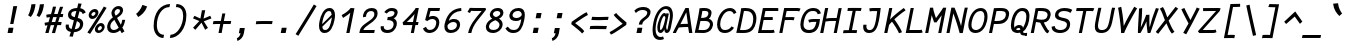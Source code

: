 SplineFontDB: 3.0
FontName: FantasqueSansMono-RegItalic
FullName: Fantasque Sans Mono Regular Italic
FamilyName: Fantasque Sans Mono
Weight: Regular
Copyright: Created by Jany Belluz with FontForge 2.0 (http://fontforge.sf.net)
UComments: "2013-9-13: Created." 
Version: 1.6
ItalicAngle: -11
UnderlinePosition: -192
UnderlineWidth: 96
Ascent: 1650
Descent: 398
LayerCount: 2
Layer: 0 0 "Back"  1
Layer: 1 0 "Fore"  0
XUID: [1021 607 50037791 3178130]
FSType: 8
OS2Version: 3
OS2_WeightWidthSlopeOnly: 0
OS2_UseTypoMetrics: 1
CreationTime: 1379052706
ModificationTime: 1390562786
PfmFamily: 49
TTFWeight: 400
TTFWidth: 5
LineGap: 0
VLineGap: 0
Panose: 2 11 5 9 2 2 4 3 2 4
OS2TypoAscent: 1650
OS2TypoAOffset: 0
OS2TypoDescent: -398
OS2TypoDOffset: 0
OS2TypoLinegap: 100
OS2WinAscent: 1750
OS2WinAOffset: 0
OS2WinDescent: 398
OS2WinDOffset: 0
HheadAscent: 1750
HheadAOffset: 0
HheadDescent: -398
HheadDOffset: 0
OS2FamilyClass: 2057
OS2Vendor: 'PfEd'
MarkAttachClasses: 1
DEI: 91125
LangName: 1033 "" "" "" "" "" "" "" "" "" "Jany Belluz" "" "" "" "Copyright (c) 2013-2014, Jany Belluz (<jany.belluz@hotmail.fr>)+AAoACgAA-This Font Software is licensed under the SIL Open Font License, Version 1.1.+AAoA-This license is copied below, and is also available with a FAQ at:+AAoA-http://scripts.sil.org/OFL+AAoACgAK------------------------------------------------------------+AAoA-SIL OPEN FONT LICENSE Version 1.1 - 26 February 2007+AAoA------------------------------------------------------------+AAoACgAA-PREAMBLE+AAoA-The goals of the Open Font License (OFL) are to stimulate worldwide+AAoA-development of collaborative font projects, to support the font creation+AAoA-efforts of academic and linguistic communities, and to provide a free and+AAoA-open framework in which fonts may be shared and improved in partnership+AAoA-with others.+AAoACgAA-The OFL allows the licensed fonts to be used, studied, modified and+AAoA-redistributed freely as long as they are not sold by themselves. The+AAoA-fonts, including any derivative works, can be bundled, embedded, +AAoA-redistributed and/or sold with any software provided that any reserved+AAoA-names are not used by derivative works. The fonts and derivatives,+AAoA-however, cannot be released under any other type of license. The+AAoA-requirement for fonts to remain under this license does not apply+AAoA-to any document created using the fonts or their derivatives.+AAoACgAA-DEFINITIONS+AAoAIgAA-Font Software+ACIA refers to the set of files released by the Copyright+AAoA-Holder(s) under this license and clearly marked as such. This may+AAoA-include source files, build scripts and documentation.+AAoACgAi-Reserved Font Name+ACIA refers to any names specified as such after the+AAoA-copyright statement(s).+AAoACgAi-Original Version+ACIA refers to the collection of Font Software components as+AAoA-distributed by the Copyright Holder(s).+AAoACgAi-Modified Version+ACIA refers to any derivative made by adding to, deleting,+AAoA-or substituting -- in part or in whole -- any of the components of the+AAoA-Original Version, by changing formats or by porting the Font Software to a+AAoA-new environment.+AAoACgAi-Author+ACIA refers to any designer, engineer, programmer, technical+AAoA-writer or other person who contributed to the Font Software.+AAoACgAA-PERMISSION & CONDITIONS+AAoA-Permission is hereby granted, free of charge, to any person obtaining+AAoA-a copy of the Font Software, to use, study, copy, merge, embed, modify,+AAoA-redistribute, and sell modified and unmodified copies of the Font+AAoA-Software, subject to the following conditions:+AAoACgAA-1) Neither the Font Software nor any of its individual components,+AAoA-in Original or Modified Versions, may be sold by itself.+AAoACgAA-2) Original or Modified Versions of the Font Software may be bundled,+AAoA-redistributed and/or sold with any software, provided that each copy+AAoA-contains the above copyright notice and this license. These can be+AAoA-included either as stand-alone text files, human-readable headers or+AAoA-in the appropriate machine-readable metadata fields within text or+AAoA-binary files as long as those fields can be easily viewed by the user.+AAoACgAA-3) No Modified Version of the Font Software may use the Reserved Font+AAoA-Name(s) unless explicit written permission is granted by the corresponding+AAoA-Copyright Holder. This restriction only applies to the primary font name as+AAoA-presented to the users.+AAoACgAA-4) The name(s) of the Copyright Holder(s) or the Author(s) of the Font+AAoA-Software shall not be used to promote, endorse or advertise any+AAoA-Modified Version, except to acknowledge the contribution(s) of the+AAoA-Copyright Holder(s) and the Author(s) or with their explicit written+AAoA-permission.+AAoACgAA-5) The Font Software, modified or unmodified, in part or in whole,+AAoA-must be distributed entirely under this license, and must not be+AAoA-distributed under any other license. The requirement for fonts to+AAoA-remain under this license does not apply to any document created+AAoA-using the Font Software.+AAoACgAA-TERMINATION+AAoA-This license becomes null and void if any of the above conditions are+AAoA-not met.+AAoACgAA-DISCLAIMER+AAoA-THE FONT SOFTWARE IS PROVIDED +ACIA-AS IS+ACIA, WITHOUT WARRANTY OF ANY KIND,+AAoA-EXPRESS OR IMPLIED, INCLUDING BUT NOT LIMITED TO ANY WARRANTIES OF+AAoA-MERCHANTABILITY, FITNESS FOR A PARTICULAR PURPOSE AND NONINFRINGEMENT+AAoA-OF COPYRIGHT, PATENT, TRADEMARK, OR OTHER RIGHT. IN NO EVENT SHALL THE+AAoA-COPYRIGHT HOLDER BE LIABLE FOR ANY CLAIM, DAMAGES OR OTHER LIABILITY,+AAoA-INCLUDING ANY GENERAL, SPECIAL, INDIRECT, INCIDENTAL, OR CONSEQUENTIAL+AAoA-DAMAGES, WHETHER IN AN ACTION OF CONTRACT, TORT OR OTHERWISE, ARISING+AAoA-FROM, OUT OF THE USE OR INABILITY TO USE THE FONT SOFTWARE OR FROM+AAoA-OTHER DEALINGS IN THE FONT SOFTWARE." "http://scripts.sil.org/OFL" 
Encoding: UnicodeBmp
UnicodeInterp: none
NameList: Adobe Glyph List
DisplaySize: -36
AntiAlias: 1
FitToEm: 1
WinInfo: 0 21 14
BeginPrivate: 0
EndPrivate
Grid
-2048 1180.9 m 0
 4096 1180.9 l 0
  Named: "bas point du i" 
-2048 1019.8 m 0
 4096 1019.8 l 0
  Named: "lowercase" 
-2048 1280.5 m 0
 4096 1280.5 l 0
  Named: "numbers" 
-1963.46 504.484 m 0
 3873.34 504.484 l 0
-1945.6 1375.6 m 0
 3891.2 1375.6 l 0
EndSplineSet
TeXData: 1 0 0 346030 173015 115343 423805 -1048576 115343 783286 444596 497025 792723 393216 433062 380633 303038 157286 324010 404750 52429 2506097 1059062 262144
BeginChars: 65536 583

StartChar: a
Encoding: 97 97 0
Width: 1060
VWidth: 6
Flags: HW
HStem: -8 152<338.542 569.273> 890 144<495.442 819.614>
VStem: 141 152<187.28 570.631> 790 151<79.8303 230>
LayerCount: 2
Fore
SplineSet
318 514 m 0
 301 451 293 395 293 346 c 0
 293 218 347 144 425 144 c 0
 651 144 783 442 841 608 c 1
 886 804 l 1
 836 839 763 890 659 890 c 0
 468 890 389 774 318 514 c 0
1081 1002 m 1
 961 356 l 2
 948 290 941 246 941 214 c 0
 941 162 959 142 994 109 c 1
 888 -10 l 1
 847 27 791 54 791 191 c 0
 791 199 791 207 792 216 c 1
 734 132 608 -8 396 -8 c 0
 241 -8 141 140 141 343 c 0
 141 394 147 448 160 504 c 0
 244 862 378 1034 679 1034 c 0
 805 1034 868 994 916 961 c 1
 921 984 924 1006 926 1026 c 1
 1081 1002 l 1
EndSplineSet
Validated: 1
EndChar

StartChar: b
Encoding: 98 98 1
Width: 1060
VWidth: -2
Flags: HW
HStem: -7 154<399.703 696.789> 873 155<583.98 800.769>
VStem: 369 161<1130.52 1403> 859 154<372.721 810.409>
LayerCount: 2
Fore
SplineSet
842 478 m 0
 854 539 859 593 859 639 c 0
 859 805 788 873 690 873 c 0
 587 873 463 736 358 449 c 1
 329 307 l 1
 378 193 416 147 553 147 c 0
 723 147 802 274 842 478 c 0
995 459 m 0
 943 191 798 -7 523 -7 c 0
 411 -7 337 28 285 84 c 1
 276 42 267 20 256 -12 c 1
 94 7 l 1
 117 73 143 160 159 243 c 1
 336 1157 l 0
 354 1251 363 1335 369 1403 c 1
 530 1412 l 1
 525 1339 514 1242 493 1152 c 2
 418 833 l 1
 491 935 584 1028 706 1028 c 0
 901 1028 1013 874 1013 635 c 0
 1013 580 1007 521 995 459 c 0
EndSplineSet
Validated: 1
EndChar

StartChar: c
Encoding: 99 99 2
Width: 1060
VWidth: 4
Flags: HW
HStem: -7 157<397.089 774.718> 865 153<512.552 866.249>
VStem: 152 165<225.318 615.574>
LayerCount: 2
Fore
SplineSet
332 527 m 0
 322 474 317 428 317 389 c 0
 317 155 482 150 576 150 c 2
 589 150 l 2
 745 150 833 215 902 302 c 1
 1018 206 l 1
 977 164 842 -7 563 -7 c 0
 322 -7 152 91 152 342 c 0
 152 398 160 460 173 527 c 0
 247 908 447 1018 762 1018 c 0
 939 1018 1029 923 1060 789 c 1
 904 736 l 1
 901 778 881 865 721 865 c 0
 500 865 378 766 332 527 c 0
EndSplineSet
Validated: 1
EndChar

StartChar: d
Encoding: 100 100 3
Width: 1060
VWidth: -2
Flags: W
HStem: -8 152<301.542 532.273> 890 144<458.442 782.614> 1392 20G<963 1093.17>
VStem: 104 152<187.28 570.631> 753 152<79.1014 230>
LayerCount: 2
Back
SplineSet
749 478 m 4xd8
 749 761 637 865 474 865 c 4
 383 865 321 795 269 744 c 5
 269 307 l 5
 340 193 387 147 524 147 c 4
 694 147 749 274 749 478 c 4xd8
906 459 m 4
 906 191 799 -7 524 -7 c 4
 412 -7 332 28 269 84 c 5xd8
 268 42 263 20 258 -12 c 5
 93 7 l 5xe8
 103 73 112 160 112 243 c 4
 112 251 112 259 112 267 c 4
 112 516 111 877 111 1157 c 4
 111 1251 103 1335 96 1403 c 5
 255 1412 l 5
 264 1339 269 1243 269 1152 c 6
 269 949 l 5
 317 985 360 1020 460 1020 c 4
 783 1020 906 795 906 459 c 4
EndSplineSet
Fore
SplineSet
281 514 m 4
 264 451 256 395 256 346 c 0
 256 218 310 144 388 144 c 4
 614 144 746 442 804 608 c 5
 849 804 l 5
 799 839 726 890 622 890 c 4
 431 890 352 774 281 514 c 4
1119 1388 m 5
 924 356 l 6
 911 290 905 246 905 214 c 0
 905 162 922 142 957 109 c 5
 851 -10 l 5
 810 27 753 70 753 173 c 0
 753 181 753 189 754 198 c 5
 696 114 571 -8 359 -8 c 4
 204 -8 104 140 104 343 c 0
 104 394 110 448 123 504 c 4
 207 862 341 1034 642 1034 c 4
 768 1034 831 994 879 961 c 5
 884 984 962 1392 964 1412 c 5
 1119 1388 l 5
EndSplineSet
Validated: 1
EndChar

StartChar: e
Encoding: 101 101 4
Width: 1060
VWidth: 32
Flags: W
HStem: -10 153<393.479 758.696> 869 152<522.657 836.392>
VStem: 161 160<212.786 344.433> 886 146<635.961 821.03>
LayerCount: 2
Fore
SplineSet
337 492 m 5
 452 500 661 513 775 581 c 4
 850 626 886 683 886 735 c 4
 886 808 815 869 679 869 c 4
 509 869 386 743 337 492 c 5
707 1021 m 4
 922 1021 1032 885 1032 740 c 4
 1032 639 978 534 869 467 c 4
 716 374 465 352 321 341 c 5
 321 338 321 334 321 330 c 4
 321 258 360 143 554 143 c 4
 733 143 832 224 881 278 c 5
 983 169 l 5
 933 124 813 -10 520 -10 c 4
 276 -10 161 132 161 356 c 4
 161 405 167 459 178 516 c 4
 234 802 424 1021 707 1021 c 4
EndSplineSet
Validated: 1
EndChar

StartChar: f
Encoding: 102 102 5
Width: 1060
VWidth: -2
Flags: HW
HStem: 867 153<299 424 610 991.555> 1266 152<688.901 1132.25>
LayerCount: 2
Fore
SplineSet
1186 1194 m 1
 1078 1262 946 1266 814 1266 c 0
 667 1266 639 1168 618 1060 c 2
 610 1021 l 1
 678 1021 802 1020 875 1020 c 1
 978 1017 1004 1009 1032 1000 c 1
 992 853 l 1
 972 860 942 867 886 867 c 2
 581 867 l 1
 552 713 416 4 415 0 c 1
 258 0 l 1
 263 25 397 720 424 867 c 1
 293 867 l 1
 299 1020 l 1
 454 1020 l 1
 457 1036 458 1045 462 1064 c 0
 490 1207 559 1418 836 1418 c 0
 968 1418 1140 1410 1271 1333 c 1
 1186 1194 l 1
EndSplineSet
Validated: 1
EndChar

StartChar: g
Encoding: 103 103 6
Width: 1060
VWidth: 14
Flags: HW
HStem: 880 152<524.873 846.657 1034.38 1204.66>
LayerCount: 2
Back
SplineSet
-392.676 1025.76 m 9
 -342.676 887.765 l 17
 -450.695 847.285 -511.676 784.764 -547.676 730.764 c 1
 -571.676 685.764 -553.676 643.764 -469.676 604.764 c 0
 -385.676 565.764 -262.062 489.674 -271.676 337.764 c 0
 -281.676 179.764 -430.5 42.8818 -753.5 31.8818 c 0
 -1062.19 21.3691 -1167.5 111.882 -1213.5 206.882 c 0
 -1229.24 239.396 -1265.04 345.627 -1183.5 458.882 c 0
 -1093.5 583.882 -931.676 601.764 -760.676 577.764 c 9
 -772.376 518.92 -790.676 426.882 -790.676 426.882 c 0
 -1003.68 477.882 -1114.3 356.076 -1051.5 261.882 c 0
 -979.5 153.882 -668.5 184.882 -629.5 193.882 c 0
 -590.5 202.882 -442.5 236.72 -442.5 347.882 c 0
 -442.5 426.882 -541.5 449.882 -631.5 503.882 c 0
 -721.5 557.882 -773.074 681.354 -688.676 804.882 c 0
 -637.34 880.019 -482.983 962.277 -392.676 1025.76 c 9
-364.272 1153.88 m 0
 -346.39 1245.88 -411.532 1306.88 -562.532 1306.88 c 0
 -730.532 1306.88 -767.224 1229.88 -786.272 1131.88 c 0
 -805.516 1032.88 -718.5 958.882 -589.5 958.882 c 0
 -383.5 958.882 -368.938 1129.88 -364.272 1153.88 c 0
-946.8 1118.88 m 0
 -946.76 1121.94 -944.259 1147.76 -943.676 1150.76 c 0
 -905.188 1348.76 -786.986 1458.88 -532.986 1458.88 c 0
 -432.986 1458.88 -341.514 1445.88 -274.649 1398.88 c 1
 -215.768 1457.76 -126.338 1463.88 -10.3379 1463.88 c 1
 -42.0225 1300.88 l 1
 -53.6338 1302.88 -64.4395 1303.88 -74.4395 1303.88 c 0
 -146.676 1303.88 -193.837 1289.88 -211.753 1274.88 c 1
 -202.272 1253.88 -200.272 1201.88 -207.301 1158.88 c 0
 -232.114 1007.07 -248.083 838.764 -583.676 838.764 c 2
 -586.676 838.764 l 2
 -827.424 838.764 -949.676 901.764 -946.8 1118.88 c 0
EndSplineSet
Fore
SplineSet
318 514 m 0
 301 451 293 395 293 346 c 0
 293 218 347 144 425 144 c 0
 651 144 783 442 841 608 c 1
 886 804 l 1
 836 839 763 890 659 890 c 0
 468 890 389 774 318 514 c 0
1081 1002 m 1
 961 356 l 2
 913 99 825 -402 429 -402 c 0
 314 -402 173 -360 0 -257 c 1
 76 -107 l 1
 221 -208 334 -247 423 -247 c 0
 677 -247 759 97 797 220 c 1
 739 136 608 -8 396 -8 c 0
 241 -8 141 140 141 343 c 0
 141 394 147 448 160 504 c 0
 244 862 378 1034 679 1034 c 0
 805 1034 868 994 916 961 c 1
 921 984 924 1006 926 1026 c 1
 1081 1002 l 1
EndSplineSet
Validated: 1
EndChar

StartChar: p
Encoding: 112 112 7
Width: 1060
VWidth: -2
Flags: W
HStem: -7 155<397.002 672.493> 858 155<650.777 856.422> 1016 20G<303 470.5>
VStem: 51 162<-394 -103.672> 303 168<774.076 1016> 884 157<427.616 833.798>
LayerCount: 2
Fore
SplineSet
865 527 m 0
 877 590 884 645 884 692 c 0
 884 797 850 858 771 858 c 0
 634 858 477 667 366 430 c 1
 334 262 l 1
 376 211 421 148 512 148 c 0
 675 148 810 244 865 527 c 0
271 757 m 2
 273 765 274 773 276 781 c 0
 292 864 300 950 303 1016 c 1
 471 1036 l 1
 470 1004 436 814 429 772 c 1
 561 982 658 1013 800 1013 c 0
 958 1013 1041 885 1041 696 c 0
 1041 649 1036 599 1026 546 c 0
 961 210 791 -7 468 -7 c 0
 368 -7 331 39 289 70 c 1
 244 -151 l 2
 230 -246 219 -332 213 -400 c 1
 51 -394 l 1
 56 -321 67 -237 86 -146 c 2
 271 757 l 2
EndSplineSet
Validated: 1
EndChar

StartChar: h
Encoding: 104 104 8
Width: 1060
VWidth: -2
Flags: HW
HStem: 867 153<613.283 829.422>
VStem: 82 156<7.26482 179.604> 753 161<119.295 413.046> 856 161<503.063 845.509>
LayerCount: 2
Fore
SplineSet
830 576 m 2xe0
 842 638 856 706 856 747 c 0
 856 813 823 867 738 867 c 0
 660 867 475 787 338 484 c 1
 286 198 l 2
 272 119 252 46 238 0 c 1
 82 8 l 1
 104 80 116 127 131 204 c 0
 229 708 363 1402 363 1402 c 1
 522 1402 l 1
 411 832 l 1
 493 955 610 1020 712 1020 c 0
 894 1020 1017 956 1017 775 c 0xd0
 1017 735 1009 692 1000 642 c 0
 970 489 948 380 927 275 c 0
 925 266 914 212 914 197 c 0
 914 127 950 123 994 101 c 1
 928 -35 l 1
 836 -13 753 58 753 156 c 0
 753 193 764 241 768 260 c 2
 830 576 l 2xe0
EndSplineSet
Validated: 1
EndChar

StartChar: i
Encoding: 105 105 9
Width: 1060
VWidth: 0
Flags: W
HStem: -18 142<604.508 910.381> 1181 225<586 778>
VStem: 428 159<140.796 474.195>
LayerCount: 2
Fore
SplineSet
586 1406 m 1
 821 1406 l 1
 778 1181 l 1
 543 1181 l 1
 586 1406 l 1
EndSplineSet
Refer: 177 305 N 1 0 0 1 0 0 2
Validated: 1
EndChar

StartChar: j
Encoding: 106 106 10
Width: 1060
VWidth: 0
Flags: HW
HStem: -387 156<285.666 552.366> 892 149<579.147 778.68> 1179 225<833 1023>
VStem: 785 156<571.234 890.213>
LayerCount: 2
Fore
SplineSet
833 1404 m 1
 1066 1401 l 1
 1023 1176 l 1
 789 1179 l 1
 833 1404 l 1
EndSplineSet
Refer: 330 567 N 1 0 0 1 0 0 2
Validated: 1
EndChar

StartChar: k
Encoding: 107 107 11
Width: 1060
VWidth: -2
Flags: HW
HStem: 872 144<678.804 876.355>
VStem: 386 161<1173.39 1410.36> 895 152<595.534 854.097>
LayerCount: 2
Fore
SplineSet
547 538 m 1
 547 538 665 504 704 504 c 0
 808 504 864 599 884 672 c 1
 891 698 895 724 895 747 c 0
 895 819 862 872 799 872 c 0
 637 872 433 587 375 420 c 1
 365 370 299 33 293 0 c 1
 136 0 l 1
 375 1228 l 2
 382 1264 386 1300 386 1336 c 0
 386 1361 384 1385 380 1410 c 1
 543 1427 l 1
 545 1416 547 1390 547 1358 c 0
 547 1321 544 1276 537 1240 c 2
 444 761 l 1
 598 986 712 1016 818 1016 c 0
 948 1016 1047 905 1047 791 c 0
 1047 786 1046 781 1046 776 c 1
 1035 600 964 404 766 388 c 1
 890 292 937 170 997 34 c 1
 856 -29 l 1
 801 144 684 323 495 398 c 1
 547 538 l 1
EndSplineSet
Validated: 1
EndChar

StartChar: l
Encoding: 108 108 12
Width: 1060
VWidth: -2
Flags: W
HStem: -18 142<556.209 910.381> 1424 20G<557.325 723>
VStem: 355 161<166.217 556.789>
LayerCount: 2
Back
SplineSet
552.328 1446.4 m 4
 744.828 1446.4 777.393 1282.82 753.41 1153.6 c 6
 592.217 283.5 l 6
 573.022 179.894 607.104 124 699.104 124 c 4
 792.104 124 890.331 148 969.438 200 c 5
 1045.13 83 l 5
 945.333 12 796.501 -18 672.501 -18 c 4
 438.631 -18 412.279 155.212 435.438 279.5 c 6
 600.924 1167.6 l 6
 608.682 1208.93 611.328 1295.6 550.328 1297.6 c 4
 501.328 1297.6 435.328 1298.6 313.328 1186.6 c 5
 216.328 1319.6 l 5
 351.328 1408.6 417.328 1446.4 552.328 1446.4 c 4
EndSplineSet
Fore
SplineSet
723 1431 m 29
 525 376 l 6
 519 344 516 316 516 291 c 4
 516 158 592 124 699 124 c 4
 792 124 890 148 969 200 c 5
 1045 83 l 5
 945 12 797 -18 673 -18 c 4
 460 -18 355 106 355 281 c 4
 355 310 358 340 364 372 c 6
 561 1444 l 29
 723 1431 l 29
EndSplineSet
Validated: 1
EndChar

StartChar: m
Encoding: 109 109 13
Width: 1060
VWidth: 4
Flags: W
HStem: 0 0G<60 204.878 428 572.873 932.5 975.083> 873 153<492.445 655.5 839.355 1014> 1027 20G<302 382.5>
VStem: 228 158<877 1007.35> 950 140<672.648 870.776>
LayerCount: 2
Fore
SplineSet
964 1026 m 3
 1064 1026 1090 934 1090 846 c 0
 1090 807 1085 768 1079 739 c 2
 977 216 l 2
 976 211 976 206 976 201 c 0
 976 158 1015 126 1049 112 c 1
 962 -21 l 1
 903 -9 827 37 827 142 c 0
 827 157 829 173 832 191 c 2
 833 193 l 1
 943 760 l 2
 944 764 944 768 945 773 c 0
 947 785 950 801 950 816 c 0
 950 845 940 873 901 873 c 0
 853 873 791 827 703 692 c 1
 569 0 l 1
 428 0 l 1
 585 806 l 1
 587 815 588 825 588 835 c 0
 588 855 581 873 550 873 c 0
 502 873 423 827 335 691 c 1
 201 0 l 1
 60 0 l 1
 215 815 l 2
 225 866 228 905 228 937 c 0
 228 963 226 985 223 1007 c 1
 381 1047 l 1
 384 1035 386 1013 386 989 c 0
 386 951 382 905 378 877 c 1
 440 957 540 1026 613 1026 c 1
 698 1026 741 966 741 904 c 0
 741 895 740 886 738 877 c 1
 796 956 872 1026 964 1026 c 3
EndSplineSet
Validated: 1
EndChar

StartChar: o
Encoding: 111 111 14
Width: 1060
VWidth: 6
Flags: W
HStem: 1 155<376.229 671.059> 878 154<515.388 803.186>
VStem: 148 162<221.274 586.445> 862 161<425.993 817.774>
LayerCount: 2
Fore
SplineSet
696 215 m 5
 773 276 817 382 846 530 c 4
 847 536 849 542 850 548 c 4
 857 588 862 627 862 662 c 0
 862 789 809 878 671 878 c 4
 463 878 368 713 321 469 c 4
 314 433 310 399 310 368 c 0
 310 234 378 156 514 156 c 5
 590 157 638 173 696 215 c 5
482 1 m 5
 257 2 148 127 148 329 c 0
 148 371 153 416 162 464 c 4
 219 756 375 1032 667 1032 c 4
 864 1032 961 963 1005 831 c 4
 1018 792 1023 745 1023 695 c 0
 1023 644 1018 592 1008 543 c 4
 953 258 806 1 484 1 c 6
 482 1 l 5
EndSplineSet
Validated: 1
EndChar

StartChar: n
Encoding: 110 110 15
Width: 1060
VWidth: 6
Flags: W
HStem: -1 3G<147.881 302 869 922.929> 877 153<663.479 875.109>
VStem: 303 162<856.796 1014.7> 763 162<83.2496 404.281> 881 164<724.927 870.897>
LayerCount: 2
Fore
SplineSet
465 856 m 1xe8
 583 974 695 1030 823 1030 c 0
 931 1030 1045 961 1045 838 c 0xe8
 1045 825 1044 811 1041 796 c 2
 927 211 l 2
 925 203 925 197 925 190 c 0
 925 140 966 120 1010 93 c 1
 904 -19 l 1
 834 19 763 62 763 159 c 0xf0
 763 173 765 188 768 204 c 2
 877 765 l 2
 880 778 881 791 881 802 c 0
 881 851 855 877 795 877 c 1
 679 877 496 740 400 486 c 1
 302 0 l 1
 144 -1 l 1
 281 705 l 2
 298 793 303 846 303 889 c 0
 303 933 298 966 295 1014 c 1
 465 1032 l 1
 467 1014 468 984 468 948 c 0
 468 920 467 888 465 856 c 1xe8
EndSplineSet
Validated: 1
EndChar

StartChar: q
Encoding: 113 113 16
Width: 1060
VWidth: -2
Flags: W
HStem: -8 152<361.542 550.008> 890 144<518.442 842.614>
VStem: 164 152<187.28 570.631> 697 165<-368.954 93.3045> 939 165<961 1004.22>
LayerCount: 2
Fore
SplineSet
341 514 m 0
 324 451 316 395 316 346 c 0
 316 218 370 144 448 144 c 0
 597 144 779 456 871 664 c 1
 909 804 l 1
 859 839 786 890 682 890 c 0
 491 890 412 774 341 514 c 0
1104 1002 m 1
 1000 504 l 2
 981 407 893 101 871 -52 c 0
 865 -94 862 -134 862 -171 c 0
 862 -243 874 -307 898 -372 c 1
 742 -424 l 1
 712 -344 697 -251 697 -165 c 0
 697 -126 700 -89 706 -55 c 0
 734 105 780 198 791 262 c 1
 733 178 631 -8 419 -8 c 0
 264 -8 164 140 164 343 c 0
 164 394 170 448 183 504 c 0
 267 862 401 1034 702 1034 c 0
 828 1034 891 994 939 961 c 1
 944 984 947 1006 949 1026 c 1
 1104 1002 l 1
EndSplineSet
Validated: 1
EndChar

StartChar: r
Encoding: 114 114 17
Width: 1060
VWidth: 4
Flags: HW
HStem: 865 160<762.608 928.668>
VStem: 362 151<640.773 890.408> 931 159<723.094 859.029>
LayerCount: 2
Fore
SplineSet
496 731 m 1
 644 955 762 1025 917 1025 c 0
 1026 1025 1090 962 1090 854 c 0
 1090 817 1085 775 1076 729 c 0
 1076 727 1075 725 1075 723 c 1
 919 723 l 1
 924 756 931 785 931 809 c 0
 931 843 916 865 862 865 c 0
 761 865 599 669 456 446 c 1
 366 0 l 1
 210 1 l 1
 359 764 l 2
 361 773 362 782 362 791 c 0
 362 838 336 884 274 931 c 1
 394 1067 l 1
 439 1024 513 951 513 840 c 0
 513 824 499 748 496 731 c 1
EndSplineSet
Validated: 1
EndChar

StartChar: s
Encoding: 115 115 18
Width: 1060
VWidth: 6
Flags: W
HStem: -20 143<376.504 703.389> 882 148<549.926 968.742>
VStem: 146 160<188.4 328.704> 342 168<694.631 841.832> 790 172<207.19 372.533>
LayerCount: 2
Fore
SplineSet
442 574 m 0
 376 622 342 685 342 756 c 0
 342 773 344 790 348 808 c 0
 380 955 507 1030 715 1030 c 0
 851 1030 960 1013 1059 972 c 1
 1001 823 l 1
 932 860 826 882 701 882 c 0
 571 882 510 821 510 766 c 0
 510 744 519 724 538 708 c 0
 717 558 962 499 962 306 c 0
 962 290 960 273 957 256 c 0
 914 35 721 -20 498 -20 c 0
 304 -20 146 89 146 267 c 0
 146 287 148 308 152 330 c 1
 309 329 l 1
 307 317 306 306 306 295 c 0
 306 183 420 123 523 123 c 0
 646 123 768 172 789 282 c 0
 790 286 790 291 790 295 c 0
 790 391 583 471 442 574 c 0
EndSplineSet
Validated: 1
EndChar

StartChar: t
Encoding: 116 116 19
Width: 1060
VWidth: 0
Flags: W
HStem: -6 155<494.13 810.479> 865 147<216.015 217 218.267 380 662 978> 999 20G<989 1003.05>
VStem: 273 162<206.068 583.06>
LayerCount: 2
Fore
SplineSet
452 474 m 5xb0
 445 434 l 6
 438 400 435 369 435 342 c 4
 435 202 519 149 643 149 c 4
 794 149 865 225 904 294 c 5
 1025 201 l 5
 979 118 860 -6 615 -6 c 4
 422 -6 273 99 273 318 c 4
 273 353 277 390 285 431 c 6
 293 474 l 5
 317 578 336 672 380 865 c 5
 301 865 l 6
 273 865 244 861 217 854 c 5
 198 1000 l 5
 224 1009 297 1012 330 1012 c 6
 410 1012 l 5xd0
 424 1082 442 1176 456 1246 c 5
 614 1245 l 5
 601 1179 582 1085 568 1017 c 5
 690 1017 l 5
 835 1018 989 1019 989 1019 c 5
 1007 1019 l 5
 978 872 l 5
 662 872 l 6
 616 872 588 869 542 869 c 5
 493 665 475 574 452 474 c 5xb0
EndSplineSet
Validated: 1
EndChar

StartChar: u
Encoding: 117 117 20
Width: 1060
VWidth: 6
Flags: W
HStem: -10 21G<863.5 900.949> -10 21G<863.5 900.949> 0 155<332.953 525.212> 1008 20G<910.905 1058.64>
VStem: 154 167<164.519 462.848> 303 164<762.633 996.196> 775 145<86.8454 291.394>
LayerCount: 2
Fore
SplineSet
883 -10 m 1x9a
 844 23 775 54 775 182 c 0
 775 214 780 252 790 298 c 1
 694 121 551 1 400 0 c 1
 270 0 154 88 154 225 c 0x3a
 154 241 156 258 159 275 c 1
 205 527 303 869 303 977 c 0
 303 984 303 989 302 994 c 1
 467 1021 l 1
 467 1018 467 1014 467 1011 c 0x36
 467 912 394 666 326 306 c 1
 323 288 321 270 321 254 c 0
 321 199 342 155 409 155 c 1x3a
 574 155 751 457 846 691 c 1
 915 1028 l 1
 1073 1006 l 1
 922 239 l 1
 921 231 920 224 920 217 c 0
 920 160 958 136 988 107 c 1
 883 -10 l 1x9a
EndSplineSet
Validated: 1
EndChar

StartChar: v
Encoding: 118 118 21
Width: 1060
VWidth: 6
Flags: W
HStem: -3 21G<367.5 419> 1028 20G<326.167 384.5>
VStem: 371 165<177 488.173> 951 153<787.367 1011>
LayerCount: 2
Fore
SplineSet
357 1048 m 1
 412 973 425 924 436 849 c 0
 456 729 536 324 536 195 c 0
 536 188 535 182 535 177 c 1
 687 320 868 610 914 817 c 0
 920 845 928 881 934 914 c 0
 942 955 950 993 951 1011 c 1
 1104 1015 l 1
 1104 999 1082 879 1071 821 c 0
 1021 576 808 251 628 71 c 0
 557 0 472 -3 366 -3 c 1
 369 14 371 38 371 66 c 0
 371 266 295 704 267 839 c 0
 263 860 230 927 209 952 c 1
 357 1048 l 1
EndSplineSet
Validated: 1
EndChar

StartChar: w
Encoding: 119 119 22
Width: 1060
Flags: HW
HStem: -9 21G<731.5 812> -9 21G<731.5 812>
VStem: 233 156<286.016 1013.68> 610.5 117.5<149.304 331> 984 154<509.392 968.864>
LayerCount: 2
Fore
SplineSet
197 1006 m 1xb8
 355 1042 l 1
 373 990 389 915 389 795 c 0
 388 553 370 362 328 193 c 1
 429 286 516 391 596 544 c 1
 600 573 602 609 602 647 c 0
 602 697 599 750 594 795 c 1
 722 797 l 1
 733 672 738 542 738 420 c 0
 738 322 734 229 728 147 c 1
 823 262 984 444 984 777 c 0
 984 852 955 943 926 996 c 1
 1080 1048 l 1
 1130 949 1138 847 1138 778 c 0
 1138 394 887 128 737 -9 c 1
 726 -9 591 6 580 6 c 1
 596 107 609 167 610 331 c 1
 550 243 456 148 288 -21 c 1
 264 -13 190 17 162 19 c 1
 188 161 233 512 233 737 c 0
 233 823 218 949 197 1006 c 1xb8
EndSplineSet
Validated: 1
EndChar

StartChar: x
Encoding: 120 120 23
Width: 1060
VWidth: 4
Flags: W
HStem: 3 153<865.04 952>
LayerCount: 2
Fore
SplineSet
1028 863 m 0
 961 778 808 595 707 488 c 1
 765 385 859 178 876 165 c 0
 879 162 894 156 928 156 c 0
 946 156 964 159 981 162 c 1
 952 8 l 1
 931 5 909 3 889 3 c 0
 849 3 811 15 776 43 c 1
 713 90 646 261 585 379 c 1
 397 184 201 0 183 -18 c 1
 69 99 l 1
 79 110 316 333 509 521 c 1
 448 639 365 812 267 986 c 1
 416 1061 l 1
 507 891 568 749 627 633 c 1
 716 720 787 807 881 930 c 0
 908 965 925 1002 932 1019 c 1
 1106 1020 l 1
 1090 971 1070 914 1028 863 c 0
EndSplineSet
Validated: 1
EndChar

StartChar: y
Encoding: 121 121 24
Width: 1060
VWidth: 14
Flags: W
HStem: -376 153<144.961 349.287> 862 167<202.408 307.871>
LayerCount: 2
Fore
SplineSet
73 -110 m 1
 97 -141 178 -223 252 -223 c 0
 349 -223 434 -86 486 0 c 1
 458 302 375 845 254 862 c 1
 228 865 204 856 203 855 c 1
 190 1023 l 1
 222 1027 246 1029 267 1029 c 0
 293 1029 313 1026 338 1020 c 0
 497 979 590 487 623 192 c 1
 739 409 922 815 974 1042 c 1
 1126 1000 l 1
 983 585 642 -376 235 -376 c 1
 110 -376 8 -278 -32 -228 c 1
 73 -110 l 1
EndSplineSet
Validated: 1
EndChar

StartChar: z
Encoding: 122 122 25
Width: 1060
VWidth: 6
Flags: W
HStem: -5 164<503.625 823.656> 61 154<388 578.186> 863 157<384.315 933>
VStem: 868 150<205.002 274.676>
LayerCount: 2
Fore
SplineSet
364 801 m 1x70
 270 925 l 1
 374 1014 466 1020 568 1020 c 0
 627 1020 797 1020 867 1020 c 0
 917 1020 1022 1021 1084 1030 c 1
 1150 886 l 1
 890 593 734 509 388 215 c 1x70
 534 215 619 159 704 159 c 0
 804 159 858 218 868 300 c 1
 1018 272 l 1
 1002 144 912 -5 716 -5 c 1xb0
 573 -4 504 61 362 61 c 0
 257 61 212 21 135 -34 c 1
 42 94 l 1
 478 510 656 600 933 867 c 1
 907 865 880 864 852 864 c 0
 755 864 651 863 556 863 c 0
 495 863 425 859 364 801 c 1x70
EndSplineSet
Validated: 1
EndChar

StartChar: A
Encoding: 65 65 26
Width: 1060
VWidth: 0
Flags: W
HStem: 0 21G<42 206.5 871.988 1044> 332 160<434.395 814> 1281 20G<676.807 860.859>
VStem: 42 162<0 114.376>
LayerCount: 2
Fore
SplineSet
814 495 m 1
 734 1082 l 1
 430 475 l 1
 493 488 549 488 633 492 c 1
 814 495 l 1
875 0 m 2
 825 332 l 1
 683 329 461 327 345 300 c 1
 252 121 l 2
 236 92 209 28 204 0 c 1
 42 0 l 1
 48 28 84 116 105 159 c 1
 687 1301 l 1
 858 1301 l 1
 1044 0 l 2
 875 0 l 2
EndSplineSet
Validated: 1
EndChar

StartChar: B
Encoding: 66 66 27
Width: 1060
VWidth: 0
Flags: W
HStem: -5 151<281 714.411> 647 156<413 680.732> 1150 149<472.876 760.781>
VStem: 787 162<896.843 1115.17> 869 157<304.544 573.359>
LayerCount: 2
Fore
SplineSet
257 823 m 0xe8
 291 996 319 1158 335 1285 c 1
 417 1291 467 1299 580 1299 c 0
 586 1299 592 1299 598 1299 c 0
 765 1299 949 1236 949 1062 c 0xf0
 949 1043 947 1023 943 1002 c 0
 924 906 897 825 811 767 c 1
 935 722 1026 619 1026 471 c 0
 1026 446 1023 420 1018 393 c 0
 974 168 849 48 627 3 c 0
 587 -5 545 -5 506 -5 c 0
 421 -5 333 3 225 3 c 2
 89 3 l 1
 127 197 176 407 257 823 c 0xe8
784 992 m 2
 786 1004 787 1015 787 1025 c 0
 787 1134 704 1150 581 1150 c 2
 564 1150 l 2
 525 1150 509 1148 478 1145 c 1
 474 1108 466 1064 457 1017 c 0
 444 950 427 877 413 803 c 1
 604 807 751 825 782 984 c 1
 784 992 l 2
820 578 m 0
 759 639 700 649 605 649 c 0
 556 649 498 647 425 647 c 2
 381 647 l 1
 333 410 297 229 281 153 c 1
 389 153 427 146 502 146 c 0
 542 146 578 148 614 153 c 0
 723 166 835 265 863 409 c 0
 867 429 869 447 869 464 c 0xe8
 869 512 853 546 820 578 c 0
EndSplineSet
Validated: 1
EndChar

StartChar: C
Encoding: 67 67 28
Width: 1060
VWidth: 0
Flags: W
HStem: -3 154<416.487 747.446> 1152 154<640.376 930.378>
VStem: 157 160<261.362 714.952>
LayerCount: 2
Fore
SplineSet
793 1152 m 0
 518 1152 363 766 336 625 c 0
 324 565 317 507 317 453 c 0
 317 361 338 281 388 224 c 0
 439 166 483 151 565 151 c 2
 579 151 l 1
 727 156 827 230 900 342 c 1
 1025 266 l 1
 921 111 764 -3 574 -3 c 2
 571 -3 l 2
 460 -3 333 22 257 114 c 1
 191 198 157 303 157 433 c 0
 157 491 164 554 177 623 c 0
 226 877 338 1033 405 1109 c 0
 498 1215 651 1306 826 1306 c 0
 966 1306 1093 1228 1150 1069 c 1
 1015 988 l 1
 977 1108 879 1152 793 1152 c 0
EndSplineSet
Validated: 1
EndChar

StartChar: D
Encoding: 68 68 29
Width: 1060
VWidth: 0
Flags: W
HStem: -10 151<258 673.492> 1152 152<450.491 759.326>
VStem: 934 164<461.499 960.578>
LayerCount: 2
Fore
SplineSet
533 1152 m 6
 503 1152 l 6
 487 1152 476 1153 458 1150 c 5
 454 1125 448 1094 442 1064 c 4
 430 1002 415 934 402 866 c 4
 344 566 278 240 258 144 c 5
 345 141 390 141 450 141 c 4
 564 141 750 167 850 346 c 4
 875 391 904 479 914 533 c 4
 927 600 934 669 934 733 c 4
 934 820 921 899 894 954 c 4
 830 1082 754 1152 533 1152 c 6
94 125 m 5
 104 179 187 568 248 883 c 6
 262 957 l 6
 286 1083 306 1205 314 1291 c 5
 397 1299 442 1304 541 1304 c 4
 812 1304 953 1224 1041 1045 c 5
 1079 966 1098 867 1098 760 c 4
 1098 698 1091 633 1079 568 c 4
 1018 250 891 36 558 -3 c 4
 502 -9 451 -10 396 -10 c 4
 312 -10 180 -3 66 -3 c 5
 72 30 72 29 94 125 c 5
EndSplineSet
Validated: 1
EndChar

StartChar: E
Encoding: 69 69 30
Width: 1060
VWidth: 0
Flags: W
HStem: -3 151<286 909.964> 666 150<419 857> 1144 153<482 1141>
LayerCount: 2
Fore
SplineSet
353 1293 m 1
 410 1297 480 1297 558 1297 c 0
 589 1297 622 1297 656 1297 c 2
 766 1297 l 2
 915 1297 1051 1294 1125 1294 c 2
 1141 1294 l 1
 1141 1144 l 5
 482 1144 l 1
 419 816 l 1
 857 816 l 1
 857 666 l 5
 389 666 l 1
 384 636 l 2
 345 433 301 225 286 148 c 1
 805 148 l 2
 861 148 910 168 910 168 c 1
 960 27 l 1
 915 9 871 -3 795 -3 c 2
 101 -3 l 1
 353 1293 l 1
EndSplineSet
Validated: 1
EndChar

StartChar: F
Encoding: 70 70 31
Width: 1060
VWidth: 0
Flags: W
HStem: -1 21G<117 286> 668 150<430 852.348> 1145 153<494 1135.92>
LayerCount: 2
Fore
SplineSet
277 -1 m 1
 117 3 l 1
 368 1298 l 1
 1053 1298 l 1
 1129 1295 1175 1280 1206 1263 c 1
 1137 1117 l 1
 1114 1131 1095 1144 997 1145 c 1
 927 1145 l 2
 823 1145 677 1144 494 1143 c 1
 430 815 l 1
 550 815 618 818 740 818 c 0
 828 818 884 804 885 804 c 2
 902 799 l 1
 854 654 l 1
 819 663 769 668 724 668 c 0
 618 668 510 668 401 665 c 1
 377 544 295 92 277 -1 c 1
EndSplineSet
Validated: 1
EndChar

StartChar: G
Encoding: 71 71 32
Width: 1060
VWidth: 0
Flags: W
HStem: -8 155<397.48 751.892> 587 148<570.252 940> 1150 152<572.689 931.617>
VStem: 122 161<260.64 724.391> 1008 166<1022.03 1077.08>
LayerCount: 2
Fore
SplineSet
1125 733 m 1
 1110 605 l 2
 1059 165 879 49 692 3 c 1
 645 -7 580 -8 538 -8 c 0
 244 -8 122 180 122 436 c 0
 122 497 129 561 142 628 c 0
 188 865 279 1059 435 1186 c 1
 552 1274 671 1302 786 1302 c 2
 806 1302 l 1
 1019 1297 1131 1189 1174 1026 c 1
 1008 980 l 1
 978 1094 921 1150 766 1150 c 0
 682 1150 619 1144 528 1077 c 0
 399 982 335 789 302 617 c 0
 290 556 283 498 283 445 c 0
 283 271 357 147 579 147 c 0
 790 147 880 275 940 587 c 1
 935 587 930 587 926 587 c 0
 882 587 843 588 804 588 c 0
 729 588 657 583 566 552 c 1
 529 693 l 1
 632 729 737 735 838 735 c 0
 941 735 1030 735 1125 733 c 1
EndSplineSet
Validated: 1
EndChar

StartChar: H
Encoding: 72 72 33
Width: 1060
VWidth: 0
Flags: W
HStem: 0 21G<60 238.5 754 915.888> 625 152<370.082 875> 1276 20G<312 468.088>
LayerCount: 2
Fore
SplineSet
472 1296 m 5
 365 749 l 5
 461 770 557 777 677 777 c 6
 905 777 l 5
 958 1051 973 1129 1004 1291 c 5
 1163 1291 l 5
 912 0 l 5
 754 0 l 5
 875 625 l 5
 832 625 789 625 746 625 c 4
 600 625 458 622 335 597 c 5
 268 254 256 181 221 0 c 5
 60 0 l 5
 312 1294 l 5
 472 1296 l 5
EndSplineSet
Validated: 1
EndChar

StartChar: K
Encoding: 75 75 34
Width: 1060
VWidth: 0
Flags: W
HStem: -5 9G<115 277.255 852.5 927.4> 1288 20G<366.116 528 1104.5 1131.56>
VStem: 865 156<28.4051 86.5903>
LayerCount: 2
Fore
SplineSet
630 712 m 1
 727 595 996 168 1021 33 c 1
 865 -17 l 1
 840 92 616 461 510 587 c 1
 510 587 407 489 363 418 c 1
 273 -5 l 1
 115 -5 l 1
 370 1308 l 1
 528 1308 l 1
 411 703 l 1
 513 814 599 893 718 996 c 1
 947 1191 1092 1289 1117 1310 c 1
 1208 1185 l 1
 1000 1053 704 785 630 712 c 1
EndSplineSet
Validated: 1
EndChar

StartChar: L
Encoding: 76 76 35
Width: 1060
VWidth: 0
Flags: W
HStem: -3 154<331 952.834> 1278 20G<389.111 554>
LayerCount: 2
Fore
SplineSet
140 -3 m 1
 393 1298 l 1
 554 1298 l 1
 331 151 l 1
 852 151 l 1
 912 154 908 155 955 170 c 1
 1009 28 l 1
 951 0 899 -3 824 -3 c 2
 140 -3 l 1
EndSplineSet
Validated: 1
EndChar

StartChar: M
Encoding: 77 77 36
Width: 1060
VWidth: 31
Flags: W
HStem: -5 21G<61 222.851 730 890.873>
VStem: 310 155<1217.33 1291>
LayerCount: 2
Fore
SplineSet
310 1292 m 1
 465 1291 l 1
 484 1142 514 1062 552 938 c 0
 575 861 601 797 613 759 c 1
 726 914 901 1146 981 1291 c 1
 1138 1291 l 1
 887 -5 l 1
 730 -5 l 1
 908 910 l 1
 807 769 660 575 642 539 c 1
 520 542 l 1
 515 558 469 677 414 846 c 1
 402 890 405 881 395 909 c 1
 219 -5 l 1
 61 -5 l 1
 310 1292 l 1
EndSplineSet
Validated: 1
EndChar

StartChar: N
Encoding: 78 78 37
Width: 1060
VWidth: 0
Flags: W
HStem: -3 18G<74 248 704 910> 1278 19G<323.111 486 993 1168>
VStem: 751 159<-5 157.392>
LayerCount: 2
Fore
SplineSet
751 -6 m 1
 657 351 561 648 428 1001 c 1
 388 797 l 2
 331 504 263 149 233 -3 c 1
 74 -3 l 1
 327 1298 l 1
 486 1294 l 1
 576 1110 753 605 822 357 c 1
 845 487 871 623 897 757 c 0
 933 943 972 1126 1014 1297 c 1
 1168 1297 l 1
 1140 1184 1110 1035 1078 872 c 0
 1034 646 988 392 943 162 c 0
 932 105 920 48 910 -5 c 1
 751 -6 l 1
EndSplineSet
Validated: 1
EndChar

StartChar: O
Encoding: 79 79 38
Width: 1060
VWidth: 0
Flags: W
HStem: -13 153<366.462 659.667> 1173 153<585.265 859.235>
VStem: 118 162<227.749 691.372> 944 158<555.722 1070.95>
LayerCount: 2
Fore
SplineSet
762 1326 m 1
 867 1326 1102 1273 1102 882 c 0
 1102 811 1095 730 1077 635 c 1
 1075 624 l 2
 1043 460 970 307 904 214 c 0
 801 70 654 -13 489 -13 c 0
 367 -13 249 30 187 130 c 0
 141 203 118 295 118 402 c 0
 118 455 123 512 135 572 c 0
 202 917 308 1066 396 1161 c 0
 479 1251 605 1323 762 1326 c 1
314 245 m 0
 350 180 411 140 519 140 c 0
 607 140 721 207 782 290 c 1
 834 354 896 520 918 627 c 1
 922 646 l 2
 934 711 944 789 944 862 c 0
 944 918 938 972 924 1017 c 0
 888 1131 826 1173 738 1173 c 0
 670 1173 581 1145 508 1069 c 0
 422 980 345 838 294 576 c 0
 285 532 280 478 280 426 c 0
 280 355 290 287 314 245 c 0
EndSplineSet
Validated: 1
EndChar

StartChar: P
Encoding: 80 80 39
Width: 1060
VWidth: 0
Flags: W
HStem: -10 21G<102 275> 460 152<382 765.213> 1151 151<487 906.874>
VStem: 967 165<796.778 1094.68>
LayerCount: 2
Fore
SplineSet
959 900 m 0
 964 927 967 951 967 973 c 0
 967 1134 852 1146 639 1151 c 1
 578 1151 532 1147 487 1146 c 1
 462 1020 l 2
 426 837 382 613 382 613 c 1
 418 612 452 612 485 612 c 0
 731 612 915 672 959 900 c 0
260 -10 m 1
 102 -9 l 1
 356 1294 l 1
 474 1294 513 1302 646 1302 c 0
 871 1302 1008 1289 1096 1151 c 0
 1122 1110 1132 1060 1132 1006 c 0
 1132 974 1128 940 1122 906 c 0
 1104 815 1077 715 1000 628 c 0
 875 488 744 460 505 460 c 0
 457 460 407 461 353 463 c 1
 302 200 290 146 260 -10 c 1
EndSplineSet
Validated: 1
EndChar

StartChar: Q
Encoding: 81 81 40
Width: 1060
VWidth: 0
Flags: W
HStem: -131 151<778.438 968> -3 147<419.742 625.078> 281 149<446.712 622.087> 1152 153<583.261 850.315>
VStem: 148 164<291.11 722.492> 939 160<577.513 1057.02>
LayerCount: 2
Fore
SplineSet
864 -131 m 0xbc
 749 -131 627 -112 626 15 c 1
 583 4 540 -3 500 -3 c 0x7c
 384 -3 285 40 222 121 c 0
 172 186 148 283 148 401 c 0
 148 470 156 547 172 629 c 0
 212 836 279 1028 398 1150 c 0
 514 1270 620 1305 743 1305 c 0
 910 1305 1013 1240 1065 1099 c 0
 1090 1030 1099 960 1099 894 c 0
 1099 577 976 230 773 97 c 1
 773 94 773 91 773 88 c 0
 773 24 805 21 882 20 c 1
 893 20 l 2
 930 20 954 24 979 30 c 1
 968 -126 l 1
 945 -131 909 -131 864 -131 c 0xbc
564 430 m 0
 683 430 755 380 770 286 c 1
 862 457 939 639 939 874 c 0
 939 923 932 974 913 1023 c 0
 882 1100 812 1152 711 1152 c 0
 530 1152 383 897 343 691 c 0
 330 622 312 530 312 432 c 0
 312 384 316 335 327 288 c 1
 382 401 516 430 564 430 c 0
628 166 m 1
 628 174 629 181 629 188 c 0
 629 255 609 281 543 281 c 0
 485 281 429 239 418 183 c 0
 418 182 417 181 417 180 c 0
 438 153 480 144 518 144 c 0
 549 144 589 151 628 166 c 1
EndSplineSet
Validated: 1
EndChar

StartChar: R
Encoding: 82 82 41
Width: 1060
VWidth: 0
Flags: W
HStem: 0 5G<90 251.845 938 977.515> 567 152<387 573.259> 1150 153<468 851.317>
VStem: 951 159<790.734 1062>
LayerCount: 2
Fore
SplineSet
757 540 m 1
 811 418 920 241 963 176 c 1
 978 160 1002 127 1042 116 c 1
 966 -16 l 1
 910 -7 863 30 837 72 c 1
 761 179 615 440 577 534 c 1
 497 542 430 554 357 567 c 1
 248 0 l 1
 90 0 l 1
 306 1113 l 2
 319 1180 327 1227 335 1288 c 1
 378 1292 495 1303 556 1303 c 0
 806 1303 972 1289 1065 1139 c 0
 1093 1095 1110 1035 1110 972 c 0
 1110 951 1108 930 1104 909 c 0
 1061 689 963 566 757 540 c 1
946 895 m 0
 949 912 951 929 951 945 c 0
 951 981 942 1015 919 1048 c 0
 867 1126 756 1150 532 1150 c 0
 506 1150 497 1150 468 1149 c 1
 387 719 l 1
 483 701 557 684 639 684 c 0
 810 684 914 726 946 895 c 0
EndSplineSet
Validated: 1
EndChar

StartChar: S
Encoding: 83 83 42
Width: 1060
VWidth: 0
Flags: W
HStem: -9 151<353.089 715.798> 1051 21G<1013.5 1054.94> 1148 154<524.685 956.998>
VStem: 79 162<240.514 319> 257 171<864.58 1065.2> 868 164<281.674 547.404>
LayerCount: 2
Fore
SplineSet
241 358 m 0
 241 238 347 142 536 142 c 0
 749 142 868 277 868 429 c 0
 868 508 825 561 765 589 c 0
 659 639 506 649 385 709 c 1
 315 745 257 815 257 923 c 0
 257 1187 500 1302 723 1302 c 0
 931 1302 1072 1257 1141 1204 c 1
 1042 1051 l 1
 985 1102 883 1148 698 1148 c 0
 554 1148 428 1072 428 959 c 0
 428 900 455 869 498 847 c 0
 604 791 761 792 881 732 c 1
 963 688 1032 599 1032 468 c 0
 1032 130 769 -9 519 -9 c 2
 500 -9 l 1
 209 -2 79 147 79 319 c 0
 241 358 l 0
EndSplineSet
Validated: 1
EndChar

StartChar: T
Encoding: 84 84 43
Width: 1060
VWidth: 0
Flags: W
HStem: -9 21G<401 564.885> 1144 155<291 625 785 1129.96>
LayerCount: 2
Fore
SplineSet
401 -9 m 5
 625 1144 l 5
 427 1144 337 1143 261 1143 c 5
 291 1298 l 5
 413 1298 868 1299 1056 1299 c 4
 1129 1299 1176 1287 1193 1284 c 5
 1130 1132 l 5
 1130 1132 1070 1144 1020 1144 c 6
 785 1144 l 5
 561 -9 l 5
 401 -9 l 5
EndSplineSet
Validated: 1
EndChar

StartChar: U
Encoding: 85 85 44
Width: 1060
VWidth: 0
Flags: W
HStem: -10 151<369.595 679.685> 1293 9G<304.5 481 1021 1186>
VStem: 145 162<205.789 657.284> 1032 154<1148.03 1301.21>
LayerCount: 2
Fore
SplineSet
1032 1313 m 1
 1186 1300 l 1
 1165 1240 1157 1197 1147 1143 c 0
 1119 998 1097 871 1075 760 c 2
 1063 702 l 2
 1018 470 971 248 834 119 c 0
 734 24 620 -5 490 -10 c 1
 234 -10 145 106 145 312 c 0
 145 354 148 398 155 447 c 0
 165 522 186 644 212 779 c 0
 245 951 286 1144 323 1302 c 1
 481 1302 l 1
 445 1137 398 913 362 728 c 0
 338 605 319 499 312 439 c 0
 309 412 307 386 307 363 c 0
 307 208 374 141 506 141 c 1
 613 146 670 169 735 225 c 1
 816 299 867 505 905 702 c 0
 929 825 953 971 986 1141 c 0
 1000 1212 1010 1251 1032 1313 c 1
EndSplineSet
Validated: 1
EndChar

StartChar: V
Encoding: 86 86 45
Width: 1060
VWidth: 0
Flags: W
HStem: -5 21G<412.5 573>
VStem: 258 162<1102.2 1290.69>
LayerCount: 2
Fore
SplineSet
412 -5 m 1
 413 5 413 17 413 31 c 0
 413 277 306 1075 258 1286 c 1
 420 1339 l 1
 472 1087 525 723 551 355 c 1
 686 669 940 1093 1089 1341 c 1
 1235 1258 l 1
 1092 1027 630 196 573 -4 c 1
 412 -5 l 1
EndSplineSet
Validated: 1
EndChar

StartChar: W
Encoding: 87 87 46
Width: 1060
VWidth: 0
Flags: W
HStem: 0 21G<200.5 338 697.017 869> 1298 20G<316 413.5 993.5 1218.38>
VStem: 256 160<825.827 1286> 640 147<310.009 613> 699 136<0 111.641>
LayerCount: 2
Back
SplineSet
521 613 m 5
 568 388 702 22 710 0 c 5
 841 0 l 5
 884 170 990 1035 1036 1286 c 5
 882 1318 l 5
 761.5 675.2 796 608 752 298 c 5
 682 528 613 886 607 957 c 5
EndSplineSet
Fore
SplineSet
332 0 m 1xf0
 201 0 l 1
 200 13 200 29 200 49 c 0
 200 295 253 1054 256 1286 c 1
 416 1318 l 1
 411 675 364 608 348 298 c 1
 463 528 601 886 621 957 c 1
 666 957 754 957 790 969 c 1
 790 880 787 769 787 657 c 0xf0
 787 528 790 399 802 300 c 1
 890 585 863 624 1124 1315 c 1
 1275 1283 l 1
 1174 1032 903 178 835 0 c 1
 699 0 l 1xe8
 699 0 640 403 640 595 c 0
 640 601 640 607 640 613 c 1
 549 388 344 22 332 0 c 1xf0
EndSplineSet
Validated: 1
EndChar

StartChar: X
Encoding: 88 88 47
Width: 1060
VWidth: 0
Flags: W
LayerCount: 2
Fore
SplineSet
1054 1340 m 1
 1185 1249 l 5
 698 633 l 1
 817 366 883 200 998 63 c 1
 863 -30 l 1
 740 117 691 255 586 497 c 1
 163 -42 l 1
 38 54 l 1
 507 654 l 1
 427 858 358 1092 248 1248 c 1
 407 1331 l 1
 509 1185 560 971 630 799 c 1
 1054 1340 l 1
EndSplineSet
Validated: 1
EndChar

StartChar: Y
Encoding: 89 89 48
Width: 1060
VWidth: 0
Flags: W
HStem: 1294 20G<376.965 449>
LayerCount: 2
Fore
SplineSet
371 42 m 1
 641 524 l 1
 584 635 307 1151 277 1257 c 1
 431 1314 l 1
 467 1224 665 839 741 693 c 1
 788 805 1028 1235 1060 1339 c 1
 1215 1280 l 1
 990 815 754 386 525 -32 c 1
 371 42 l 1
EndSplineSet
Validated: 1
EndChar

StartChar: Z
Encoding: 90 90 49
Width: 1060
VWidth: 0
Flags: W
HStem: -3 154<292 948.938> 1150 152<312 979>
LayerCount: 2
Fore
SplineSet
122 -5 m 1
 44 83 l 1
 979 1150 l 1
 765 1150 426 1145 312 1145 c 1
 311 1298 l 1
 431 1298 883 1302 1071 1302 c 0
 1146 1302 1190 1289 1208 1286 c 1
 1199 1253 1171 1172 1163 1149 c 1
 292 151 l 1
 779 150 l 2
 864 150 907 154 951 177 c 1
 1001 44 l 1
 956 11 883 -3 808 -3 c 2
 565 -3 l 2
 353 -3 177 -5 129 -5 c 2
 122 -5 l 1
EndSplineSet
Validated: 1
EndChar

StartChar: I
Encoding: 73 73 50
Width: 1060
VWidth: 0
Flags: W
HStem: 4 147<183 451 612 849> 1144 154<404 646 806 1072>
LayerCount: 2
Fore
SplineSet
404 1298 m 1
 561 1302 642 1302 738 1302 c 0
 843 1302 939 1301 1102 1299 c 1
 1072 1147 l 1
 949 1147 902 1152 806 1152 c 1
 612 152 l 1
 658 152 684 153 735 153 c 0
 780 153 827 152 878 149 c 1
 849 -1 l 1
 765 4 703 5 640 5 c 0
 593 5 544 4 485 4 c 0
 411 4 309 -3 154 -3 c 1
 183 146 l 1
 269 150 319 151 376 151 c 2
 451 151 l 1
 646 1151 l 1
 580 1150 487 1150 380 1144 c 1
 404 1298 l 1
EndSplineSet
Validated: 1
EndChar

StartChar: J
Encoding: 74 74 51
Width: 1060
VWidth: 0
Flags: W
HStem: -8 150<324.484 567.528> 1145 157<451.969 827>
VStem: 111 165<190.346 423.836>
LayerCount: 2
Fore
SplineSet
412 -8 m 0
 189 -8 111 136 111 305 c 0
 111 344 115 385 123 426 c 1
 283 425 l 1
 278 395 276 366 276 338 c 0
 276 227 318 142 440 142 c 0
 626 142 696 327 761 659 c 0
 779 754 812 1007 827 1144 c 1
 778 1144 633 1145 596 1145 c 5
 534 1144 492 1136 450 1127 c 5
 424 1280 l 5
 455 1287 505 1299 624 1302 c 5
 769 1302 854 1302 1010 1302 c 1
 992 1145 l 1
 973 967 940 765 916 642 c 0
 847 288 742 -8 412 -8 c 0
EndSplineSet
Validated: 1
EndChar

StartChar: zero
Encoding: 48 48 52
Width: 1060
VWidth: 0
Flags: W
HStem: -16 153<416.993 637.782> 1155 153<600.635 809.285>
VStem: 206 162<455 688.563>
LayerCount: 2
Fore
SplineSet
368 455 m 1
 854 953 l 1
 842 1053 826 1155 716 1155 c 0
 517 1155 425 811 384 598 c 0
 374 548 369 479 368 455 c 1
865 818 m 1
 376 317 l 1
 384 222 409 137 520 137 c 0
 727 137 801 460 844 679 c 0
 854 728 861 777 865 818 c 1
744 1308 m 0
 958 1308 1024 1134 1024 927 c 0
 1024 840 1012 748 995 660 c 0
 936 358 808 -16 490 -16 c 0
 275 -16 206 153 206 361 c 0
 206 443 216 530 233 616 c 0
 292 920 441 1308 744 1308 c 0
EndSplineSet
Validated: 1
EndChar

StartChar: period
Encoding: 46 46 53
Width: 1060
VWidth: 26
Flags: W
HStem: 0 269<449 648>
VStem: 397 303
LayerCount: 2
Fore
SplineSet
449 269 m 1
 700 269 l 1
 648 0 l 1
 397 0 l 1
 449 269 l 1
EndSplineSet
Validated: 1
EndChar

StartChar: comma
Encoding: 44 44 54
Width: 1060
VWidth: 26
Flags: W
HStem: -393 667
VStem: 298 408
LayerCount: 2
Fore
SplineSet
454 274 m 1
 706 274 l 1
 661 11 l 1
 661 8 l 2
 623 -189 514 -317 332 -393 c 1
 298 -254 l 1
 400 -203 463 -133 490 5 c 1
 402 5 l 1
 454 274 l 1
EndSplineSet
Validated: 1
EndChar

StartChar: eacute
Encoding: 233 233 55
Width: 1060
VWidth: -2
Flags: HW
HStem: -10 153<393.479 758.696> 869 152<522.657 836.392> 1060 150<573.979 620.467>
VStem: 161 160<212.786 344.433> 517 596 886 146<635.961 821.03>
LayerCount: 2
Fore
Refer: 321 769 N 1 0 0 1 16 -220 2
Refer: 4 101 N 1 0 0 1 0 0 3
Validated: 1
EndChar

StartChar: egrave
Encoding: 232 232 56
Width: 1060
VWidth: -2
Flags: HW
HStem: -10 153<393.479 758.696> 869 152<522.657 836.392> 1064 555
VStem: 161 160<212.786 344.433> 541 519 886 146<635.961 821.03>
LayerCount: 2
Fore
Refer: 320 768 S 1 0 0 1 -8 -216 2
Refer: 4 101 N 1 0 0 1 0 0 3
Validated: 1
EndChar

StartChar: ecircumflex
Encoding: 234 234 57
Width: 1060
VWidth: 0
Flags: HW
HStem: -10 153<393.479 758.696> 869 152<522.657 836.392> 1061 435
VStem: 161 160<212.786 344.433> 886 146<635.961 821.03>
LayerCount: 2
Fore
Refer: 322 770 S 1 0 0 1 -22 -204 2
Refer: 4 101 N 1 0 0 1 0 0 3
Validated: 1
EndChar

StartChar: edieresis
Encoding: 235 235 58
Width: 1060
VWidth: 0
Flags: W
HStem: -10 153<393.479 758.696> 869 152<522.657 836.392> 1178 225<457 647 862 1053>
VStem: 161 160<212.786 344.433> 886 146<635.961 821.03>
LayerCount: 2
Fore
Refer: 173 168 N 1 0 0 1 62 88 2
Refer: 4 101 N 1 0 0 1 0 0 3
Validated: 1
EndChar

StartChar: agrave
Encoding: 224 224 59
Width: 1060
VWidth: 0
Flags: HW
HStem: -8 152<338.542 569.273> 890 144<495.442 819.614> 1064 555
VStem: 141 152<187.28 570.631> 521 519 790 151<79.8303 230>
LayerCount: 2
Fore
Refer: 320 768 S 1 0 0 1 -28 -216 2
Refer: 0 97 N 1 0 0 1 0 0 3
Validated: 1
EndChar

StartChar: aacute
Encoding: 225 225 60
Width: 1060
VWidth: 0
Flags: HW
HStem: -8 152<338.542 569.273> 890 144<495.442 819.614> 1064 150<547.979 594.467>
VStem: 141 152<187.28 570.631> 491 596 790 151<79.8303 230>
LayerCount: 2
Fore
Refer: 321 769 S 1 0 0 1 -10 -216 2
Refer: 0 97 N 1 0 0 1 0 0 3
Validated: 1
EndChar

StartChar: acircumflex
Encoding: 226 226 61
Width: 1060
VWidth: 0
Flags: HW
HStem: -8 152<338.542 569.273> 890 144<495.442 819.614> 1064 435
VStem: 141 152<187.28 570.631> 790 151<79.8303 230>
LayerCount: 2
Fore
Refer: 322 770 S 1 0 0 1 -66 -201 2
Refer: 0 97 N 1 0 0 1 0 0 3
Validated: 1
EndChar

StartChar: atilde
Encoding: 227 227 62
Width: 1060
VWidth: 0
Flags: HW
HStem: -8 152<338.542 569.273> 890 144<495.442 819.614> 1090 153<826.147 1034.19> 1211 153<506.177 730.849>
VStem: 141 152<187.28 570.631> 790 151<79.8303 230>
LayerCount: 2
Fore
Refer: 323 771 S 1 0 0 1 -21 -322 2
Refer: 0 97 N 1 0 0 1 0 0 3
Validated: 1
EndChar

StartChar: adieresis
Encoding: 228 228 63
Width: 1060
VWidth: 0
Flags: HW
HStem: -8 152<338.542 569.273> 890 144<495.442 819.614> 1181 225<409 599 814 1005>
VStem: 141 152<187.28 570.631> 790 151<79.8303 230>
LayerCount: 2
Fore
Refer: 173 168 S 1 0 0 1 110 91 2
Refer: 0 97 N 1 0 0 1 0 0 3
Validated: 1
EndChar

StartChar: aring
Encoding: 229 229 64
Width: 1060
VWidth: 0
Flags: HW
HStem: -8 152<338.542 569.273> 890 144<495.442 819.614> 1089 125<615.787 773.049> 1355 124<625.777 784.681>
VStem: 141 152<187.28 570.631> 480.5 132<1219.38 1339.47> 786.5 133<1229.58 1349.69> 790 151<79.8303 230>
LayerCount: 2
Fore
Refer: 175 176 S 1 0 0 1 93.4999 166.4 2
Refer: 0 97 N 1 0 0 1 0 0 3
Validated: 1
EndChar

StartChar: ae
Encoding: 230 230 65
Width: 1060
VWidth: 6
Flags: HW
HStem: -8 152<269.367 430.276 704.321 887.113> 543 144<368.093 505.485> 873 147<854.134 1027.28> 891 145<338.429 570.341>
VStem: 108 152<147.529 404.387> 1038 146<654.073 862.406>
LayerCount: 2
Fore
SplineSet
220 894 m 1xdc
 338 986 443 1034 525 1034 c 0xdc
 656 1034 692 964 716 868 c 1
 793 964 888 1020 979 1020 c 0xec
 1159 1020 1184 886 1184 776 c 0
 1184 664 1115 571 1051 504 c 0
 961 411 816 356 672 345 c 1
 672 342 672 338 672 334 c 0
 672 262 692 145 770 145 c 0
 858 145 899 196 948 250 c 1
 1050 141 l 1
 1000 96 906 -8 736 -8 c 0
 639 -8 587 41 561 120 c 1
 513 54 446 -8 290 -8 c 0
 184 -8 108 71 108 241 c 0
 108 434 240 687 472 687 c 0
 523 687 577 634 581 618 c 1
 581 618 603 696 603 738 c 0
 603 832 579 889 499 889 c 0
 445 889 376 846 300 784 c 1
 220 894 l 1xdc
260 244 m 0
 260 171 292 144 319 144 c 0
 491 144 524 379 539 430 c 1
 530 464 488 543 452 543 c 0
 348 543 260 344 260 244 c 0
688 496 m 1
 803 504 888 542 955 610 c 0
 999 655 1038 706 1038 774 c 0
 1038 814 1030 873 950 873 c 0xec
 868 873 737 747 688 496 c 1
EndSplineSet
Validated: 1
EndChar

StartChar: colon
Encoding: 58 58 66
Width: 1060
VWidth: 26
Flags: W
HStem: 0 269<449 648> 766 269<597 796>
VStem: 397 303 545 303
LayerCount: 2
Fore
Refer: 53 46 N 1 0 0 1 148 766 2
Refer: 53 46 N 1 0 0 1 0 0 2
Validated: 1
EndChar

StartChar: semicolon
Encoding: 59 59 67
Width: 1060
VWidth: 26
Flags: W
HStem: -393 667 792 269<596 795>
VStem: 298 408 544 303
LayerCount: 2
Fore
Refer: 54 44 N 1 0 0 1 0 0 2
Refer: 53 46 N 1 0 0 1 147 792 2
Validated: 1
EndChar

StartChar: exclam
Encoding: 33 33 68
Width: 1060
VWidth: 0
Flags: W
HStem: 0 270<440 638>
VStem: 388 492
LayerCount: 2
Fore
SplineSet
880 1376 m 1
 687 463 l 1
 521 461 l 1
 682 1376 l 1
 880 1376 l 1
440 270 m 1
 690 270 l 1
 638 0 l 1
 388 0 l 1
 440 270 l 1
EndSplineSet
Validated: 1
EndChar

StartChar: space
Encoding: 32 32 69
Width: 1060
VWidth: 32
Flags: W
LayerCount: 2
EndChar

StartChar: quotesingle
Encoding: 39 39 70
Width: 1060
VWidth: -25
Flags: W
HStem: 828 621
VStem: 517 566
LayerCount: 2
Fore
SplineSet
841 1449 m 5
 1083 1368 l 5
 990 1081 771 910 624 828 c 5
 517 992 l 5
 594 1035 774 1230 841 1449 c 5
EndSplineSet
Validated: 1
EndChar

StartChar: Agrave
Encoding: 192 192 71
Width: 1060
VWidth: -8
Flags: HW
HStem: 0 21<42 206.5 871.988 1044> 332 160<434.395 814> 1281 20<676.807 860.859> 1319 555
VStem: 42 162<0 114.376> 568 519
LayerCount: 2
Fore
Refer: 320 768 S 1 0 0 1 19 39 2
Refer: 26 65 N 1 0 0 1 0 0 3
Validated: 1
EndChar

StartChar: Aacute
Encoding: 193 193 72
Width: 1060
VWidth: -8
Flags: HW
HStem: 0 21<42 206.5 871.988 1044> 332 160<434.395 814> 1281 20<676.807 860.859> 1330 150<555.979 602.467>
VStem: 42 162<0 114.376> 499 596
LayerCount: 2
Fore
Refer: 321 769 S 1 0 0 1 -2 50 2
Refer: 26 65 N 1 0 0 1 0 0 3
Validated: 1
EndChar

StartChar: Acircumflex
Encoding: 194 194 73
Width: 1060
VWidth: -10
Flags: HW
HStem: 0 21<42 206.5 871.988 1044> 332 160<434.395 814> 1281 20<676.807 860.859> 1313 435
VStem: 42 162<0 114.376>
LayerCount: 2
Fore
Refer: 322 770 S 1 0 0 1 -14 48 2
Refer: 26 65 N 1 0 0 1 0 0 3
Validated: 1
EndChar

StartChar: Atilde
Encoding: 195 195 74
Width: 1060
VWidth: -6
Flags: HW
HStem: 0 21<42 206.5 871.988 1044> 332 160<434.395 814> 1281 20<676.807 860.859> 1360 153<875.147 1083.19> 1481 153<555.177 779.849>
VStem: 42 162<0 114.376>
LayerCount: 2
Fore
Refer: 323 771 S 1 0 0 1 28 -52 2
Refer: 26 65 N 1 0 0 1 0 0 3
Validated: 1
EndChar

StartChar: Adieresis
Encoding: 196 196 75
Width: 1060
VWidth: -4
Flags: HW
HStem: 0 21<42 206.5 871.988 1044> 332 160<434.395 814> 1281 20<676.807 860.859> 1382 225<453 643 858 1049>
VStem: 42 162<0 114.376>
LayerCount: 2
Fore
Refer: 173 168 S 1 0 0 1 124 292 2
Refer: 26 65 N 1 0 0 1 0 0 3
Validated: 1
EndChar

StartChar: Aring
Encoding: 197 197 76
Width: 1060
VWidth: -8
Flags: HW
HStem: 0 21G<42 204 850 1014> 332 160<340.81 718> 1516 124<434.557 595.087>
VStem: 42 162<0 176.344> 300 129<1384.93 1505.63> 601 132<1385.17 1506.04> 850 164<0 189.172>
LayerCount: 2
Fore
SplineSet
814 495 m 1
 734 1082 l 1
 430 475 l 1
 493 488 549 488 633 492 c 1
 814 495 l 1
729 1452 m 0
 728 1449 728 1445 728 1442 c 0
 728 1410 756 1380 802 1380 c 0
 853 1380 894 1417 901 1452 c 0
 902 1456 902 1459 902 1463 c 0
 902 1494 876 1521 829 1521 c 0
 777 1521 736 1487 729 1452 c 0
599 1450 m 0
 621 1561 739 1645 854 1645 c 0
 957 1645 1035 1578 1035 1485 c 0
 1035 1474 1034 1462 1032 1450 c 0
 1015 1367 946 1298 863 1269 c 1
 1044 0 l 1
 875 0 l 1
 825 332 l 1
 683 329 461 327 345 300 c 1
 252 121 l 2
 236 92 209 28 204 0 c 1
 42 0 l 1
 48 28 84 116 105 159 c 2
 676 1280 l 1
 627 1308 596 1357 596 1416 c 0
 596 1427 597 1438 599 1450 c 0
EndSplineSet
Validated: 1
EndChar

StartChar: igrave
Encoding: 236 236 77
Width: 1060
VWidth: -2
Flags: HW
HStem: -18 142<604.508 910.381> 1106 555
VStem: 428 159<140.796 474.195> 467 519
LayerCount: 2
Fore
Refer: 320 768 S 1 0 0 1 -109 -174 2
Refer: 177 305 N 1 0 0 1 0 0 3
Validated: 1
EndChar

StartChar: iacute
Encoding: 237 237 78
Width: 1060
VWidth: -2
Flags: HW
HStem: -18 142<604.508 910.381> 1070 150<567.979 614.467>
VStem: 428 159<140.796 474.195> 511 596
LayerCount: 2
Fore
Refer: 321 769 S 1 0 0 1 -53 -210 2
Refer: 177 305 N 1 0 0 1 0 0 3
Validated: 1
EndChar

StartChar: icircumflex
Encoding: 238 238 79
Width: 1060
VWidth: -2
Flags: HW
HStem: -18 142<604.508 910.381> 1067 435
VStem: 428 159<140.796 474.195>
LayerCount: 2
Fore
Refer: 322 770 S 1 0 0 1 -94 -198 2
Refer: 177 305 N 1 0 0 1 0 0 3
Validated: 1
EndChar

StartChar: idieresis
Encoding: 239 239 80
Width: 1060
VWidth: 0
Flags: HW
HStem: -18 142<604.508 910.381> 1181 225<381 571 786 977>
VStem: 428 159<140.796 474.195>
LayerCount: 2
Fore
Refer: 173 168 S 1 0 0 1 31 91 2
Refer: 177 305 N 1 0 0 1 0 0 3
Validated: 1
EndChar

StartChar: ccedilla
Encoding: 231 231 81
Width: 1060
VWidth: 12
Flags: W
HStem: -407 125<311.312 527.869> -7 157<549.653 773.022> 865 153<512.259 859.084>
VStem: 152 165<226.52 621.773> 535 138<-270.877 -173.195>
LayerCount: 2
Fore
SplineSet
332 527 m 0
 322 474 317 428 317 389 c 0
 317 155 482 150 576 150 c 2
 589 150 l 2
 745 150 833 215 902 302 c 1
 1010 211 l 1
 969 169 842 -7 563 -7 c 0
 562 -7 560 -7 559 -7 c 1
 554 -28 547 -66 546 -68 c 1
 627 -72 673 -117 673 -194 c 0
 673 -208 671 -223 668 -239 c 0
 648 -340 535 -407 451 -407 c 0
 385 -407 318 -382 269 -346 c 1
 328 -240 l 1
 358 -258 393 -282 444 -282 c 0
 480 -282 525 -262 535 -224 c 1
 535 -222 l 2
 535 -220 536 -217 536 -215 c 0
 536 -189 504 -168 460 -168 c 0
 412 -168 409 -175 379 -185 c 1
 415 3 l 1
 415 3 336 9 255 73 c 0
 177 134 152 230 152 342 c 0
 152 398 160 460 173 527 c 0
 244 894 447 1018 762 1018 c 0
 857 1018 926 994 977 948 c 0
 1029 901 1048 841 1060 789 c 1
 895 729 l 1
 892 770 881 865 721 865 c 0
 500 865 378 766 332 527 c 0
EndSplineSet
Validated: 1
EndChar

StartChar: AE
Encoding: 198 198 82
Width: 1060
VWidth: 0
Flags: HW
HStem: -5 155<619.295 941> 27 123<623.281 941> 491 140<330.475 429> 681 152<574 861> 1168 155<534 959>
LayerCount: 2
Fore
SplineSet
1021 27 m 5x78
 973 11 895 -5 820 -5 c 2
 478 -5 l 1
 502 120 l 1
 516 241 522 364 535 488 c 1
 513 490 494 491 476 491 c 0
 449 491 424 488 392 481 c 1
 149 -16 l 1
 29 36 l 1
 241 462 413 891 591 1320 c 1
 674 1320 l 1
 746 1323 848 1323 956 1323 c 2
 1216 1323 l 1
 1186 1170 l 1
 1169 1170 l 2
 1086 1170 1067 1168 944 1168 c 2
 761 1168 l 1
 752 1123 l 2
 748 1102 727 907 720 828 c 1
 771 829 832 833 917 833 c 2
 1023 833 l 1
 993 681 l 1
 887 681 l 2
 805 681 750 677 705 676 c 1
 705 667 704 657 702 648 c 1
 686 430 661 228 651 150 c 1
 860 150 l 1
 915 150 947 161 990 174 c 1xb8
 1021 27 l 5x78
552 631 m 1
 554 645 l 1
 566 762 579 887 592 997 c 1
 450 625 l 1
 483 628 482 629 535 631 c 1
 552 631 l 1
EndSplineSet
Validated: 1
EndChar

StartChar: Ccedilla
Encoding: 199 199 83
Width: 1060
VWidth: 6
Flags: HW
HStem: -373 125<435.445 640.66> -134 288<481.294 620.523> 1175 157<413.559 693.076>
VStem: 56 159<361.611 926.983> 480 145<-40.4613 6.91635> 644 136<-241.217 -142.936>
LayerCount: 2
Fore
SplineSet
793 1152 m 0
 518 1152 363 766 336 625 c 0
 324 565 317 507 317 453 c 0
 317 361 338 281 388 224 c 0
 439 166 483 151 565 151 c 2
 579 151 l 1
 727 156 827 230 900 342 c 1
 1025 266 l 1
 921 111 764 -3 574 -3 c 2
 571 -3 l 2
 568 -3 566 -3 563 -3 c 1
 559 -23 555 -46 554 -48 c 1
 635 -52 681 -97 681 -174 c 0
 681 -188 679 -203 676 -219 c 0
 656 -320 543 -387 459 -387 c 0
 393 -387 326 -362 277 -326 c 1
 336 -220 l 1
 366 -238 401 -262 452 -262 c 0
 488 -262 533 -242 543 -204 c 1
 543 -202 l 2
 543 -200 544 -197 544 -195 c 0
 544 -169 512 -148 468 -148 c 0
 420 -148 417 -155 387 -165 c 1
 421 15 l 1
 358 32 300 62 257 114 c 1
 191 198 157 303 157 433 c 0
 157 491 164 554 177 623 c 0
 226 877 338 1033 405 1109 c 0
 498 1215 651 1306 826 1306 c 0
 966 1306 1093 1228 1150 1069 c 1
 1015 988 l 1
 977 1108 879 1152 793 1152 c 0
EndSplineSet
Validated: 1
EndChar

StartChar: Egrave
Encoding: 200 200 84
Width: 1060
VWidth: -10
Flags: HW
HStem: -3 151<286 909.964> 666 150<419 857> 1144 153<482 1141> 1330 555
VStem: 545 519
LayerCount: 2
Fore
Refer: 320 768 S 1 0 0 1 -4 50 2
Refer: 30 69 N 1 0 0 1 0 0 3
Validated: 1
EndChar

StartChar: Eacute
Encoding: 201 201 85
Width: 1060
VWidth: -8
Flags: HW
HStem: -3 151<286 909.964> 666 150<419 857> 1144 153<482 1141> 1332 150<533.979 580.467>
VStem: 477 596
LayerCount: 2
Fore
Refer: 321 769 S 1 0 0 1 -24 52 2
Refer: 30 69 N 1 0 0 1 0 0 3
Validated: 1
EndChar

StartChar: Ecircumflex
Encoding: 202 202 86
Width: 1060
VWidth: -10
Flags: HW
HStem: -3 151<286 909.964> 666 150<419 857> 1144 153<482 1141> 1349 435
LayerCount: 2
Fore
Refer: 322 770 S 1 0 0 1 -21 84 2
Refer: 30 69 N 1 0 0 1 0 0 3
Validated: 1
EndChar

StartChar: Edieresis
Encoding: 203 203 87
Width: 1060
VWidth: -6
Flags: HW
HStem: -3 151<286 909.964> 666 150<419 857> 1144 153<482 1141> 1427 225<455 645 860 1051>
LayerCount: 2
Fore
Refer: 173 168 S 1 0 0 1 105 337 2
Refer: 30 69 N 1 0 0 1 0 0 3
Validated: 1
EndChar

StartChar: Igrave
Encoding: 204 204 88
Width: 1060
VWidth: -10
Flags: HW
HStem: 4 147<183 451 612 849> 1144 154<404 646 806 1072> 1352 555
VStem: 571 519
LayerCount: 2
Fore
Refer: 320 768 S 1 0 0 1 22 72 2
Refer: 50 73 N 1 0 0 1 0 0 3
Validated: 1
EndChar

StartChar: Iacute
Encoding: 205 205 89
Width: 1060
VWidth: -10
Flags: HW
HStem: 4 147<183 451 612 849> 1144 154<404 646 806 1072> 1340 150<555.979 602.467>
VStem: 499 596
LayerCount: 2
Fore
Refer: 321 769 S 1 0 0 1 -2 60 2
Refer: 50 73 N 1 0 0 1 0 0 3
Validated: 1
EndChar

StartChar: Icircumflex
Encoding: 206 206 90
Width: 1060
VWidth: -12
Flags: HW
HStem: 4 147<183 451 612 849> 1144 154<404 646 806 1072> 1346 435
LayerCount: 2
Fore
Refer: 322 770 S 1 0 0 1 -28 81 2
Refer: 50 73 N 1 0 0 1 0 0 3
Validated: 1
EndChar

StartChar: Idieresis
Encoding: 207 207 91
Width: 1060
VWidth: -8
Flags: HW
HStem: 4 147<183 451 612 849> 1144 154<404 646 806 1072> 1421 225<411 601 816 1007>
LayerCount: 2
Fore
Refer: 173 168 S 1 0 0 1 103 331 2
Refer: 50 73 N 1 0 0 1 0 0 3
Validated: 1
EndChar

StartChar: quotedbl
Encoding: 34 34 92
Width: 1060
VWidth: -25
Flags: W
HStem: 802 662
VStem: 530 211<1208.74 1452> 964 211<1206.74 1450>
LayerCount: 2
Fore
SplineSet
519 1352 m 0
 526 1387 528 1419 530 1452 c 1
 741 1464 l 1
 739 1423 736 1388 728 1345 c 0
 676 1077 612 934 499 802 c 1
 363 890 l 1
 415 953 478 1141 519 1352 c 0
952 1350 m 0
 959 1385 962 1417 964 1450 c 1
 1175 1462 l 1
 1173 1421 1170 1386 1162 1343 c 0
 1110 1075 1046 932 933 800 c 1
 797 888 l 1
 849 951 911 1139 952 1350 c 0
EndSplineSet
Validated: 1
EndChar

StartChar: numbersign
Encoding: 35 35 93
Width: 1060
VWidth: 6
Flags: W
HStem: -19 21G<169 342.464 505 685.5> 385 158<154.417 281 496 625 828 975> 795 160<241.791 409 621 754 956 1060>
VStem: 560 162<1157.32 1331>
LayerCount: 2
Fore
SplineSet
572 795 m 1
 550 715 521 623 496 541 c 1
 537 543 569 543 603 543 c 2
 677 543 l 1
 704 627 730 720 754 798 c 1
 683 798 640 796 572 795 c 1
337 -19 m 1
 169 -18 l 1
 198 95 230 208 281 375 c 1
 228 374 183 365 153 356 c 1
 132 503 l 1
 192 523 265 529 332 534 c 1
 364 614 385 711 409 790 c 1
 395 790 l 1
 329 786 278 781 240 768 c 1
 216 915 l 1
 286 940 377 944 462 949 c 1
 520 1133 525 1191 560 1331 c 1
 589 1331 634 1332 672 1332 c 0
 691 1332 708 1332 722 1331 c 1
 691 1210 664 1099 621 955 c 1
 803 955 l 1
 854 1118 881 1207 923 1326 c 1
 1085 1324 l 1
 1036 1203 1006 1114 956 956 c 1
 1091 956 l 1
 1060 795 l 1
 1032 796 999 799 907 799 c 1
 884 720 855 629 828 544 c 1
 1007 544 l 1
 975 383 l 1
 948 384 899 386 785 386 c 1
 725 189 702 99 669 -22 c 1
 505 -21 l 1
 538 91 571 209 625 385 c 1
 601 385 l 2
 547 385 497 383 446 380 c 1
 402 230 337 -19 337 -19 c 1
EndSplineSet
Validated: 1
EndChar

StartChar: dollar
Encoding: 36 36 94
Width: 1060
VWidth: 0
Flags: W
HStem: 65 152<346.375 401 601 782.151> 1121 154<483.356 686 887 927.66>
VStem: 136 161<266.746 439> 257 163<870.66 1058.42> 870 165<307.048 549.74>
LayerCount: 2
Fore
SplineSet
385 709 m 1xe8
 315 745 257 815 257 923 c 0xd8
 257 943 260 966 264 989 c 0
 303 1188 507 1275 718 1275 c 0
 721 1275 724 1275 727 1275 c 1
 782 1510 l 1
 954 1496 l 1
 887 1264 l 1
 1012 1244 1130 1163 1161 1046 c 1
 1007 969 l 1
 992 1057 914 1093 844 1108 c 1
 755 775 l 1
 799 765 842 752 881 732 c 1
 964 688 1035 611 1035 483 c 0
 1035 459 1032 433 1027 406 c 0
 977 148 762 61 560 54 c 1
 504 -176 l 1
 328 -162 l 1
 401 65 l 1
 225 100 136 194 136 347 c 0
 136 376 139 406 145 439 c 1
 303 439 l 1
 299 417 297 398 297 380 c 0
 297 285 353 239 442 217 c 1
 559 651 l 1
 500 666 439 682 385 709 c 1xe8
686 1121 m 1
 555 1120 443 1090 424 994 c 0
 422 981 420 970 420 959 c 0
 420 900 455 869 498 847 c 0
 529 831 564 819 601 810 c 1
 686 1121 l 1
601 207 m 1
 746 216 840 269 865 398 c 0
 868 415 870 431 870 445 c 0
 870 521 826 560 765 589 c 0
 748 597 730 604 711 611 c 1
 601 207 l 1
EndSplineSet
Validated: 1
EndChar

StartChar: oe
Encoding: 339 339 95
Width: 1060
VWidth: 6
Flags: HW
HStem: 0 154<276.656 439.8 643.395 835.131> 486 156<711 943.677> 863 154<415.908 573.925 763.294 919.515>
VStem: 95 157<182.145 574.478> 944 155<639.029 842.818>
LayerCount: 2
Fore
SplineSet
1006 187 m 1
 1006 187 939 0 708 0 c 0
 616 0 557 35 515 90 c 1
 485 58 435 0 336 0 c 0
 280 0 212 5 149 91 c 0
 107 148 95 224 95 294 c 0
 95 360 106 421 113 459 c 0
 122 505 138 585 158 635 c 1
 203 757 294 1017 521 1017 c 0
 522 1017 524 1017 525 1017 c 0
 604 1016 637 990 671 954 c 0
 680 945 686 937 690 931 c 1
 720 968 774 1016 889 1018 c 0
 890 1018 891 1018 892 1018 c 0
 1019 1018 1099 871 1099 720 c 0
 1099 672 1094 621 1086 570 c 1
 1069 486 l 1
 1001 486 l 1
 900 483 763 478 680 474 c 1
 628 215 l 1
 659 176 703 154 742 154 c 0
 809 154 858 221 881 256 c 1
 1006 187 l 1
715 652 m 2
 711 631 l 1
 800 636 863 635 940 642 c 1
 943 663 944 685 944 706 c 0
 944 788 921 862 859 862 c 0
 819 862 777 851 755 805 c 1
 737 770 726 709 715 652 c 2
360 154 m 0
 412 154 478 227 489 286 c 2
 582 754 l 2
 583 758 584 765 584 773 c 0
 584 806 571 863 496 863 c 0
 402 863 312 687 268 474 c 0
 267 468 266 462 265 456 c 0
 258 422 252 376 252 330 c 0
 252 281 259 231 278 191 c 0
 291 164 327 154 360 154 c 0
EndSplineSet
Validated: 1
EndChar

StartChar: bracketleft
Encoding: 91 91 96
Width: 1060
VWidth: 66
Flags: W
HStem: -259 162<492 837.081> 1316 154<768 1132>
LayerCount: 2
Fore
SplineSet
1132 1483 m 1
 1134 1329 l 1
 1031 1320 936 1320 768 1316 c 1
 492 -101 l 1
 589 -98 694 -97 713 -97 c 2
 726 -97 l 2
 789 -97 854 -103 867 -106 c 1
 836 -268 l 1
 812 -265 773 -259 702 -259 c 0
 643 -259 396 -264 303 -264 c 1
 338 -86 355 -3 390 177 c 0
 407 267 430 388 464 567 c 0
 498 742 531 918 556 1049 c 2
 638 1470 l 1
 731 1470 976 1477 1027 1477 c 1
 1100 1480 1109 1481 1132 1483 c 1
EndSplineSet
Validated: 1
EndChar

StartChar: bracketright
Encoding: 93 93 97
Width: 1060
VWidth: 66
Flags: W
HStem: -259 162<134 511> 1329 154<481.228 787>
LayerCount: 2
Fore
SplineSet
487 1483 m 1
 510 1481 519 1480 590 1477 c 1
 641 1477 884 1470 977 1470 c 1
 895 1049 l 2
 870 918 833 742 799 567 c 0
 763 388 738 267 721 177 c 0
 686 -3 673 -86 638 -264 c 1
 545 -264 300 -259 241 -259 c 0
 170 -259 129 -265 103 -268 c 1
 134 -106 l 1
 149 -103 216 -97 279 -97 c 2
 292 -97 l 2
 311 -97 416 -98 511 -101 c 1
 787 1316 l 1
 621 1320 524 1320 425 1329 c 1
 487 1483 l 1
EndSplineSet
Validated: 1
EndChar

StartChar: parenleft
Encoding: 40 40 98
Width: 1060
VWidth: 66
Flags: HW
HStem: -262 166<709.016 841> 1326 158<953.546 1151>
VStem: 340 166<143.811 684.045>
LayerCount: 2
Fore
SplineSet
1151 1326 m 1
 1148 1326 1145 1326 1142 1326 c 0
 765 1326 506 899 506 404 c 0
 506 88 633 -95 873 -96 c 1
 841 -262 l 1
 544 -260 340 0 340 347 c 0
 340 1060 698 1470 1181 1484 c 1
 1151 1326 l 1
EndSplineSet
Validated: 1
EndChar

StartChar: parenright
Encoding: 41 41 99
Width: 1060
VWidth: 66
Flags: HW
HStem: -262 166<128 312.152> 1326 158<434 594.718>
VStem: 776 165<559.718 1118.43>
LayerCount: 2
Fore
SplineSet
404 1326 m 1
 434 1484 l 1
 776 1474 941 1222 941 907 c 0
 941 193 523 -258 96 -262 c 1
 128 -96 l 1
 488 -95 776 406 776 865 c 0
 776 1153 674 1326 413 1326 c 0
 410 1326 407 1326 404 1326 c 1
EndSplineSet
Validated: 1
EndChar

StartChar: hyphen
Encoding: 45 45 100
Width: 1060
VWidth: 6
Flags: W
HStem: 448 152<217 1026>
LayerCount: 2
Fore
SplineSet
217 591 m 5
 354 598 511 600 613 600 c 4
 654 600 693 600 732 600 c 4
 814 600 930 599 1037 598 c 5
 1055 598 l 5
 1026 445 l 5
 1008 445 l 5
 874 448 706 448 581 448 c 4
 514 448 347 446 193 438 c 5
 209 522 l 5
 217 591 l 5
EndSplineSet
Validated: 1
EndChar

StartChar: plus
Encoding: 43 43 101
Width: 1060
VWidth: 6
Flags: W
HStem: 0 21G<436 600.857> 443 155<175 522 713 1056>
LayerCount: 2
Fore
SplineSet
175 589 m 1
 234 600 303 601 396 601 c 0
 442 601 495 601 556 601 c 1
 630 985 l 1
 784 984 l 1
 708 593 l 1
 713 600 l 1
 840 598 942 598 1005 598 c 0
 1032 598 1059 598 1086 598 c 1
 1056 443 l 1
 1041 443 l 2
 1035 443 892 443 683 446 c 1
 597 0 l 1
 436 2 l 1
 522 445 l 1
 323 445 215 444 145 434 c 1
 175 589 l 1
EndSplineSet
Validated: 1
EndChar

StartChar: less
Encoding: 60 60 102
Width: 1060
VWidth: 4
Flags: W
LayerCount: 2
Fore
SplineSet
882 87 m 1
 769 -30 l 1
 752 6 716 42 675 80 c 1
 595 159 242 435 219 453 c 1
 242 573 l 1
 424 702 768 945 916 1023 c 0
 949 1040 973 1054 1010 1065 c 1
 1070 923 l 1
 892 838 599 628 416 505 c 1
 539 404 816 219 882 87 c 1
EndSplineSet
Validated: 1
EndChar

StartChar: greater
Encoding: 62 62 103
Width: 1060
VWidth: 6
Flags: W
HStem: 1042 20G<343.128 412>
LayerCount: 2
Fore
SplineSet
896 577 m 1
 886 453 l 1
 777 384 287 22 96 -43 c 1
 30 83 l 1
 223 177 536 399 699 512 c 1
 590 602 386 788 293 894 c 0
 271 919 253 938 240 968 c 1
 371 1062 l 1
 453 936 822 644 896 577 c 1
EndSplineSet
Validated: 1
EndChar

StartChar: slash
Encoding: 47 47 104
Width: 1060
VWidth: 60
Flags: W
LayerCount: 2
Fore
SplineSet
81 -57 m 5
 90 -44 129 13 155 55 c 5
 295 280 852 1175 1016 1461 c 5
 1155 1380 l 1
 949 1028 396 141 221 -141 c 1
 81 -57 l 5
EndSplineSet
Validated: 1
EndChar

StartChar: one
Encoding: 49 49 105
Width: 1060
VWidth: 0
Flags: W
HStem: -9 21G<528 695.895> 1282 20G<742.5 945>
VStem: 289 656
LayerCount: 2
Fore
SplineSet
749 1302 m 1
 945 1290 l 1
 692 -9 l 1
 528 -9 l 1
 733 1055 l 1
 648 970 501 871 361 781 c 1
 289 932 l 1
 629 1112 736 1288 749 1302 c 1
EndSplineSet
Validated: 1
EndChar

StartChar: two
Encoding: 50 50 106
Width: 1060
VWidth: 0
Flags: W
HStem: 2 153<325 880> 1150 156<574.043 845.041>
VStem: 311 157<853.713 873.063 874.938 1036.69> 888 166<841.19 1107.61>
LayerCount: 2
Fore
SplineSet
468 857 m 1
 311 821 l 1
 309 835 308 854 308 874 c 0
 308 894 310 915 312 933 c 0
 314 942 314 950 316 958 c 0
 359 1180 549 1306 747 1306 c 0
 947 1306 1054 1224 1054 1045 c 0
 1054 1010 1049 971 1041 928 c 0
 1016 801 916 688 819 603 c 1
 717 518 582 432 461 332 c 0
 376 262 334 191 325 155 c 1
 911 157 l 1
 880 2 l 1
 121 2 l 1
 127 32 132 64 138 97 c 0
 143 123 150 150 160 178 c 0
 197 275 259 360 387 461 c 0
 512 559 624 625 717 701 c 1
 808 774 870 865 882 926 c 0
 886 947 888 968 888 988 c 0
 888 1078 843 1150 725 1150 c 0
 595 1150 498 1080 467 920 c 0
 463 899 466 868 468 857 c 1
EndSplineSet
Validated: 1
EndChar

StartChar: three
Encoding: 51 51 107
Width: 1060
VWidth: 0
Flags: W
HStem: -22 155<351.536 661.139> 666 158<500 697.431> 1150 153<548.574 818.242>
VStem: 135 162<184.615 335> 801 164<275.442 575.29> 845 163<928.605 1118.94>
LayerCount: 2
Fore
SplineSet
143 335 m 1xf8
 301 336 l 1
 298 321 297 308 297 294 c 0
 297 200 363 133 492 133 c 0
 650 133 764 226 793 374 c 0
 798 402 801 426 801 450 c 0xf8
 801 521 775 575 710 615 c 0
 629 666 549 666 469 666 c 1
 500 824 l 1
 516 824 l 2
 554 824 604 826 681 850 c 1
 771 880 823 927 843 1028 c 0
 844 1035 845 1041 845 1047 c 0
 845 1113 773 1150 681 1150 c 0
 554 1150 475 1046 450 1010 c 1
 324 1089 l 1
 332 1104 457 1303 700 1303 c 2
 711 1303 l 2
 871 1303 1008 1240 1008 1089 c 0xf4
 1008 1072 1006 1053 1002 1033 c 0
 977 905 905 798 806 757 c 1
 919 697 965 604 965 487 c 0
 965 452 961 415 953 376 c 0
 936 291 886 180 804 101 c 0
 723 24 621 -22 462 -22 c 0
 252 -22 135 94 135 259 c 0
 135 283 138 309 143 335 c 1xf8
EndSplineSet
Validated: 1
EndChar

StartChar: four
Encoding: 52 52 108
Width: 1060
VWidth: 0
Flags: W
HStem: -2 21G<605 764.876> 413 157<398 685 872 970> 1286 20G<825 1015>
LayerCount: 2
Fore
SplineSet
716 570 m 1
 797 990 l 1
 699 861 509 667 398 570 c 1
 716 570 l 1
184 543 m 1
 227 589 798 1143 852 1306 c 1
 1015 1306 l 1
 872 570 l 1
 1000 570 l 1
 970 416 l 1
 842 416 l 1
 761 -2 l 1
 605 -2 l 1
 685 413 l 1
 218 413 l 1
 184 543 l 1
EndSplineSet
Validated: 1
EndChar

StartChar: five
Encoding: 53 53 109
Width: 1060
VWidth: 0
Flags: W
HStem: -2 156<379.604 664.474> 731 158<475.518 769.415> 1132 156<537 995>
VStem: 831 158<344.527 668.924>
LayerCount: 2
Fore
SplineSet
627 731 m 0
 496 731 397 640 377 623 c 1
 262 677 l 1
 426 1288 l 1
 1025 1286 l 1
 995 1132 l 1
 537 1132 l 1
 456 835 l 1
 508 863 577 889 655 889 c 0
 712 889 777 879 839 846 c 1
 921 798 989 697 989 551 c 0
 989 519 986 486 979 450 c 0
 921 150 712 0 472 -2 c 1
 470 -2 l 2
 295 -2 198 114 151 231 c 1
 301 319 l 1
 336 233 391 154 503 154 c 0
 670 154 784 259 821 448 c 0
 828 482 831 513 831 540 c 0
 831 628 796 677 742 705 c 0
 704 725 663 731 627 731 c 0
EndSplineSet
Validated: 1
EndChar

StartChar: six
Encoding: 54 54 110
Width: 1060
VWidth: 0
Flags: W
HStem: -3 153<391.296 685.11> 591 155<473.832 761.918> 1154 147<826.408 1034.98>
VStem: 173 160<207.797 468.785> 815 163<279.42 536.297>
LayerCount: 2
Fore
SplineSet
1044 1154 m 1
 743 1133 577 995 480 838 c 0
 443 776 420 714 399 654 c 1
 462 700 518 746 668 746 c 0
 860 746 978 636 978 458 c 0
 978 430 975 400 969 368 c 0
 920 115 722 -3 486 -3 c 0
 272 -3 173 138 173 339 c 0
 173 384 177 431 187 481 c 0
 210 600 259 752 346 900 c 0
 459 1092 659 1268 1034 1301 c 1
 1044 1154 l 1
335 403 m 1
 334 388 333 374 333 360 c 0
 333 223 396 150 516 150 c 0
 660 150 784 232 810 368 c 0
 814 387 815 405 815 422 c 0
 815 526 748 591 629 591 c 0
 496 591 368 488 335 403 c 1
EndSplineSet
Validated: 1
EndChar

StartChar: seven
Encoding: 55 55 111
Width: 1060
VWidth: 0
Flags: W
HStem: 0 21G<313 522> 1023 21G<364.672 415.5> 1131 155<437.031 1007>
VStem: 313 165<0 160.057>
LayerCount: 2
Fore
SplineSet
402 1292 m 1
 486 1292 593 1286 670 1286 c 0
 821 1286 1019 1286 1162 1286 c 2
 1203 1286 l 1
 1233 1204 l 1
 840 667 566 454 478 0 c 1
 313 0 l 1
 392 407 653 714 1007 1133 c 1
 955 1131 880 1131 809 1131 c 0
 762 1131 716 1131 680 1131 c 0
 617 1131 531 1136 469 1139 c 1
 443 1102 426 1066 405 1023 c 1
 282 1084 l 1
 312 1143 361 1217 402 1292 c 1
EndSplineSet
Validated: 1
EndChar

StartChar: eight
Encoding: 56 56 112
Width: 1060
VWidth: 0
Flags: W
HStem: -9 156<368.85 713.037> 1136 157<579.132 852.896>
VStem: 147 161<207.269 461.14> 349 160<880.397 1070.29> 844 161<278.524 533.258> 884 160<917.417 1103.11>
LayerCount: 2
Fore
SplineSet
533 147 m 0xf8
 699 147 813 234 839 368 c 0
 842 384 844 400 844 415 c 0
 844 537 739 603 632 657 c 1
 488 597 343 520 313 368 c 0
 310 351 308 335 308 320 c 0
 308 213 388 147 533 147 c 0xf8
664 821 m 1
 777 848 868 923 881 989 c 0
 883 998 884 1006 884 1015 c 0xf4
 884 1082 831 1136 725 1136 c 0
 605 1136 526 1068 511 989 c 0
 510 983 509 978 509 972 c 0
 509 911 570 846 664 821 c 1
755 1293 m 0
 945 1293 1044 1191 1044 1051 c 0xf4
 1044 1030 1041 1008 1037 985 c 0
 1017 882 913 777 817 738 c 1
 906 691 1005 590 1005 444 c 0xf8
 1005 423 1003 401 999 378 c 0
 956 156 761 -9 502 -9 c 0
 276 -9 147 117 147 297 c 0
 147 323 150 350 155 378 c 0
 190 560 355 684 477 738 c 1
 407 772 349 856 349 946 c 0
 349 959 350 972 353 985 c 0
 387 1158 536 1293 755 1293 c 0
EndSplineSet
Validated: 1
EndChar

StartChar: nine
Encoding: 57 57 113
Width: 1060
VWidth: 0
Flags: W
HStem: -2 156<322.508 663.381> 616 152<488.426 796.149> 1152 150<553.159 841.206>
VStem: 274 162<818.324 1041.9> 910 156<867.074 1080.48>
LayerCount: 2
Fore
SplineSet
728 1152 m 0
 598 1152 468 1094 440 952 c 0
 438 939 436 928 436 917 c 0
 436 813 538 768 646 768 c 0
 774 768 876 859 909 928 c 1
 909 934 910 939 910 945 c 0
 910 1050 839 1152 728 1152 c 0
282 955 m 0
 324 1170 510 1302 732 1302 c 0
 993 1302 1066 1143 1066 940 c 0
 1066 847 1051 744 1031 644 c 0
 968 320 834 -2 487 -2 c 0
 242 -2 169 100 73 229 c 1
 195 328 l 1
 305 196 334 154 517 154 c 0
 738 154 823 375 867 603 c 0
 874 639 879 675 885 710 c 1
 810 646 732 616 603 616 c 0
 414 616 274 704 274 880 c 0
 274 903 277 929 282 955 c 0
EndSplineSet
Validated: 1
EndChar

StartChar: equal
Encoding: 61 61 114
Width: 1060
VWidth: 6
Flags: W
HStem: 189 160<118 932> 652 162<201.397 1015.01> 667 158<205.007 516.492 530.173 1024>
LayerCount: 2
Fore
SplineSet
118 349 m 1x80
 260 357 371 357 485 357 c 0
 664 357 797 349 965 349 c 1
 932 188 l 1
 758 188 615 193 432 193 c 0
 382 193 332 194 280 194 c 0
 220 194 157 193 87 189 c 1
 118 349 l 1x80
208 825 m 1xa0
 349 816 460 814 554 814 c 0
 746 814 857 823 1055 823 c 1
 1024 664 l 1
 831 664 718 652 521 652 c 0xc0
 425 652 318 658 175 667 c 1
 185 720 195 774 208 825 c 1xa0
EndSplineSet
Validated: 1
EndChar

StartChar: backslash
Encoding: 92 92 115
Width: 1060
VWidth: 60
Flags: HW
VStem: 373 517
LayerCount: 2
Fore
SplineSet
879 -108 m 5
 716 -147 l 1
 651 135 443 1059 373 1411 c 1
 541 1449 l 1
 606 1092 813 178 879 -108 c 5
EndSplineSet
Validated: 1
EndChar

StartChar: asciicircum
Encoding: 94 94 116
Width: 1060
VWidth: -10
Flags: HW
HStem: 474 627
LayerCount: 2
Fore
SplineSet
728 1101 m 5
 1093 583 l 1
 971 468 l 1
 704 839 l 1
 262 458 l 1
 164 576 l 1
 728 1101 l 5
EndSplineSet
Validated: 1
EndChar

StartChar: underscore
Encoding: 95 95 117
Width: 1060
VWidth: 41
Flags: W
HStem: -236 152<30 946>
LayerCount: 2
Fore
SplineSet
30 -84 m 1
 976 -84 l 1
 946 -236 l 1
 -4 -236 l 1
 30 -84 l 1
EndSplineSet
Validated: 1
EndChar

StartChar: grave
Encoding: 96 96 118
Width: 1060
VWidth: -25
Flags: W
HStem: 868 654
VStem: 518 253<1314.25 1500.3>
LayerCount: 2
Fore
SplineSet
771 1522 m 5
 786 1293 916 1062 981 1003 c 5
 840 868 l 5
 715 982 542 1199 518 1499 c 5
 771 1522 l 5
EndSplineSet
Validated: 1
EndChar

StartChar: question
Encoding: 63 63 119
Width: 1060
VWidth: 0
Flags: W
HStem: 0 270<385 583> 1020 21G<289.302 380> 1181 155<454.957 822.159>
VStem: 451 175<431 557.719> 885 166<912.709 1122.18>
LayerCount: 2
Fore
SplineSet
222 1146 m 1
 356 1307 554 1336 698 1336 c 0
 892 1336 1051 1231 1051 1088 c 0
 1051 858 894 752 781 670 c 0
 720 626 651 559 635 477 c 2
 626 431 l 1
 451 431 l 1
 459 475 l 2
 482 595 550 673 648 747 c 0
 778 846 885 909 885 1043 c 0
 885 1127 770 1181 660 1181 c 0
 568 1181 458 1181 302 1020 c 1
 222 1146 l 1
385 270 m 1
 635 270 l 1
 583 0 l 1
 333 0 l 1
 385 270 l 1
EndSplineSet
Validated: 1
EndChar

StartChar: asciitilde
Encoding: 126 126 120
Width: 1060
VWidth: -12
Flags: HW
HStem: 422 153<728.214 912.079> 596 154<343.553 542.522>
LayerCount: 2
Fore
SplineSet
521 766 m 0
 701 766 697 570 804 570 c 0
 891 570 986 694 1013 759 c 1
 1145 698 l 1
 1105 610 999 417 770 417 c 0
 609 417 593 612 481 612 c 0
 398 612 288 515 223 428 c 1
 111 519 l 1
 207 654 314 766 521 766 c 0
EndSplineSet
Validated: 1
EndChar

StartChar: exclamdown
Encoding: 161 161 121
Width: 1060
VWidth: 0
Flags: W
LayerCount: 2
Fore
Refer: 68 33 S -0.999996 0.0027248 -0.0027248 -0.999996 1032 1116 2
Validated: 1
EndChar

StartChar: Ograve
Encoding: 210 210 122
Width: 1060
VWidth: -12
Flags: HW
HStem: -13 153<366.462 659.667> 1173 153<585.265 859.235> 1364 555
VStem: 118 162<227.749 691.372> 572.5 519 944 158<555.722 1070.95>
LayerCount: 2
Fore
Refer: 320 768 S 1 0 0 1 23.5001 84 2
Refer: 38 79 N 1 0 0 1 0 0 3
Validated: 1
EndChar

StartChar: Oacute
Encoding: 211 211 123
Width: 1060
VWidth: -12
Flags: HW
HStem: -13 153<366.462 659.667> 1173 153<585.265 859.235> 1366 150<605.479 651.967>
VStem: 118 162<227.749 691.372> 548.5 596 944 158<555.722 1070.95>
LayerCount: 2
Fore
Refer: 321 769 S 1 0 0 1 47.5001 86 2
Refer: 38 79 N 1 0 0 1 0 0 3
Validated: 1
EndChar

StartChar: Ocircumflex
Encoding: 212 212 124
Width: 1060
VWidth: -12
Flags: HW
HStem: -13 153<366.462 659.667> 1173 153<585.265 859.235> 1352 435
VStem: 118 162<227.749 691.372> 944 158<555.722 1070.95>
LayerCount: 2
Fore
Refer: 322 770 S 1 0 0 1 -18.4999 87 2
Refer: 38 79 N 1 0 0 1 0 0 3
Validated: 1
EndChar

StartChar: Otilde
Encoding: 213 213 125
Width: 1060
VWidth: -8
Flags: HW
HStem: -13 153<366.462 659.667> 1173 153<585.265 859.235> 1399 153<873.647 1081.69> 1520 153<553.677 778.349>
VStem: 118 162<227.749 691.372> 944 158<555.722 1070.95>
LayerCount: 2
Fore
Refer: 323 771 S 1 0 0 1 26.5001 -13 2
Refer: 38 79 N 1 0 0 1 0 0 3
Validated: 1
EndChar

StartChar: Odieresis
Encoding: 214 214 126
Width: 1060
VWidth: -8
Flags: HW
HStem: -13 153<366.462 659.667> 1173 153<585.265 859.235> 1412 225<444.5 634.5 849.5 1040.5>
VStem: 118 162<227.749 691.372> 944 158<555.722 1070.95>
LayerCount: 2
Fore
Refer: 173 168 S 1 0 0 1 145.5 322 2
Refer: 38 79 N 1 0 0 1 0 0 3
Validated: 1
EndChar

StartChar: Oslash
Encoding: 216 216 127
Width: 1060
VWidth: 0
Flags: W
HStem: -13 153<409.476 659.667> 1173 153<585.265 829.695>
VStem: 118 162<287.023 691.372> 944 158<555.722 1001.34>
LayerCount: 2
Fore
SplineSet
81 -57 m 1
 90 -44 129 13 155 55 c 0
 166 72 180 94 195 119 c 1
 192 123 189 126 187 130 c 0
 141 203 118 295 118 402 c 0
 118 455 123 512 135 572 c 0
 202 917 308 1066 396 1161 c 0
 479 1251 605 1323 762 1326 c 0
 801 1326 859 1318 915 1289 c 1
 956 1358 991 1417 1016 1461 c 1
 1155 1380 l 1
 1122 1324 1081 1255 1034 1177 c 1
 1075 1111 1102 1016 1102 882 c 0
 1102 811 1095 730 1077 635 c 2
 1075 624 l 1
 1043 460 970 307 904 214 c 0
 801 70 654 -13 489 -13 c 0
 430 -13 371 -3 320 19 c 1
 280 -45 247 -100 221 -141 c 1
 81 -57 l 1
298 284 m 1
 448 526 666 880 831 1151 c 1
 804 1166 773 1173 738 1173 c 0
 670 1173 581 1145 508 1069 c 0
 422 980 345 838 294 576 c 0
 285 532 280 478 280 426 c 0
 280 374 286 324 298 284 c 1
928 1003 m 1
 763 732 562 407 408 159 c 1
 438 146 474 140 519 140 c 0
 607 140 721 207 782 290 c 1
 834 354 896 520 918 627 c 2
 922 646 l 1
 934 711 944 789 944 862 c 0
 944 912 939 961 928 1003 c 1
EndSplineSet
Validated: 1
EndChar

StartChar: multiply
Encoding: 215 215 128
Width: 1060
VWidth: 6
Flags: W
LayerCount: 2
Fore
SplineSet
493 529 m 1
 396 649 328 755 239 855 c 1
 351 971 l 1
 440 870 530 753 620 636 c 1
 831 806 999 945 1019 963 c 1
 1101 832 l 1
 1078 813 914 674 711 507 c 1
 853 316 886 261 967 161 c 1
 839 70 l 1
 779 174 717 238 586 406 c 1
 405 257 260 124 204 74 c 1
 104 180 l 1
 178 252 322 387 493 529 c 1
EndSplineSet
Validated: 1
EndChar

StartChar: Ugrave
Encoding: 217 217 129
Width: 1060
VWidth: -10
Flags: HW
HStem: -10 151<369.595 679.685> 1293 9<304.5 481 1021 1186> 1354 555
VStem: 145 162<205.789 657.284> 567 519 1032 154<1148.03 1301.21>
LayerCount: 2
Fore
Refer: 320 768 S 1 0 0 1 18 74 2
Refer: 44 85 N 1 0 0 1 0 0 3
Validated: 1
EndChar

StartChar: Uacute
Encoding: 218 218 130
Width: 1060
VWidth: -10
Flags: HW
HStem: -10 151<369.595 679.685> 1293 9<304.5 481 1021 1186> 1336 150<593.979 640.467>
VStem: 145 162<205.789 657.284> 537 596 1032 154<1148.03 1301.21>
LayerCount: 2
Fore
Refer: 321 769 S 1 0 0 1 36 56 2
Refer: 44 85 N 1 0 0 1 0 0 3
Validated: 1
EndChar

StartChar: Ucircumflex
Encoding: 219 219 131
Width: 1060
VWidth: -10
Flags: HW
HStem: -10 151<369.595 679.685> 1293 9<304.5 481 1021 1186> 1364 435
VStem: 145 162<205.789 657.284> 1032 154<1148.03 1301.21>
LayerCount: 2
Fore
Refer: 322 770 S 1 0 0 1 -9 99 2
Refer: 44 85 N 1 0 0 1 0 0 3
Validated: 1
EndChar

StartChar: Udieresis
Encoding: 220 220 132
Width: 1060
VWidth: -4
Flags: HW
HStem: -10 151<369.595 679.685> 1293 9<304.5 481 1021 1186> 1427 225<439 629 844 1035>
VStem: 145 162<205.789 657.284> 1032 154<1148.03 1301.21>
LayerCount: 2
Fore
Refer: 173 168 S 1 0 0 1 125 337 2
Refer: 44 85 N 1 0 0 1 0 0 3
Validated: 1
EndChar

StartChar: Yacute
Encoding: 221 221 133
Width: 1060
VWidth: -10
Flags: HW
HStem: 1294 20<376.965 449> 1348 150<563.979 610.467>
VStem: 507 596
LayerCount: 2
Fore
Refer: 321 769 S 1 0 0 1 6 68 2
Refer: 48 89 N 1 0 0 1 0 0 3
Validated: 1
EndChar

StartChar: ntilde
Encoding: 241 241 134
Width: 1060
VWidth: 0
Flags: HW
HStem: -1 3<147.881 302 869 922.929> 877 153<663.479 875.109> 1128 153<873.647 1081.69> 1249 153<553.677 778.349>
VStem: 303 162<856.796 1014.7> 763 162<83.2496 404.281> 881 164<724.927 870.897>
LayerCount: 2
Fore
Refer: 323 771 S 1 0 0 1 -30.5 -284 2
Refer: 15 110 N 1 0 0 1 0 0 3
Validated: 1
EndChar

StartChar: ograve
Encoding: 242 242 135
Width: 1060
VWidth: -2
Flags: HW
HStem: 1 155<376.229 671.059> 878 154<515.388 803.186> 1066 555
VStem: 148 162<221.274 586.445> 495 519 862 161<425.993 817.774>
LayerCount: 2
Fore
Refer: 320 768 S 1 0 0 1 -90 -214 2
Refer: 14 111 N 1 0 0 1 0 0 3
Validated: 1
EndChar

StartChar: oacute
Encoding: 243 243 136
Width: 1060
VWidth: 0
Flags: HW
HStem: 1 155<376.229 671.059> 878 154<515.388 803.186> 1066 150<575.979 622.467>
VStem: 148 162<221.274 586.445> 519 596 862 161<425.993 817.774>
LayerCount: 2
Fore
Refer: 321 769 S 1 0 0 1 -30 -214 2
Refer: 14 111 N 1 0 0 1 0 0 3
Validated: 1
EndChar

StartChar: ocircumflex
Encoding: 244 244 137
Width: 1060
VWidth: 0
Flags: HW
HStem: 1 155<376.229 671.059> 878 154<515.388 803.186> 1058 435
VStem: 148 162<221.274 586.445> 862 161<425.993 817.774>
LayerCount: 2
Fore
Refer: 322 770 S 1 0 0 1 -56 -207 2
Refer: 14 111 N 1 0 0 1 0 0 3
Validated: 1
EndChar

StartChar: otilde
Encoding: 245 245 138
Width: 1060
VWidth: 0
Flags: HW
HStem: 1 155<376.229 671.059> 878 154<515.388 803.186> 1099 153<854.147 1062.19> 1220 153<534.177 758.849>
VStem: 148 162<221.274 586.445> 862 161<425.993 817.774>
LayerCount: 2
Fore
Refer: 323 771 S 1 0 0 1 -44 -311 2
Refer: 14 111 N 1 0 0 1 0 0 3
Validated: 1
EndChar

StartChar: odieresis
Encoding: 246 246 139
Width: 1060
VWidth: 0
Flags: HW
HStem: 1 155<376.229 671.059> 878 154<515.388 803.186> 1178 225<441 631 846 1037>
VStem: 148 162<221.274 586.445> 862 161<425.993 817.774>
LayerCount: 2
Fore
Refer: 173 168 S 1 0 0 1 96.9999 83.8 2
Refer: 14 111 N 1 0 0 1 0 0 3
Validated: 1
EndChar

StartChar: oslash
Encoding: 248 248 140
Width: 1060
VWidth: 6
Flags: W
HStem: 1 155<375.305 671.059> 878 154<515.388 802.604>
VStem: 148 162<356 585.515> 862 161<426.922 667>
LayerCount: 2
Fore
SplineSet
310 356 m 1
 815 821 l 1
 785 857 738 878 671 878 c 0
 463 878 368 713 321 469 c 0
 314 432 310 397 310 366 c 0
 310 362 310 359 310 356 c 1
1011 804 m 1
 1019 769 1023 730 1023 690 c 0
 1023 641 1017 590 1008 543 c 0
 953 258 806 1 484 1 c 2
 482 1 l 1
 368 2 285 33 230 91 c 1
 119 -9 l 1
 28 95 l 1
 161 218 l 1
 152 252 148 288 148 328 c 0
 148 370 153 416 162 464 c 0
 219 756 375 1032 667 1032 c 0
 799 1032 887 1001 943 940 c 1
 1080 1067 l 1
 1179 956 l 1
 1011 804 l 1
696 215 m 1
 773 276 817 382 846 530 c 0
 847 536 849 542 850 548 c 0
 857 586 862 623 862 657 c 0
 862 660 862 664 862 667 c 1
 361 212 l 1
 395 176 446 156 514 156 c 0
 590 157 638 173 696 215 c 1
EndSplineSet
Validated: 1
EndChar

StartChar: ugrave
Encoding: 249 249 141
Width: 1060
VWidth: 0
Flags: HW
HStem: -10 21<863.5 900.949 863.5 900.949> 0 155<332.953 525.212> 1008 20<910.905 1058.64> 1064 555
VStem: 154 167<164.519 462.848> 303 164<762.633 996.196> 473 519 775 145<86.8454 291.394>
LayerCount: 2
Fore
Refer: 320 768 S 1 0 0 1 -142 -216 2
Refer: 20 117 N 1 0 0 1 0 0 3
Validated: 1
EndChar

StartChar: uacute
Encoding: 250 250 142
Width: 1060
VWidth: -2
Flags: HW
HStem: -10 21<863.5 900.949 863.5 900.949> 0 155<332.953 525.212> 1008 20<910.905 1058.64> 1066 150<621.979 668.467>
VStem: 154 167<164.519 462.848> 303 164<762.633 996.196> 565 596 775 145<86.8454 291.394>
LayerCount: 2
Fore
Refer: 321 769 S 1 0 0 1 -14 -214 2
Refer: 20 117 N 1 0 0 1 0 0 3
Validated: 1
EndChar

StartChar: ucircumflex
Encoding: 251 251 143
Width: 1060
VWidth: -2
Flags: HW
HStem: -10 21<863.5 900.949 863.5 900.949> 0 155<332.953 525.212> 1008 20<910.905 1058.64> 1067 435
VStem: 154 167<164.519 462.848> 303 164<762.633 996.196> 775 145<86.8454 291.394>
LayerCount: 2
Fore
Refer: 322 770 S 1 0 0 1 -70 -198 2
Refer: 20 117 N 1 0 0 1 0 0 3
Validated: 1
EndChar

StartChar: udieresis
Encoding: 252 252 144
Width: 1060
VWidth: 0
Flags: HW
HStem: -10 21<863.5 900.949 863.5 900.949> 0 155<332.953 525.212> 1008 20<910.905 1058.64> 1184 225<453 643 858 1049>
VStem: 154 167<164.519 462.848> 303 164<762.633 996.196> 775 145<86.8454 291.394>
LayerCount: 2
Fore
Refer: 173 168 S 1 0 0 1 61 94 2
Refer: 20 117 N 1 0 0 1 0 0 3
Validated: 1
EndChar

StartChar: plusminus
Encoding: 177 177 145
Width: 1060
VWidth: -6
Flags: W
HStem: 186 150<154 497.928 651 983.417> 669 150<242 554 743 1075>
LayerCount: 2
Fore
SplineSet
242 822 m 1
 413 812 483 811 584 811 c 1
 656 1172 l 1
 816 1171 l 1
 743 810 l 1
 899 813 898 819 1087 819 c 2
 1104 819 l 1
 1075 669 l 1
 1058 669 l 2
 872 669 873 663 714 658 c 1
 712 647 l 2
 691 541 668 433 651 343 c 1
 814 340 828 338 993 335 c 1
 1010 334 l 1
 981 184 l 1
 964 185 l 1
 756 188 684 192 463 192 c 0
 331 192 304 191 143 186 c 1
 125 186 l 1
 154 336 l 1
 171 336 l 1
 333 340 370 344 491 344 c 1
 509 437 531 543 552 649 c 2
 554 659 l 1
 447 659 389 662 213 672 c 1
 242 822 l 1
EndSplineSet
Validated: 1
EndChar

StartChar: divide
Encoding: 247 247 146
Width: 1060
VWidth: 6
Flags: W
HStem: -12 270<405 603> 437 157<211 972> 757 269<552 751>
LayerCount: 2
Fore
SplineSet
186 437 m 1
 211 594 l 1
 371 599 497 600 575 600 c 0
 713 600 777 597 986 594 c 1
 1003 594 l 1
 972 437 l 1
 954 437 l 1
 742 440 678 444 541 444 c 0
 465 444 339 441 186 437 c 1
405 258 m 1
 655 258 l 1
 603 -12 l 1
 353 -12 l 1
 405 258 l 1
552 1026 m 1
 803 1026 l 1
 751 757 l 1
 500 757 l 1
 552 1026 l 1
EndSplineSet
Validated: 1
EndChar

StartChar: yacute
Encoding: 253 253 147
Width: 1060
VWidth: 6
Flags: HW
HStem: -376 153<144.961 349.287> 862 167<202.408 307.871> 1066 150<622.979 669.467>
VStem: 566 596
LayerCount: 2
Fore
Refer: 321 769 S 1 0 0 1 -4 -214 2
Refer: 24 121 N 1 0 0 1 0 0 3
Validated: 1
EndChar

StartChar: ydieresis
Encoding: 255 255 148
Width: 1060
VWidth: 10
Flags: HW
HStem: -376 153<144.961 349.287> 862 167<202.408 307.871> 1177 225<445 635 850 1041>
LayerCount: 2
Fore
Refer: 173 168 S 1 0 0 1 95 87 2
Refer: 24 121 N 1 0 0 1 0 0 3
Validated: 1
EndChar

StartChar: OE
Encoding: 338 338 149
Width: 1060
VWidth: 0
Flags: HW
HStem: -8 152<302.648 490.388 646 975.763> 682 153<782 1028> 1170 160<526.312 691 847 1189>
VStem: 99 146<200.432 641.79>
LayerCount: 2
Fore
SplineSet
491 146 m 1
 691 1170 l 1
 430 1170 349 951 276 578 c 0
 260 495 245 414 245 346 c 0
 245 229 289 147 446 144 c 0
 462 144 478 145 491 146 c 1
886 153 m 1
 945 155 974 163 1022 179 c 1
 1032 33 l 1
 920 4 778 -1 667 -1 c 0
 620 -1 570 0 515 0 c 1
 497 -7 401 -8 386 -8 c 0
 168 1 99 150 99 347 c 0
 99 425 110 510 127 597 c 0
 212 1033 368 1330 703 1330 c 0
 729 1330 756 1328 781 1323 c 1
 841 1326 904 1326 967 1326 c 0
 1052 1326 1138 1325 1220 1325 c 1
 1189 1170 l 1
 1097 1170 1040 1171 969 1171 c 0
 934 1171 894 1171 847 1170 c 1
 782 835 l 1
 1057 835 l 1
 1028 682 l 1
 753 682 l 1
 714 480 661 232 646 153 c 1
 886 153 l 1
EndSplineSet
Validated: 1
EndChar

StartChar: yen
Encoding: 165 165 150
Width: 1060
VWidth: 0
Flags: W
HStem: -6 21G<398 561.881> 374 157<181 476 669 994> 683 159<235.25 435 713.083 733.411 881 1063>
VStem: 282 154<1219.61 1289.7>
LayerCount: 2
Fore
SplineSet
476 374 m 1
 439 374 402 374 364 374 c 0
 297 374 227 373 150 369 c 1
 181 531 l 1
 198 531 l 1
 322 535 415 538 511 538 c 1
 525 613 l 1
 517 628 509 648 499 672 c 1
 422 673 327 679 213 686 c 1
 226 750 l 2
 232 782 238 813 246 844 c 1
 314 840 382 837 435 835 c 1
 372 1006 302 1214 282 1283 c 1
 436 1355 l 1
 456 1285 556 997 619 833 c 1
 693 833 l 1
 830 999 1046 1290 1094 1368 c 1
 1217 1288 l 1
 1151 1192 1050 1046 912 875 c 0
 902 863 891 851 881 839 c 1
 939 841 1001 842 1076 842 c 2
 1094 842 l 1
 1063 683 l 1
 1045 683 l 2
 926 683 840 678 744 675 c 1
 714 640 693 613 683 602 c 1
 679 580 674 559 669 537 c 1
 786 535 889 532 1011 530 c 1
 1028 530 l 1
 994 368 l 1
 976 368 l 1
 856 370 751 373 635 374 c 1
 612 264 591 163 584 128 c 2
 558 -6 l 1
 398 -6 l 1
 427 143 l 2
 437 192 456 282 476 374 c 1
EndSplineSet
Validated: 1
EndChar

StartChar: Ntilde
Encoding: 209 209 151
Width: 1060
VWidth: -8
Flags: HW
HStem: -3 18<74 248 704 910> 1278 19<323.111 486 993 1168> 1378 153<865.147 1073.19> 1499 153<545.177 769.849>
VStem: 751 159<-5 157.392>
LayerCount: 2
Fore
Refer: 323 771 S 1 0 0 1 18 -34 2
Refer: 37 78 N 1 0 0 1 0 0 3
Validated: 1
EndChar

StartChar: Eth
Encoding: 208 208 152
Width: 1060
VWidth: 0
Flags: W
HStem: -10 151<258 673.492> 780 147<141 228 414 741> 1152 152<450.491 759.326>
VStem: 934 164<461.499 960.578>
LayerCount: 2
Fore
Refer: 212 272 N 1 0 0 1 0 0 2
Validated: 1
EndChar

StartChar: currency
Encoding: 164 164 153
Width: 1060
VWidth: 6
Flags: W
HStem: 98 157<479.303 684.546>
VStem: 293 167<286.09 578.677> 795 166<401.485 706.911>
LayerCount: 2
Fore
SplineSet
788 522 m 0
 793 548 795 572 795 594 c 0
 795 681 757 737 691 743 c 1
 676 741 l 1
 569 730 502 626 470 462 c 0
 464 430 460 402 460 377 c 0
 460 296 496 255 579 255 c 0
 687 255 758 368 788 522 c 0
305 461 m 2
 306 468 l 2
 323 556 358 636 395 697 c 1
 284 849 l 1
 424 955 l 1
 516 828 l 1
 574 878 630 898 701 901 c 1
 718 901 l 2
 801 901 849 880 891 833 c 1
 1025 946 l 1
 1119 847 l 1
 953 697 l 1
 959 671 961 645 961 618 c 0
 961 586 957 554 951 520 c 1
 929 417 902 352 854 284 c 1
 969 129 l 1
 830 23 l 1
 732 159 l 1
 674 120 609 98 543 98 c 0
 459 99 411 127 371 167 c 1
 222 43 l 1
 135 142 l 1
 298 299 l 1
 294 319 293 337 293 356 c 0
 293 390 298 424 305 461 c 2
EndSplineSet
Validated: 1
EndChar

StartChar: sterling
Encoding: 163 163 154
Width: 1060
VWidth: 0
Flags: W
HStem: -13 152<177.5 341.245 618.136 873.64> 687 152<335 464 623 995> 1198 153<688.659 886.421>
VStem: 91 156<139.007 267.198> 464 158<335.676 682 839 1123.43> 881 151<147.781 229> 907 155<1118 1181.19>
LayerCount: 2
Fore
SplineSet
344 186 m 1xf8
 317 216 306 254 286 269 c 1
 275 262 256 231 250 201 c 0
 250 199 249 197 249 195 c 0
 248 187 247 179 247 173 c 0
 247 148 256 139 269 139 c 0
 291 139 324 166 344 186 c 1xf8
995 691 m 1
 919 682 837 682 739 682 c 2
 622 682 l 1
 622 589 621 495 601 385 c 0
 591 333 573 278 552 230 c 1
 634 169 681 137 770 137 c 0
 863 137 869 154 881 214 c 0
 882 219 883 224 884 229 c 1
 1040 231 l 1
 1032 190 l 1xfc
 1002 54 907 -15 766 -16 c 0
 648 -16 555 25 460 95 c 1
 399 29 306 -13 219 -13 c 0
 136 -13 91 51 91 137 c 0
 91 154 93 173 97 192 c 0
 117 293 163 370 243 412 c 0
 262 421 281 424 296 424 c 0
 299 424 302 424 305 424 c 0
 364 424 406 369 432 334 c 1
 438 354 442 375 446 397 c 0
 463 485 464 560 464 638 c 0
 464 654 464 669 464 685 c 1
 412 687 368 687 323 687 c 2
 306 687 l 1
 335 839 l 1
 464 839 l 1
 465 910 467 977 480 1043 c 0
 520 1248 652 1351 841 1351 c 0
 988 1351 1056 1245 1062 1118 c 1
 907 1075 l 1xfa
 903 1137 892 1196 811 1198 c 0
 809 1198 807 1198 805 1198 c 0
 688 1198 652 1116 639 1051 c 0
 629 997 625 900 623 834 c 1
 771 837 l 1
 790 837 810 837 828 837 c 0
 902 837 968 838 1025 844 c 1
 995 691 l 1
EndSplineSet
Validated: 1
EndChar

StartChar: cent
Encoding: 162 162 155
Width: 1060
VWidth: 6
Flags: W
HStem: -9 21G<420 583.889> 720 313<623 752.579>
VStem: 226 171<318.478 604.282>
LayerCount: 2
Fore
SplineSet
561 284 m 0
 562 284 562 284 563 284 c 0
 655 284 737 318 770 354 c 1
 784 370 l 1
 905 287 l 1
 890 271 l 1
 823 194 718 147 608 135 c 1
 580 -9 l 1
 420 -9 l 1
 449 139 l 1
 405 148 358 164 319 194 c 0
 253 245 226 308 226 390 c 0
 226 421 230 454 237 490 c 2
 239 501 l 2
 263 624 317 705 367 753 c 0
 435 817 514 851 590 865 c 1
 623 1033 l 1
 785 1033 l 1
 753 867 l 1
 867 850 921 786 936 695 c 1
 767 638 l 1
 767 661 l 1
 766 714 732 720 653 720 c 0
 592 720 525 702 479 657 c 0
 456 635 420 596 404 514 c 0
 399 490 397 467 397 445 c 0
 397 350 442 283 544 283 c 0
 550 283 555 284 561 284 c 0
EndSplineSet
Validated: 1
EndChar

StartChar: percent
Encoding: 37 37 156
Width: 1060
VWidth: 0
Flags: W
HStem: -3 135<712.647 865.304> 358 153<769.771 907.971> 730 155<385.479 532.109> 1094 153<432.547 585.959>
VStem: 240 139<892.401 1044.81> 556 151<135.124 295.38> 588 151<941.288 1090.26> 916 142<184.514 350.746>
LayerCount: 2
Fore
SplineSet
711 225 m 2xfd
 709 215 l 1
 708 206 707 198 707 191 c 0
 707 150 725 135 773 132 c 1
 777 132 l 2
 827 132 904 199 913 247 c 2
 914 254 l 2
 916 262 916 270 916 278 c 0
 916 323 890 356 846 358 c 1
 844 358 l 2
 798 358 721 277 711 225 c 2xfd
561 226 m 2
 564 241 l 1
 598 370 724 505 866 511 c 1
 874 511 l 1
 981 507 1058 424 1058 314 c 0
 1058 298 1056 283 1053 266 c 2
 1050 254 l 2
 1027 136 894 -3 749 -3 c 0
 634 -3 556 71 556 179 c 0
 556 194 558 210 561 226 c 2
456 885 m 0
 499 885 575 958 585 1008 c 0
 587 1018 588 1028 588 1036 c 0xfb
 588 1076 564 1092 514 1094 c 0
 513 1094 512 1094 511 1094 c 0
 468 1094 390 1025 381 981 c 0
 380 974 379 968 379 962 c 0
 379 918 409 885 456 885 c 0
426 730 m 0
 314 730 240 817 240 929 c 0
 240 946 242 963 245 980 c 0
 272 1121 410 1244 544 1247 c 0
 546 1247 548 1247 550 1247 c 0
 664 1247 739 1172 739 1066 c 0
 739 1051 737 1035 734 1019 c 0
 734 1017 733 1015 733 1013 c 0
 703 873 572 730 426 730 c 0
173 24 m 1
 355 301 815 1022 1016 1374 c 1
 1157 1307 l 5
 951 955 487 234 312 -48 c 5
 173 24 l 1
EndSplineSet
Validated: 1
EndChar

StartChar: guillemotleft
Encoding: 171 171 157
Width: 1060
VWidth: 6
Flags: W
VStem: 398 158<97.7355 206.585> 721 159<105.72 241.074>
LayerCount: 2
Fore
SplineSet
533 576 m 1
 697 676 851 845 917 978 c 1
 1049 904 l 1
 974 762 855 616 702 499 c 1
 803 393 865 280 880 127 c 5
 883 109 l 5
 721 63 l 1
 705 226 643 343 508 450 c 1
 533 576 l 1
183 574 m 1
 352 704 541 836 591 976 c 1
 730 922 l 1
 653 733 493 610 347 501 c 1
 452 383 544 274 556 102 c 5
 398 55 l 1
 389 204 291 318 160 459 c 1
 183 574 l 1
EndSplineSet
Validated: 1
EndChar

StartChar: guillemotright
Encoding: 187 187 158
Width: 1060
VWidth: 6
Flags: W
LayerCount: 2
Fore
Refer: 157 171 S -0.999967 -0.008174 0.008174 -0.999967 1177 1024 2
Validated: 1
EndChar

StartChar: section
Encoding: 167 167 159
Width: 1060
VWidth: 4
Flags: W
HStem: -322 155<370.721 616.466> 1213 155<601.101 841.962>
VStem: 186 160<-134.064 -31> 241 160<554.545 702.994> 360 158<901.458 1134.25> 698 165<-88.6952 139.763> 815 166<392 492.034> 869 154<1081 1185.29>
LayerCount: 2
Fore
SplineSet
741 319 m 1xd2
 793 339 804 358 811 392 c 2
 815 409 l 1
 815 411 815 412 815 414 c 0
 815 433 809 454 790 475 c 0
 707 567 584 640 484 722 c 1
 418 697 410 679 402 637 c 0
 401 634 401 632 401 629 c 0
 401 610 412 588 430 569 c 0
 513 476 641 399 741 319 c 1xd2
365 1040 m 0
 407 1258 607 1368 760 1368 c 0
 912 1368 1023 1292 1023 1142 c 0
 1023 1123 1021 1103 1017 1081 c 1
 866 1080 l 1
 868 1095 869 1107 869 1117 c 0xc9
 869 1149 859 1162 838 1183 c 1
 816 1203 782 1213 730 1213 c 1
 641 1211 543 1152 524 1055 c 0
 520 1033 518 1014 518 998 c 0
 518 924 563 899 653 827 c 0
 733 763 841 698 921 594 c 1
 955 553 981 500 981 442 c 0xca
 981 430 979 418 977 405 c 0
 957 300 910 246 837 198 c 1
 854 164 863 123 863 76 c 0
 863 54 861 31 857 6 c 0
 856 3 856 0 855 -3 c 0
 812 -223 608 -322 453 -322 c 0
 298 -322 186 -246 186 -93 c 0
 186 -74 188 -53 192 -31 c 1
 347 -30 l 1
 347 -40 346 -49 346 -57 c 0xe4
 346 -97 353 -115 376 -135 c 0
 397 -154 433 -167 483 -167 c 1
 576 -164 673 -112 693 -9 c 0
 696 7 698 24 698 45 c 0
 698 48 698 52 698 55 c 0
 695 101 645 159 563 220 c 1
 479 281 371 348 290 450 c 1
 259 492 241 541 241 595 c 0xd4
 241 610 242 625 245 641 c 0
 265 745 317 794 389 841 c 1
 370 878 360 928 360 979 c 0xc8
 360 999 361 1020 365 1040 c 0
EndSplineSet
Validated: 1
EndChar

StartChar: braceleft
Encoding: 123 123 160
Width: 1060
VWidth: 66
Flags: W
HStem: -262 158<651.757 838> 1326 158<912.736 1152>
VStem: 456 172<-76.5579 115.898> 599 160<218.427 451.944> 689 168<943.845 962.922 966.949 1272.79> 712 157<814.594 1139.28 1142.94 1149.61>
LayerCount: 2
Fore
SplineSet
387 530 m 5xd0
 418 690 l 5
 546 724 682 765 708 899 c 4
 711 913 712 927 712 943 c 0xc4
 712 961 710 981 707 1003 c 5
 699 1050 689 1101 689 1152 c 0
 689 1172 690 1191 694 1211 c 4
 704 1261 729 1311 778 1358 c 4
 892 1466 1043 1478 1177 1484 c 5
 1152 1326 l 5
 1006 1319 885 1319 862 1202 c 4
 858 1182 857 1162 857 1142 c 0xc8
 857 1084 869 1027 869 964 c 0xc4
 869 941 868 918 863 893 c 4
 834 743 711 633 611 610 c 5
 690 590 759 507 759 389 c 0xd0
 759 369 757 348 753 327 c 4
 731 212 651 119 631 18 c 4
 629 8 628 -1 628 -9 c 0
 628 -99 742 -98 874 -104 c 5
 838 -262 l 5
 706 -256 559 -246 487 -138 c 4
 465 -105 456 -71 456 -36 c 0xe0
 456 -21 458 -6 461 9 c 4
 475 80 517 152 554 217 c 5
 576 257 589 291 595 321 c 4
 597 334 599 345 599 356 c 0
 599 462 490 499 387 530 c 5xd0
EndSplineSet
Validated: 1
EndChar

StartChar: bar
Encoding: 124 124 161
Width: 1060
VWidth: 66
Flags: W
VStem: 348 483
LayerCount: 2
Fore
SplineSet
420 152 m 4
 491 517 597 1111 653 1399 c 6
 671 1492 l 5
 831 1492 l 5
 803 1347 l 6
 749 1070 662 558 597 224 c 6
 567 74 l 6
 545 -41 534 -97 509 -198 c 5
 348 -197 l 5
 364 -135 373 -92 384 -37 c 4
 393 10 403 66 420 152 c 4
EndSplineSet
Validated: 1
EndChar

StartChar: braceright
Encoding: 125 125 162
Width: 1060
VWidth: 66
Flags: W
HStem: -262 158<126 364.264> 1326 158<439 625.243>
VStem: 408 157<70.3906 78.0625 81.6712 405.406> 421 167<-51.7364 251.098 255.08 276.155> 519 159<768.056 1001.57> 649 172<1104.1 1297.66>
LayerCount: 2
Fore
SplineSet
859 530 m 1xc8
 731 496 595 455 569 321 c 0
 566 307 565 293 565 277 c 0xe0
 565 259 567 239 570 217 c 1
 578 170 588 119 588 68 c 0
 588 48 587 29 583 9 c 0
 573 -41 548 -91 499 -138 c 0
 385 -246 234 -256 100 -262 c 1
 126 -104 l 1
 272 -97 392 -99 415 18 c 0
 419 39 421 59 421 79 c 0xd0
 421 136 408 192 408 254 c 0xe0
 408 277 410 302 415 327 c 0
 444 477 567 587 667 610 c 1
 588 630 519 713 519 831 c 0xc8
 519 851 521 872 525 893 c 0
 547 1008 626 1101 646 1202 c 0
 648 1212 649 1221 649 1229 c 0
 649 1319 536 1320 404 1326 c 1
 439 1484 l 1
 571 1478 718 1466 790 1358 c 0
 812 1325 821 1291 821 1256 c 0xc4
 821 1241 819 1226 816 1211 c 0
 802 1140 760 1068 723 1003 c 1
 701 963 688 929 682 899 c 0
 680 886 678 875 678 864 c 0
 678 758 787 721 890 690 c 5
 859 530 l 1xc8
EndSplineSet
Validated: 1
EndChar

StartChar: at
Encoding: 64 64 163
Width: 1060
VWidth: 6
Flags: W
HStem: -362 150<362.174 630.167> -7 155<467.16 548.25> 3 168<791.931 852.48> 881 154<624.909 725.938> 1238 148<620.106 868.552>
VStem: 79 155<-59.1515 549.957> 324 138<150.666 550.097> 790 123<959.081 1005.91> 972 151<602.723 1123.58>
LayerCount: 2
Fore
SplineSet
462 285 m 0xdf80
 462 174 467 148 490 148 c 0
 568 148 652 389 697 591 c 1
 735 777 l 1
 734 813 730 881 667 881 c 0
 619 881 462 543 462 285 c 0xdf80
822 171 m 3xbf80
 848 171 855 218 871 300 c 2
 871 300 928 582 952 705 c 0
 964 767 972 835 972 900 c 0
 972 1077 915 1238 740 1238 c 0
 592 1238 367 1027 274 550 c 0
 248 416 234 295 234 190 c 0
 234 -59 322 -212 502 -212 c 0
 545 -212 582 -199 618 -178 c 1
 664 -313 l 1
 612 -342 550 -362 473 -362 c 0
 192 -362 79 -171 79 144 c 0
 79 263 95 399 124 550 c 0
 230 1095 510 1386 769 1386 c 0
 1053 1386 1123 1148 1123 933 c 0
 1123 855 1113 780 1102 721 c 0
 1071 564 1045 427 1014 270 c 0
 976 76 890 3 810 3 c 0xbf80
 719 3 686 84 686 183 c 1
 686 183 615 -7 495 -7 c 0xdf80
 382 -7 324 78 324 288 c 0
 324 559 528 1035 678 1035 c 0
 744 1035 762 998 778 958 c 1
 783 981 788 1008 790 1028 c 1
 913 1003 l 1
 781 357 l 1
 779 342 778 326 778 310 c 0
 778 241 796 171 822 171 c 3xbf80
EndSplineSet
Validated: 1
EndChar

StartChar: brokenbar
Encoding: 166 166 164
Width: 1060
VWidth: 66
Flags: W
VStem: 351 161<-194 0.334991>
LayerCount: 2
Fore
SplineSet
656 528 m 1
 636 417 604 243 587 155 c 0
 548 -46 544 -65 512 -195 c 1
 351 -194 l 1
 369 -120 376 -90 388 -29 c 2
 417 118 l 2
 436 216 471 404 493 528 c 1
 656 528 l 1
539 775 m 1
 587 1042 622 1239 653 1399 c 2
 671 1492 l 1
 831 1492 l 1
 807 1366 l 2
 778 1217 746 1025 701 775 c 1
 539 775 l 1
EndSplineSet
Validated: 1
EndChar

StartChar: copyright
Encoding: 169 169 165
Width: 1060
VWidth: 6
Flags: W
HStem: -336 155<358.066 579.932> -17 152<482.596 607.085> 859 174<608.071 720.548> 1202 153<615.139 820.135>
VStem: 101 141<-28.5763 561.074> 311 153<140.321 584.213> 729 152<804.624 856.952> 947 150<459.531 1020.15>
LayerCount: 2
Fore
SplineSet
682 1033 m 0
 683 1033 684 1033 685 1033 c 0
 692 1033 698 1035 710 1035 c 0
 785 1032 861 962 881 810 c 1
 729 753 l 1
 722 810 724 859 678 859 c 0
 602 859 519 689 484 510 c 0
 473 456 464 377 464 306 c 0
 464 215 479 135 526 135 c 0
 588 135 620 182 658 273 c 1
 777 234 l 1
 710 93 630 -17 506 -17 c 0
 351 -17 311 134 311 283 c 0
 311 359 322 433 332 487 c 0
 371 688 438 812 479 874 c 0
 530 952 606 1019 682 1033 c 0
730 1202 m 0
 564 1202 346 905 270 512 c 0
 251 416 242 324 242 242 c 0
 242 -10 325 -181 461 -181 c 0
 646 -181 846 118 922 510 c 2
 925 527 l 2
 940 604 947 677 947 745 c 0
 947 1016 840 1202 730 1202 c 0
759 1355 m 0
 989 1355 1097 1129 1097 822 c 0
 1097 723 1086 617 1064 506 c 0
 976 51 721 -336 431 -336 c 0
 206 -336 101 -112 101 193 c 0
 101 293 112 401 134 513 c 0
 223 969 471 1355 759 1355 c 0
EndSplineSet
Validated: 1
EndChar

StartChar: registered
Encoding: 174 174 166
Width: 1060
VWidth: 6
Flags: W
HStem: -336 155<358.066 579.932> 0 21G<605 652.348> 891 153<629 709.832> 1202 153<615.139 820.135>
VStem: 101 141<-28.5763 561.074> 725 136<566.393 880.162> 947 150<459.531 1020.15>
LayerCount: 2
Fore
SplineSet
721 722 m 0
 724 744 725 763 725 780 c 0
 725 863 690 891 638 891 c 0
 635 891 632 891 629 891 c 1
 561 538 l 1
 582 531 600 528 615 528 c 0
 673 528 695 576 711 657 c 0
 715 677 717 698 721 722 c 0
618 0 m 1
 592 82 575 316 561 378 c 1
 542 381 544 377 530 381 c 1
 505 254 497 203 486 148 c 0
 479 111 471 73 457 10 c 1
 309 12 l 1
 369 321 501 1007 501 1007 c 1
 550 1042 603 1039 656 1043 c 0
 664 1044 672 1044 680 1044 c 0
 814 1044 861 935 861 800 c 0
 861 763 857 723 851 684 c 1
 829 570 782 433 708 392 c 1
 731 298 752 112 776 92 c 1
 618 0 l 1
730 1202 m 0
 564 1202 346 905 270 512 c 0
 251 416 242 324 242 242 c 0
 242 -10 325 -181 461 -181 c 0
 646 -181 846 118 922 510 c 2
 925 527 l 2
 940 604 947 677 947 745 c 0
 947 1016 840 1202 730 1202 c 0
759 1355 m 0
 989 1355 1097 1129 1097 822 c 0
 1097 723 1086 617 1064 506 c 0
 976 51 721 -336 431 -336 c 0
 206 -336 101 -112 101 193 c 0
 101 293 112 401 134 513 c 0
 223 969 471 1355 759 1355 c 0
EndSplineSet
Validated: 1
EndChar

StartChar: germandbls
Encoding: 223 223 167
Width: 1060
VWidth: 0
Flags: HW
HStem: -2 153<514.456 772.896> 669 153<453 713.989> 1176 152<509.778 766.146>
VStem: 341 160<167.03 321> 800 159<909.261 1138.04> 875 155<276.688 590.008>
LayerCount: 2
Fore
SplineSet
286 1003 m 0xf8
 316 1159 428 1328 648 1328 c 0
 806 1328 959 1255 959 1086 c 0xf8
 959 867 897 840 821 779 c 1
 957 739 1030 615 1030 494 c 0
 1030 174 870 -2 624 -2 c 0
 460 -2 341 72 341 228 c 0
 341 250 343 272 348 297 c 0
 350 305 351 313 353 321 c 1
 509 321 l 1
 504 292 501 268 501 247 c 0
 501 176 538 151 653 151 c 0
 800 151 875 304 875 468 c 0xf4
 875 659 681 669 423 669 c 1
 453 822 l 1
 622 822 800 830 800 1047 c 0
 800 1132 738 1176 619 1176 c 1
 523 1175 454 1083 437 993 c 0
 388 739 320 365 249 111 c 0
 226 30 179 -16 118 -44 c 1
 32 78 l 1
 54 88 84 113 92 140 c 0
 169 407 232 726 286 1003 c 0xf8
EndSplineSet
Validated: 1
EndChar

StartChar: ampersand
Encoding: 38 38 168
Width: 1060
VWidth: 0
Flags: W
HStem: -22 155<332.476 608.387> 1194 153<560.146 753.143>
VStem: 109 164<193.596 477.144> 329 161<883.726 1123.19> 765 161<998.595 1178.79> 886 149<470.938 647>
LayerCount: 2
Fore
SplineSet
703 245 m 1xf0
 624 387 552 521 477 648 c 1
 386 579 301 491 279 376 c 0
 275 356 273 337 273 319 c 0
 273 203 350 133 450 133 c 0
 550 133 639 185 703 245 c 1xf0
761 1069 m 0
 763 1081 765 1093 765 1103 c 0xf8
 765 1167 721 1194 657 1194 c 0
 589 1194 508 1121 493 1044 c 0
 491 1033 490 1022 490 1012 c 0
 490 954 520 904 550 859 c 1
 634 911 678 950 707 981 c 0
 740 1016 756 1041 761 1069 c 0
997 64 m 1
 857 -32 l 1
 846 -12 812 47 773 116 c 1
 663 18 545 -22 415 -22 c 0
 235 -22 109 91 109 277 c 0
 109 305 112 336 118 367 c 0
 153 546 272 681 403 771 c 1
 372 819 329 892 329 982 c 0
 329 1000 330 1018 334 1037 c 0
 367 1206 527 1347 688 1347 c 0
 817 1347 926 1276 926 1140 c 0xf8
 926 1123 925 1104 921 1085 c 0
 890 923 752 827 618 741 c 1
 683 628 747 517 812 398 c 1
 848 468 865 539 886 648 c 1
 1035 647 l 1xf4
 1003 480 954 336 887 255 c 1
 917 204 980 95 997 64 c 1
EndSplineSet
Validated: 1
EndChar

StartChar: uni00B5
Encoding: 181 181 169
Width: 1060
VWidth: 6
Flags: W
HStem: -10 21G<863.5 900.949> -10 21G<863.5 900.949> 0 155<331.339 525.212> 1008 20G<910.905 1058.64>
VStem: 303 164<762.633 996.196> 775 145<86.8454 291.394>
LayerCount: 2
Fore
SplineSet
883 -10 m 1x9c
 844 23 775 54 775 182 c 0
 775 214 780 252 790 298 c 1
 694 121 551 1 400 0 c 0
 353 0 308 12 269 33 c 1
 180 -400 l 1
 23 -400 l 1
 148 214 l 1
 157 262 159 275 159 275 c 2
 205 527 303 869 303 977 c 0
 303 984 303 989 302 994 c 1
 467 1021 l 1
 467 1018 467 1014 467 1011 c 0
 467 912 394 666 326 306 c 0
 323 288 321 270 321 254 c 0
 321 199 342 155 409 155 c 0x3c
 574 155 751 457 846 691 c 1
 915 1028 l 1
 1073 1006 l 1
 922 239 l 2
 921 231 920 224 920 217 c 0
 920 160 958 136 988 107 c 1
 883 -10 l 1x9c
EndSplineSet
Validated: 1
EndChar

StartChar: paragraph
Encoding: 182 182 170
Width: 1060
VWidth: 0
Flags: W
HStem: -10 21G<787.5 907> 1169 159<846.694 982>
LayerCount: 2
Fore
SplineSet
957 1041 m 2
 982 1169 l 1
 941 1170 902 1173 849 1174 c 1
 786 844 721 512 660 184 c 1
 633 45 576 -30 576 -30 c 1
 432 22 l 1
 432 22 486 85 514 229 c 1
 559 473 l 1
 393 485 285 526 228 641 c 0
 207 685 199 732 199 780 c 0
 199 828 207 877 216 924 c 0
 234 1016 270 1108 337 1174 c 0
 479 1315 653 1328 878 1328 c 0
 1011 1328 1048 1320 1166 1320 c 1
 907 -9 l 1
 755 -10 l 1
 820 325 871 597 957 1041 c 2
EndSplineSet
Validated: 1
EndChar

StartChar: periodcentered
Encoding: 183 183 171
Width: 1060
VWidth: 26
Flags: HW
LayerCount: 2
Fore
Refer: 53 46 N 1 0 -3.12924e-07 1 83.9998 387 2
Validated: 1
EndChar

StartChar: questiondown
Encoding: 191 191 172
Width: 1060
VWidth: 0
Flags: HW
LayerCount: 2
Fore
Refer: 119 63 S -1 -8.74228e-08 8.74228e-08 -1 1180 1107 2
Validated: 1
EndChar

StartChar: dieresis
Encoding: 168 168 173
Width: 1060
VWidth: -28
Flags: W
HStem: 1090 225<395 585 800 991>
LayerCount: 2
Fore
SplineSet
395 1315 m 1
 629 1312 l 1
 585 1087 l 1
 351 1090 l 1
 395 1315 l 1
800 1312 m 1
 1034 1309 l 1
 991 1084 l 1
 756 1087 l 1
 800 1312 l 1
EndSplineSet
Validated: 1
EndChar

StartChar: acute
Encoding: 180 180 174
Width: 1060
VWidth: -43
Flags: HW
HStem: 1280 150<557.979 604.467>
VStem: 501 596
LayerCount: 2
Fore
SplineSet
486 1353 m 1
 631 1396 863 1560 982 1664 c 1
 1099 1514 l 1
 984 1406 694 1245 549 1203 c 1
 486 1353 l 1
EndSplineSet
Validated: 1
EndChar

StartChar: degree
Encoding: 176 176 175
Width: 1060
VWidth: -26
Flags: W
HStem: 922 125<588.287 745.549> 1188 124<598.277 757.181>
VStem: 453 132<1052.38 1172.47> 759 133<1062.58 1182.69>
LayerCount: 2
Fore
SplineSet
586 1119 m 0
 585 1116 585 1112 585 1109 c 0
 585 1077 613 1047 659 1047 c 0
 710 1047 751 1084 758 1119 c 0
 759 1123 759 1126 759 1130 c 0
 759 1161 733 1188 686 1188 c 0
 634 1188 593 1154 586 1119 c 0
456 1117 m 0
 478 1228 596 1312 711 1312 c 0
 814 1312 892 1245 892 1152 c 0
 892 1141 891 1129 889 1117 c 0
 867 1006 750 922 635 922 c 0
 532 922 453 989 453 1083 c 0
 453 1094 454 1105 456 1117 c 0
EndSplineSet
Validated: 1
EndChar

StartChar: macron
Encoding: 175 175 176
Width: 1060
VWidth: -34
Flags: W
HStem: 1182 154<485.947 912>
VStem: 458 483
LayerCount: 2
Fore
SplineSet
488 1340 m 1
 523 1336 566 1335 612 1335 c 0
 658 1335 710 1336 761 1336 c 0
 821 1336 881 1336 941 1336 c 1
 912 1184 l 1
 895 1184 l 1
 837 1182 767 1182 693 1182 c 0
 666 1182 639 1182 612 1182 c 0
 559 1182 506 1182 458 1185 c 1
 488 1340 l 1
EndSplineSet
Validated: 1
EndChar

StartChar: dotlessi
Encoding: 305 305 177
Width: 1060
VWidth: 0
Flags: W
HStem: -18 142<604.508 910.381>
VStem: 428 159<140.796 474.195>
LayerCount: 2
Back
SplineSet
473.438 1019.8 m 4
 665.938 1019.8 698.503 856.225 674.522 727 c 6
 592.217 283.5 l 6
 572.99 179.898 607.104 124 699.104 124 c 4
 792.104 124 890.331 148 969.438 200 c 5
 1045.13 83 l 5
 945.333 12 796.501 -18 672.501 -18 c 4
 438.631 -18 413.439 155 435.438 279.5 c 6
 522.036 741 l 6
 529.792 782.333 532.438 869 471.438 871 c 4
 422.438 871 356.438 872 234.438 760 c 5
 137.438 893 l 5
 272.438 982 338.438 1019.8 473.438 1019.8 c 4
EndSplineSet
Fore
SplineSet
729 1010 m 1
 592 284 l 2
 588 265 587 248 587 232 c 0
 587 161 624 124 699 124 c 0
 792 124 890 148 969 200 c 1
 1045 83 l 1
 945 12 797 -18 673 -18 c 0
 482 -18 428 99 428 209 c 0
 428 234 431 257 435 280 c 2
 537 813 l 1
 502 787 392 725 318 701 c 1
 260 845 l 1
 534 938 579 1034 579 1034 c 1
 729 1010 l 1
EndSplineSet
Validated: 1
EndChar

StartChar: Amacron
Encoding: 256 256 178
Width: 1060
VWidth: -4
Flags: W
HStem: 0 21<42 206.5 871.988 1044> 332 160<434.395 814> 1281 20<676.807 860.859> 1387 152<610.946 1036>
VStem: 42 162<0 114.376> 583 483
LayerCount: 2
Fore
Refer: 324 772 S 1 0 0 1 40 -86 2
Refer: 26 65 N 1 0 0 1 0 0 3
Validated: 1
EndChar

StartChar: amacron
Encoding: 257 257 179
Width: 1060
VWidth: 0
Flags: HW
HStem: -8 152<338.542 569.273> 890 144<495.442 819.614> 1183.9 152<553.947 979>
VStem: 141 152<187.28 570.631> 526 483 790 151<79.8303 230>
LayerCount: 2
Fore
Refer: 324 772 S 1 0 0 1 -16.9999 -289.1 2
Refer: 0 97 N 1 0 0 1 0 0 3
Validated: 1
EndChar

StartChar: Cacute
Encoding: 262 262 180
Width: 1060
VWidth: -12
Flags: HW
HStem: -3 154<416.487 747.446> 1152 154<640.376 930.378> 1346 150<657.979 704.467>
VStem: 157 160<261.362 714.952> 601 596
LayerCount: 2
Fore
Refer: 321 769 S 1 0 0 1 91 66 2
Refer: 28 67 N 1 0 0 1 0 0 3
Validated: 1
EndChar

StartChar: cacute
Encoding: 263 263 181
Width: 1060
VWidth: -4
Flags: HW
HStem: -7 157<397.089 774.718> 865 153<512.552 866.249> 1064 150<659.979 706.467>
VStem: 152 165<225.318 615.574> 603 596
LayerCount: 2
Fore
Refer: 321 769 S 1 0 0 1 -9 -216 2
Refer: 2 99 N 1 0 0 1 0 0 3
Validated: 1
EndChar

StartChar: Ccircumflex
Encoding: 264 264 182
Width: 1060
VWidth: -12
Flags: HW
HStem: -3 154<416.487 747.446> 1152 154<640.376 930.378> 1337 435
VStem: 157 160<261.362 714.952>
LayerCount: 2
Fore
Refer: 322 770 S 1 0 0 1 35 72 2
Refer: 28 67 N 1 0 0 1 0 0 3
Validated: 1
EndChar

StartChar: ccircumflex
Encoding: 265 265 183
Width: 1060
VWidth: -4
Flags: HW
HStem: -7 157<397.089 774.718> 865 153<512.552 866.249> 1055 435
VStem: 152 165<225.318 615.574>
LayerCount: 2
Fore
Refer: 322 770 S 1 0 0 1 -30 -210 2
Refer: 2 99 N 1 0 0 1 0 0 3
Validated: 1
EndChar

StartChar: Cdotaccent
Encoding: 266 266 184
Width: 1060
VWidth: -10
Flags: W
HStem: -3 154<416.487 747.446> 1152 154<640.376 930.378> 1424 225<760 952>
VStem: 157 160<261.362 714.952> 716 279
LayerCount: 2
Fore
Refer: 328 775 S 1 0 0 1 105 -2 2
Refer: 28 67 N 1 0 0 1 0 0 3
Validated: 1
EndChar

StartChar: cdotaccent
Encoding: 267 267 185
Width: 1060
VWidth: -2
Flags: HW
HStem: -7 157<397.089 774.718> 865 153<512.552 866.249> 1178 225<405 640>
VStem: 152 165<225.318 615.574> 405 235<1178 1403>
LayerCount: 2
Fore
Refer: 328 775 S 1 0 0 1 53.9217 -248 2
Refer: 2 99 N 1 0 0 1 0 0 3
Validated: 1
EndChar

StartChar: Ccaron
Encoding: 268 268 186
Width: 1060
VWidth: -12
Flags: HW
HStem: -3 154<416.487 747.446> 1152 154<640.376 930.378> 1358 425
VStem: 157 160<261.362 714.952>
LayerCount: 2
Fore
Refer: 332 780 S 1 0 0 1 35 140 2
Refer: 28 67 N 1 0 0 1 0 0 3
Validated: 1
EndChar

StartChar: ccaron
Encoding: 269 269 187
Width: 1060
VWidth: -4
Flags: HW
HStem: -7 157<397.089 774.718> 865 153<512.552 866.249> 1070 425
VStem: 152 165<225.318 615.574>
LayerCount: 2
Fore
Refer: 332 780 S 1 0 0 1 -21 -148 2
Refer: 2 99 N 1 0 0 1 0 0 3
Validated: 1
EndChar

StartChar: Dcaron
Encoding: 270 270 188
Width: 1060
VWidth: -12
Flags: HW
HStem: -10 151<258 673.492> 1152 152<450.491 759.326> 1361 425
VStem: 934 164<461.499 960.578>
LayerCount: 2
Fore
Refer: 332 780 S 1 0 0 1 -96 143 2
Refer: 29 68 N 1 0 0 1 0 0 3
Validated: 1
EndChar

StartChar: emacron
Encoding: 275 275 189
Width: 1060
VWidth: 0
Flags: HW
HStem: -10 153<393.479 758.696> 869 152<522.657 836.392> 1181.9 152<599.947 1025>
VStem: 161 160<212.786 344.433> 572 483 886 146<635.961 821.03>
LayerCount: 2
Fore
Refer: 324 772 S 1 0 0 1 -36.9999 -291.1 2
Refer: 4 101 N 1 0 0 1 0 0 3
Validated: 1
EndChar

StartChar: Emacron
Encoding: 274 274 190
Width: 1060
VWidth: -6
Flags: W
HStem: -3 151<286 909.964> 666 150<419 857> 1144 153<482 1141> 1432 152<573.946 999>
VStem: 546 483
LayerCount: 2
Fore
Refer: 324 772 S 1 0 0 1 3 -41 2
Refer: 30 69 N 1 0 0 1 0 0 3
Validated: 1
EndChar

StartChar: asterisk
Encoding: 42 42 191
Width: 1060
VWidth: 0
Flags: HW
VStem: 434 163<774 1199>
LayerCount: 2
Fore
SplineSet
584 740 m 1
 663 1165 l 1
 832 1166 l 1
 745 737 l 1
 1088 883 l 1
 1149 747 l 1
 757 598 l 1
 971 261 l 1
 827 165 l 1
 640 529 l 1
 324 163 l 1
 208 273 l 1
 530 613 l 1
 207 749 l 1
 276 881 l 1
 584 740 l 1
EndSplineSet
Validated: 1
EndChar

StartChar: uni00A0
Encoding: 160 160 192
Width: 1060
VWidth: 32
Flags: W
LayerCount: 2
EndChar

StartChar: ordfeminine
Encoding: 170 170 193
Width: 1060
VWidth: 6
Flags: HW
HStem: -8 152<338.542 569.273> 890 144<495.442 819.614>
VStem: 141 152<187.28 570.631> 790 151<79.8303 230>
LayerCount: 2
Fore
SplineSet
470 947 m 0
 462 918 458 891 458 868 c 0
 458 808 484 774 520 774 c 0
 626 774 697 902 724 980 c 1
 745 1072 l 1
 722 1088 678 1122 629 1122 c 0
 540 1122 503 1068 470 947 c 0
881 1210 m 1
 806 880 l 2
 799 844 795 820 795 803 c 0
 795 775 815 743 834 725 c 1
 754 651 l 1
 732 671 701 686 701 760 c 0
 701 764 700 769 701 774 c 1
 670 728 608 662 493 662 c 0
 409 662 355 742 355 852 c 0
 355 880 358 910 365 940 c 0
 411 1134 484 1228 647 1228 c 0
 715 1228 749 1206 775 1188 c 1
 778 1200 780 1212 781 1223 c 1
 881 1210 l 1
781 583 m 1
 760 469 l 1
 743 469 l 1
 685 467 615 467 541 467 c 0
 514 467 487 467 460 467 c 0
 407 467 354 467 306 470 c 1
 328 585 l 1
 347 585 l 1
 412 583 508 583 600 583 c 0
 660 583 721 583 781 583 c 1
EndSplineSet
Validated: 1
EndChar

StartChar: logicalnot
Encoding: 172 172 194
Width: 1060
VWidth: 6
Flags: W
HStem: 448 152<262 840>
LayerCount: 2
Fore
SplineSet
262 592 m 1
 399 599 511 600 613 600 c 0
 654 600 693 600 732 600 c 0
 814 600 898 599 1005 598 c 1
 1024 598 l 1
 997 457 969 315 942 174 c 1
 788 174 l 1
 840 444 l 1
 706 447 706 448 581 448 c 0
 514 448 392 447 238 439 c 1
 255 523 l 1
 262 592 l 1
EndSplineSet
Validated: 1
EndChar

StartChar: uni00AD
Encoding: 173 173 195
Width: 1060
VWidth: 6
Flags: W
HStem: 448 152<262 993>
LayerCount: 2
Fore
SplineSet
262 592 m 1
 399 599 511 600 613 600 c 0
 654 600 693 600 732 600 c 0
 814 600 898 599 1005 598 c 1
 1023 598 l 1
 993 445 l 1
 975 445 l 1
 841 448 706 448 581 448 c 0
 514 448 392 447 238 439 c 1
 255 523 l 1
 262 592 l 1
EndSplineSet
Validated: 1
EndChar

StartChar: uni00B2
Encoding: 178 178 196
Width: 1060
VWidth: 0
Flags: W
HStem: 647.093 83.6185<415.621 718.943> 1274.5 85.2581<551.73 699.837>
VStem: 407.97 85.8046<1112.58 1123.15 1124.18 1212.58> 723.315 90.7233<1105.73 1251.34>
LayerCount: 2
Fore
Refer: 106 50 S 0.546526 0 0 0.546526 238 646 2
Validated: 1
EndChar

StartChar: uni00B3
Encoding: 179 179 197
Width: 1060
VWidth: 0
Flags: W
HStem: 649.072 84.0373<459.233 626.773> 1022.09 85.6638<539.573 646.413> 1284.5 82.9529<565.859 711.789>
VStem: 342.055 87.6658<761.094 842.629> 702.459 88.7481<810.338 972.909> 726.269 88.207<1164.47 1267.66>
LayerCount: 2
Fore
Refer: 107 51 S 0.541147 0 0 0.542176 269 661 2
Validated: 1
EndChar

StartChar: cedilla
Encoding: 184 184 198
Width: 1060
VWidth: 12
Flags: W
HStem: -358 125<386.312 602.869> -119 171<490 610.907>
VStem: 610 138<-221.877 -124.195>
LayerCount: 2
Fore
SplineSet
637 56 m 1
 634 48 622 -16 621 -19 c 1
 702 -23 748 -68 748 -145 c 0
 748 -159 746 -174 743 -190 c 0
 723 -291 610 -358 526 -358 c 0
 460 -358 393 -333 344 -297 c 1
 403 -191 l 1
 433 -209 468 -233 519 -233 c 0
 555 -233 600 -213 610 -175 c 1
 610 -173 l 2
 610 -171 611 -168 611 -166 c 0
 611 -140 579 -119 535 -119 c 0
 487 -119 484 -126 454 -136 c 1
 490 52 l 1
 637 56 l 1
EndSplineSet
Validated: 1
EndChar

StartChar: uni00B9
Encoding: 185 185 199
Width: 1060
VWidth: 0
Flags: W
HStem: 669.253 11.0775<512.52 601.085> 1350.25 10.55<625.669 732.487>
VStem: 386.448 346.04
LayerCount: 2
Fore
Refer: 105 49 S 0.5275 0 0 0.5275 234 674 2
Validated: 1
EndChar

StartChar: ordmasculine
Encoding: 186 186 200
Width: 1060
VWidth: 6
Flags: HW
HStem: 467 116<215 668> 671 117<323.203 551.109> 1101 117<335.708 556.964>
VStem: 165 126<815.284 1055.19> 595 125<831.251 1063.17>
LayerCount: 2
Fore
SplineSet
595 788 m 0
 691 788 764 870 780 954 c 0
 782 965 783 975 783 986 c 0
 783 1048 748 1101 664 1101 c 2
 662 1101 l 2
 556 1101 491 1027 470 921 c 0
 468 908 466 896 466 885 c 0
 466 824 505 788 592 788 c 0
 593 788 594 788 595 788 c 0
343 918 m 0
 381 1112 502 1218 676 1218 c 0
 799 1218 911 1137 911 1006 c 0
 911 991 909 975 906 958 c 0
 902 937 892 909 884 889 c 0
 827 750 741 672 571 671 c 1
 568 671 l 2
 427 671 338 756 338 871 c 0
 338 886 340 902 343 918 c 0
781 583 m 1
 760 469 l 1
 743 469 l 1
 685 467 615 467 541 467 c 0
 514 467 487 467 460 467 c 0
 407 467 354 467 306 470 c 1
 328 585 l 1
 347 585 l 1
 412 583 508 583 600 583 c 0
 660 583 721 583 781 583 c 1
EndSplineSet
Validated: 1
EndChar

StartChar: onequarter
Encoding: 188 188 201
Width: 1060
VWidth: 0
Flags: W
HStem: -3 21G<229.681 352.5 762 849.894> 221 85<650 806 906 959> 1372 20G<945 1064.73>
LayerCount: 2
Fore
SplineSet
574 1374 m 1
 659 1351 l 1
 527 672 l 1
 441 672 l 1
 549 1234 l 1
 504 1189 421 1135 344 1096 c 1
 314 1169 l 1
 492 1250 568 1366 574 1374 c 1
822 306 m 1
 867 533 l 1
 814 463 710 358 650 306 c 1
 822 306 l 1
535 291 m 1
 558 316 867 615 896 703 c 1
 984 703 l 1
 906 306 l 1
 975 306 l 1
 959 223 l 1
 890 223 l 1
 846 -3 l 1
 762 -3 l 1
 806 221 l 1
 554 221 l 1
 535 291 l 1
182 41 m 1
 191 54 229 111 254 153 c 1
 395 378 863 1106 1027 1392 c 1
 1110 1348 l 1
 904 996 440 276 265 -6 c 1
 182 41 l 1
EndSplineSet
Validated: 1
EndChar

StartChar: onehalf
Encoding: 189 189 202
Width: 1060
VWidth: 0
Flags: W
HStem: -2 21G<195.681 318.5> 5 84<635 939> 633 85<753.66 931.586> 1376 20G<910 1030.18>
VStem: 628 86<468.833 595.155> 943 91<434.795 624.005>
LayerCount: 2
Fore
SplineSet
537 1383 m 1x3c
 621 1360 l 1
 489 681 l 1
 403 681 l 1
 512 1243 l 1
 467 1198 384 1144 307 1105 c 1
 277 1178 l 1
 455 1259 531 1375 537 1383 c 1x3c
714 472 m 1
 628 453 l 1
 626 469 626 494 629 514 c 0
 630 519 630 524 631 528 c 0
 655 649 758 718 866 718 c 0
 975 718 1034 673 1034 575 c 0
 1034 556 1032 534 1027 511 c 0
 1014 442 959 380 906 334 c 1
 851 288 776 240 709 185 c 0
 663 147 640 109 635 89 c 1
 955 90 l 1
 939 5 l 1
 524 5 l 1x7c
 527 21 530 39 533 57 c 0
 536 71 539 86 545 101 c 0
 565 154 599 201 669 256 c 0
 737 310 799 345 850 387 c 0
 900 427 934 477 940 510 c 0
 942 521 943 532 943 543 c 0
 943 592 919 633 854 633 c 0
 783 633 730 594 713 507 c 0
 711 496 713 478 714 472 c 1
148 45 m 1
 157 58 196 115 221 157 c 1
 362 382 828 1110 992 1396 c 1
 1076 1352 l 1
 870 1000 406 280 231 -2 c 1xbc
 148 45 l 1
EndSplineSet
Validated: 1
EndChar

StartChar: threequarters
Encoding: 190 190 203
Width: 1060
VWidth: 0
Flags: W
HStem: 227 85<664 819 920 973> 655 84<308.618 513.851> 1028 86<406 515.939> 1298 85<412.776 586.911> 1384 20G<991 1110.73>
VStem: 208 88<752.491 849> 568 88<790.836 994.653> 592 88<1152.33 1287.2>
LayerCount: 2
Fore
SplineSet
212 849 m 1xfe
 298 849 l 1
 297 841 296 834 296 827 c 0
 296 776 331 739 401 739 c 0
 487 739 548 790 564 870 c 0
 567 884 568 898 568 910 c 0xfe
 568 949 553 978 518 1000 c 0
 474 1028 432 1028 389 1028 c 1
 406 1114 l 1
 409 1114 412 1114 415 1114 c 0
 436 1114 461 1115 503 1128 c 0
 551 1144 580 1169 591 1224 c 0
 592 1228 592 1232 592 1235 c 0
 592 1272 554 1298 504 1298 c 0
 435 1298 392 1235 378 1215 c 1
 310 1257 l 1
 315 1265 385 1383 516 1383 c 0
 518 1383 520 1383 522 1383 c 0
 609 1383 680 1341 680 1258 c 0xfd
 680 1248 679 1238 677 1227 c 0
 664 1158 624 1099 571 1077 c 1
 632 1045 656 995 656 932 c 0
 656 913 654 892 650 871 c 0
 641 825 613 765 569 722 c 0
 525 680 470 655 384 655 c 0
 271 655 208 718 208 807 c 0
 208 820 209 835 212 849 c 1xfe
836 312 m 1
 880 539 l 1
 827 469 724 364 664 312 c 1
 836 312 l 1
548 297 m 1
 571 322 880 621 909 709 c 1
 997 709 l 1
 920 312 l 1
 989 312 l 1
 973 229 l 1
 904 229 l 1
 860 3 l 1
 776 3 l 1
 819 227 l 1
 567 227 l 1
 548 297 l 1
228 53 m 1
 237 66 276 123 301 165 c 1
 442 390 909 1118 1073 1404 c 1
 1156 1360 l 1
 950 1008 486 288 311 6 c 1
 228 53 l 1
EndSplineSet
Validated: 1
EndChar

StartChar: Thorn
Encoding: 222 222 204
Width: 1060
VWidth: 0
Flags: W
HStem: -10 21G<102 275> 460 152<382 831.921> 1008 152<489 873.283> 1277 20G<491.5 512.143>
VStem: 945 160<712.05 943.983>
LayerCount: 2
Fore
SplineSet
940 800 m 0
 943 816 945 831 945 845 c 0
 945 952 853 1008 611 1008 c 1
 550 1008 504 1005 459 1004 c 1
 435 878 l 2
 399 695 382 613 382 613 c 1
 418 612 452 612 485 612 c 0
 771 612 907 632 940 800 c 0
260 -10 m 1
 102 -9 l 1
 356 1294 l 1
 424 1294 467 1295 516 1297 c 1
 489 1157 l 1
 524 1159 564 1160 618 1160 c 0
 843 1160 980 1146 1068 1008 c 0
 1094 967 1105 916 1105 861 c 0
 1105 830 1101 797 1095 764 c 0
 1041 484 730 460 505 460 c 0
 457 460 407 461 353 463 c 1
 302 200 290 146 260 -10 c 1
EndSplineSet
Validated: 1
EndChar

StartChar: eth
Encoding: 240 240 205
Width: 1060
VWidth: 6
Flags: HW
HStem: 1 155<388.993 671.385> 1408 20G<671 721>
VStem: 154 163<230.197 607.568> 858 160<413.453 791.547>
LayerCount: 2
Fore
SplineSet
769 864 m 1
 428 864 317 628 317 395 c 0
 317 255 380 156 514 156 c 1
 741 159 858 374 858 619 c 0
 858 710 825 789 769 864 c 1
830 1167 m 1
 936 957 1018 790 1018 653 c 0
 1018 274 844 1 484 1 c 2
 482 1 l 1
 258 2 154 193 154 356 c 0
 154 610 283 991 695 1018 c 1
 688 1033 665 1075 640 1124 c 1
 426 1076 l 1
 421 1212 l 1
 580 1248 l 1
 558 1294 540 1330 537 1341 c 1
 711 1428 l 1
 731 1379 750 1334 770 1291 c 1
 998 1344 l 1
 1004 1208 l 1
 830 1167 l 1
EndSplineSet
Validated: 1
EndChar

StartChar: thorn
Encoding: 254 254 206
Width: 1060
VWidth: -2
Flags: HW
HStem: -7 155<389.484 664.493> 858 155<530.733 828.121> 1296 20G<352 519.5>
VStem: 53 161<-397 -118.344> 353 167<1034.8 1297.6> 873 161<434.806 811.703>
LayerCount: 2
Fore
SplineSet
873 668 m 0
 873 788 825 858 698 858 c 0
 598 858 504 812 411 698 c 1
 326 262 l 1
 368 211 384 148 504 148 c 0
 694 148 873 307 873 668 c 0
263 739 m 2
 265 747 334 1109 336 1117 c 0
 347 1174 353 1229 353 1270 c 0
 353 1279 353 1288 352 1296 c 1
 520 1316 l 1
 519 1308 520 1259 513 1225 c 0
 454 922 l 1
 528 978 604 1013 727 1013 c 0
 913 1013 1034 886 1034 699 c 0
 1034 220 834 -7 460 -7 c 0
 360 -7 328 25 286 56 c 1
 246 -151 l 2
 228 -245 220 -329 214 -397 c 1
 53 -406 l 1
 58 -333 72 -237 90 -146 c 2
 263 739 l 2
EndSplineSet
Validated: 1
EndChar

StartChar: Abreve
Encoding: 258 258 207
Width: 1060
VWidth: 32
Flags: HW
HStem: 0 21<42 206.5 871.988 1044> 332 160<434.395 814> 1281 20<676.807 860.859> 1391 153<679.836 956.225>
VStem: 42 162<0 114.376> 478 162<1587.67 1664>
LayerCount: 2
Fore
Refer: 326 774 S 1 0 0 1 7 34 2
Refer: 26 65 N 1 0 0 1 0 0 3
Validated: 1
EndChar

StartChar: abreve
Encoding: 259 259 208
Width: 1060
VWidth: 32
Flags: HW
HStem: -8 152<338.542 569.273> 890 144<495.442 819.614> 1088 153<636.836 913.225>
VStem: 141 152<187.28 570.631> 435 162<1284.67 1361> 790 151<79.8303 230>
LayerCount: 2
Fore
Refer: 326 774 S 1 0 0 1 -66 -242 2
Refer: 0 97 N 1 0 0 1 0 0 3
Validated: 1
EndChar

StartChar: Aogonek
Encoding: 260 260 209
Width: 1060
VWidth: 32
Flags: W
HStem: -462 144<687.311 907.1> 0 21G<42 206.5> 332 160<434.395 814> 1281 20G<676.807 860.859>
VStem: 42 162<0 114.376> 520 159<-306.953 -181.552>
LayerCount: 2
Fore
SplineSet
814 495 m 1
 734 1082 l 1
 430 475 l 1
 493 488 549 488 633 492 c 1
 814 495 l 1
1044 0 m 1
 922 -85 694 -160 680 -234 c 0
 679 -239 679 -244 679 -249 c 0
 679 -295 727 -318 785 -318 c 0
 843 -318 890 -285 924 -263 c 1
 982 -369 l 1
 929 -417 832 -462 753 -462 c 0
 591 -462 520 -393 520 -287 c 0
 520 -270 521 -253 525 -234 c 0
 559 -60 799 -17 869 41 c 1
 825 332 l 1
 683 329 461 327 345 300 c 1
 252 121 l 2
 236 92 209 28 204 0 c 1
 42 0 l 1
 48 28 84 116 105 159 c 2
 687 1301 l 1
 858 1301 l 1
 1044 0 l 1
EndSplineSet
Validated: 1
EndChar

StartChar: aogonek
Encoding: 261 261 210
Width: 1060
VWidth: 6
Flags: W
HStem: -445 144<584.311 804.1> -8 152<338.542 569.273> 890 144<495.442 819.614>
VStem: 141 152<187.28 570.631> 417 159<-289.953 -169.473> 790 151<133.409 230>
LayerCount: 2
Fore
SplineSet
1081 1002 m 1
 961 356 l 2
 948 290 941 246 941 214 c 0
 941 160 941 140 957 140 c 0
 962 140 968 141 975 144 c 1
 1038 43 l 1
 916 -42 591 -143 577 -217 c 0
 576 -222 576 -227 576 -232 c 0
 576 -278 624 -301 682 -301 c 0
 740 -301 787 -268 821 -246 c 1
 879 -352 l 1
 826 -400 729 -445 650 -445 c 0
 488 -445 417 -376 417 -270 c 0
 417 -253 418 -236 422 -217 c 0
 448 -85 677 -9 839 64 c 1
 808 87 790 124 790 173 c 0
 790 181 790 189 791 198 c 1
 733 114 608 -8 396 -8 c 0
 241 -8 141 140 141 343 c 0
 141 394 147 448 160 504 c 0
 244 862 378 1034 679 1034 c 0
 805 1034 868 994 916 961 c 1
 921 984 924 1006 926 1026 c 1
 1081 1002 l 1
318 514 m 0
 301 451 293 395 293 346 c 0
 293 218 347 144 425 144 c 0
 651 144 783 442 841 608 c 1
 886 804 l 1
 836 839 763 890 659 890 c 0
 468 890 389 774 318 514 c 0
EndSplineSet
Validated: 1
EndChar

StartChar: dcaron
Encoding: 271 271 211
Width: 1060
VWidth: 32
Flags: W
HStem: -8 152<301.542 521.932> 890 144<453.975 744.746> 1392 20G<901.5 1030.33 1165.5 1315>
VStem: 104 152<187.28 570.631> 702 141<115.046 177> 1172 143<1212.55 1390>
LayerCount: 2
Fore
SplineSet
281 514 m 0
 264 451 256 395 256 346 c 0
 256 218 310 144 388 144 c 0
 614 144 684 442 742 608 c 1
 786 804 l 1
 747 855 692 890 588 890 c 0
 441 890 352 774 281 514 c 0
1056 1388 m 1
 862 356 l 2
 849 290 843 246 843 214 c 0
 843 162 859 142 894 109 c 1
 788 -10 l 1
 747 27 702 49 702 152 c 0
 702 160 701 168 702 177 c 1
 644 93 571 -8 359 -8 c 0
 204 -8 104 140 104 343 c 0
 104 394 110 448 123 504 c 0
 207 862 345 1034 608 1034 c 0
 734 1034 780 1005 816 961 c 1
 821 984 901 1397 902 1412 c 1
 1056 1388 l 1
1172 1397 m 1
 1315 1390 l 1
 1294 1173 1191 1050 1102 970 c 1
 1019 1025 l 1
 1065 1067 1159 1231 1172 1397 c 1
EndSplineSet
Validated: 1
EndChar

StartChar: Dcroat
Encoding: 272 272 212
Width: 1060
VWidth: 0
Flags: W
HStem: -10 151<258 673.492> 780 147<141 228 414 741> 1152 152<450.491 759.326>
VStem: 934 164<461.499 960.578>
LayerCount: 2
Fore
SplineSet
533 1152 m 2
 503 1152 l 2
 487 1152 476 1153 458 1150 c 1
 454 1125 448 1094 442 1064 c 0
 434 1020 424 974 414 927 c 1
 741 927 l 1
 741 780 l 1
 385 780 l 1
 332 506 276 231 258 144 c 1
 345 141 390 141 450 141 c 0
 564 141 750 167 850 346 c 0
 875 391 904 479 914 533 c 0
 927 600 934 669 934 733 c 0
 934 820 921 899 894 954 c 0
 830 1082 754 1152 533 1152 c 2
256 927 m 1
 262 957 l 2
 286 1083 306 1205 314 1291 c 1
 397 1299 442 1304 541 1304 c 0
 812 1304 953 1224 1041 1045 c 0
 1079 966 1098 867 1098 760 c 0
 1098 698 1091 633 1079 568 c 0
 1018 250 891 36 558 -3 c 0
 502 -9 451 -10 396 -10 c 0
 312 -10 180 -3 66 -3 c 1
 72 30 72 29 94 125 c 1
 103 173 170 489 228 780 c 1
 141 780 l 1
 141 927 l 1
 256 927 l 1
EndSplineSet
Validated: 1
EndChar

StartChar: dcroat
Encoding: 273 273 213
Width: 1060
VWidth: -2
Flags: W
HStem: -8 152<301.542 532.273> 890 144<458.442 782.614> 1119 150<623 910 1096 1202> 1392 20G<963.5 1093.17>
VStem: 104 152<187.28 570.631> 753 152<79.1014 230> 964 155<1313.83 1390.22>
LayerCount: 2
Fore
SplineSet
281 514 m 0
 264 451 256 395 256 346 c 0
 256 218 310 144 388 144 c 0
 614 144 746 442 804 608 c 1
 849 804 l 1
 799 839 726 890 622 890 c 0
 431 890 352 774 281 514 c 0
1068 1119 m 1
 924 356 l 2
 911 290 905 246 905 214 c 0
 905 162 922 142 957 109 c 1
 851 -10 l 1
 810 27 753 70 753 173 c 0
 753 181 753 189 754 198 c 1
 696 114 571 -8 359 -8 c 0
 204 -8 104 140 104 343 c 0
 104 394 110 448 123 504 c 0
 207 862 341 1034 642 1034 c 0
 768 1034 831 994 879 961 c 1
 881 970 895 1038 910 1119 c 1
 623 1119 l 1
 623 1269 l 1
 938 1269 l 1
 952 1344 963 1405 964 1412 c 1
 1119 1388 l 1
 1096 1269 l 1
 1202 1269 l 1
 1202 1119 l 1
 1068 1119 l 1
EndSplineSet
Validated: 1
EndChar

StartChar: Ebreve
Encoding: 276 276 214
Width: 1060
VWidth: 32
Flags: HW
HStem: -3 151<286 909.964> 666 150<419 857> 1144 153<482 1141> 1376.3 154.613<672.836 949.225>
VStem: 471 162<1575.05 1652.18>
LayerCount: 2
Fore
Refer: 326 774 S 1 0 0 1.01054 0 5 2
Refer: 30 69 N 1 0 0 1 0 0 3
Validated: 1
EndChar

StartChar: ebreve
Encoding: 277 277 215
Width: 1060
VWidth: 32
Flags: HW
HStem: -10 153<393.479 758.696> 869 152<522.657 836.392> 1079 153<674.836 951.225>
VStem: 161 160<212.786 344.433> 473 162<1275.67 1352> 886 146<635.961 821.03>
LayerCount: 2
Fore
Refer: 326 774 S 1 0 0 1 -25 -266 2
Refer: 4 101 N 1 0 0 1 0 0 3
Validated: 1
EndChar

StartChar: Edotaccent
Encoding: 278 278 216
Width: 1060
VWidth: 32
Flags: W
HStem: -3 151<286 909.964> 666 150<419 857> 1144 153<482 1141> 1424 225<707 899>
VStem: 663 279
LayerCount: 2
Fore
Refer: 328 775 S 1 0 0 1 52 -2 2
Refer: 30 69 N 1 0 0 1 0 0 3
Validated: 1
EndChar

StartChar: edotaccent
Encoding: 279 279 217
Width: 1060
VWidth: 32
Flags: HW
HStem: -10 153<393.479 758.696> 869 152<522.657 836.392> 1178 225<392 626>
VStem: 161 160<212.786 344.433> 392 234<1178 1403> 886 146<635.961 821.03>
LayerCount: 2
Fore
Refer: 328 775 N 1 0 0 1 4.33854 -269 2
Refer: 4 101 N 1 0 0 1 0 0 3
Validated: 1
EndChar

StartChar: Eogonek
Encoding: 280 280 218
Width: 1060
VWidth: 32
Flags: W
HStem: -457 144<590.497 807.1> -3 151<286 656> 666 150<419 853> 1144 153<482 1137>
VStem: 425 159<-300.89 -173.326>
LayerCount: 2
Fore
SplineSet
353 1293 m 1
 410 1297 480 1297 558 1297 c 0
 589 1297 622 1297 656 1297 c 2
 766 1297 l 2
 915 1297 1051 1294 1125 1294 c 2
 1141 1294 l 1
 1137 1140 l 1
 482 1144 l 1
 419 816 l 1
 857 816 l 1
 853 662 l 1
 389 666 l 1
 384 636 l 1
 345 433 301 225 286 148 c 1
 805 148 l 2
 861 148 882 167 882 167 c 1
 960 27 l 1
 833 -62 584 -154 584 -240 c 0
 584 -286 627 -313 685 -313 c 0
 743 -313 790 -280 824 -258 c 1
 882 -364 l 1
 829 -412 732 -457 653 -457 c 0
 491 -457 425 -353 425 -278 c 0
 425 -143 540 -67 656 -3 c 1
 101 -3 l 1
 353 1293 l 1
EndSplineSet
Validated: 1
EndChar

StartChar: eogonek
Encoding: 281 281 219
Width: 1060
VWidth: 32
Flags: W
HStem: -443 144<465.311 685.1> 869 152<522.657 836.392>
VStem: 161 160<213.344 344.433> 298 159<-287.953 -147.48> 886 146<635.961 821.03>
LayerCount: 2
Back
SplineSet
234 311 m 4
 234 206 290 146 383 146 c 4
 563 146 670 304 696 345 c 5
 696 440 l 5
 639 475 559 504 489 504 c 4
 353 504 234 429 234 311 c 4
760.513 79.4528 m 5
 747.805 99.1817 737.755 123.706 732 156 c 5
 654 81 565 -6 383 -6 c 4
 212 -6 78 135 78 301 c 4
 78 377 108 466 167 527 c 4
 262 624 363 648 481 648 c 4
 566 648 641 630 695 597 c 5
 695 792 628 877 476 877 c 4
 338 877 283 828 203 685 c 5
 73 767 l 5
 169 949 296 1025 474 1028 c 5
 699 1028 849 878 849 657 c 5
 853 318 l 6
 853 283 853 190 866 173 c 4
 879 155 916 132 945 109 c 5
 945 109 880 42.002 828 0 c 4
 723.34 -84.5332 574 -142.338 574 -216.338 c 4
 574 -272.338 630 -299.838 694 -299.838 c 4
 752 -299.838 793.5 -266.838 823.5 -244.838 c 5
 901.5 -351.338 l 5
 857.5 -399.337 769 -444.338 690 -444.338 c 4
 502 -444.338 419 -351.338 419 -216.338 c 4
 419 -36.3379 711.875 18.875 760.513 79.4528 c 5
EndSplineSet
Fore
SplineSet
337 492 m 1xc8
 452 500 661 513 775 581 c 0
 850 626 886 683 886 735 c 0
 886 808 815 869 679 869 c 0
 509 869 386 743 337 492 c 1xc8
707 1021 m 0
 922 1021 1032 885 1032 740 c 0
 1032 639 978 534 869 467 c 0
 716 374 465 352 321 341 c 1
 321 338 321 334 321 330 c 0xe8
 321 258 360 143 554 143 c 0
 733 143 853 210 902 264 c 1
 1004 155 l 1
 873 16 485 -77 458 -215 c 0
 457 -220 457 -225 457 -230 c 0
 457 -276 505 -299 563 -299 c 0
 621 -299 668 -266 702 -244 c 1
 760 -350 l 1
 707 -398 610 -443 531 -443 c 0
 369 -443 298 -374 298 -268 c 0xd8
 298 -251 299 -234 303 -215 c 0
 322 -130 390 -64 474 -8 c 1
 262 9 161 147 161 356 c 0xe8
 161 405 167 459 178 516 c 0
 234 802 424 1021 707 1021 c 0
EndSplineSet
Validated: 1
EndChar

StartChar: Ecaron
Encoding: 282 282 220
Width: 1060
VWidth: 32
Flags: HW
HStem: -3 151<286 909.964> 666 150<419 857> 1144 153<482 1141> 1340 425
LayerCount: 2
Fore
Refer: 332 780 S 1 0 0 1 -3 122 2
Refer: 30 69 N 1 0 0 1 0 0 3
Validated: 1
EndChar

StartChar: ecaron
Encoding: 283 283 221
Width: 1060
VWidth: 32
Flags: HW
HStem: -10 153<393.479 758.696> 869 152<522.657 836.392> 1061 425
VStem: 161 160<212.786 344.433> 886 146<635.961 821.03>
LayerCount: 2
Fore
Refer: 332 780 S 1 0 0 1 -49 -157 2
Refer: 4 101 N 1 0 0 1 0 0 3
Validated: 1
EndChar

StartChar: Gcircumflex
Encoding: 284 284 222
Width: 1060
VWidth: 32
Flags: HW
HStem: -8 155<397.48 751.892> 587 148<570.252 940> 1150 152<572.689 931.617> 1325 435
VStem: 122 161<260.64 724.391> 1008 166<1022.03 1077.08>
LayerCount: 2
Fore
Refer: 322 770 S 1 0 0 1 -12 60 2
Refer: 32 71 N 1 0 0 1 0 0 3
Validated: 1
EndChar

StartChar: gcircumflex
Encoding: 285 285 223
Width: 1060
VWidth: 32
Flags: HW
HStem: 880 152<524.873 846.657 1034.38 1204.66> 1068 435
LayerCount: 2
Fore
Refer: 322 770 S 1 0 0 1 -31.0865 -142.1 2
Refer: 6 103 N 1 0 0 1 0 0 3
Validated: 1
EndChar

StartChar: Gbreve
Encoding: 286 286 224
Width: 1060
VWidth: 32
Flags: HW
HStem: -8 155<397.48 751.892> 587 148<570.252 940> 1150 152<572.689 931.617> 1373 153<666.836 943.225>
VStem: 122 161<260.64 724.391> 465 162<1569.67 1646> 1008 166<1022.03 1077.08>
LayerCount: 2
Fore
Refer: 326 774 S 1 0 0 1 -6 16 2
Refer: 32 71 N 1 0 0 1 0 0 3
Validated: 1
EndChar

StartChar: gbreve
Encoding: 287 287 225
Width: 1060
VWidth: 32
Flags: HW
HStem: 880 152<524.873 846.657 1034.38 1204.66> 1092 153<643.836 920.225>
VStem: 442 162<1288.67 1365>
LayerCount: 2
Fore
Refer: 326 774 S 1 0 0 1 -50 -251.2 2
Refer: 6 103 N 1 0 0 1 0 0 3
Validated: 1
EndChar

StartChar: Gdotaccent
Encoding: 288 288 226
Width: 1060
VWidth: 32
Flags: W
HStem: -8 155<397.48 751.892> 587 148<570.252 940> 1150 152<572.689 931.617> 1427 225<740 932>
VStem: 122 161<260.64 724.391> 696 279 1008 166<1022.03 1077.08>
LayerCount: 2
Fore
Refer: 328 775 S 1 0 0 1 85 1 2
Refer: 32 71 N 1 0 0 1 0 0 3
Validated: 1
EndChar

StartChar: gdotaccent
Encoding: 289 289 227
Width: 1060
VWidth: 32
Flags: HW
HStem: 880 152<524.873 846.657 1034.38 1204.66> 1178 225<379 614>
VStem: 379 235<1178 1403>
LayerCount: 2
Fore
Refer: 328 775 S 1 0 0 1 10.2004 -240 2
Refer: 6 103 N 1 0 0 1 0 0 3
Validated: 1
EndChar

StartChar: Gcommaaccent
Encoding: 290 290 228
Width: 1060
VWidth: 32
Flags: W
HStem: -797 667 -8 155<397.48 751.892> 587 148<570.252 940> 1150 152<572.689 931.617>
VStem: 122 161<260.64 724.391> 335 408 1008 166<1022.03 1077.08>
LayerCount: 2
Fore
Refer: 54 44 N 1 0 0 1 37 -404 2
Refer: 32 71 N 1 0 0 1 0 0 3
Validated: 1
EndChar

StartChar: gcommaaccent
Encoding: 291 291 229
Width: 1060
VWidth: 32
Flags: HW
HStem: 880 152<524.873 846.657 1034.38 1204.66> 1122 420
VStem: 710 327
LayerCount: 2
Fore
Refer: 494 786 S 1 0 0 1 184 -113 2
Refer: 6 103 N 1 0 0 1 0 0 3
Validated: 1
EndChar

StartChar: Hcircumflex
Encoding: 292 292 230
Width: 1060
VWidth: 32
Flags: HW
HStem: 0 21<60 238.5 754 915.888> 625 152<370.082 875> 1276 20<312 468.088> 1346 435
LayerCount: 2
Fore
Refer: 322 770 S 1 0 0 1 -32 81 2
Refer: 33 72 N 1 0 0 1 0 0 3
Validated: 1
EndChar

StartChar: hcircumflex
Encoding: 293 293 231
Width: 1060
VWidth: 32
Flags: HW
HStem: 867 153<613.283 829.422> 1374 435
VStem: 82 156<7.26482 179.604> 753 161<119.295 413.046> 856 161<503.063 845.509>
LayerCount: 2
Fore
Refer: 322 770 S 1 0 0 1 -294 127 2
Refer: 8 104 N 1 0 0 1 0 0 3
Validated: 1
EndChar

StartChar: Itilde
Encoding: 296 296 232
Width: 1060
VWidth: 32
Flags: HW
HStem: 4 147<183 451 612 849> 1144 154<404 646 806 1072> 1402 153<840.147 1048.19> 1523 153<520.177 744.849>
LayerCount: 2
Fore
Refer: 323 771 S 1 0 0 1 -7 -10 2
Refer: 50 73 N 1 0 0 1 0 0 3
Validated: 1
EndChar

StartChar: itilde
Encoding: 297 297 233
Width: 1060
VWidth: 32
Flags: HW
HStem: -18 142<604.508 910.381> 1117 153<795.147 1003.19> 1238 153<475.177 699.849>
VStem: 428 159<140.796 474.195>
LayerCount: 2
Fore
Refer: 323 771 S 0.935897 0 0 1 -42.8461 -292 2
Refer: 177 305 N 1 0 0 1 0 0 3
Validated: 1
EndChar

StartChar: Imacron
Encoding: 298 298 234
Width: 1060
VWidth: 32
Flags: W
HStem: 4 147<183 451 612 849> 1144 154<404 646 806 1072> 1441 152<566.946 992>
VStem: 539 483
LayerCount: 2
Fore
Refer: 324 772 S 1 0 0 1 -4 -32 2
Refer: 50 73 N 1 0 0 1 0 0 3
Validated: 1
EndChar

StartChar: imacron
Encoding: 299 299 235
Width: 1060
VWidth: 32
Flags: HW
HStem: -18 142<604.508 910.381> 1181 152<539.946 965>
VStem: 428 159<140.796 474.195> 512 483
LayerCount: 2
Fore
Refer: 324 772 S 1 0 0 1 -82 -292 2
Refer: 177 305 N 1 0 0 1 0 0 3
Validated: 1
EndChar

StartChar: Ibreve
Encoding: 300 300 236
Width: 1060
VWidth: 32
Flags: HW
HStem: 4 147<183 451 612 849> 1144 154<404 646 806 1072> 1374 153<665.836 942.225>
VStem: 464 162<1570.67 1647>
LayerCount: 2
Fore
Refer: 326 774 S 1 0 0 1 -7 17 2
Refer: 50 73 N 1 0 0 1 0 0 3
Validated: 1
EndChar

StartChar: ibreve
Encoding: 301 301 237
Width: 1060
VWidth: 32
Flags: HW
HStem: -18 142<604.508 910.381> 1112 153<635.836 912.225>
VStem: 428 159<140.796 474.195> 434 162<1308.67 1385>
LayerCount: 2
Fore
Refer: 326 774 S 1 0 0 1 -70 -230 2
Refer: 177 305 N 1 0 0 1 0 0 3
Validated: 1
EndChar

StartChar: Iogonek
Encoding: 302 302 238
Width: 1060
VWidth: 32
Flags: W
HStem: -480 144<487.311 707.1> 4 147<183 451 612 652 776.737 849> 1144 154<404 646 806 1072>
VStem: 320 159<-324.953 -198.488>
LayerCount: 2
Fore
SplineSet
404 1298 m 1
 561 1302 642 1302 738 1302 c 0
 843 1302 939 1301 1102 1299 c 1
 1072 1147 l 1
 949 1147 902 1152 806 1152 c 1
 612 152 l 1
 658 152 684 153 735 153 c 0
 780 153 827 152 878 149 c 1
 849 -1 l 1
 846 -1 843 -1 841 -1 c 1
 717 -84 493 -180 480 -252 c 0
 479 -257 479 -262 479 -267 c 0
 479 -313 527 -336 585 -336 c 0
 643 -336 690 -303 724 -281 c 1
 782 -387 l 1
 729 -435 632 -480 553 -480 c 0
 391 -480 320 -411 320 -305 c 0
 320 -288 321 -271 325 -252 c 0
 354 -99 555 -45 652 5 c 1
 599 5 549 4 485 4 c 0
 411 4 309 -3 154 -3 c 1
 183 146 l 1
 269 150 319 151 376 151 c 2
 451 151 l 1
 646 1151 l 1
 580 1150 487 1150 380 1144 c 1
 404 1298 l 1
EndSplineSet
Validated: 1
EndChar

StartChar: iogonek
Encoding: 303 303 239
Width: 1060
VWidth: 32
Flags: W
HStem: -474 144<523.311 743.1> 1181 225<586 778>
VStem: 356 159<-318.953 -198.357> 428 159<139.038 478.227>
LayerCount: 2
Fore
SplineSet
586 1406 m 1xc0
 821 1406 l 1
 778 1181 l 1
 543 1181 l 1
 586 1406 l 1xc0
729 1010 m 1
 592 284 l 2
 588 265 587 248 587 232 c 0xd0
 587 161 624 124 699 124 c 0
 792 124 890 148 969 200 c 1
 1045 83 l 1
 1037 77 1029 72 1020 67 c 0
 877 -22 529 -176 516 -246 c 0
 515 -251 515 -256 515 -261 c 0
 515 -307 563 -330 621 -330 c 0
 679 -330 726 -297 760 -275 c 1
 818 -381 l 1
 765 -429 668 -474 589 -474 c 0
 427 -474 356 -405 356 -299 c 0xe0
 356 -282 357 -265 361 -246 c 0
 376 -168 481 -85 600 -11 c 1
 468 15 428 115 428 209 c 0xd0
 428 234 431 257 435 280 c 2
 532 791 l 1
 497 765 392 725 318 701 c 1
 260 845 l 1
 534 938 579 1034 579 1034 c 1
 729 1010 l 1
EndSplineSet
Validated: 1
EndChar

StartChar: Idotaccent
Encoding: 304 304 240
Width: 1060
VWidth: 32
Flags: W
HStem: 4 147<183 451 612 849> 1144 154<404 646 806 1072> 1427 225<688 880>
VStem: 644 279
LayerCount: 2
Fore
Refer: 328 775 S 1 0 0 1 33 1 2
Refer: 50 73 N 1 0 0 1 0 0 3
Validated: 1
EndChar

StartChar: IJ
Encoding: 306 306 241
Width: 1060
VWidth: 0
Flags: HW
HStem: 0 152<79 152 312 362 647.169 792.35> 1152 150<302 346 506 605 766 980 1140.29 1230>
VStem: 474 164<144.09 422.875>
LayerCount: 2
Fore
SplineSet
605 1151 m 1
 567 1152 541 1152 506 1152 c 1
 312 152 l 1
 391 150 l 1
 362 0 l 1
 332 1 295 1 257 1 c 0
 182 1 100 0 51 0 c 1
 79 146 l 1
 102 150 120 152 135 152 c 2
 152 152 l 1
 346 1152 l 1
 280 1151 302 1150 274 1144 c 1
 302 1298 l 1
 343 1302 343 1302 439 1302 c 0
 485 1302 526 1302 569 1302 c 0
 591 1302 613 1302 636 1302 c 1
 605 1151 l 1
766 1296 m 1
 815 1296 857 1295 896 1295 c 0
 1012 1295 1013 1297 1177 1297 c 1
 1145 1142 1103 868 1069 642 c 0
 992 138 928 -8 662 -8 c 0
 521 -8 474 107 474 254 c 0
 474 308 480 367 491 426 c 1
 651 425 l 1
 643 372 638 320 638 276 c 0
 638 197 653 142 690 142 c 0
 804 142 838 262 881 482 c 0
 891 536 901 594 914 659 c 0
 932 754 965 1007 980 1144 c 1
 858 1144 851 1144 735 1146 c 1
 766 1296 l 1
EndSplineSet
Validated: 1
EndChar

StartChar: ij
Encoding: 307 307 242
Width: 1060
VWidth: 0
Flags: HW
HStem: -387 156<360.741 736.366> -6 137<451.676 631.731> 870 150<720.361 962.279> 1179 225<458 649 1017 1207>
VStem: 283 165<134.249 410.165>
LayerCount: 2
Fore
SplineSet
789 -114 m 1
 962 782 l 1
 965 795 967 806 967 816 c 0
 967 863 931 870 915 870 c 1
 842 870 810 856 716 835 c 1
 671 968 l 1
 787 1005 862 1020 917 1020 c 5
 926 1020 937 1020 950 1020 c 0
 1017 1020 1126 1009 1126 857 c 0
 1126 833 1123 804 1117 772 c 1
 944 -118 l 0
 916 -263 831 -387 593 -387 c 3
 470 -387 349 -380 157 -269 c 1
 244 -120 l 1
 377 -225 539 -231 602 -231 c 0
 608 -231 614 -231 619 -231 c 3
 731 -231 780 -149 789 -114 c 1
485 1020 m 2
 605 1020 l 1
 552 747 450 217 450 217 c 1
 448 208 448 200 448 193 c 0
 448 147 479 131 523 131 c 0
 574 131 615 153 647 192 c 1
 710 90 l 1
 649 19 548 -6 480 -6 c 0
 333 -6 283 65 283 155 c 0
 283 174 285 193 289 213 c 2
 411 836 l 1
 363 807 350 804 243 746 c 1
 202 867 l 1
 301 912 388 980 438 1020 c 1
 453 1021 465 1020 485 1020 c 2
1017 1404 m 1
 1250 1401 l 1
 1207 1176 l 1
 973 1179 l 1
 1017 1404 l 1
458 1410 m 1
 692 1407 l 1
 649 1182 l 1
 414 1185 l 1
 458 1410 l 1
EndSplineSet
Validated: 1
EndChar

StartChar: Jcircumflex
Encoding: 308 308 243
Width: 1060
VWidth: 32
Flags: HW
HStem: -8 150<324.484 567.528> 1145 157<451.969 827> 1337 435
VStem: 111 165<190.346 423.836>
LayerCount: 2
Fore
Refer: 322 770 S 1 0 0 1 99 72 2
Refer: 51 74 N 1 0 0 1 0 0 3
Validated: 1
EndChar

StartChar: jcircumflex
Encoding: 309 309 244
Width: 1060
VWidth: 32
Flags: HW
HStem: -387 156<285.666 552.366> 892 149<579.147 778.68> 1067 435
VStem: 785 156<571.234 890.213>
LayerCount: 2
Fore
Refer: 322 770 S 1 0 0 1 83 -183 2
Refer: 330 567 N 1 0 0 1 0 0 3
Validated: 1
EndChar

StartChar: Kcommaaccent
Encoding: 310 310 245
Width: 1060
VWidth: 32
Flags: W
HStem: -532 498 -5 9<115 277.255 852.5 927.4> 1288 20<366.116 528 1104.5 1131.56>
VStem: 350 322 865 156<28.4051 86.5903>
LayerCount: 2
Fore
Refer: 518 806 S 1 0 0 1 1 -38 2
Refer: 34 75 N 1 0 0 1 0 0 3
Validated: 1
EndChar

StartChar: kcommaaccent
Encoding: 311 311 246
Width: 1060
VWidth: 32
Flags: HW
HStem: -527 498 872 144<678.804 876.355>
VStem: 362 322 386 161<1173.39 1410.36> 895 152<595.534 854.097>
LayerCount: 2
Fore
Refer: 518 806 S 1 0 0 1 13 -33 2
Refer: 11 107 N 1 0 0 1 0 0 3
Validated: 1
EndChar

StartChar: kgreenlandic
Encoding: 312 312 247
Width: 1060
VWidth: 0
Flags: W
HStem: 0 21<116 275.889> 1000 20<310.118 470 1075.5 1100.16>
LayerCount: 2
Fore
Refer: 348 954 N 1 0 0 1 0 0 2
Validated: 1
EndChar

StartChar: Lacute
Encoding: 313 313 248
Width: 1060
VWidth: 32
Flags: HW
HStem: -3 154<331 952.834> 1278 20<389.111 554> 1348 150<385.979 432.467>
VStem: 329 596
LayerCount: 2
Fore
Refer: 321 769 S 1 0 0 1 -172 68 2
Refer: 35 76 N 1 0 0 1 0 0 3
Validated: 1
EndChar

StartChar: lacute
Encoding: 314 314 249
Width: 1060
VWidth: 32
Flags: HW
HStem: -18 142<556.209 910.381> 1424 20<557.325 723> 1450 150<497.979 544.467>
VStem: 355 161<166.217 556.789> 441 596
LayerCount: 2
Fore
Refer: 321 769 S 1 0 0 1 -60 170 2
Refer: 12 108 N 1 0 0 1 0 0 3
Validated: 1
EndChar

StartChar: Lcommaaccent
Encoding: 315 315 250
Width: 1060
VWidth: 32
Flags: W
HStem: -623 498 -3 154<331 952.834> 1278 20<389.111 554>
VStem: 287 322
LayerCount: 2
Fore
Refer: 518 806 N 1 0 0 1 -62 -129 2
Refer: 35 76 N 1 0 0 1 0 0 3
Validated: 1
EndChar

StartChar: lcommaaccent
Encoding: 316 316 251
Width: 1060
VWidth: 32
Flags: W
HStem: -636 498 -18 142<556.209 910.381> 1424 20<557.325 723>
VStem: 355 161<166.217 556.789> 496 322
LayerCount: 2
Fore
Refer: 518 806 N 1 0 0 1 147 -142 2
Refer: 12 108 N 1 0 0 1 0 0 3
Validated: 1
EndChar

StartChar: Lcaron
Encoding: 317 317 252
Width: 1060
VWidth: 32
Flags: W
HStem: -3 154<331 952.834> 1278 20<389.111 554>
VStem: 633 152<899.793 1021.75>
LayerCount: 2
Fore
SplineSet
894 1241 m 5
 856 1129 830 1020 785 869 c 5
 633 903 l 5
 651 1045 679 1186 700 1289 c 5
 894 1241 l 5
EndSplineSet
Refer: 35 76 N 1 0 0 1 0 0 2
Validated: 1
EndChar

StartChar: lcaron
Encoding: 318 318 253
Width: 1060
VWidth: 32
Flags: W
HStem: -18 142<556.209 910.381> 1424 20<557.325 723>
VStem: 355 161<166.217 556.789> 765 152<1050.79 1172.75>
LayerCount: 2
Fore
SplineSet
1027 1392 m 1
 989 1280 962 1171 917 1020 c 1
 765 1054 l 1
 783 1196 812 1337 833 1440 c 1
 1027 1392 l 1
EndSplineSet
Refer: 12 108 N 1 0 0 1 0 0 2
Validated: 1
EndChar

StartChar: Ldot
Encoding: 319 319 254
Width: 1060
VWidth: 32
Flags: HW
HStem: -3 154<331 952.834> 1278 20<389.111 554>
LayerCount: 2
Fore
Refer: 171 183 S 0.860558 0 0 0.851281 221 260 2
Refer: 35 76 N 1 0 0 1 0 0 3
Validated: 1
EndChar

StartChar: ldot
Encoding: 320 320 255
Width: 1060
VWidth: 32
Flags: HW
HStem: -18 142<556.209 910.381> 1424 20<557.325 723>
VStem: 355 161<166.217 556.789>
LayerCount: 2
Fore
Refer: 171 183 N 0.860558 0 0 0.851281 334 260 2
Refer: 12 108 N 1 0 0 1 0 0 2
Validated: 1
EndChar

StartChar: Lslash
Encoding: 321 321 256
Width: 1060
VWidth: 0
Flags: HW
HStem: -3 154<351.4 973.234> 1278 20G<409.511 574.4>
LayerCount: 2
Fore
SplineSet
503 896 m 1
 774 961 l 1
 810 809 l 1
 470 728 l 1
 358 154 l 1
 818 154 l 1
 878 157 874 158 921 173 c 1
 975 31 l 1
 917 3 865 0 790 0 c 2
 168 0 l 1
 301 687 l 1
 168 655 l 1
 132 807 l 1
 334 855 l 1
 420 1301 l 1
 582 1301 l 1
 503 896 l 1
EndSplineSet
Validated: 1
EndChar

StartChar: lslash
Encoding: 322 322 257
Width: 1060
VWidth: -2
Flags: HW
HStem: -16 142<528.434 891.467> 1273 155<103.466 356>
VStem: 357 160<135.613 783 994 1273>
LayerCount: 2
Fore
SplineSet
609 822 m 1
 525 376 l 2
 519 344 516 316 516 291 c 0
 516 158 592 124 699 124 c 0
 792 124 890 148 969 200 c 1
 1045 83 l 1
 945 12 797 -18 673 -18 c 0
 460 -18 355 106 355 281 c 0
 355 310 358 340 364 372 c 2
 439 782 l 1
 274 742 l 1
 237 894 l 1
 470 949 l 1
 561 1444 l 1
 723 1431 l 1
 640 990 l 1
 879 1047 l 1
 916 896 l 1
 609 822 l 1
EndSplineSet
Validated: 1
EndChar

StartChar: Nacute
Encoding: 323 323 258
Width: 1060
VWidth: 32
Flags: HW
HStem: -3 18<74 248 704 910> 1278 19<323.111 486 993 1168> 1328 150<727.979 774.467>
VStem: 671 596 751 159<-5 157.392>
LayerCount: 2
Fore
Refer: 321 769 S 1 0 0 1 50 48 2
Refer: 37 78 N 1 0 0 1 0 0 3
Validated: 1
EndChar

StartChar: nacute
Encoding: 324 324 259
Width: 1060
VWidth: 32
Flags: HW
HStem: -1 3<147.881 302 869 922.929> 877 153<663.479 875.109> 1060 150<713.479 759.967>
VStem: 303 162<856.796 1014.7> 656.5 596 763 162<83.2496 404.281> 881 164<724.927 870.897>
LayerCount: 2
Fore
Refer: 321 769 S 1 0 0 1 74.5 -217 2
Refer: 15 110 N 1 0 0 1 0 0 3
Validated: 1
EndChar

StartChar: Ncommaaccent
Encoding: 325 325 260
Width: 1060
VWidth: 32
Flags: W
HStem: -526 498 -3 18<74 248 704 910> 1278 19<323.111 486 993 1168>
VStem: 311 322 751 159<-5 157.392>
LayerCount: 2
Fore
Refer: 518 806 N 1 0 0 1 -38 -32 2
Refer: 37 78 N 1 0 0 1 0 0 3
Validated: 1
EndChar

StartChar: ncommaaccent
Encoding: 326 326 261
Width: 1060
VWidth: 32
Flags: W
HStem: -537 498 -1 3<147.881 302 869 922.929> 877 153<663.479 875.109>
VStem: 303 162<856.796 1014.7> 352.5 322 763 162<83.2496 404.281> 881 164<724.927 870.897>
LayerCount: 2
Fore
Refer: 518 806 S 1 0 0 1 3.5 -43 2
Refer: 15 110 N 1 0 0 1 0 0 3
Validated: 1
EndChar

StartChar: Ncaron
Encoding: 327 327 262
Width: 1060
VWidth: 32
Flags: HW
HStem: -3 18<74 248 704 910> 1278 19<323.111 486 993 1168> 1322 425
VStem: 751 159<-5 157.392>
LayerCount: 2
Fore
Refer: 332 780 S 1 0 0 1 -30 104 2
Refer: 37 78 N 1 0 0 1 0 0 3
Validated: 1
EndChar

StartChar: ncaron
Encoding: 328 328 263
Width: 1060
VWidth: 32
Flags: HW
HStem: -1 3<147.881 302 869 922.929> 877 153<663.479 875.109> 1060 425
VStem: 303 162<856.796 1014.7> 763 162<83.2496 404.281> 881 164<724.927 870.897>
LayerCount: 2
Fore
Refer: 332 780 S 1 0 0 1 -5.49994 -134 2
Refer: 15 110 N 1 0 0 1 0 0 3
Validated: 1
EndChar

StartChar: Eng
Encoding: 330 330 264
Width: 1060
VWidth: 0
Flags: W
HStem: -359 155<352 596.271> -3 21G<74 236.896> 1143 153<599.425 872.766> 1296 20G<388.754 451>
VStem: 291 171<1147 1268.25> 931 161<721.598 1086.54>
LayerCount: 2
Fore
SplineSet
792 1296 m 0xec
 1017 1296 1092 1178 1092 1013 c 0
 1092 965 1085 914 1075 860 c 0
 1030 629 990 400 944 165 c 2
 937 131 l 2
 887 -125 792 -359 356 -359 c 2
 322 -359 l 1
 352 -204 l 1
 699 -198 745 -58 777 106 c 2
 922 852 l 2
 928 883 931 912 931 939 c 0
 931 1069 863 1143 764 1143 c 0xec
 570 1143 461 984 412 916 c 1
 233 -3 l 1
 74 -3 l 1
 281 1059 l 2
 288 1097 291 1132 291 1162 c 0
 291 1221 281 1259 281 1259 c 1
 447 1316 l 1xdc
 455 1287 462 1263 462 1221 c 0
 462 1206 461 1189 459 1168 c 1
 539 1270 656 1296 792 1296 c 0xec
EndSplineSet
Validated: 1
EndChar

StartChar: eng
Encoding: 331 331 265
Width: 1060
VWidth: 6
Flags: W
HStem: -368 156<388 577.068> -1 21G<116.881 271> 872 150<569.767 830.653> 1020 20G<352.73 445>
VStem: 280 172<808.484 1005.35> 848 167<724.927 849.182>
LayerCount: 2
Fore
SplineSet
451 927 m 1xdc
 590 993 656 1022 766 1022 c 0
 877 1022 1015 957 1015 832 c 0
 1015 821 1013 808 1011 796 c 2
 897 211 l 2
 839 -88 782 -368 364 -368 c 2
 360 -368 l 1
 388 -212 l 2
 389 -212 390 -212 391 -212 c 0
 622 -212 675 -114 726 149 c 0
 766 354 806 560 846 765 c 0
 847 771 848 777 848 782 c 0
 848 844 776 872 714 872 c 0xec
 651 872 579 830 420 760 c 1
 271 0 l 1
 113 -1 l 1
 250 705 l 2
 273 823 280 875 280 923 c 0
 280 948 278 971 276 1003 c 1
 443 1040 l 1
 447 1020 452 990 452 953 c 0
 452 945 452 936 451 927 c 1xdc
EndSplineSet
Validated: 1
EndChar

StartChar: Omacron
Encoding: 332 332 266
Width: 1060
VWidth: 32
Flags: W
HStem: -13 153<366.462 659.667> 1173 153<585.265 859.235> 1432 152<618.446 1043.5>
VStem: 118 162<227.749 691.372> 590.5 483 944 158<555.722 1070.95>
LayerCount: 2
Fore
Refer: 324 772 S 1 0 0 1 47.5001 -41 2
Refer: 38 79 N 1 0 0 1 0 0 3
Validated: 1
EndChar

StartChar: omacron
Encoding: 333 333 267
Width: 1060
VWidth: 32
Flags: HW
HStem: 1 155<376.229 671.059> 878 154<515.388 803.186> 1186.3 152<568.946 994>
VStem: 148 162<221.274 586.445> 541 483 862 161<425.993 817.774>
LayerCount: 2
Fore
Refer: 324 772 S 1 0 0 1 -17 -286.7 2
Refer: 14 111 N 1 0 0 1 0 0 3
Validated: 1
EndChar

StartChar: Obreve
Encoding: 334 334 268
Width: 1060
VWidth: 32
Flags: HW
HStem: -13 153<366.462 659.667> 1173 153<585.265 859.235> 1385 153<675.336 951.725>
VStem: 118 162<227.749 691.372> 473.5 162<1581.67 1658> 944 158<555.722 1070.95>
LayerCount: 2
Fore
Refer: 326 774 S 1 0 0 1 2.50012 28 2
Refer: 38 79 N 1 0 0 1 0 0 3
Validated: 1
EndChar

StartChar: obreve
Encoding: 335 335 269
Width: 1060
VWidth: 32
Flags: HW
HStem: 1 155<376.229 671.059> 878 154<515.388 803.186> 1070 153<628.836 905.225>
VStem: 148 162<221.274 586.445> 427 162<1266.67 1343> 862 161<425.993 817.774>
LayerCount: 2
Fore
Refer: 326 774 S 1 0 0 1 -23 -242 2
Refer: 14 111 N 1 0 0 1 0 0 3
Validated: 1
EndChar

StartChar: Ohungarumlaut
Encoding: 336 336 270
Width: 1060
VWidth: 32
Flags: HW
HStem: -13 153<366.462 659.667> 1173 153<585.265 859.235> 1361 517
VStem: 118 162<227.749 691.372> 944 158<555.722 1070.95>
LayerCount: 2
Fore
Refer: 331 779 S 1 0 0 1 97.5001 203 2
Refer: 38 79 N 1 0 0 1 0 0 3
Validated: 1
EndChar

StartChar: ohungarumlaut
Encoding: 337 337 271
Width: 1060
VWidth: 32
Flags: HW
HStem: 1 155<376.229 671.059> 878 154<515.388 803.186> 1049 517
VStem: 148 162<221.274 586.445> 862 161<425.993 817.774>
LayerCount: 2
Fore
Refer: 331 779 S 1 0 0 1 106 -109 2
Refer: 14 111 N 1 0 0 1 0 0 3
Validated: 1
EndChar

StartChar: Racute
Encoding: 340 340 272
Width: 1060
VWidth: 32
Flags: HW
HStem: 0 5<90 251.845 938 977.515> 567 152<387 573.259> 1150 153<468 851.317> 1354 150<641.979 688.467>
VStem: 585 596 951 159<790.734 1062>
LayerCount: 2
Fore
Refer: 321 769 S 1 0 0 1 84 74 2
Refer: 41 82 N 1 0 0 1 0 0 3
Validated: 1
EndChar

StartChar: racute
Encoding: 341 341 273
Width: 1060
VWidth: 32
Flags: HW
HStem: 865 160<762.608 928.668> 1062 150<679.979 726.467>
VStem: 362 151<640.773 890.408> 623 596 931 159<723.094 859.029>
LayerCount: 2
Fore
Refer: 321 769 S 1 0 0 1 122 -218 2
Refer: 17 114 N 1 0 0 1 0 0 3
Validated: 1
EndChar

StartChar: Rcommaaccent
Encoding: 342 342 274
Width: 1060
VWidth: 32
Flags: W
HStem: -558 498 0 5<90 251.845 938 977.515> 567 152<387 573.259> 1150 153<468 851.317>
VStem: 287 322 951 159<790.734 1062>
LayerCount: 2
Fore
Refer: 518 806 S 1 0 0 1 -62 -64 2
Refer: 41 82 N 1 0 0 1 0 0 3
Validated: 1
EndChar

StartChar: rcommaaccent
Encoding: 343 343 275
Width: 1060
VWidth: 32
Flags: HW
HStem: -581 498 865 160<762.608 928.668>
VStem: 86 322 362 151<640.773 890.408> 931 159<723.094 859.029>
LayerCount: 2
Fore
Refer: 518 806 S 1 0 0 1 -263 -87 2
Refer: 17 114 N 1 0 0 1 0 0 3
Validated: 1
EndChar

StartChar: Rcaron
Encoding: 344 344 276
Width: 1060
VWidth: 32
Flags: HW
HStem: 0 5<90 251.845 938 977.515> 567 152<387 573.259> 1150 153<468 851.317> 1343 425
VStem: 951 159<790.734 1062>
LayerCount: 2
Fore
Refer: 332 780 S 1 0 0 1 -69 125 2
Refer: 41 82 N 1 0 0 1 0 0 3
Validated: 1
EndChar

StartChar: rcaron
Encoding: 345 345 277
Width: 1060
VWidth: 32
Flags: HW
HStem: 865 160<762.608 928.668> 1059 425
VStem: 362 151<640.773 890.408> 931 159<723.094 859.029>
LayerCount: 2
Fore
Refer: 332 780 S 1 0 0 1 -18 -159 2
Refer: 17 114 N 1 0 0 1 0 0 3
Validated: 1
EndChar

StartChar: Sacute
Encoding: 346 346 278
Width: 1060
VWidth: 32
Flags: HW
HStem: -9 151<353.089 715.798> 1051 21<1013.5 1054.94> 1148 154<524.685 956.998> 1346 150<590.979 637.467>
VStem: 79 162<240.514 319> 257 171<864.58 1065.2> 534 596 868 164<281.674 547.404>
LayerCount: 2
Fore
Refer: 321 769 S 1 0 0 1 33 66 2
Refer: 42 83 N 1 0 0 1 0 0 3
Validated: 1
EndChar

StartChar: sacute
Encoding: 347 347 279
Width: 1060
VWidth: 32
Flags: HW
HStem: -20 143<376.504 703.389> 882 148<549.926 968.742> 1036 150<559.979 606.467>
VStem: 146 160<188.4 328.704> 342 168<694.631 841.832> 503 596 790 172<207.19 372.533>
LayerCount: 2
Fore
Refer: 321 769 S 1 0 0 1 8 -202 2
Refer: 18 115 N 1 0 0 1 0 0 3
Validated: 1
EndChar

StartChar: Scircumflex
Encoding: 348 348 280
Width: 1060
VWidth: 32
Flags: HW
HStem: -9 151<353.089 715.798> 1051 21<1013.5 1054.94> 1148 154<524.685 956.998> 1331 435
VStem: 79 162<240.514 319> 257 171<864.58 1065.2> 868 164<281.674 547.404>
LayerCount: 2
Fore
Refer: 322 770 S 1 0 0 1 -38 66 2
Refer: 42 83 N 1 0 0 1 0 0 3
Validated: 1
EndChar

StartChar: scircumflex
Encoding: 349 349 281
Width: 1060
VWidth: 32
Flags: HW
HStem: -20 143<376.504 703.389> 882 148<549.926 968.742> 1055 435
VStem: 146 160<188.4 328.704> 342 168<694.631 841.832> 790 172<207.19 372.533>
LayerCount: 2
Fore
Refer: 322 770 S 1 0 0 1 5 -174 2
Refer: 18 115 N 1 0 0 1 0 0 3
Validated: 1
EndChar

StartChar: Scedilla
Encoding: 350 350 282
Width: 1060
VWidth: 32
Flags: W
HStem: -406 125<288.312 504.869> 1 141<352.065 391 527.577 716.016> 1148 154<524.685 956.998>
VStem: 79 162<237.58 319> 257 171<864.58 1065.2> 512 138<-269.877 -172.195> 868 164<277.396 547.404>
LayerCount: 2
Fore
SplineSet
241 358 m 1
 241 238 347 142 536 142 c 0
 749 142 868 277 868 429 c 0
 868 508 825 561 765 589 c 0
 659 639 506 649 385 709 c 1
 315 745 257 815 257 923 c 0
 257 1187 500 1302 723 1302 c 0
 931 1302 1072 1257 1141 1204 c 1
 1042 1051 l 1
 985 1102 883 1148 698 1148 c 0
 554 1148 428 1072 428 959 c 0
 428 900 455 869 498 847 c 0
 604 791 761 792 881 732 c 1
 963 688 1032 599 1032 468 c 0
 1032 137 780 -3 535 -9 c 1
 530 -31 523 -65 523 -67 c 1
 604 -71 650 -116 650 -193 c 0
 650 -207 648 -222 645 -238 c 0
 625 -339 512 -406 428 -406 c 0
 362 -406 295 -381 246 -345 c 1
 305 -239 l 1
 335 -257 370 -281 421 -281 c 0
 457 -281 502 -261 512 -223 c 1
 512 -221 l 2
 512 -219 513 -216 513 -214 c 0
 513 -188 481 -167 437 -167 c 0
 389 -167 386 -174 356 -184 c 1
 391 1 l 1
 176 39 79 170 79 319 c 1
 241 358 l 1
EndSplineSet
Validated: 1
EndChar

StartChar: scedilla
Encoding: 351 351 283
Width: 1060
VWidth: 32
Flags: W
HStem: -411 125<258.312 474.869> -20 143<498.718 697.89> 882 148<549.926 968.742>
VStem: 146 160<188.929 328.704> 342 168<694.631 841.832> 482 138<-274.877 -177.195> 790 172<199.846 372.533>
LayerCount: 2
Fore
SplineSet
442 574 m 0xf6
 376 622 342 685 342 756 c 0
 342 773 344 790 348 808 c 0
 380 955 507 1030 715 1030 c 0
 851 1030 960 1013 1059 972 c 1
 1001 823 l 1
 932 860 826 882 701 882 c 0
 571 882 510 821 510 766 c 0xfa
 510 744 519 724 538 708 c 0
 717 558 962 499 962 306 c 0
 962 290 960 273 957 256 c 0
 914 37 724 -19 504 -20 c 1
 499 -41 494 -70 493 -72 c 1
 574 -76 620 -121 620 -198 c 0
 620 -212 618 -227 615 -243 c 0
 595 -344 482 -411 398 -411 c 0
 332 -411 265 -386 216 -350 c 1
 275 -244 l 1
 305 -262 340 -286 391 -286 c 0
 427 -286 472 -266 482 -228 c 1
 482 -226 l 2
 482 -224 483 -221 483 -219 c 0
 483 -193 451 -172 407 -172 c 0
 359 -172 356 -179 326 -189 c 1
 362 -1 l 1
 364 -1 l 1
 236 37 146 132 146 267 c 0
 146 287 148 308 152 330 c 1
 309 329 l 1
 307 317 306 306 306 295 c 0
 306 183 420 123 523 123 c 0
 646 123 768 172 789 282 c 0
 790 286 790 291 790 295 c 0
 790 391 583 471 442 574 c 0xf6
EndSplineSet
Validated: 1
EndChar

StartChar: Scaron
Encoding: 352 352 284
Width: 1060
VWidth: 32
Flags: HW
HStem: -9 151<353.089 715.798> 1051 21<1013.5 1054.94> 1148 154<524.685 956.998> 1343 425
VStem: 79 162<240.514 319> 257 171<864.58 1065.2> 868 164<281.674 547.404>
LayerCount: 2
Fore
Refer: 332 780 S 1 0 0 1 -32 125 2
Refer: 42 83 N 1 0 0 1 0 0 3
Validated: 1
EndChar

StartChar: scaron
Encoding: 353 353 285
Width: 1060
VWidth: 32
Flags: HW
HStem: -20 143<376.504 703.389> 882 148<549.926 968.742> 1058 425
VStem: 146 160<188.4 328.704> 342 168<694.631 841.832> 790 172<207.19 372.533>
LayerCount: 2
Fore
Refer: 332 780 S 1 0 0 1 -13 -160 2
Refer: 18 115 N 1 0 0 1 0 0 3
Validated: 1
EndChar

StartChar: Tcommaaccent
Encoding: 354 354 286
Width: 1060
VWidth: 32
Flags: HW
HStem: -367 125<363.445 568.66> 1167 158<39 403 563 909.955>
VStem: 403 160<-34.4613 1167> 572 136<-235.217 -136.936>
LayerCount: 2
Fore
SplineSet
401 -9 m 1
 625 1144 l 1
 427 1144 337 1143 261 1143 c 1
 291 1298 l 1
 413 1298 868 1299 1056 1299 c 0
 1129 1299 1176 1287 1193 1284 c 1
 1130 1132 l 1
 1130 1132 1070 1144 1020 1144 c 2
 785 1144 l 1
 561 -9 l 1
 550 -9 l 1
 546 -27 543 -44 542 -46 c 1
 623 -50 669 -95 669 -172 c 0
 669 -186 667 -201 664 -217 c 0
 644 -318 531 -385 447 -385 c 0
 381 -385 314 -360 265 -324 c 1
 324 -218 l 1
 354 -236 389 -260 440 -260 c 0
 476 -260 521 -240 531 -202 c 1
 531 -200 l 2
 531 -198 532 -195 532 -193 c 0
 532 -167 500 -146 456 -146 c 0
 408 -146 405 -153 375 -163 c 1
 405 -9 l 1
 401 -9 l 1
EndSplineSet
Validated: 1
EndChar

StartChar: tcommaaccent
Encoding: 355 355 287
Width: 1060
VWidth: 32
Flags: HW
HStem: -377 125<437.445 642.66> -138 287<483.294 626.524> 872 145<132 160>
VStem: 162 159<209.621 865 1017 1245> 482 145<-44.4613 -1.16919> 646 136<-245.217 -146.936>
LayerCount: 2
Fore
SplineSet
452 474 m 1
 445 434 l 1
 438 400 435 369 435 342 c 0
 435 202 519 149 643 149 c 0
 794 149 865 225 904 294 c 1
 1025 201 l 1
 979 118 861 -5 618 -6 c 1
 614 -24 611 -41 610 -43 c 1
 691 -47 737 -92 737 -169 c 0
 737 -183 735 -198 732 -214 c 0
 712 -315 599 -382 515 -382 c 0
 449 -382 382 -357 333 -321 c 1
 392 -215 l 1
 422 -233 457 -257 508 -257 c 0
 544 -257 589 -237 599 -199 c 1
 599 -197 l 2
 599 -195 600 -192 600 -190 c 0
 600 -164 568 -143 524 -143 c 0
 476 -143 473 -150 443 -160 c 1
 477 15 l 1
 356 56 273 155 273 318 c 0
 273 353 277 390 285 431 c 2
 293 474 l 1
 317 578 336 672 380 865 c 1
 301 865 l 2
 273 865 244 861 217 854 c 1
 198 1000 l 1
 224 1009 297 1012 330 1012 c 2
 410 1012 l 1
 424 1082 442 1176 456 1246 c 1
 614 1245 l 1
 601 1179 582 1085 568 1017 c 1
 690 1017 l 1
 835 1018 989 1019 989 1019 c 1
 1007 1019 l 1
 978 872 l 1
 662 872 l 2
 616 872 588 869 542 869 c 1
 493 665 475 574 452 474 c 1
EndSplineSet
Validated: 1
EndChar

StartChar: Tcaron
Encoding: 356 356 288
Width: 1060
VWidth: 32
Flags: HW
HStem: -9 21<401 564.885> 1144 155<291 625 785 1129.96> 1349 425
LayerCount: 2
Fore
Refer: 332 780 S 1 0 0 1 -37 131 2
Refer: 43 84 N 1 0 0 1 0 0 3
Validated: 1
EndChar

StartChar: tcaron
Encoding: 357 357 289
Width: 1060
VWidth: 32
Flags: HW
HStem: -6 155<494.13 810.479> 865 147<216.015 217 218.267 380 662 978> 999 20<989 1003.05>
VStem: 273 162<206.068 583.06> 602 152<1127.79 1249.75>
LayerCount: 2
Fore
SplineSet
1006 1469 m 1x98
 968 1357 941 1248 896 1097 c 1
 744 1131 l 1
 762 1273 791 1414 812 1517 c 1
 1006 1469 l 1x98
EndSplineSet
Refer: 19 116 N 1 0 0 1 0 0 2
Validated: 1
EndChar

StartChar: Tbar
Encoding: 358 358 290
Width: 1060
VWidth: 0
Flags: HW
HStem: -9 21G<403 563> 577 158<161 403 563 816> 1144 155<39 403 563 909.955>
VStem: 403 160<-9 577 735 1144>
LayerCount: 2
Fore
SplineSet
706 736 m 1
 961 736 l 1
 932 577 l 1
 675 577 l 1
 561 -9 l 1
 401 -9 l 1
 515 577 l 1
 278 577 l 1
 307 736 l 1
 546 736 l 1
 625 1144 l 1
 427 1144 337 1143 261 1143 c 1
 291 1298 l 1
 413 1298 868 1299 1056 1299 c 0
 1129 1299 1176 1287 1193 1284 c 1
 1130 1132 l 1
 1130 1132 1070 1144 1020 1144 c 2
 785 1144 l 1
 706 736 l 1
EndSplineSet
Validated: 1
EndChar

StartChar: tbar
Encoding: 359 359 291
Width: 1060
VWidth: 0
Flags: HW
HStem: -6 155<425.71 800.905> 504 158<28 206 369 638> 872 145<174 202>
VStem: 204 159<209.621 504 662 865 1017 1245>
LayerCount: 2
Fore
SplineSet
452 474 m 2
 445 434 l 1
 438 400 435 369 435 342 c 0
 435 202 519 149 643 149 c 0
 794 149 865 225 904 294 c 1
 1025 201 l 1
 979 118 860 -6 615 -6 c 0
 422 -6 273 99 273 318 c 0
 273 353 277 390 285 431 c 2
 293 474 l 2
 295 484 298 494 300 504 c 1
 140 504 l 1
 169 663 l 1
 335 663 l 1
 347 718 361 783 380 865 c 1
 301 865 l 2
 273 865 244 861 217 854 c 1
 198 1000 l 1
 224 1009 297 1012 330 1012 c 2
 410 1012 l 1
 424 1082 442 1176 456 1246 c 1
 614 1245 l 1
 601 1179 582 1085 568 1017 c 1
 690 1017 l 1
 835 1018 989 1019 989 1019 c 1
 1007 1019 l 1
 978 872 l 1
 662 872 l 2
 616 872 588 869 542 869 c 1
 522 784 506 718 494 663 c 1
 766 663 l 1
 737 504 l 1
 459 504 l 1
 457 494 454 484 452 474 c 2
EndSplineSet
Validated: 1
EndChar

StartChar: Utilde
Encoding: 360 360 292
Width: 1060
VWidth: 32
Flags: HW
HStem: -10 151<369.595 679.685> 1293 9<304.5 481 1021 1186> 1399 153<868.147 1076.19> 1520 153<548.177 772.849>
VStem: 145 162<205.789 657.284> 1032 154<1148.03 1301.21>
LayerCount: 2
Fore
Refer: 323 771 S 1 0 0 1 21 -13 2
Refer: 44 85 N 1 0 0 1 0 0 3
Validated: 1
EndChar

StartChar: utilde
Encoding: 361 361 293
Width: 1060
VWidth: 32
Flags: HW
HStem: -10 21<863.5 900.949 863.5 900.949> 0 155<332.953 525.212> 1008 20<910.905 1058.64> 1105 153<852.147 1060.19> 1226 153<532.177 756.849>
VStem: 154 167<164.519 462.848> 303 164<762.633 996.196> 775 145<86.8454 291.394>
LayerCount: 2
Fore
Refer: 323 771 S 1 0 0 1 5 -307 2
Refer: 20 117 N 1 0 0 1 0 0 3
Validated: 1
EndChar

StartChar: Umacron
Encoding: 362 362 294
Width: 1060
VWidth: 32
Flags: W
HStem: -10 151<369.595 679.685> 1293 9<304.5 481 1021 1186> 1438 152<576.946 1002>
VStem: 145 162<205.789 657.284> 549 483 1032 154<1148.03 1301.21>
LayerCount: 2
Fore
Refer: 324 772 S 1 0 0 1 6 -35 2
Refer: 44 85 N 1 0 0 1 0 0 3
Validated: 1
EndChar

StartChar: umacron
Encoding: 363 363 295
Width: 1060
VWidth: 32
Flags: HW
HStem: -10 21<863.5 900.949 863.5 900.949> 0 155<332.953 525.212> 1008 20<910.905 1058.64> 1179.6 152<596.946 1022>
VStem: 154 167<164.519 462.848> 303 164<762.633 996.196> 569 483 775 145<86.8454 291.394>
LayerCount: 2
Fore
Refer: 324 772 S 1 0 0 1 -31.0002 -293.4 2
Refer: 20 117 N 1 0 0 1 0 0 3
Validated: 1
EndChar

StartChar: Ubreve
Encoding: 364 364 296
Width: 1060
VWidth: 32
Flags: HW
HStem: -10 151<369.595 679.685> 1293 9<304.5 481 1021 1186> 1376 153<672.836 949.225>
VStem: 145 162<205.789 657.284> 471 162<1572.67 1649> 1032 154<1148.03 1301.21>
LayerCount: 2
Fore
Refer: 326 774 S 1 0 0 1 0 19 2
Refer: 44 85 N 1 0 0 1 0 0 3
Validated: 1
EndChar

StartChar: ubreve
Encoding: 365 365 297
Width: 1060
VWidth: 32
Flags: HW
HStem: -10 21<863.5 900.949 863.5 900.949> 0 155<332.953 525.212> 1008 20<910.905 1058.64> 1064 153<680.836 957.225>
VStem: 154 167<164.519 462.848> 303 164<762.633 996.196> 479 162<1260.67 1337> 775 145<86.8454 291.394>
LayerCount: 2
Fore
Refer: 326 774 S 1 0 0 1 -52 -281 2
Refer: 20 117 N 1 0 0 1 0 0 3
Validated: 1
EndChar

StartChar: Uring
Encoding: 366 366 298
Width: 1060
VWidth: 32
Flags: W
HStem: -10 151<369.595 679.685> 1293 9<304.5 481 1021 1186> 1340 125<640.287 797.549> 1606 124<650.277 809.181>
VStem: 145 162<205.789 657.284> 505 132<1470.38 1590.47> 811 133<1480.58 1600.69> 1032 154<1148.03 1301.21>
LayerCount: 2
Fore
Refer: 175 176 S 1 0 0 1 52 418 2
Refer: 44 85 N 1 0 0 1 0 0 3
Validated: 1
EndChar

StartChar: uring
Encoding: 367 367 299
Width: 1060
VWidth: 32
Flags: HW
HStem: -10 21<863.5 900.949 863.5 900.949> 0 155<332.953 525.212> 1008 20<910.905 1058.64> 1046 125<648.287 805.549> 1312 124<658.277 817.181>
VStem: 154 167<164.519 462.848> 303 164<762.633 996.196> 513 132<1176.38 1296.47> 775 145<86.8454 291.394> 819 133<1186.58 1306.69>
LayerCount: 2
Fore
Refer: 175 176 S 1 0 0 1 75 139 2
Refer: 20 117 N 1 0 0 1 0 0 3
Validated: 1
EndChar

StartChar: Uhungarumlaut
Encoding: 368 368 300
Width: 1060
VWidth: 32
Flags: HW
HStem: -10 151<369.595 679.685> 1293 9<304.5 481 1021 1186> 1322 517
VStem: 145 162<205.789 657.284> 1032 154<1148.03 1301.21>
LayerCount: 2
Fore
Refer: 331 779 S 1 0 0 1 98 164 2
Refer: 44 85 N 1 0 0 1 0 0 3
Validated: 1
EndChar

StartChar: uhungarumlaut
Encoding: 369 369 301
Width: 1060
VWidth: 32
Flags: HW
HStem: -10 21<863.5 900.949 863.5 900.949> 0 155<332.953 525.212> 1008 20<910.905 1058.64> 1064 517
VStem: 154 167<164.519 462.848> 303 164<762.633 996.196> 775 145<86.8454 291.394>
LayerCount: 2
Fore
Refer: 331 779 S 1 0 0 1 46 -94 2
Refer: 20 117 N 1 0 0 1 0 0 3
Validated: 1
EndChar

StartChar: Uogonek
Encoding: 370 370 302
Width: 1060
VWidth: 32
Flags: HW
HStem: -455 145<557.602 794.542> -10 151<332.561 511.917> 1293 9G<67 228 772 934>
VStem: 61 159<276.83 1302> 390 155<-293.478 -100.947> 769 158<290.259 1300.64>
LayerCount: 2
Fore
SplineSet
1032 1313 m 1
 1186 1300 l 1
 1165 1240 1157 1197 1147 1143 c 0
 1119 998 1097 871 1075 760 c 2
 1063 702 l 1
 1018 470 971 248 834 119 c 1
 738 20 410 -164 396 -238 c 0
 395 -243 395 -248 395 -253 c 0
 395 -299 443 -322 501 -322 c 0
 559 -322 606 -289 640 -267 c 1
 698 -373 l 1
 645 -421 548 -466 469 -466 c 0
 307 -466 236 -397 236 -291 c 0
 236 -274 237 -257 241 -238 c 0
 257 -154 342 -79 439 -8 c 1
 222 7 145 120 145 312 c 0
 145 354 148 398 155 447 c 0
 165 522 186 644 212 779 c 0
 245 951 286 1144 323 1302 c 1
 481 1302 l 1
 445 1137 398 913 362 728 c 0
 338 605 319 499 312 439 c 0
 309 412 307 386 307 363 c 0
 307 208 374 141 506 141 c 1
 613 146 670 169 735 225 c 1
 816 299 867 505 905 702 c 0
 929 825 953 971 986 1141 c 0
 1000 1212 1010 1251 1032 1313 c 1
EndSplineSet
Validated: 1
EndChar

StartChar: uogonek
Encoding: 371 371 303
Width: 1060
VWidth: 32
Flags: HW
HStem: -444 145<628.602 865.542> 2 154<320.683 585.04> 1001 19G<132.481 262 739.97 898>
VStem: 114 156<180.892 701.424> 461 155<-282.478 -146.307> 739 158<276.783 1020>
LayerCount: 2
Fore
SplineSet
966 160 m 1
 1004 35 l 1
 827 -43 575 -140 561 -214 c 0
 560 -219 560 -224 560 -229 c 0
 560 -275 608 -298 666 -298 c 0
 724 -298 771 -265 805 -243 c 1
 863 -349 l 1
 810 -397 713 -442 634 -442 c 0
 472 -442 401 -373 401 -267 c 0
 401 -250 403 -233 406 -214 c 0
 430 -78 650 18 809 84 c 1
 789 104 775 134 775 182 c 0
 775 214 780 252 790 298 c 1
 694 121 551 1 400 0 c 0
 270 0 154 88 154 225 c 0
 154 241 156 258 159 275 c 0
 205 527 303 869 303 977 c 0
 303 984 303 989 302 994 c 1
 467 1021 l 1
 467 1018 467 1014 467 1011 c 0
 467 912 394 666 326 306 c 0
 323 288 321 270 321 254 c 0
 321 199 342 155 409 155 c 0
 574 155 751 457 846 691 c 1
 915 1028 l 1
 1073 1006 l 1
 922 239 l 2
 921 231 920 224 920 217 c 0
 920 188 941 160 966 160 c 1
EndSplineSet
Validated: 1
EndChar

StartChar: Wcircumflex
Encoding: 372 372 304
Width: 1060
VWidth: 32
Flags: HW
HStem: 0 21<200.5 338 697.017 869> 1298 20<316 413.5 993.5 1218.38> 1358 435
VStem: 256 160<825.827 1286> 640 147<310.009 613> 699 136<0 111.641>
LayerCount: 2
Fore
Refer: 322 770 S 1 0 0 1 -16 93 2
Refer: 46 87 N 1 0 0 1 0 0 3
Validated: 1
EndChar

StartChar: wcircumflex
Encoding: 373 373 305
Width: 1060
VWidth: 32
Flags: HW
HStem: -9 21<731.5 812 731.5 812> 1069 435
VStem: 233 156<286.016 1013.68> 610.5 117.5<149.304 331> 984 154<509.392 968.864>
LayerCount: 2
Fore
Refer: 322 770 S 1 0 0 1 -77 -196 2
Refer: 22 119 N 1 0 0 1 0 0 3
Validated: 1
EndChar

StartChar: Ycircumflex
Encoding: 374 374 306
Width: 1060
VWidth: 32
Flags: HW
HStem: 1294 20<376.965 449> 1382 435
LayerCount: 2
Fore
Refer: 322 770 S 1 0 0 1 -36 117 2
Refer: 48 89 N 1 0 0 1 0 0 3
Validated: 1
EndChar

StartChar: ycircumflex
Encoding: 375 375 307
Width: 1060
VWidth: 32
Flags: HW
HStem: -376 153<144.961 349.287> 862 167<202.408 307.871> 1069 435
LayerCount: 2
Fore
Refer: 322 770 S 1 0 0 1 -61 -181 2
Refer: 24 121 N 1 0 0 1 0 0 3
Validated: 1
EndChar

StartChar: Ydieresis
Encoding: 376 376 308
Width: 1060
VWidth: 32
Flags: HW
HStem: 1294 20<376.965 449> 1406 225<409 599 814 1005>
LayerCount: 2
Fore
Refer: 173 168 S 1 0 0 1 158 316 2
Refer: 48 89 N 1 0 0 1 0 0 3
Validated: 1
EndChar

StartChar: Zacute
Encoding: 377 377 309
Width: 1060
VWidth: 32
Flags: HW
HStem: -3 154<292 948.938> 1150 152<312 979> 1340 150<645.979 692.467>
VStem: 589 596
LayerCount: 2
Fore
Refer: 321 769 S 1 0 0 1 46 60 2
Refer: 49 90 N 1 0 0 1 0 0 3
Validated: 1
EndChar

StartChar: zacute
Encoding: 378 378 310
Width: 1060
VWidth: 32
Flags: HW
HStem: -5 164<503.625 823.656> 61 154<388 578.186> 863 157<384.315 933> 1046 150<661.979 708.467>
VStem: 605 596 868 150<205.002 274.676>
LayerCount: 2
Fore
Refer: 321 769 S 1 0 0 1 8 -233 2
Refer: 25 122 N 1 0 0 1 0 0 3
Validated: 1
EndChar

StartChar: Zdotaccent
Encoding: 379 379 311
Width: 1060
VWidth: 32
Flags: HW
HStem: -3 154<292 948.938> 1150 152<312 979> 1419 225<749 941>
VStem: 705 279
LayerCount: 2
Fore
Refer: 328 775 S 1 0 0 1 73 -7 2
Refer: 49 90 N 1 0 0 1 0 0 3
Validated: 1
EndChar

StartChar: zdotaccent
Encoding: 380 380 312
Width: 1060
VWidth: 32
Flags: HW
HStem: -5 164<503.625 823.656> 61 154<388 578.186> 863 157<384.315 933> 1178 225<423 658>
VStem: 423 235<1178 1403> 868 150<205.002 274.676>
LayerCount: 2
Fore
Refer: 328 775 S 1 0 0 1 82.5891 -247.5 2
Refer: 25 122 N 1 0 0 1 0 0 3
Validated: 1
EndChar

StartChar: Zcaron
Encoding: 381 381 313
Width: 1060
VWidth: 32
Flags: HW
HStem: -3 154<292 948.938> 1150 152<312 979> 1364 425
LayerCount: 2
Fore
Refer: 332 780 S 1 0 0 1 -1 146 2
Refer: 49 90 N 1 0 0 1 0 0 3
Validated: 1
EndChar

StartChar: zcaron
Encoding: 382 382 314
Width: 1060
VWidth: 32
Flags: HW
HStem: -5 164<503.625 823.656> 61 154<388 578.186> 863 157<384.315 933> 1055 425
VStem: 868 150<205.002 274.676>
LayerCount: 2
Fore
Refer: 332 780 S 1 0 0 1 -9 -145 2
Refer: 25 122 N 1 0 0 1 0 0 3
Validated: 1
EndChar

StartChar: longs
Encoding: 383 383 315
Width: 1060
VWidth: -2
Flags: W
HStem: 0 21G<376 532.5> 859 153<345 539> 1266 152<806.44 1112.82>
LayerCount: 2
Fore
SplineSet
1111 1256 m 1
 1071 1264 1003 1266 932 1266 c 0
 784 1266 757 1168 736 1060 c 2
 727 1013 l 1
 697 859 533 4 532 0 c 1
 376 0 l 1
 381 25 512 712 539 859 c 1
 315 859 l 1
 345 1012 l 1
 571 1012 l 1
 574 1028 575 1045 579 1064 c 0
 607 1207 676 1418 954 1418 c 0
 1030 1418 1111 1415 1169 1404 c 1
 1111 1256 l 1
EndSplineSet
Validated: 1
EndChar

StartChar: Euro
Encoding: 8364 8364 316
Width: 1060
VWidth: 0
Flags: HW
HStem: -31 155<455.909 718.308> 431 152<64 160 326 647> 676 151<61 161 331 732> 1180 163<481.603 722.464>
VStem: 160 152<315.292 431 584 676> 177 154<829 979.375>
LayerCount: 2
Fore
SplineSet
945 833 m 1xf4
 865 682 l 1
 853 682 l 0
 796 680 763 676 687 676 c 0
 630 676 545 676 445 676 c 1
 440 653 434 631 430 609 c 0
 428 601 428 593 426 584 c 1
 456 583 473 583 511 583 c 0
 597 583 698 584 787 585 c 0
 813 585 l 1
 732 435 l 1
 410 431 l 1
 410 422 409 414 409 405 c 0
 409 241 481 124 591 124 c 1
 610 124 l 2
 709 124 800 181 869 287 c 1
 983 200 l 1
 875 26 714 -31 575 -31 c 0
 496 -31 383 3 320 113 c 0
 275 190 252 289 252 399 c 0
 252 410 253 421 253 432 c 1
 224 433 200 433 175 433 c 0
 156 433 137 433 112 432 c 1
 88 431 l 1
 99 456 l 0
 114 493 143 525 171 572 c 0
 177 583 l 1
 188 583 l 0
 230 584 255 584 274 584 c 1
 277 601 280 617 283 632 c 0xf8
 286 647 288 662 292 676 c 1
 229 677 187 677 158 679 c 0
 133 681 l 1
 148 707 l 1
 174 753 202 790 221 821 c 0
 228 833 l 1
 240 832 l 0
 257 831 292 830 338 829 c 1
 379 942 424 1026 473 1102 c 0
 590 1281 760 1343 859 1343 c 0
 967 1343 1061 1287 1133 1184 c 1
 1032 999 l 1
 998 1102 925 1180 824 1180 c 0
 692 1180 567 1023 492 827 c 1
 535 827 560 827 601 827 c 0
 683 827 755 827 789 827 c 1
 841 829 877 831 919 832 c 0
 945 833 l 1xf4
EndSplineSet
Validated: 1
EndChar

StartChar: uniE000
Encoding: 57344 57344 317
Width: 1060
VWidth: 6
Flags: W
HStem: 390 154<418.981 573.371> 486 158<208.671 369.117>
VStem: 67 635
LayerCount: 2
Fore
SplineSet
76 491 m 2x60
 135 603 198 644 262 644 c 0x60
 366 644 461 544 519 544 c 0
 542 544 566 560 589 624 c 0
 598 650 l 1
 702 546 l 1
 695 532 l 0
 640 430 580 390 519 390 c 0xa0
 415 390 327 486 269 486 c 0
 242 486 219 475 194 409 c 0
 186 387 l 1
 67 475 l 1
 76 491 l 2x60
EndSplineSet
Validated: 1
EndChar

StartChar: uniE001
Encoding: 57345 57345 318
Width: 1060
VWidth: 6
Flags: W
HStem: -312 150<347.529 575.23> -11 152<370.059 490.911> 513 151<403.205 550.976> 894 150<395.333 532.135> 1191 152<345.927 566.731>
VStem: 23 123<166.673 870.319> 219 129<151.289 456.948> 565 117<224.252 496.71> 774 114<148.623 863.075>
LayerCount: 2
Fore
SplineSet
406 -11 m 1
 275 -5 219 154 219 299 c 0
 219 300 219 302 219 303 c 1
 219 380 236 461 271 524 c 1
 329 628 403 661 472 664 c 0
 475 664 477 664 480 664 c 0
 516 664 545 652 564 641 c 1
 555 806 546 894 462 894 c 0
 403 894 396 860 340 727 c 0
 332 709 l 1
 228 770 l 1
 234 787 l 0
 289 963 364 1041 462 1044 c 1
 503 1044 561 1025 602 967 c 1
 644 907 682 805 682 663 c 0
 682 229 l 1
 685 155 690 157 709 133 c 1
 710 131 714 128 717 126 c 1
 727 132 733 149 739 169 c 0
 771 267 774 386 774 515 c 0
 774 900 635 1191 456 1191 c 0
 278 1191 146 901 146 515 c 0
 146 129 286 -162 456 -162 c 0
 516 -162 574 -129 624 -72 c 0
 636 -57 l 1
 713 -153 l 1
 702 -166 l 0
 639 -239 542 -312 456 -312 c 0
 209 -312 23 68 23 515 c 0
 23 962 209 1343 456 1343 c 0
 703 1343 888 962 888 515 c 0
 888 364 866 222 830 98 c 1
 821 71 789 -26 722 -26 c 0
 721 -26 720 -26 719 -26 c 0
 717 -26 l 1
 716 -25 l 0
 697 -20 668 -9 648 16 c 0
 647 16 l 0
 635 34 609 59 596 110 c 1
 573 80 553 65 524 38 c 1
 492 11 451 -11 406 -11 c 1
405 141 m 0
 431 141 459 155 476 170 c 1
 541 229 554 299 565 334 c 1
 565 367 564 433 564 452 c 1
 533 495 503 513 472 513 c 0
 471 513 470 513 469 513 c 0
 414 511 348 415 348 310 c 0
 348 308 348 307 348 305 c 1
 351 201 382 141 405 141 c 0
EndSplineSet
Validated: 1
EndChar

StartChar: uniE002
Encoding: 57346 57346 319
Width: 1060
VWidth: 6
Flags: W
HStem: -310 150<414.529 642.23> -9 153<491.048 609.012> 702 152<500.409 649.08> 1198 153<409.668 608.797>
VStem: 90 123<169.451 874.351> 315 129<193.676 639.402> 683 117<227.653 665.965>
LayerCount: 2
Fore
SplineSet
800 703 m 0
 800 703 800 678 800 666 c 0
 800 231 l 1
 803 159 822 126 854 98 c 0
 871 83 l 1
 776 4 l 1
 765 20 l 1
 752 39 727 63 714 113 c 1
 691 83 671 68 642 41 c 1
 610 14 570 -9 524 -9 c 1
 389 -2 315 233 315 378 c 0
 315 379 315 380 315 381 c 1
 315 393 315 407 315 422 c 0
 315 496 319 600 368 711 c 0
 418 823 503 851 571 854 c 0
 573 854 575 854 577 854 c 0
 620 854 658 835 680 821 c 1
 678 854 677 882 675 903 c 0
 666 1031 655 1198 509 1198 c 0
 352 1198 213 905 213 518 c 0
 213 132 353 -160 523 -160 c 0
 583 -160 641 -126 691 -69 c 0
 703 -54 l 1
 779 -150 l 1
 769 -163 l 0
 706 -236 609 -310 523 -310 c 0
 276 -310 90 71 90 518 c 0
 90 964 262 1351 509 1351 c 0
 774 1351 800 996 800 703 c 0
524 144 m 0
 550 144 577 158 594 173 c 1
 659 232 672 301 683 336 c 1
 683 621 l 1
 651 665 596 702 567 702 c 0
 467 702 444 498 444 375 c 0
 444 370 444 365 444 360 c 1
 447 256 503 144 524 144 c 0
EndSplineSet
Validated: 1
EndChar

StartChar: gravecomb
Encoding: 768 768 320
Width: 1060
VWidth: -43
Flags: HW
HStem: 1280 555
VStem: 549 519
LayerCount: 2
Fore
SplineSet
1068 1403 m 1
 961 1280 l 1
 837 1366 648 1566 574 1706 c 1
 734 1810 l 1
 814 1674 944 1489 1068 1403 c 1
EndSplineSet
Validated: 1
EndChar

StartChar: acutecomb
Encoding: 769 769 321
Width: 1060
VWidth: -43
Flags: HW
HStem: 1280 150<557.979 604.467>
VStem: 501 596
LayerCount: 2
Fore
SplineSet
501 1430 m 1
 646 1473 878 1637 997 1741 c 1
 1114 1591 l 1
 999 1483 709 1322 564 1280 c 1
 501 1430 l 1
EndSplineSet
Validated: 1
EndChar

StartChar: uni0302
Encoding: 770 770 322
Width: 1060
VWidth: -10
Flags: HW
HStem: 1265 435
LayerCount: 2
Fore
SplineSet
868 1699 m 1
 1161 1372 l 1
 1044 1270 l 1
 840 1501 l 1
 501 1265 l 1
 414 1387 l 1
 868 1699 l 1
EndSplineSet
Validated: 1
EndChar

StartChar: tildecomb
Encoding: 771 771 323
Width: 1060
VWidth: -12
Flags: HW
HStem: 1412 153<847.147 1055.19> 1533 153<527.177 751.849>
LayerCount: 2
Fore
SplineSet
674 1694 m 0x40
 810 1694 851 1565 941 1565 c 0
 1026 1565 1082 1604 1113 1692 c 1
 1266 1634 l 1
 1210 1514 1100 1412 948 1412 c 0x80
 786 1412 756 1541 672 1541 c 0
 594 1541 538 1512 480 1406 c 1
 330 1481 l 1
 436 1645 540 1694 674 1694 c 0x40
EndSplineSet
Validated: 1
EndChar

StartChar: uni0304
Encoding: 772 772 324
Width: 1060
VWidth: -34
Flags: W
HStem: 1473 152<570.946 996>
VStem: 543 483
LayerCount: 2
Fore
SplineSet
1026 1625 m 1
 996 1473 l 1
 979 1473 l 0
 921 1471 851 1471 777 1471 c 0
 703 1471 628 1471 560 1473 c 0
 543 1474 l 1
 573 1629 l 1
 591 1627 l 0
 656 1625 753 1625 845 1625 c 0
 906 1625 964 1625 1009 1625 c 0
 1026 1625 l 1
EndSplineSet
Validated: 1
EndChar

StartChar: uni0305
Encoding: 773 773 325
Width: 1060
VWidth: -34
Flags: W
HStem: 1473 155<403 1147>
LayerCount: 2
Fore
SplineSet
1177 1625 m 1
 1147 1473 l 1
 373 1473 l 1
 403 1628 l 1
 1177 1625 l 1
EndSplineSet
Validated: 1
EndChar

StartChar: uni0306
Encoding: 774 774 326
Width: 1060
VWidth: -12
Flags: HW
HStem: 1357 153<672.836 949.225>
VStem: 471 162<1553.67 1630>
LayerCount: 2
Fore
SplineSet
804 1510 m 0
 912 1510 1015 1584 1036 1662 c 1
 1196 1632 l 1
 1138 1455 977 1357 774 1357 c 1
 648 1357 473 1421 469 1646 c 1
 633 1660 l 1
 637 1543 711 1510 804 1510 c 0
EndSplineSet
Validated: 1
EndChar

StartChar: uni0308
Encoding: 776 776 327
Width: 1060
VWidth: -28
Flags: W
HStem: 1413 225<496 687 901 1092>
LayerCount: 2
Fore
SplineSet
901 1638 m 1
 1136 1635 l 1
 1092 1410 l 1
 858 1413 l 1
 901 1638 l 1
496 1641 m 1
 730 1638 l 1
 687 1413 l 1
 452 1416 l 1
 496 1641 l 1
EndSplineSet
Validated: 1
EndChar

StartChar: uni0307
Encoding: 775 775 328
Width: 1060
VWidth: -28
Flags: W
HStem: 1426 225<655 847>
VStem: 611 279
LayerCount: 2
Fore
SplineSet
655 1651 m 5
 890 1648 l 5
 847 1423 l 5
 611 1426 l 5
 655 1651 l 5
EndSplineSet
Validated: 1
EndChar

StartChar: uni030A
Encoding: 778 778 329
Width: 1060
VWidth: -8
Flags: W
HStem: 1286 116<719.048 883.064> 1543 125<727.606 894.993>
VStem: 575 140<1407.93 1526.94> 898 141<1419.43 1535.86>
LayerCount: 2
Fore
SplineSet
820 1543 m 4
 765 1543 723 1508 716 1473 c 4
 715 1470 715 1466 715 1463 c 0
 715 1432 744 1402 793 1402 c 4
 847 1402 890 1438 897 1473 c 4
 898 1476 898 1480 898 1483 c 0
 898 1514 870 1543 820 1543 c 4
578 1473 m 4
 600 1584 722 1668 845 1668 c 4
 955 1668 1039 1600 1039 1506 c 0
 1039 1495 1038 1484 1036 1473 c 4
 1015 1363 904 1286 771 1286 c 4
 657 1286 575 1349 575 1441 c 0
 575 1451 576 1462 578 1473 c 4
EndSplineSet
Validated: 1
EndChar

StartChar: uni0237
Encoding: 567 567 330
Width: 1060
VWidth: 0
Flags: HW
HStem: -387 156<285.666 552.366> 892 149<579.147 778.68>
VStem: 785 156<571.234 890.213>
LayerCount: 2
Fore
SplineSet
934 748 m 2
 760 -118 l 0
 732 -263 647 -387 409 -387 c 3
 286 -387 146 -365 60 -160 c 1
 205 -62 l 1
 273 -224 355 -231 418 -231 c 0
 424 -231 430 -231 435 -231 c 3
 547 -231 596 -149 605 -114 c 1
 781 762 l 2
 783 774 785 790 785 807 c 0
 785 847 774 891 731 892 c 0
 728 892 l 0
 679 892 614 891 494 781 c 1
 397 914 l 1
 532 1003 598 1041 733 1041 c 0
 909 1041 941 943 941 835 c 0
 941 810 939 772 934 748 c 2
EndSplineSet
Validated: 1
EndChar

StartChar: uni030B
Encoding: 779 779 331
Width: 1060
VWidth: -43
Flags: HW
HStem: 1158 517
LayerCount: 2
Fore
SplineSet
692 1273 m 1
 809 1368 974 1572 1044 1713 c 1
 1197 1613 l 1
 1132 1469 925 1252 808 1158 c 1
 692 1273 l 1
357 1280 m 1
 473 1375 638 1579 707 1720 c 1
 862 1621 l 1
 797 1477 588 1259 470 1165 c 1
 357 1280 l 1
EndSplineSet
Validated: 1
EndChar

StartChar: uni030C
Encoding: 780 780 332
Width: 1060
VWidth: -10
Flags: HW
HStem: 1265 435
LayerCount: 2
Fore
SplineSet
760 1220 m 1
 462 1543 l 1
 576 1646 l 1
 784 1419 l 1
 1120 1660 l 1
 1208 1539 l 1
 760 1220 l 1
EndSplineSet
Validated: 1
EndChar

StartChar: uni030F
Encoding: 783 783 333
Width: 1060
VWidth: -43
Flags: HW
HStem: 1162 563
VStem: 674.957 180<1537.87 1619.61> 1005.96 180<1569.17 1648.61>
LayerCount: 2
Fore
SplineSet
1137 1246 m 1
 994 1168 l 1
 908 1291 803 1490 781 1646 c 1
 958 1696 l 1
 984 1541 1052 1370 1137 1246 c 1
813 1240 m 1
 671 1162 l 1
 585 1286 480 1484 459 1640 c 1
 635 1690 l 1
 662 1535 729 1365 813 1240 c 1
EndSplineSet
Validated: 1
EndChar

StartChar: hookabovecomb
Encoding: 777 777 334
Width: 1060
VWidth: 12
Flags: W
HStem: 953 175<704.2 817.591> 1242 125<686.689 873.034>
VStem: 666 145<957 1029.84> 874 142<1140.95 1235.88>
LayerCount: 2
Fore
SplineSet
811 953 m 5
 666 957 l 5
 703 1145 l 5
 729 1135 729 1128 777 1128 c 4
 825 1128 868 1153 874 1182 c 6
 874 1184 l 5
 874 1186 874 1188 874 1190 c 0
 874 1224 839 1242 805 1242 c 4
 754 1242 709 1218 673 1200 c 5
 656 1306 l 5
 719 1342 796 1367 862 1367 c 4
 938 1367 1016 1313 1016 1228 c 0
 1016 1219 1015 1209 1013 1199 c 4
 993 1095 923 1033 825 1028 c 5
 824 1025 812 961 811 953 c 5
EndSplineSet
Validated: 1
EndChar

StartChar: uni030D
Encoding: 781 781 335
Width: 1060
VWidth: -34
Flags: W
HStem: 1280 348<739 831>
VStem: 672 227
LayerCount: 2
Fore
SplineSet
739 1628 m 1
 899 1628 l 1
 831 1280 l 1
 672 1280 l 1
 739 1628 l 1
EndSplineSet
Validated: 1
EndChar

StartChar: uni030E
Encoding: 782 782 336
Width: 1060
VWidth: -34
Flags: W
LayerCount: 2
Fore
Refer: 335 781 N 1 0 0.19438 1 164 0 2
Refer: 335 781 N 1 0 0.19438 1 -100 0 2
Validated: 1
EndChar

StartChar: uni0191
Encoding: 401 401 337
Width: 1060
VWidth: 0
Flags: HW
HStem: -245 165<1 128.565> 668 150<514 836.348> 1145 153<577 1119.92>
LayerCount: 2
Fore
SplineSet
1 -80 m 1
 100 -80 200 -1 219 98 c 1
 452 1299 l 1
 1053 1298 l 1
 1129 1295 1175 1280 1206 1263 c 1
 1121 1117 l 1
 1098 1131 1079 1144 981 1145 c 1
 911 1145 l 2
 807 1145 760 1145 577 1144 c 1
 514 816 l 1
 634 816 618 818 740 818 c 0
 828 818 884 804 885 804 c 2
 902 799 l 1
 838 654 l 1
 803 663 753 668 708 668 c 0
 666 668 639 668 615 668 c 0
 579 668 549 668 484 666 c 1
 460 545 396 184 378 91 c 0
 341 -101 196 -240 -23 -245 c 1
 1 -80 l 1
EndSplineSet
Validated: 1
EndChar

StartChar: florin
Encoding: 402 402 338
Width: 1060
VWidth: -2
Flags: HW
HStem: -313 154<52.5 220.959> 867 153<370.5 495.5 681.5 957.555> 1266 152<760.401 1104.61>
LayerCount: 2
Fore
SplineSet
518 152 m 1
 468 -105 407 -313 26 -313 c 0
 52 -159 l 0
 225 -159 311 -93 360 152 c 1
 365 177 469 720 496 867 c 1
 364 867 l 1
 370 1020 l 1
 526 1020 l 1
 529 1036 530 1045 534 1064 c 0
 562 1207 631 1418 908 1418 c 0
 995 1418 1107 1410 1238 1333 c 1
 1152 1194 l 1
 1044 1262 989 1266 886 1266 c 0
 739 1266 711 1168 690 1060 c 2
 682 1021 l 1
 750 1021 769 1020 842 1020 c 1
 945 1017 970 1009 998 1000 c 1
 958 853 l 1
 938 860 908 867 852 867 c 2
 652 867 l 1
 623 713 519 156 518 152 c 1
EndSplineSet
Validated: 1
EndChar

StartChar: alpha
Encoding: 945 945 339
Width: 1060
VWidth: 4
Flags: W
HStem: -7 157<376.414 563.19> 865 153<488.144 683.511> 1014 20G<1014 1078.71>
VStem: 154 162<207.976 626.422>
LayerCount: 2
Fore
SplineSet
332 527 m 0xd0
 321 468 316 418 316 376 c 0
 316 155 451 150 466 150 c 2
 479 150 l 2
 564 150 657 298 759 494 c 1
 734 745 709 865 592 865 c 0
 514 865 378 766 332 527 c 0xd0
919 493 m 1
 928 416 937 329 950 232 c 0
 958 174 974 134 1035 108 c 1
 940 -32 l 1
 818 0 797 120 791 180 c 0
 788 203 786 226 783 248 c 1
 689 100 584 -7 453 -7 c 0
 231 -7 154 151 154 346 c 0
 154 404 161 465 173 527 c 0
 244 894 458 1018 633 1018 c 0xd0
 798 1018 851 940 885 743 c 1
 935 842 987 941 1041 1034 c 1xb0
 1173 964 l 1
 1084 838 1004 661 919 493 c 1
EndSplineSet
Validated: 1
EndChar

StartChar: beta
Encoding: 946 946 340
Width: 1060
VWidth: 0
Flags: W
HStem: 0 153<428.315 755.413> 669 153<453 713.989> 1176 152<509.778 766.146>
VStem: 21 148<-284.647 -119.049> 800 159<908.003 1139.68> 875 155<292.56 590.413>
LayerCount: 2
Fore
SplineSet
629 153 m 0xf8
 751 153 841 261 867 395 c 0
 872 422 875 446 875 468 c 0xf4
 875 659 681 669 423 669 c 1
 453 822 l 1
 618 822 760 822 796 1005 c 0
 799 1020 800 1034 800 1047 c 0
 800 1132 738 1176 619 1176 c 1
 523 1175 443 1083 426 993 c 0
 407 893 354 609 308 367 c 1
 371 192 460 153 629 153 c 0xf8
260 112 m 1
 254 83 250 59 246 39 c 0
 222 -85 196 -203 169 -300 c 1
 21 -283 l 1
 50 -183 74 -74 96 37 c 0
 132 224 241 829 275 1003 c 0
 305 1159 449 1328 648 1328 c 0
 827 1328 959 1255 959 1086 c 0xf8
 959 1063 956 1038 951 1011 c 0
 931 909 887 832 821 779 c 1
 957 739 1030 645 1030 494 c 0
 1030 459 1026 422 1018 381 c 0
 977 171 851 2 599 0 c 0
 597 0 594 0 592 0 c 0
 438 0 336 39 260 112 c 1
EndSplineSet
Validated: 1
EndChar

StartChar: gamma
Encoding: 947 947 341
Width: 1060
VWidth: 14
Flags: W
HStem: 1021 20G<218.209 238.5 1005.7 1067.07>
LayerCount: 2
Fore
SplineSet
418 -376 m 1
 438 -272 483 -26 483 60 c 0
 483 63 483 66 483 68 c 0
 474 315 395 627 332 784 c 0
 308 843 278 873 267 880 c 0
 254 889 233 889 208 889 c 0
 203 889 198 888 193 888 c 1
 222 1041 l 1
 255 1041 294 1040 321 1036 c 0
 382 1026 423 976 465 883 c 0
 532 731 587 488 618 287 c 1
 734 504 1016 1060 1016 1060 c 1
 1159 1004 l 1
 1159 1004 814 388 646 16 c 1
 636 -66 617 -174 594 -290 c 0
 588 -319 583 -349 577 -378 c 1
 418 -376 l 1
EndSplineSet
Validated: 1
EndChar

StartChar: delta
Encoding: 948 948 342
Width: 1060
VWidth: 6
Flags: W
HStem: 1 155<376.229 670.527> 1227 152<543.333 978.514>
VStem: 148 162<223.806 574.924> 331 163<1050.01 1178.37> 847 161<370.715 666.034>
LayerCount: 2
Fore
SplineSet
1000 504 m 0
 949 244 806 1 484 1 c 2
 482 1 l 1
 257 2 148 127 148 329 c 0
 148 371 153 416 162 464 c 0
 199 655 289 804 488 879 c 1
 447 901 411 921 388 942 c 0
 356 972 331 1014 331 1070 c 0
 331 1083 332 1096 335 1110 c 0
 339 1129 346 1149 355 1171 c 0
 426 1330 575 1379 740 1379 c 0
 864 1379 998 1351 1113 1322 c 1
 1044 1164 l 1
 918 1201 801 1227 705 1227 c 0
 616 1227 546 1204 508 1147 c 0
 501 1136 497 1126 495 1117 c 0
 494 1114 494 1110 494 1107 c 0
 494 1084 510 1067 530 1050 c 1
 723 908 1008 849 1008 587 c 0
 1008 561 1006 534 1000 504 c 0
659 786 m 1
 488 754 359 664 321 469 c 0
 314 433 310 399 310 368 c 0
 310 234 378 156 514 156 c 1
 590 157 638 173 696 215 c 1
 777 279 816 365 843 506 c 0
 846 519 847 532 847 544 c 0
 847 649 760 724 659 786 c 1
EndSplineSet
Validated: 1
EndChar

StartChar: epsilon
Encoding: 949 949 343
Width: 1060
VWidth: 0
Flags: W
HStem: -4 154<320.857 763.051> 510 151<425.514 735> 871 153<407.692 939.964>
VStem: 115 162<193.418 389.388> 213 158<710.781 834.819>
LayerCount: 2
Fore
SplineSet
954 131 m 1xf0
 873 78 714 -4 491 -4 c 0
 309 -4 235 31 171 90 c 0
 128 130 115 181 115 230 c 0xf0
 115 255 119 279 123 301 c 0
 148 431 236 548 395 584 c 1
 260 593 213 663 213 744 c 0
 213 759 214 774 217 789 c 0
 245 935 401 1024 711 1024 c 2
 725 1024 l 2
 957 1024 1019 972 1035 960 c 1
 941 830 l 1
 920 845 829 871 683 871 c 0
 479 871 384 846 372 783 c 0
 371 779 371 775 371 771 c 0xe8
 371 669 634 661 741 661 c 2
 746 661 l 1
 764 661 l 1
 735 509 l 1
 709 509 683 510 657 510 c 0
 594 510 531 506 452 478 c 0
 333 437 292 366 279 299 c 0
 277 290 277 282 277 274 c 0
 277 196 358 150 522 150 c 0
 690 150 832 206 892 252 c 1
 954 131 l 1xf0
EndSplineSet
Validated: 1
EndChar

StartChar: zeta
Encoding: 950 950 344
Width: 1060
VWidth: 0
Flags: W
HStem: -306 138<544 705.19> 0 150<381.559 735.251> 1191 161<445.611 912.503> 1408 20G<395 431>
VStem: 162 159<207.777 568.048> 742 161<-127.802 -7.7785>
LayerCount: 2
Fore
SplineSet
415 1428 m 1
 447 1386 486 1352 567 1352 c 0
 732 1352 1003 1358 1137 1376 c 1
 1172 1218 l 1
 993 1020 410 871 334 480 c 0
 325 435 321 395 321 360 c 0
 321 218 390 150 510 150 c 0
 513 150 630 151 633 151 c 0
 790 151 903 103 903 -19 c 0
 903 -33 901 -49 898 -66 c 0
 858 -274 634 -296 542 -306 c 1
 544 -168 l 1
 631 -155 728 -139 740 -77 c 0
 742 -69 742 -62 742 -55 c 0
 742 -3 694 0 616 0 c 0
 609 0 603 0 596 0 c 0
 592 0 437 0 433 0 c 0
 270 0 162 117 162 336 c 0
 162 386 168 443 180 504 c 0
 249 861 640 1027 918 1200 c 1
 787 1193 683 1191 556 1191 c 0
 441 1191 348 1218 287 1300 c 1
 415 1428 l 1
EndSplineSet
Validated: 1
EndChar

StartChar: eta
Encoding: 951 951 345
Width: 1060
VWidth: 6
Flags: W
HStem: -1 21G<116.881 271> 872 150<599.666 867.759> 1020 20G<352.73 444.5>
VStem: 280 168<900 1005.35> 694 163<-332.253 16.7031> 885 167<723.908 849.182>
LayerCount: 2
Fore
SplineSet
446 900 m 1xbc
 569 979 693 1022 803 1022 c 0
 914 1022 1052 957 1052 832 c 0
 1052 821 1050 808 1048 796 c 2
 878 -79 l 2
 868 -130 857 -225 857 -287 c 0
 857 -305 858 -319 860 -330 c 1
 696 -362 l 1
 695 -340 694 -319 694 -297 c 0
 694 -240 699 -179 717 -86 c 2
 883 765 l 2
 884 771 885 777 885 782 c 0
 885 844 814 872 752 872 c 0xdc
 689 872 562 820 414 733 c 1
 271 0 l 1
 113 -1 l 1
 250 705 l 2
 273 823 280 875 280 923 c 0
 280 948 278 971 276 1003 c 1
 443 1040 l 1
 446 1025 448 994 448 960 c 0
 448 940 447 918 446 900 c 1xbc
EndSplineSet
Validated: 1
EndChar

StartChar: theta
Encoding: 952 952 346
Width: 1060
VWidth: 0
Flags: W
HStem: -16 153<390.19 675.13> 595 158<356.473 924.367> 1170 153<612.035 870.798>
VStem: 139 164<229.11 575.016> 961 159<747.081 1067.33>
LayerCount: 2
Fore
SplineSet
336 247 m 0
 372 182 429 137 537 137 c 0
 653 137 741 224 802 307 c 1
 848 363 899 484 926 585 c 1
 883 592 828 595 762 595 c 0
 640 595 483 585 313 576 c 1
 307 535 303 488 303 440 c 0
 303 364 313 288 336 247 c 0
779 1323 m 0
 873 1323 1120 1258 1120 869 c 0
 1120 801 1112 722 1095 632 c 2
 1093 621 l 2
 1061 457 989 324 923 231 c 0
 820 87 672 -16 507 -16 c 0
 385 -16 270 32 208 132 c 0
 162 205 139 305 139 416 c 0
 139 471 144 530 156 590 c 0
 210 867 336 1059 424 1154 c 0
 507 1244 637 1323 779 1323 c 0
955 745 m 1
 959 779 961 814 961 849 c 0
 961 909 955 966 940 1014 c 0
 904 1128 826 1170 754 1170 c 0
 676 1170 609 1138 536 1062 c 0
 468 992 398 879 350 732 c 1
 572 747 717 753 813 753 c 0
 881 753 926 750 955 745 c 1
EndSplineSet
Validated: 1
EndChar

StartChar: iota
Encoding: 953 953 347
Width: 1060
VWidth: 0
Flags: W
HStem: -18 142<588.671 840.362> 857 156<285.653 545>
VStem: 418 164<132.713 429.653>
LayerCount: 2
Fore
SplineSet
614 1013 m 2
 734 1013 l 1
 681 740 588 259 588 259 c 2
 584 238 582 219 582 204 c 0
 582 135 624 124 699 124 c 0
 792 124 896 185 968 299 c 1
 1067 221 l 1
 968 71 857 -18 673 -18 c 0
 588 -18 514 -4 475 20 c 0
 430 48 418 105 418 159 c 0
 418 196 424 231 428 255 c 2
 545 857 l 1
 496 857 380 851 281 829 c 1
 280 971 l 1
 397 997 510 1013 614 1013 c 2
EndSplineSet
Validated: 1
EndChar

StartChar: kappa
Encoding: 954 954 348
Width: 1060
VWidth: 0
Flags: W
HStem: 0 21G<116 275.889> 1000 20G<310.118 470 1075.5 1100.16>
LayerCount: 2
Fore
SplineSet
676 605 m 1
 761 478 969 185 994 50 c 1
 845 -26 l 1
 820 83 635 364 543 501 c 1
 543 501 405 399 335 324 c 1
 272 0 l 1
 116 0 l 1
 314 1020 l 1
 470 1020 l 1
 379 550 l 1
 490 642 611 725 736 819 c 1
 978 997 1062 1030 1089 1049 c 1
 1161 920 l 1
 945 804 755 673 676 605 c 1
EndSplineSet
Validated: 1
EndChar

StartChar: lambda
Encoding: 955 955 349
Width: 1060
VWidth: 14
Flags: W
HStem: -17 21G<143.476 290> 0 156<807 990.613> 1234 155<471.301 604.248>
VStem: 284 156<1122 1201.89> 730 158<158.447 745.688>
LayerCount: 2
Fore
SplineSet
173 -17 m 1xb8
 49 67 l 1
 166 171 487 724 655 975 c 1
 638 1081 624 1234 550 1234 c 0
 498 1234 452 1186 440 1122 c 1
 284 1122 l 1
 284 1124 l 0
 309 1252 417 1389 576 1389 c 0
 725 1389 776 1280 798 1184 c 0
 857 931 885 596 888 408 c 0
 889 342 887 156 921 156 c 0
 947 156 975 197 975 197 c 1
 1055 87 l 1
 983 22 962 0 876 0 c 0x78
 738 0 730 184 730 293 c 0
 730 308 730 321 730 333 c 0
 730 338 730 344 730 348 c 0
 725 507 723 626 704 756 c 1
 501 480 407 273 173 -17 c 1xb8
EndSplineSet
Validated: 1
EndChar

StartChar: mu
Encoding: 956 956 350
Width: 1060
VWidth: 6
Flags: W
HStem: 2 154<354.589 624.988> 1001 20G<326.778 449>
VStem: 285 164<701.035 996.196>
LayerCount: 2
Fore
SplineSet
904 -10 m 1
 855 31 809 72 804 158 c 1
 703 72 593 5 442 2 c 1
 433 2 l 2
 385 2 323 2 273 22 c 1
 188 -400 l 1
 31 -400 l 1
 156 214 l 1
 202 467 285 863 285 977 c 0
 285 984 285 989 284 994 c 1
 449 1021 l 1
 449 1018 449 1015 449 1012 c 0
 449 910 386 605 319 250 c 1
 319 249 319 248 319 247 c 0
 319 215 336 190 354 174 c 0
 366 164 415 156 456 156 c 1
 524 159 566 167 623 198 c 0
 675 226 751 256 806 344 c 1
 935 1001 l 1
 1093 1001 l 1
 943 239 l 1
 942 234 942 229 942 225 c 0
 942 178 978 136 1009 107 c 1
 904 -10 l 1
EndSplineSet
Validated: 1
EndChar

StartChar: nu
Encoding: 957 957 351
Width: 1060
VWidth: 6
Flags: W
HStem: -3 21G<367.5 486.5> 1028 20G<326.167 384.5 1022.64 1102.5>
VStem: 371 161<152 491.041> 946 163<618.143 1008.8>
LayerCount: 2
Fore
SplineSet
357 1048 m 1
 412 973 432 935 443 860 c 0
 463 741 532 308 532 173 c 0
 532 165 531 158 531 152 c 1
 838 251 883 483 932 733 c 2
 933 738 l 2
 942 781 946 828 946 871 c 0
 946 920 940 965 931 1002 c 1
 1099 1046 l 1
 1106 1016 1109 978 1109 939 c 0
 1109 870 1100 796 1092 754 c 0
 1091 750 1091 746 1090 742 c 0
 1086 724 1084 706 1080 688 c 0
 1044 504 1000 313 798 138 c 0
 722 72 607 0 366 -3 c 1
 369 14 371 38 371 66 c 0
 371 266 295 704 267 839 c 0
 263 860 230 927 209 952 c 1
 357 1048 l 1
EndSplineSet
Validated: 1
EndChar

StartChar: xi
Encoding: 958 958 352
Width: 1060
VWidth: 0
Flags: W
HStem: -320 153<545 706.979> 0 150<326.798 735.251> 1191 161<446.124 768.459> 1408 20G<397 433>
VStem: 132 162<182.455 404.338> 444 179<886.875 1030.91> 742 161<-127.722 -7.7785>
LayerCount: 2
Fore
SplineSet
417 1428 m 1
 449 1386 488 1352 569 1352 c 0
 734 1352 884 1358 1019 1376 c 1
 1055 1218 l 1
 960 1144 650 1096 624 964 c 0
 623 959 623 954 623 949 c 0
 623 868 765 849 907 849 c 1
 877 695 l 1
 601 629 346 547 298 301 c 0
 295 288 294 276 294 265 c 0
 294 175 376 150 510 150 c 0
 513 150 630 151 633 151 c 0
 790 151 903 103 903 -19 c 0
 903 -33 901 -49 898 -66 c 0
 858 -274 627 -310 535 -320 c 1
 545 -167 l 1
 632 -154 728 -139 740 -77 c 0
 742 -69 742 -62 742 -55 c 0
 742 -3 694 0 616 0 c 0
 609 0 603 0 596 0 c 0
 592 0 437 0 433 0 c 0
 260 0 132 43 132 224 c 0
 132 254 136 287 143 325 c 0
 192 577 440 721 563 757 c 1
 528 767 444 786 444 904 c 0
 444 922 446 944 451 967 c 0
 481 1122 628 1162 770 1212 c 1
 708 1203 654 1191 558 1191 c 0
 443 1191 350 1218 289 1300 c 1
 417 1428 l 1
EndSplineSet
Validated: 1
EndChar

StartChar: omicron
Encoding: 959 959 353
Width: 1060
VWidth: 6
Flags: W
HStem: 1 155<376.229 671.059> 878 154<515.388 803.186>
VStem: 148 162<223.806 585.515> 862 161<425.993 817.774>
LayerCount: 2
Fore
SplineSet
482 1 m 1
 257 2 148 127 148 329 c 0
 148 371 153 416 162 464 c 0
 219 756 375 1032 667 1032 c 0
 864 1032 961 963 1005 831 c 0
 1018 792 1023 745 1023 695 c 0
 1023 644 1018 592 1008 543 c 0
 953 258 806 1 484 1 c 2
 482 1 l 1
696 215 m 1
 773 276 817 382 846 530 c 0
 847 536 849 542 850 548 c 0
 857 588 862 627 862 662 c 0
 862 789 809 878 671 878 c 0
 463 878 368 713 321 469 c 0
 314 433 310 399 310 368 c 0
 310 234 378 156 514 156 c 1
 590 157 638 173 696 215 c 1
EndSplineSet
Validated: 1
EndChar

StartChar: pi
Encoding: 960 960 354
Width: 1060
VWidth: 6
Flags: W
HStem: 0 148<808 961.877> 861 159<523 789.575 952 1075.78>
VStem: 687 162<93.004 407.594> 793 164<523.891 860.042>
LayerCount: 2
Fore
SplineSet
1002 1020 m 0xd0
 1043 1020 1061 1038 1095 1088 c 1
 1231 1014 l 1
 1185 940 1115 861 983 861 c 2
 952 861 l 1
 955 846 957 831 957 811 c 0xd0
 957 771 950 715 932 626 c 2
 852 217 l 2
 850 206 849 196 849 188 c 0
 849 159 862 148 879 148 c 0
 904 148 937 169 959 188 c 1
 1006 70 l 1
 964 42 899 0 842 0 c 0
 774 0 687 38 687 152 c 0xe0
 687 168 688 185 692 204 c 2
 773 622 l 2
 788 698 793 745 793 777 c 0
 793 817 785 835 777 861 c 1
 692 861 608 860 523 860 c 1
 398 215 l 2
 384 142 351 45 326 -12 c 1
 168 8 l 1
 199 76 225 146 239 219 c 2
 362 853 l 1
 314 844 270 827 232 800 c 1
 198 956 l 1
 254 988 358 1019 458 1019 c 2
 458 1019 790 1020 1002 1020 c 0xd0
EndSplineSet
Validated: 1
EndChar

StartChar: rho
Encoding: 961 961 355
Width: 1060
VWidth: -2
Flags: W
HStem: 0 156<501.444 746.792> 878 154<575.664 870.186>
VStem: 102 162<-396.65 42.5625> 929 161<423.014 817.774>
LayerCount: 2
Fore
SplineSet
248 562 m 2
 305 854 496 1032 734 1032 c 0
 931 1032 1028 963 1072 831 c 0
 1085 792 1090 745 1090 695 c 0
 1090 644 1085 592 1075 543 c 0
 1020 258 896 0 574 0 c 2
 572 0 l 2
 435 0 361 80 329 168 c 1
 281 -75 l 2
 269 -139 264 -202 264 -257 c 0
 264 -315 269 -365 276 -396 c 1
 113 -438 l 1
 106 -411 102 -364 102 -308 c 0
 102 -236 109 -149 124 -70 c 2
 248 562 l 2
913 530 m 0
 914 536 916 542 917 548 c 0
 924 588 929 627 929 662 c 0
 929 789 876 878 738 878 c 0
 595 878 451 793 404 549 c 0
 398 516 395 484 395 454 c 0
 395 281 493 156 616 156 c 1
 793 158 874 329 913 530 c 0
EndSplineSet
Validated: 1
EndChar

StartChar: sigma1
Encoding: 962 962 356
Width: 1060
VWidth: 4
Flags: W
HStem: -351 152<541 700.422> 865 153<512.259 859.084>
VStem: 154 163<225.968 626.422> 742 161<-158.755 -44.2198>
LayerCount: 2
Fore
SplineSet
332 527 m 0
 322 473 317 426 317 387 c 0
 317 151 481 154 537 150 c 0
 769 131 903 89 903 -46 c 0
 903 -61 901 -77 898 -95 c 0
 879 -191 800 -343 534 -351 c 1
 541 -199 l 1
 658 -185 728 -168 741 -99 c 0
 742 -96 742 -94 742 -92 c 0
 742 -32 591 -16 511 -7 c 0
 267 18 154 129 154 350 c 0
 154 403 160 461 173 527 c 0
 244 894 447 1018 762 1018 c 0
 857 1018 926 994 977 948 c 0
 1029 901 1048 841 1060 789 c 1
 895 729 l 1
 892 770 881 865 721 865 c 0
 500 865 378 766 332 527 c 0
EndSplineSet
Validated: 1
EndChar

StartChar: sigma
Encoding: 963 963 357
Width: 1060
VWidth: 6
Flags: W
HStem: 1 155<376.229 638.308> 874 148<539.639 819.254 966 1170.91>
VStem: 148 162<221.274 580.911> 835 161<451.053 871.098>
LayerCount: 2
Fore
SplineSet
795 874 m 1
 787 874 780 874 773 874 c 0
 751 874 736 874 732 874 c 0
 476 874 368 713 321 469 c 0
 314 433 310 399 310 368 c 0
 310 234 378 156 514 156 c 0
 685 156 776 342 813 530 c 0
 814 536 816 542 817 548 c 0
 827 607 835 668 835 722 c 0
 835 784 825 838 795 874 c 1
966 872 m 1
 972 864 978 853 982 840 c 0
 992 809 996 771 996 731 c 0
 996 669 987 601 975 543 c 0
 920 258 761 1 484 1 c 2
 482 1 l 1
 257 2 148 127 148 329 c 0
 148 371 153 416 162 464 c 0
 219 756 378 1019 732 1022 c 0
 749 1022 808 1023 880 1023 c 0
 1007 1023 1174 1021 1223 1012 c 1
 1173 859 l 1
 1129 866 1048 870 966 872 c 1
EndSplineSet
Validated: 1
EndChar

StartChar: tau
Encoding: 964 964 358
Width: 1060
VWidth: 0
Flags: W
HStem: -3 155<616.176 835.351> 875 145<288.625 570 722.1 1156>
VStem: 444 162<165.562 495.673>
LayerCount: 2
Fore
SplineSet
758 1020 m 1
 880 1020 l 2
 928 1020 977 1020 1019 1020 c 0
 1166 1020 l 1
 1184 1020 l 1
 1156 873 l 1
 852 875 l 1
 731 875 l 1
 682 671 658 540 635 440 c 1
 627 400 l 2
 614 335 606 286 606 249 c 0
 606 176 639 152 735 152 c 0
 805 152 863 210 906 286 c 1
 1026 228 l 1
 995 172 903 -3 706 -3 c 0
 512 -3 444 58 444 206 c 0
 444 258 452 321 467 397 c 2
 476 440 l 1
 500 544 526 683 570 876 c 1
 550 875 436 874 436 874 c 2
 366 873 301 839 245 807 c 1
 201 933 l 1
 260 977 363 1019 459 1019 c 2
 758 1020 l 1
EndSplineSet
Validated: 1
EndChar

StartChar: upsilon
Encoding: 965 965 359
Width: 1060
VWidth: 6
Flags: W
HStem: -4 156<370.38 643.285> 1012 20G<328.778 451 1022.64 1102.5>
VStem: 176 161<187.16 549.123> 287 164<706.373 1004.67> 946 163<615.81 1008.8>
LayerCount: 2
Fore
SplineSet
185 366 m 0xe8
 197 426 209 489 221 549 c 0
 257 731 287 900 287 980 c 0
 287 990 287 998 286 1005 c 1
 451 1032 l 1
 451 1029 451 1025 451 1022 c 0xd8
 451 944 419 769 381 573 c 0
 370 517 359 459 348 402 c 0
 341 365 337 333 337 305 c 0
 337 197 391 152 497 152 c 0
 555 152 673 193 745 273 c 0
 856 398 887 500 933 738 c 0
 942 781 946 828 946 871 c 0
 946 920 940 965 931 1002 c 1
 1099 1046 l 1
 1106 1016 1109 978 1109 939 c 0
 1109 870 1100 796 1092 754 c 0
 1091 750 1091 746 1090 742 c 0
 1088 730 1085 717 1083 705 c 0
 1046 514 1000 303 792 123 c 0
 716 57 584 -4 421 -4 c 0
 259 -4 176 116 176 272 c 0
 176 302 179 334 185 366 c 0xe8
EndSplineSet
Validated: 1
EndChar

StartChar: phi
Encoding: 966 966 360
Width: 1060
VWidth: 0
Flags: W
HStem: 894 146<772.817 941.204>
VStem: 135 161<236.636 680.368> 957 157<529.487 878.744>
LayerCount: 2
Fore
SplineSet
606 145 m 1
 689 165 754 218 803 284 c 1
 855 348 915 517 937 624 c 1
 941 643 l 2
 951 695 957 739 957 775 c 0
 957 855 928 894 851 894 c 2
 850 894 l 2
 823 894 749 893 701 644 c 0
 673 502 639 318 606 145 c 1
577 -11 m 1
 539 -215 510 -377 507 -398 c 1
 345 -396 l 1
 347 -375 379 -211 418 -8 c 1
 329 9 250 52 204 127 c 0
 158 200 135 292 135 399 c 0
 135 452 140 509 152 569 c 0
 196 797 282 963 391 1044 c 1
 499 954 l 1
 402 870 346 765 309 573 c 0
 301 531 296 480 296 430 c 0
 296 357 306 285 331 242 c 0
 356 197 393 164 449 148 c 1
 544 640 l 2
 605 955 733 1040 877 1040 c 0
 991 1040 1114 1020 1114 804 c 0
 1114 757 1108 700 1095 632 c 2
 1093 621 l 2
 1061 457 987 304 921 211 c 0
 833 88 713 9 577 -11 c 1
EndSplineSet
Validated: 1
EndChar

StartChar: chi
Encoding: 967 967 361
Width: 1060
VWidth: 14
Flags: W
HStem: -398 156<819.959 925.308> 888 153<222 328.767> 1040 20G<1003.07 1067.07>
LayerCount: 2
Fore
SplineSet
480 289 m 1xa0
 461 465 446 631 365 792 c 0
 323 876 271 888 193 888 c 1
 222 1041 l 1xc0
 369 1041 435 1032 508 913 c 0
 587 784 632 466 632 466 c 1
 764 667 1016 1060 1016 1060 c 1
 1159 1004 l 1
 1159 1004 914 606 688 273 c 1
 697 100 792 -242 867 -242 c 0
 898 -242 900 -223 910 -211 c 1
 991 -270 l 1
 978 -308 936 -398 834 -398 c 0
 616 -398 558 -6 539 114 c 1
 206 -410 l 1
 43 -338 l 1
 480 289 l 1xa0
EndSplineSet
Validated: 1
EndChar

StartChar: psi
Encoding: 968 968 362
Width: 1060
VWidth: 6
Flags: W
HStem: -4 158<347.049 426> 1012 8G<286.778 409 627.129 791 1074.64 1154.5>
VStem: 135 163<201.212 550.447> 245 164<706.373 1004.67> 998 163<615.81 1008.8>
LayerCount: 2
Fore
SplineSet
143 366 m 0xe8
 155 426 167 489 179 549 c 0
 215 731 245 900 245 980 c 0
 245 990 245 998 244 1005 c 1
 409 1032 l 1
 409 1029 409 1025 409 1022 c 0xd8
 409 944 377 769 339 573 c 0
 328 517 317 459 306 402 c 0
 301 374 298 348 298 325 c 0
 298 216 357 164 458 154 c 1
 514 438 568 693 613 927 c 2
 631 1020 l 1
 791 1020 l 1
 763 875 l 2
 717 639 675 431 623 168 c 1
 693 187 751 222 797 273 c 0
 908 398 939 500 985 738 c 0
 994 781 998 828 998 871 c 0
 998 920 992 965 983 1002 c 1
 1151 1046 l 1
 1158 1016 1161 978 1161 939 c 0
 1161 870 1152 796 1144 754 c 0
 1143 750 1143 746 1142 742 c 0
 1140 730 1137 717 1135 705 c 0
 1098 514 1052 303 844 123 c 0
 789 75 721 29 592 8 c 1
 566 -124 l 2
 544 -239 532 -295 507 -396 c 1
 346 -395 l 1
 362 -333 371 -290 382 -235 c 0
 391 -188 401 -132 418 -46 c 0
 421 -32 423 -18 426 -4 c 1
 424 -4 423 -4 421 -4 c 0
 233 -4 135 121 135 282 c 0
 135 309 137 337 143 366 c 0xe8
EndSplineSet
Validated: 1
EndChar

StartChar: omega
Encoding: 969 969 363
Width: 1060
VWidth: 6
Flags: W
HStem: -10 155<284.557 434.389 677.137 833.217> 1013 28G<280 395.424 1032 1097>
VStem: 101 167<152.396 558.672> 958 164<407.815 982.41>
LayerCount: 2
Fore
SplineSet
567 684 m 1
 730 703 l 1
 711 618 694 524 675 431 c 0
 674 423 673 414 671 405 c 0
 663 359 658 318 658 285 c 0
 658 188 693 144 753 144 c 0
 842 144 895 270 924 420 c 0
 945 529 958 634 958 729 c 0
 958 820 946 902 917 967 c 1
 1082 1033 l 1
 1112 959 1122 869 1122 780 c 0
 1122 652 1101 524 1085 441 c 0
 1042 218 944 -12 699 -12 c 0
 624 -12 565 33 532 104 c 1
 468 34 391 -10 315 -10 c 0
 153 -10 101 109 101 259 c 0
 101 318 109 381 121 444 c 0
 154 612 207 858 353 1041 c 1
 493 975 l 1
 387 848 328 675 288 468 c 0
 276 404 268 343 268 291 c 0
 268 205 288 145 338 145 c 0
 408 145 463 196 500 321 c 1
 502 337 505 352 508 368 c 0
 528 474 550 584 567 684 c 1
EndSplineSet
Validated: 1
EndChar

StartChar: iotadieresis
Encoding: 970 970 364
Width: 1060
VWidth: 0
Flags: W
HStem: -18 142<588.671 840.362> 857 156<285.653 545> 1182.2 225<413 603 818 1009>
VStem: 418 164<132.713 429.653>
LayerCount: 2
Fore
Refer: 173 168 S 1 0 0 1 17.9999 92.2 2
Refer: 347 953 N 1 0 0 1 0 0 3
Validated: 1
EndChar

StartChar: upsilondieresis
Encoding: 971 971 365
Width: 1060
VWidth: 0
Flags: W
HStem: -4 156<370.38 643.285> 1012 20<328.778 451 1022.64 1102.5> 1183 225<444 634 849 1040>
VStem: 176 161<187.16 549.123> 287 164<706.373 1004.67> 946 163<615.81 1008.8>
LayerCount: 2
Fore
Refer: 173 168 S 1 0 0 1 49 93 2
Refer: 359 965 N 1 0 0 1 0 0 3
Validated: 1
EndChar

StartChar: Alpha
Encoding: 913 913 366
Width: 1060
VWidth: 0
Flags: W
HStem: -19 21G<827.145 942.333> 326 163<437.944 772> 1278 20G<702.368 827.704>
LayerCount: 2
Fore
SplineSet
713 1298 m 1
 825 1298 l 1
 999 11 l 1
 829 -19 l 1
 797 326 l 1
 655 323 461 324 345 297 c 1
 180 -24 l 1
 23 0 l 1
 713 1298 l 1
772 490 m 1
 708 982 l 1
 435 470 l 1
 498 483 548 485 632 489 c 1
 772 490 l 1
EndSplineSet
Validated: 1
EndChar

StartChar: Beta
Encoding: 914 914 367
Width: 1060
VWidth: 0
Flags: W
HStem: 3 150<281 722.812> 647 156<413 695.131> 1150 149<472.876 746.75>
VStem: 787 162<984 1107.36> 869 157<308.503 573.422>
LayerCount: 2
Fore
SplineSet
820 578 m 0xe8
 759 639 700 649 605 649 c 0
 556 649 498 647 425 647 c 2
 381 647 l 1
 333 410 297 229 281 153 c 1
 389 153 427 146 502 146 c 0
 542 146 578 148 614 153 c 0
 723 166 835 265 863 409 c 0
 867 429 869 447 869 464 c 0
 869 512 853 546 820 578 c 0xe8
784 992 m 2
 786 1004 787 1015 787 1025 c 0xf0
 787 1114 704 1150 581 1150 c 2
 564 1150 l 2
 525 1150 509 1148 478 1145 c 1
 474 1108 466 1064 457 1017 c 0
 444 950 427 877 413 803 c 1
 560 806 608 799 709 854 c 0
 739 870 771 925 782 984 c 2
 784 992 l 2
257 823 m 0
 291 996 319 1158 335 1285 c 1
 417 1291 467 1299 580 1299 c 0
 586 1299 592 1299 598 1299 c 0
 784 1299 949 1233 949 1062 c 0xf0
 949 1043 947 1023 943 1002 c 0
 924 906 883 823 811 767 c 1
 935 722 1026 619 1026 471 c 0xe8
 1026 446 1023 420 1018 393 c 0
 974 168 798 23 627 3 c 0
 587 -2 545 -5 506 -5 c 0
 421 -5 333 3 225 3 c 2
 89 3 l 1
 127 197 176 407 257 823 c 0
EndSplineSet
Validated: 1
EndChar

StartChar: Gamma
Encoding: 915 915 368
Width: 1060
VWidth: 0
Flags: W
HStem: 0 21G<111 275.888> 1147 154<495 1131.09>
LayerCount: 2
Fore
SplineSet
364 1301 m 1
 1048 1301 l 2
 1123 1301 1158 1287 1202 1271 c 1
 1133 1125 l 1
 1092 1140 1074 1144 1016 1147 c 1
 495 1147 l 1
 272 0 l 1
 111 0 l 1
 364 1301 l 1
EndSplineSet
Validated: 1
EndChar

StartChar: Epsilon
Encoding: 917 917 369
Width: 1060
VWidth: 0
Flags: W
HStem: -3 150<286 932.952> 666 150<419 827> 1144 153<482 1111>
LayerCount: 2
Fore
SplineSet
353 1293 m 1
 410 1297 480 1297 558 1297 c 0
 589 1297 622 1297 656 1297 c 2
 766 1297 l 2
 915 1297 1051 1294 1125 1294 c 2
 1141 1294 l 1
 1111 1144 l 1
 482 1144 l 1
 419 816 l 1
 857 816 l 1
 827 666 l 1
 389 666 l 1
 384 636 l 2
 345 433 301 224 286 147 c 1
 811 149 l 2
 867 149 933 175 933 175 c 1
 948 27 l 1
 897 14 859 -3 783 -3 c 2
 101 -3 l 1
 353 1293 l 1
EndSplineSet
Validated: 1
EndChar

StartChar: Zeta
Encoding: 918 918 370
Width: 1060
VWidth: 0
Flags: W
HStem: -3 154<292 957.795> 1150 152<340 979>
LayerCount: 2
Fore
SplineSet
122 -5 m 1
 44 83 l 1
 979 1150 l 1
 765 1150 426 1145 312 1145 c 1
 340 1298 l 1
 460 1298 883 1302 1071 1302 c 0
 1146 1302 1190 1289 1208 1286 c 1
 1199 1253 1171 1172 1163 1149 c 1
 292 151 l 1
 779 150 l 2
 864 150 892 154 961 175 c 1
 972 27 l 1
 924 11 883 -3 808 -3 c 2
 565 -3 l 2
 353 -3 177 -5 129 -5 c 2
 122 -5 l 1
EndSplineSet
Validated: 1
EndChar

StartChar: Eta
Encoding: 919 919 371
Width: 1060
VWidth: 0
Flags: W
HStem: 0 21G<60 238.5 754 915.888> 625 152<370.082 875> 1276 20G<312 468.088>
LayerCount: 2
Fore
SplineSet
472 1296 m 1
 365 749 l 1
 461 770 557 777 677 777 c 2
 905 777 l 1
 958 1051 973 1129 1004 1291 c 1
 1163 1291 l 1
 912 0 l 1
 754 0 l 1
 875 625 l 1
 832 625 789 625 746 625 c 0
 600 625 458 622 335 597 c 1
 268 254 256 181 221 0 c 1
 60 0 l 1
 312 1294 l 1
 472 1296 l 1
EndSplineSet
Validated: 1
EndChar

StartChar: Theta
Encoding: 920 920 372
Width: 1060
VWidth: 0
Flags: W
HStem: -16 153<383.984 689.428> 572 153<437 821> 1170 153<596.179 875.813>
VStem: 135 162<224.749 688.372> 960 160<549.799 1067.95>
LayerCount: 2
Fore
SplineSet
331 242 m 0
 367 177 429 137 537 137 c 0
 653 137 738 204 799 287 c 1
 851 351 913 517 935 624 c 1
 939 643 l 2
 951 707 960 783 960 855 c 0
 960 913 955 968 940 1014 c 0
 904 1128 842 1170 754 1170 c 0
 659 1170 598 1142 525 1066 c 0
 439 977 362 835 311 573 c 0
 302 529 297 475 297 423 c 0
 297 352 307 284 331 242 c 0
779 1323 m 1
 884 1323 1120 1270 1120 879 c 0
 1120 808 1113 726 1095 632 c 1
 1093 621 l 2
 1061 457 987 304 921 211 c 0
 818 67 672 -16 507 -16 c 0
 385 -16 266 27 204 127 c 0
 158 200 135 292 135 399 c 0
 135 452 140 509 152 569 c 0
 219 914 325 1063 413 1158 c 0
 496 1248 622 1320 779 1323 c 1
437 725 m 1
 851 725 l 1
 821 572 l 1
 407 572 l 1
 437 725 l 1
EndSplineSet
Validated: 1
EndChar

StartChar: Iota
Encoding: 921 921 373
Width: 1060
VWidth: 0
Flags: W
HStem: 4 147<162 451 612 849> 1144 154<384 646 806 1076>
LayerCount: 2
Fore
SplineSet
384 1298 m 1
 541 1302 642 1302 738 1302 c 0
 843 1302 943 1301 1106 1299 c 1
 1076 1147 l 1
 953 1147 902 1152 806 1152 c 1
 612 152 l 1
 658 152 684 153 735 153 c 0
 780 153 827 152 878 149 c 1
 849 -1 l 1
 765 4 703 5 640 5 c 0
 593 5 544 4 485 4 c 0
 411 4 288 -3 133 -3 c 1
 162 146 l 1
 248 150 319 151 376 151 c 2
 451 151 l 1
 646 1151 l 1
 580 1150 467 1150 360 1144 c 1
 384 1298 l 1
EndSplineSet
Validated: 1
EndChar

StartChar: Kappa
Encoding: 922 922 374
Width: 1060
VWidth: 0
Flags: W
HStem: -5 9G<115 276.899 852.5 903.947> 1288 20G<366.116 528 1104.5 1133.98>
LayerCount: 2
Fore
SplineSet
625 725 m 1
 722 608 988 194 1013 59 c 1
 865 -17 l 1
 840 92 611 474 505 600 c 1
 505 600 402 502 358 431 c 1
 273 -5 l 1
 115 -5 l 1
 370 1308 l 1
 528 1308 l 1
 411 703 l 1
 513 814 599 893 718 996 c 1
 947 1191 1092 1289 1117 1310 c 1
 1207 1204 l 1
 999 1072 699 798 625 725 c 1
EndSplineSet
Validated: 1
EndChar

StartChar: Mu
Encoding: 924 924 375
Width: 1060
VWidth: 31
Flags: W
HStem: -5 21G<61 222.889 730 890.87> 1293 20G<312 439 973 1142>
VStem: 1026 116<1258.23 1313>
LayerCount: 2
Fore
SplineSet
312 1304 m 1
 415 1313 l 1
 463 1216 507 1060 552 938 c 0
 585 848 601 797 613 759 c 1
 726 914 920 1183 1026 1313 c 1
 1142 1313 l 1
 887 -5 l 1
 730 -5 l 1
 908 920 l 1
 807 779 650 575 632 539 c 1
 510 542 l 1
 505 558 469 668 414 837 c 1
 402 881 405 872 395 900 c 1
 219 -5 l 1
 61 -5 l 1
 312 1304 l 1
EndSplineSet
Validated: 1
EndChar

StartChar: Nu
Encoding: 925 925 376
Width: 1060
VWidth: 0
Flags: W
HStem: -3 18G<74 248 704 910> 1278 19G<323.111 486 993 1168>
VStem: 751 159<-5 157.392>
LayerCount: 2
Fore
SplineSet
751 -6 m 1
 657 351 561 648 428 1001 c 1
 388 797 l 2
 331 504 263 149 233 -3 c 1
 74 -3 l 1
 327 1298 l 1
 486 1294 l 1
 576 1110 753 605 822 357 c 1
 845 487 871 623 897 757 c 0
 933 943 972 1126 1014 1297 c 1
 1168 1297 l 1
 1140 1184 1110 1035 1078 872 c 0
 1034 646 988 392 943 162 c 0
 932 105 920 48 910 -5 c 1
 751 -6 l 1
EndSplineSet
Validated: 1
EndChar

StartChar: Omicron
Encoding: 927 927 377
Width: 1060
VWidth: 0
Flags: W
HStem: -16 153<383.984 689.428> 1170 153<596.179 875.813>
VStem: 135 162<224.749 688.372> 960 160<549.799 1067.95>
LayerCount: 2
Fore
SplineSet
331 242 m 0
 367 177 429 137 537 137 c 0
 653 137 738 204 799 287 c 1
 851 351 913 517 935 624 c 1
 939 643 l 2
 951 707 960 783 960 855 c 0
 960 913 955 968 940 1014 c 0
 904 1128 842 1170 754 1170 c 0
 659 1170 598 1142 525 1066 c 0
 439 977 362 835 311 573 c 0
 302 529 297 475 297 423 c 0
 297 352 307 284 331 242 c 0
779 1323 m 1
 884 1323 1120 1270 1120 879 c 0
 1120 808 1113 726 1095 632 c 1
 1093 621 l 2
 1061 457 987 304 921 211 c 0
 818 67 672 -16 507 -16 c 0
 385 -16 266 27 204 127 c 0
 158 200 135 292 135 399 c 0
 135 452 140 509 152 569 c 0
 219 914 325 1063 413 1158 c 0
 496 1248 622 1320 779 1323 c 1
EndSplineSet
Validated: 1
EndChar

StartChar: Rho
Encoding: 929 929 378
Width: 1060
VWidth: 0
Flags: W
HStem: -10 21G<102 275> 460 152<382 794.91> 1151 151<487 907.063>
VStem: 997 166<796.778 1077.34>
LayerCount: 2
Fore
SplineSet
260 -10 m 1
 102 -9 l 1
 356 1294 l 1
 474 1294 513 1302 646 1302 c 0
 871 1302 1040 1289 1128 1151 c 0
 1153 1111 1163 1061 1163 1008 c 0
 1163 975 1160 940 1153 906 c 0
 1135 815 1109 715 1032 628 c 0
 907 488 744 460 505 460 c 0
 457 460 407 461 353 463 c 1
 302 200 290 146 260 -10 c 1
990 900 m 0
 994 923 997 944 997 963 c 0
 997 1116 857 1146 639 1151 c 1
 578 1151 532 1147 487 1146 c 1
 462 1020 l 2
 426 837 382 613 382 613 c 1
 418 612 452 612 485 612 c 0
 771 612 946 672 990 900 c 0
EndSplineSet
Validated: 1
EndChar

StartChar: Tau
Encoding: 932 932 379
Width: 1060
VWidth: 0
Flags: W
HStem: -9 21G<401 564.885> 1144 155<291 625 785 1129.96>
LayerCount: 2
Fore
SplineSet
401 -9 m 1
 625 1144 l 1
 427 1144 337 1143 261 1143 c 1
 291 1298 l 1
 413 1298 868 1299 1056 1299 c 0
 1129 1299 1176 1287 1193 1284 c 1
 1130 1132 l 1
 1130 1132 1070 1144 1020 1144 c 2
 785 1144 l 1
 561 -9 l 1
 401 -9 l 1
EndSplineSet
Validated: 1
EndChar

StartChar: Upsilon
Encoding: 933 933 380
Width: 1060
VWidth: 0
Flags: W
HStem: -6 21G<398 561.817>
LayerCount: 2
Fore
SplineSet
398 -6 m 1
 425 135 l 2
 442 225 500 482 523 601 c 1
 466 712 307 1151 277 1257 c 1
 431 1328 l 1
 456 1251 580 896 640 759 c 1
 765 898 1034 1254 1089 1341 c 1
 1212 1262 l 1
 1147 1168 1047 1026 909 858 c 1
 797 727 705 616 681 590 c 1
 672 543 660 495 650 441 c 1
 621 309 591 167 583 125 c 2
 558 -6 l 1
 398 -6 l 1
EndSplineSet
Validated: 1
EndChar

StartChar: Chi
Encoding: 935 935 381
Width: 1060
VWidth: 0
Flags: W
LayerCount: 2
Fore
SplineSet
1054 1340 m 1
 1172 1255 l 1
 696 657 l 1
 815 390 878 214 993 77 c 1
 867 -36 l 1
 744 111 682 266 577 508 c 1
 154 -31 l 1
 38 54 l 1
 507 654 l 1
 427 858 374 1082 264 1238 c 1
 407 1331 l 1
 509 1185 560 971 630 799 c 1
 1054 1340 l 1
EndSplineSet
Validated: 1
EndChar

StartChar: Delta
Encoding: 916 916 382
Width: 1060
VWidth: 0
Flags: W
HStem: 0 151<265 820> 1278 20G<702.289 827.823>
LayerCount: 2
Fore
SplineSet
834 0 m 1
 185 -5 l 1
 28 19 l 1
 713 1298 l 1
 825 1298 l 1
 1004 30 l 1
 834 0 l 1
708 982 m 1
 559 698 411 438 265 151 c 1
 820 151 l 1
 796 444 744 699 708 982 c 1
EndSplineSet
Validated: 1
EndChar

StartChar: Lambda
Encoding: 923 923 383
Width: 1060
VWidth: 0
Flags: W
HStem: -19 21G<807 942.333> 1278 20G<702.368 827.704>
LayerCount: 2
Fore
SplineSet
829 -19 m 1
 785 318 752 651 708 982 c 1
 529 650 368 306 180 -24 c 1
 23 0 l 1
 713 1298 l 1
 825 1298 l 1
 999 11 l 1
 829 -19 l 1
EndSplineSet
Validated: 1
EndChar

StartChar: Xi
Encoding: 926 926 384
Width: 1060
VWidth: 0
Flags: W
HStem: -3 150<129 932.952> 666 150<419 827> 1144 153<353 1111>
LayerCount: 2
Fore
SplineSet
419 816 m 1
 857 816 l 1
 827 666 l 1
 389 666 l 1
 419 816 l 1
353 1293 m 1
 410 1297 480 1297 558 1297 c 0
 589 1297 622 1297 656 1297 c 2
 766 1297 l 2
 915 1297 1051 1294 1125 1294 c 2
 1141 1294 l 1
 1111 1144 l 1
 326 1144 l 1
 353 1293 l 1
129 147 m 1
 811 149 l 2
 867 149 933 175 933 175 c 1
 948 27 l 1
 897 14 859 -3 783 -3 c 2
 101 -3 l 1
 129 147 l 1
EndSplineSet
Validated: 1
EndChar

StartChar: Pi
Encoding: 928 928 385
Width: 1060
VWidth: 0
Flags: W
HStem: 0 21G<139 303.867 783.5 938> 1144 152<521 975 1134 1222>
VStem: 781 157<9 365.803>
LayerCount: 2
Fore
SplineSet
300 0 m 1
 139 0 l 1
 359 1131 l 1
 329 1127 300 1122 269 1116 c 1
 279 1268 l 1
 375 1289 472 1296 592 1296 c 2
 1252 1296 l 1
 1222 1144 l 1
 1134 1144 l 1
 985 378 l 2
 960 251 947 126 938 9 c 1
 781 -4 l 1
 786 117 803 255 828 384 c 2
 975 1144 l 1
 643 1144 l 2
 599 1144 559 1144 521 1143 c 1
 300 0 l 1
EndSplineSet
Validated: 1
EndChar

StartChar: Sigma
Encoding: 931 931 386
Width: 1060
VWidth: 0
Flags: W
HStem: -3 150<294 932.952> 1144 153<543 1111>
LayerCount: 2
Fore
SplineSet
543 1144 m 1
 891 752 l 1
 859 620 l 1
 294 147 l 1
 811 149 l 2
 867 149 933 175 933 175 c 1
 948 27 l 1
 897 14 859 -3 783 -3 c 2
 101 -3 l 1
 110 172 l 1
 728 687 l 1
 299 1170 l 1
 353 1293 l 1
 410 1297 480 1297 558 1297 c 0
 589 1297 622 1297 656 1297 c 2
 766 1297 l 2
 915 1297 1051 1294 1125 1294 c 2
 1141 1294 l 1
 1111 1144 l 1
 543 1144 l 1
EndSplineSet
Validated: 1
EndChar

StartChar: Phi
Encoding: 934 934 387
Width: 1060
VWidth: 0
Flags: W
HStem: 0 21G<414 581.5> 170 165<377.752 449> 984 154<797 871.188> 1287 20G<666.129 830>
VStem: 147 166<397.27 727.725> 949 161<638 902.25>
LayerCount: 2
Fore
SplineSet
449 170 m 1
 361 182 281 214 231 268 c 0
 175 328 147 407 147 498 c 0
 147 528 150 559 156 591 c 0
 205 843 303 952 386 1021 c 0
 446 1071 531 1113 636 1131 c 1
 641 1158 647 1186 652 1214 c 2
 670 1307 l 1
 830 1307 l 1
 802 1162 l 1
 797 1138 l 1
 919 1124 1110 1054 1110 777 c 0
 1110 735 1106 689 1096 637 c 1
 1094 629 l 2
 1071 509 1005 397 944 329 c 0
 863 239 747 182 611 168 c 1
 606 142 603 122 599 102 c 0
 594 74 587 46 576 0 c 1
 414 1 l 1
 422 32 425 49 428 64 c 0
 431 79 435 93 440 121 c 0
 443 136 446 152 449 170 c 1
643 332 m 1
 723 345 782 380 825 422 c 1
 873 463 924 570 938 638 c 1
 940 650 l 2
 945 679 949 712 949 745 c 0
 949 796 940 848 916 888 c 0
 880 947 830 975 767 984 c 1
 732 798 702 639 652 382 c 2
 643 332 l 1
480 335 m 1
 529 585 568 781 606 975 c 1
 568 965 533 947 497 921 c 0
 417 864 351 773 318 605 c 0
 315 587 313 567 313 546 c 0
 313 489 327 428 361 394 c 0
 389 366 426 345 480 335 c 1
EndSplineSet
Validated: 1
EndChar

StartChar: Psi
Encoding: 936 936 388
Width: 1060
VWidth: 6
Flags: W
HStem: 0 21G<453 628> 403 159<426.32 536 732 890.628> 1302 8G<344.778 467 694.5 876 1108 1264>
VStem: 217 162<608.425 963.37> 304 164<999.555 1303> 1108 159<1013.95 1298>
LayerCount: 2
Fore
SplineSet
224 770 m 0xf4
 236 830 246 886 256 937 c 0
 284 1082 304 1190 304 1259 c 0
 304 1273 304 1284 302 1295 c 1
 467 1322 l 1
 467 1316 468 1310 468 1303 c 0xec
 468 1231 448 1123 417 963 c 0
 408 915 398 863 387 806 c 0
 381 777 379 753 379 730 c 0
 379 599 467 562 569 562 c 1
 579 614 590 665 600 716 c 0
 640 921 676 1121 713 1310 c 1
 876 1310 l 1
 839 1119 806 940 768 743 c 0
 757 684 745 624 732 561 c 1
 951 561 1002 680 1070 1028 c 1
 1086 1120 1101 1220 1108 1298 c 1
 1267 1315 l 1
 1261 1233 1246 1132 1233 1066 c 0
 1230 1053 1229 1042 1227 1032 c 0
 1152 644 1066 439 700 404 c 1
 671 264 642 127 614 0 c 1
 453 1 l 1
 469 63 500 220 511 275 c 0
 519 316 527 359 536 403 c 1
 319 423 217 546 217 698 c 0
 217 722 219 745 224 770 c 0xf4
EndSplineSet
Validated: 1
EndChar

StartChar: Omega
Encoding: 937 937 389
Width: 1060
VWidth: 0
Flags: W
HStem: 1 150<63 230 824 1025.95> 1170 153<573.9 914.123>
VStem: 129 161<313.125 763.799> 1013 153<636.1 1068.86>
LayerCount: 2
Fore
SplineSet
394 1 m 1
 36 1 l 1
 63 151 l 1
 230 151 l 1
 174 243 129 372 129 509 c 0
 129 546 132 583 139 620 c 0
 206 965 297 1062 385 1157 c 0
 468 1247 607 1323 779 1323 c 0
 974 1323 1166 1261 1166 929 c 0
 1166 859 1158 778 1139 683 c 2
 1137 672 l 2
 1089 423 933 250 824 151 c 1
 904 152 l 2
 960 152 1026 178 1026 178 c 1
 1041 30 l 1
 991 17 954 0 882 0 c 0
 880 0 878 0 876 0 c 2
 608 0 l 1
 608 148 l 1
 693 209 922 383 979 675 c 2
 983 694 l 2
 985 706 988 717 990 729 c 0
 1002 790 1013 849 1013 907 c 0
 1013 945 1008 983 996 1020 c 0
 960 1134 842 1170 754 1170 c 0
 659 1170 570 1141 497 1065 c 0
 411 976 349 886 298 624 c 0
 292 594 290 564 290 534 c 0
 290 352 387 180 451 152 c 1
 394 1 l 1
EndSplineSet
Validated: 1
EndChar

StartChar: tonos
Encoding: 900 900 390
Width: 1060
VWidth: -43
Flags: W
HStem: 1222 491
VStem: 542 180<1562.42 1667.9>
LayerCount: 2
Fore
SplineSet
362 1311 m 1
 457 1428 503 1560 542 1713 c 1
 722 1664 l 1
 689 1510 594 1338 499 1222 c 1
 362 1311 l 1
EndSplineSet
Validated: 1
EndChar

StartChar: alphatonos
Encoding: 940 940 391
Width: 1060
VWidth: 0
Flags: W
HStem: -7 157<376.414 563.19> 865 153<488.144 683.511> 1014 20<1014 1078.71> 1107 491
VStem: 154 162<207.976 626.422> 534 180<1447.42 1552.9>
LayerCount: 2
Fore
Refer: 390 900 S 1 0 0 1 -8 -115 2
Refer: 339 945 N 1 0 0 1 0 0 3
Validated: 1
EndChar

StartChar: Iotadieresis
Encoding: 938 938 392
Width: 1060
VWidth: 0
Flags: W
HStem: 4 147<162 451 612 849> 1144 154<384 646 806 1076> 1451 225<421 611 826 1017>
LayerCount: 2
Fore
Refer: 173 168 N 1 0 0 1 26 361 2
Refer: 373 921 N 1 0 0 1 0 0 3
Validated: 1
EndChar

StartChar: Upsilondieresis
Encoding: 939 939 393
Width: 1060
VWidth: 0
Flags: W
HStem: -6 21<398 561.817> 1376 225<419 609 824 1015>
LayerCount: 2
Fore
Refer: 173 168 S 1 0 0 1 24 286 2
Refer: 380 933 N 1 0 0 1 0 0 3
Validated: 1
EndChar

StartChar: epsilontonos
Encoding: 941 941 394
Width: 1060
VWidth: 0
Flags: W
HStem: -4 154<320.857 763.051> 510 151<425.514 735> 871 153<407.692 939.964> 1115 491
VStem: 115 162<193.418 389.388> 213 158<710.781 834.819> 537 180<1455.42 1560.9>
LayerCount: 2
Fore
Refer: 390 900 S 1 0 0 1 -5 -107 2
Refer: 343 949 N 1 0 0 1 0 0 3
Validated: 1
EndChar

StartChar: etatonos
Encoding: 942 942 395
Width: 1060
VWidth: 0
Flags: W
HStem: -1 21<116.881 271> 872 150<599.666 867.759> 1020 20<352.73 444.5> 1098 491
VStem: 280 168<900 1005.35> 575 180<1438.42 1543.9> 694 163<-332.253 16.7031> 885 167<723.908 849.182>
LayerCount: 2
Fore
Refer: 390 900 S 1 0 0 1 33 -124 2
Refer: 345 951 N 1 0 0 1 0 0 3
Validated: 1
EndChar

StartChar: iotatonos
Encoding: 943 943 396
Width: 1060
VWidth: 0
Flags: W
HStem: -18 142<588.671 840.362> 857 156<285.653 545> 1112 491
VStem: 418 164<132.713 429.653> 564 180<1452.42 1557.9>
LayerCount: 2
Fore
Refer: 390 900 S 1 0 0 1 22 -110 2
Refer: 347 953 N 1 0 0 1 0 0 3
Validated: 1
EndChar

StartChar: upsilondieresistonos
Encoding: 944 944 397
Width: 1060
VWidth: 0
Flags: W
HStem: -4 156<370.38 643.285> 1012 20<328.778 451 1022.64 1102.5> 1187.51 192.078<429 619 834 1025> 1370.47 451.814
VStem: 176 161<187.16 549.123> 287 164<706.373 1004.67> 803.147 166.765<1683.73 1780.79> 946 163<615.81 1008.8>
LayerCount: 2
Fore
Refer: 409 901 S 1 0 0 1 34 95 2
Refer: 359 965 N 1 0 0 1 0 0 3
Validated: 1
EndChar

StartChar: omicrontonos
Encoding: 972 972 398
Width: 1060
VWidth: 0
Flags: W
HStem: 1 155<376.229 671.059> 878 154<515.388 803.186> 1096 491
VStem: 148 162<223.806 585.515> 512 180<1436.42 1541.9> 862 161<425.993 817.774>
LayerCount: 2
Fore
Refer: 390 900 N 1 0 0 1 -30 -126 2
Refer: 353 959 N 1 0 0 1 0 0 3
Validated: 1
EndChar

StartChar: upsilontonos
Encoding: 973 973 399
Width: 1060
VWidth: 0
Flags: W
HStem: -4 156<370.38 643.285> 1012 20<328.778 451 1022.64 1102.5> 1092 491
VStem: 176 161<187.16 549.123> 287 164<706.373 1004.67> 540 180<1432.42 1537.9> 946 163<615.81 1008.8>
LayerCount: 2
Fore
Refer: 390 900 S 1 0 0 1 -2 -130 2
Refer: 359 965 N 1 0 0 1 0 0 3
Validated: 1
EndChar

StartChar: omegatonos
Encoding: 974 974 400
Width: 1060
VWidth: 0
Flags: W
HStem: -10 155<284.557 434.389 677.137 833.217> 1013 28<280 395.424 1032 1097> 1030 491
VStem: 101 167<152.396 558.672> 563 180<1370.42 1475.9> 958 164<407.815 982.41>
LayerCount: 2
Fore
Refer: 390 900 N 1 0 0 1 21 -192 2
Refer: 363 969 N 1 0 0 1 0 0 3
Validated: 1
EndChar

StartChar: Upsilontonos
Encoding: 910 910 401
Width: 1060
VWidth: 0
Flags: W
HStem: -6 21<524.874 672.999> 1179 491
VStem: 160.976 150.767<1519.42 1624.9>
LayerCount: 2
Fore
Refer: 390 900 N 0.837594 0 0 1 -293 -43 2
Refer: 380 933 S 0.904207 0 0 1 165 0 3
Validated: 1
EndChar

StartChar: Omegatonos
Encoding: 911 911 402
Width: 1060
VWidth: 0
Flags: W
HStem: 1 150<136.252 290.667 839.903 1026.64> 1121 491 1170 153<608.651 923.235>
VStem: 180.05 152.12<1461.42 1566.9> 197.279 148.867<313.125 763.799> 1014.66 141.47<636.1 1068.86>
LayerCount: 2
Fore
Refer: 390 900 N 0.84511 0 0 1 -278 -101 2
Refer: 389 937 N 0.92464 0 0 1 78 0 3
Validated: 1
EndChar

StartChar: iotadieresistonos
Encoding: 912 912 403
Width: 1060
VWidth: 0
Flags: W
HStem: -18 142<588.671 840.362> 857 156<285.653 545> 1187.51 192.078<395 585 800 991> 1370.47 451.814
VStem: 418 164<132.713 429.653> 769.147 166.765<1683.73 1780.79>
LayerCount: 2
Fore
Refer: 409 901 N 1 0 0 1 -0 95 2
Refer: 347 953 N 1 0 0 1 0 0 3
Validated: 1
EndChar

StartChar: Omicrontonos
Encoding: 908 908 404
Width: 1060
VWidth: 0
Flags: W
HStem: -16 153<419.984 725.428> 1137 491 1170 153<632.179 911.813>
VStem: 171 162<224.749 688.372> 196.38 168.835<1477.42 1582.9> 996 160<549.799 1067.95>
LayerCount: 2
Fore
Refer: 390 900 N 0.93797 0 0 1 -312 -85 2
Refer: 377 927 N 1 0 0 1 36 0 3
Validated: 1
EndChar

StartChar: Epsilontonos
Encoding: 904 904 405
Width: 1060
VWidth: 0
Flags: W
HStem: -3 150<395.146 1001.71> 666 150<519.844 902.374> 1144 153<578.911 1168.64> 1206 491
VStem: 178.701 162.631<1546.42 1651.9>
LayerCount: 2
Fore
Refer: 390 900 N 0.903507 0 0 1 -311 -16 2
Refer: 369 917 N 0.937574 0 0 1 127 0 3
Validated: 1
EndChar

StartChar: Etatonos
Encoding: 905 905 406
Width: 1060
VWidth: 0
Flags: W
HStem: 0 21<186.975 356.477 845.989 999.717> 625 152<481.426 960.89> 1233 491 1276 20<426.271 574.49>
VStem: 165.515 163.898<1573.42 1678.9>
LayerCount: 2
Fore
Refer: 390 900 N 0.910545 0 0 1 -328 11 2
Refer: 371 919 N 0.949588 0 0 1 130 0 3
Validated: 1
EndChar

StartChar: Iotatonos
Encoding: 906 906 407
Width: 1060
VWidth: 0
Flags: W
HStem: -11 147<268.204 536.16 685.437 905.179> 1129 154<474.039 716.961 865.31 1115.65> 1173 491
VStem: 177.144 162.114<1513.42 1618.9>
LayerCount: 2
Fore
Refer: 390 900 N 0.900635 0 0 1 -311 -49 2
Refer: 373 921 N 0.927184 0 0 1 118 -15 3
Validated: 1
EndChar

StartChar: Alphatonos
Encoding: 902 902 408
Width: 1060
VWidth: 0
Flags: W
HStem: -19 21<827.145 942.333> 326 163<437.944 772> 1189 491 1278 20<702.368 827.704>
VStem: 275 180<1529.42 1634.9>
LayerCount: 2
Fore
Refer: 390 900 S 1 0 0 1 -267 -33 2
Refer: 366 913 N 1 0 0 1 0 0 3
Validated: 1
EndChar

StartChar: dieresistonos
Encoding: 901 901 409
Width: 1060
VWidth: -28
Flags: W
HStem: 1092.51 192.078<395 585 800 991> 1275.47 451.814
VStem: 769.147 166.765<1588.73 1685.79>
LayerCount: 2
Fore
Refer: 390 900 S 0.926471 0 0 0.920192 267 151 2
Refer: 173 168 N 1 0 0 0.853679 0 162 2
Validated: 1
EndChar

StartChar: anoteleia
Encoding: 903 903 410
Width: 1060
VWidth: 26
Flags: HW
LayerCount: 2
Fore
Refer: 171 183 N 1 0 0 1 0 0 2
Validated: 1
EndChar

StartChar: uni03D0
Encoding: 976 976 411
Width: 1060
VWidth: 0
Flags: W
HStem: 0 153<420.856 725.36> 668 131<386.598 657.756> 1176 152<546.625 767.005>
VStem: 170 161<244.454 641.657> 800 159<913.979 1141.41> 874 156<302.496 585.986>
LayerCount: 2
Fore
SplineSet
352 644 m 1xf4
 340 570 331 498 331 434 c 0
 331 271 386 153 573 153 c 0
 713 153 841 261 867 395 c 0
 872 419 874 441 874 461 c 0
 874 608 757 668 579 668 c 0
 511 668 435 660 352 644 c 1xf4
383 799 m 1
 566 811 760 822 796 1005 c 0
 799 1020 800 1034 800 1047 c 0xf8
 800 1132 739 1176 643 1176 c 0
 578 1176 457 1110 383 799 c 1
212 736 m 0
 294 1156 486 1328 672 1328 c 0
 832 1328 959 1255 959 1088 c 0xf8
 959 1064 956 1039 951 1011 c 0
 931 909 887 832 821 779 c 1
 957 739 1030 645 1030 494 c 0xf4
 1030 459 1026 422 1018 381 c 0
 977 171 811 0 543 0 c 0
 256 0 170 157 170 386 c 0
 170 490 187 610 212 736 c 0
EndSplineSet
Validated: 1
EndChar

StartChar: theta1
Encoding: 977 977 412
Width: 1060
VWidth: 0
Flags: W
HStem: -16 153<390.19 675.13> 590 158<470.631 924.022> 1170 153<596.644 870.798>
VStem: 139 164<229.11 589.579> 275 163<781.119 1019.78> 960 160<743.772 1069.42>
LayerCount: 2
Fore
SplineSet
318 603 m 1xf4
 309 557 303 497 303 437 c 0xf4
 303 362 313 288 336 247 c 0
 372 182 429 137 537 137 c 0
 653 137 741 224 802 307 c 1
 848 363 899 483 926 584 c 1
 884 590 829 591 765 591 c 0
 714 591 657 590 595 590 c 0
 451 590 275 656 275 847 c 0xec
 275 869 277 893 282 918 c 0
 296 990 324 1069 409 1160 c 0
 492 1250 637 1323 779 1323 c 0
 873 1323 1120 1258 1120 869 c 0
 1120 801 1112 722 1095 632 c 2
 1093 621 l 2
 1061 457 989 324 923 231 c 0
 820 87 672 -16 507 -16 c 0
 385 -16 270 32 208 132 c 0
 162 205 139 305 139 416 c 0
 139 471 144 530 156 590 c 1
 318 603 l 1xf4
954 742 m 1
 958 779 960 818 960 855 c 0
 960 913 955 968 940 1014 c 0
 904 1128 826 1170 754 1170 c 0
 676 1170 597 1143 522 1068 c 0
 462 1008 448 957 442 927 c 0
 439 910 438 895 438 881 c 0xec
 438 765 533 748 633 748 c 0
 813 748 904 747 954 742 c 1
EndSplineSet
Validated: 1
EndChar

StartChar: Upsilon1
Encoding: 978 978 413
Width: 1060
VWidth: 4
Flags: W
HStem: 0 21G<432 591.889> 1070 298<1083.49 1225> 1215 161<348.719 434>
VStem: 1080 168<1071.31 1282.5> 1080 146<1070 1210.91>
LayerCount: 2
Fore
SplineSet
700 1020 m 1xb0
 791 1165 976 1368 1109 1368 c 0
 1216 1368 1248 1323 1248 1242 c 0xd0
 1248 1197 1239 1141 1226 1076 c 0
 1226 1074 1225 1072 1225 1070 c 1
 1068 1070 l 1xc8
 1076 1124 1080 1164 1080 1188 c 0
 1080 1200 1079 1208 1077 1212 c 1
 1056 1199 772 945 721 684 c 2
 588 0 l 1
 432 1 l 1
 565 683 l 2
 569 701 570 721 570 741 c 0
 570 922 434 1171 264 1215 c 1
 357 1376 l 1
 522 1328 674 1162 700 1020 c 1xb0
EndSplineSet
Validated: 1
EndChar

StartChar: uni03D3
Encoding: 979 979 414
Width: 1060
VWidth: 0
Flags: W
HStem: 0 21<515.995 652.936> 1070 298<1073.98 1195.18> 1187 491 1215 161<444.668 517.708>
VStem: 140.242 138.567<1527.42 1632.9> 1070.99 125.045<1070 1210.91> 1070.99 143.887<1071.31 1282.5>
LayerCount: 2
Fore
Refer: 390 900 N 0.769819 0 0 1 -277 -35 2
Refer: 413 978 N 0.856471 0 0 1 146 0 3
Validated: 1
EndChar

StartChar: uni03D4
Encoding: 980 980 415
Width: 1060
VWidth: 0
Flags: W
HStem: 0 21<432 591.889> 1070 298<1083.49 1225> 1215 161<348.719 434> 1426 225<415 605 820 1011>
VStem: 1080 146<1070 1210.91> 1080 168<1071.31 1282.5>
LayerCount: 2
Fore
Refer: 173 168 S 1 0 0 1 20 336 2
Refer: 413 978 N 1 0 0 1 0 0 3
Validated: 1
EndChar

StartChar: phi1
Encoding: 981 981 416
Width: 1060
VWidth: 6
Flags: W
HStem: 0 21G<414 581.5> 221 157<392.322 458> 882 157<487.476 587 778 832.917> 1287 20G<666.129 830>
VStem: 179 163<429.336 710.449> 878 163<529.78 837.87>
LayerCount: 2
Fore
SplineSet
736 414 m 1
 810 458 848 534 869 640 c 0
 870 644 871 649 872 653 c 0
 876 674 878 695 878 715 c 0
 878 797 842 861 748 882 c 1
 720 735 693 591 652 382 c 2
 652 381 l 1
 681 388 707 398 736 414 c 1
458 221 m 1
 271 241 179 343 179 498 c 0
 179 527 182 557 188 589 c 0
 231 809 362 1018 619 1043 c 1
 630 1099 641 1156 652 1214 c 2
 670 1307 l 1
 830 1307 l 1
 802 1162 l 2
 794 1119 786 1078 778 1039 c 1
 906 1021 978 969 1017 884 c 0
 1034 847 1041 801 1041 753 c 0
 1041 719 1037 684 1031 652 c 0
 991 446 877 259 621 223 c 1
 610 166 605 134 599 102 c 0
 594 74 587 46 576 0 c 1
 414 1 l 1
 422 32 425 49 428 64 c 0
 431 79 435 93 440 121 c 0
 445 149 450 181 458 221 c 1
587 881 m 1
 442 851 377 744 348 596 c 0
 344 576 342 557 342 540 c 0
 342 453 390 396 488 378 c 1
 525 568 557 728 587 881 c 1
EndSplineSet
Validated: 1
EndChar

StartChar: omega1
Encoding: 982 982 417
Width: 1060
VWidth: 6
Flags: W
HStem: -10 155<284.557 434.389 677.137 833.217> 868 154<236 296 446.293 912.106 1078 1152>
VStem: 101 167<152.396 539.847> 944 159<334.64 860.815>
LayerCount: 2
Fore
SplineSet
567 684 m 1
 730 703 l 1
 711 618 694 524 675 431 c 0
 674 423 673 414 671 405 c 0
 663 359 658 318 658 285 c 0
 658 188 693 144 753 144 c 0
 842 144 895 270 924 420 c 0
 938 490 944 553 944 611 c 0
 944 709 926 792 897 868 c 1
 478 868 l 1
 391 759 323 649 288 468 c 0
 276 404 268 343 268 291 c 0
 268 205 288 145 338 145 c 0
 408 145 463 196 500 321 c 1
 502 337 505 352 508 368 c 0
 528 474 550 584 567 684 c 1
236 1018 m 1
 293 1022 363 1022 441 1022 c 0
 472 1022 505 1022 539 1022 c 2
 649 1022 l 2
 798 1022 1091 1018 1165 1018 c 2
 1181 1018 l 1
 1152 868 l 1
 1078 868 l 1
 1096 791 1103 712 1103 638 c 0
 1103 565 1096 497 1085 441 c 0
 1042 218 944 -12 699 -12 c 0
 624 -12 565 33 532 104 c 1
 468 34 391 -10 315 -10 c 0
 153 -10 101 109 101 259 c 0
 101 318 109 381 121 444 c 0
 147 577 203 722 296 868 c 1
 209 868 l 1
 236 1018 l 1
EndSplineSet
Validated: 1
EndChar

StartChar: uni03D7
Encoding: 983 983 418
Width: 1060
VWidth: 0
Flags: W
HStem: -345 150<595 792.459> 0 156<687 868.573> 863 157<347.01 491.99>
VStem: 497 161<634.234 858.07> 577 162<158.097 381.183>
LayerCount: 2
Fore
SplineSet
179 828 m 1xf0
 179 828 320 1020 467 1020 c 0
 570 1020 658 946 658 810 c 0xf0
 658 788 656 765 651 740 c 0
 646 715 612 616 581 570 c 1
 635 604 708 658 781 709 c 1
 801 724 l 1
 893 878 967 1018 1114 1018 c 0
 1164 1018 1183 988 1183 943 c 0
 1183 930 1182 917 1179 902 c 0
 1158 792 1003 668 885 588 c 1
 841 511 762 377 745 287 c 0
 741 266 739 248 739 233 c 0
 739 179 763 156 803 156 c 0
 855 156 890 180 926 240 c 1
 1057 191 l 1
 1053 169 l 2
 996 -122 948 -345 566 -345 c 1
 595 -195 l 1
 798 -195 866 -127 901 55 c 0
 902 58 902 62 903 65 c 1
 848 30 784 0 727 0 c 0
 647 0 577 70 577 198 c 0xe8
 577 223 579 250 585 279 c 0
 590 304 624 404 655 450 c 1
 601 416 526 360 453 309 c 1
 436 296 l 1
 344 142 269 1 122 1 c 0
 72 1 53 31 53 76 c 0
 53 89 55 103 58 118 c 0
 83 249 237 354 355 434 c 1
 399 511 474 642 491 732 c 0
 495 753 497 771 497 786 c 0
 497 840 473 863 433 863 c 0
 381 863 316 789 249 734 c 1
 179 828 l 1xf0
EndSplineSet
Validated: 1
EndChar

StartChar: uni03CF
Encoding: 975 975 419
Width: 1060
VWidth: 0
Flags: W
HStem: -345 134<592 755.637> -5 21G<115 276.899> 1288 20G<366.116 528 1104.5 1133.98>
LayerCount: 2
Fore
SplineSet
865 -17 m 1
 840 92 611 474 505 600 c 1
 505 600 402 502 358 431 c 1
 273 -5 l 1
 115 -5 l 1
 370 1308 l 1
 528 1308 l 1
 411 703 l 1
 513 814 599 893 718 996 c 1
 947 1191 1092 1289 1117 1310 c 1
 1207 1204 l 1
 999 1072 699 798 625 725 c 1
 722 608 988 194 1013 59 c 1
 965 -166 890 -345 566 -345 c 1
 592 -211 l 1
 754 -211 829 -133 865 -17 c 1
EndSplineSet
Validated: 1
EndChar

StartChar: uni03D8
Encoding: 984 984 420
Width: 1060
VWidth: 0
Flags: W
HStem: -9 146<383.523 424 595 688.547> 1170 153<596.179 875.813>
VStem: 135 162<224.749 688.372> 960 160<549.799 1067.95>
LayerCount: 2
Fore
SplineSet
331 242 m 0
 367 177 429 137 537 137 c 0
 653 137 738 204 799 287 c 1
 851 351 913 517 935 624 c 1
 939 643 l 2
 951 707 960 783 960 855 c 0
 960 913 955 968 940 1014 c 0
 904 1128 842 1170 754 1170 c 0
 659 1170 598 1142 525 1066 c 0
 439 977 362 835 311 573 c 0
 302 529 297 475 297 423 c 0
 297 352 307 284 331 242 c 0
779 1323 m 1
 884 1323 1120 1270 1120 879 c 0
 1120 808 1113 726 1095 632 c 1
 1093 621 l 2
 1061 457 987 304 921 211 c 0
 837 93 724 16 595 -8 c 1
 536 -315 l 1
 365 -315 l 1
 424 -9 l 1
 333 7 251 50 204 127 c 0
 158 200 135 292 135 399 c 0
 135 452 140 509 152 569 c 0
 219 914 325 1063 413 1158 c 0
 496 1248 622 1320 779 1323 c 1
EndSplineSet
Validated: 1
EndChar

StartChar: uni03D9
Encoding: 985 985 421
Width: 1060
VWidth: 6
Flags: W
HStem: 8 148<378 396 566 669.729> 878 154<515.388 803.186>
VStem: 148 162<221.026 586.445> 862 161<425.23 817.774>
LayerCount: 2
Fore
SplineSet
696 215 m 1
 773 276 817 382 846 530 c 0
 847 536 849 542 850 548 c 0
 857 588 862 627 862 662 c 0
 862 789 809 878 671 878 c 0
 463 878 368 713 321 469 c 0
 314 433 310 399 310 368 c 0
 310 234 378 156 514 156 c 1
 590 157 638 173 696 215 c 1
396 8 m 1
 229 38 148 155 148 329 c 0
 148 371 153 416 162 464 c 0
 219 756 375 1032 667 1032 c 0
 864 1032 961 963 1005 831 c 0
 1018 792 1023 745 1023 695 c 0
 1023 644 1018 592 1008 543 c 0
 957 283 831 47 566 7 c 1
 504 -315 l 1
 333 -315 l 1
 396 8 l 1
EndSplineSet
Validated: 1
EndChar

StartChar: uni03DB
Encoding: 987 987 422
Width: 1060
VWidth: 4
Flags: W
HStem: -351 152<477 636.422> 865 153<512.928 1163>
VStem: 145 167<193.267 596.723> 678 161<-158.755 -44.2198>
LayerCount: 2
Fore
SplineSet
332 527 m 0
 318 456 312 398 312 351 c 0
 312 151 420 154 473 150 c 0
 705 131 839 89 839 -46 c 0
 839 -61 837 -77 834 -95 c 0
 815 -191 736 -343 470 -351 c 1
 477 -199 l 1
 594 -185 664 -168 677 -99 c 0
 678 -96 678 -94 678 -92 c 0
 678 -32 527 -16 447 -7 c 0
 225 16 145 110 145 294 c 0
 145 360 156 437 173 527 c 0
 244 894 447 1018 762 1018 c 0
 868 1018 949 1017 1025 1017 c 0
 1082 1017 1134 1017 1192 1020 c 1
 1163 855 l 1
 1122 859 881 865 721 865 c 0
 500 865 378 766 332 527 c 0
EndSplineSet
Validated: 1
EndChar

StartChar: uni03DA
Encoding: 986 986 423
Width: 1060
VWidth: 4
Flags: W
HStem: -351 152<477 636.422> 1168 153<597.501 1213>
VStem: 161 168<212.32 694.105> 678 161<-158.755 -45.1503>
LayerCount: 2
Fore
SplineSet
366 700 m 0
 342 574 329 473 329 395 c 0
 329 240 377 171 473 150 c 0
 696 102 839 83 839 -49 c 0
 839 -63 837 -78 834 -95 c 0
 815 -191 736 -343 470 -351 c 1
 477 -199 l 1
 594 -185 664 -168 677 -99 c 0
 677 -96 678 -94 678 -92 c 0
 678 -32 525 -20 447 -7 c 0
 224 28 161 166 161 347 c 0
 161 453 183 574 207 700 c 0
 278 1067 443 1321 811 1321 c 0
 917 1321 999 1320 1075 1320 c 0
 1132 1320 1184 1320 1242 1323 c 1
 1213 1157 l 1
 1172 1161 930 1168 770 1168 c 0
 509 1168 412 939 366 700 c 0
EndSplineSet
Validated: 1
EndChar

StartChar: uni03DC
Encoding: 988 988 424
Width: 1060
VWidth: 0
Flags: W
HStem: -1 21G<117 286> 668 150<430 836.348> 1145 153<494 1119.92>
LayerCount: 2
Fore
SplineSet
277 -1 m 1
 117 3 l 1
 368 1298 l 1
 1053 1298 l 1
 1129 1295 1175 1280 1206 1263 c 1
 1121 1117 l 1
 1098 1131 1079 1144 981 1145 c 1
 911 1145 l 2
 807 1145 677 1144 494 1143 c 1
 430 815 l 1
 550 815 618 818 740 818 c 0
 828 818 884 804 885 804 c 2
 902 799 l 1
 838 654 l 1
 803 663 753 668 708 668 c 0
 602 668 510 668 401 665 c 1
 377 544 295 92 277 -1 c 1
EndSplineSet
Validated: 1
EndChar

StartChar: uni03DD
Encoding: 989 989 425
Width: 1060
VWidth: -2
Flags: W
HStem: -308 146<17.6943 259.154> 859 154<735 1032.06> 1266 152<817.443 1124.93>
LayerCount: 2
Fore
SplineSet
414 152 m 0
 438 275 547 857 587 1064 c 0
 615 1207 685 1418 962 1418 c 0
 979 1418 994 1418 1008 1418 c 0
 1126 1418 1142 1413 1264 1321 c 1
 1168 1191 l 1
 1088 1251 1072 1266 940 1266 c 0
 793 1266 765 1168 744 1060 c 2
 735 1013 l 1
 803 1013 861 1012 934 1012 c 1
 1037 1009 1063 1001 1091 992 c 1
 1033 846 l 1
 1013 853 994 859 938 859 c 2
 705 859 l 1
 676 705 572 156 571 152 c 0
 525 -84 415 -308 76 -308 c 0
 46 -308 14 -307 -19 -303 c 1
 20 -156 l 1
 47 -160 73 -162 97 -162 c 0
 305 -162 383 -6 414 152 c 0
EndSplineSet
Validated: 1
EndChar

StartChar: uni0190
Encoding: 400 400 426
Width: 1060
VWidth: 0
Flags: W
HStem: 0 154<354.817 752.11> 656 151<509.915 732> 1055 21G<1027 1072.86> 1144 153<558.305 976.693>
VStem: 116 159<226.568 491.714> 294 155<862.595 1054.39>
LayerCount: 2
Fore
SplineSet
971 161 m 1
 892 108 750 0 501 0 c 0
 326 0 242 34 178 106 c 0
 132 158 116 218 116 280 c 0
 116 316 122 353 129 390 c 0
 164 568 250 694 404 730 c 1
 325 758 294 832 294 914 c 0
 294 937 296 961 301 985 c 0
 339 1180 508 1297 787 1297 c 2
 799 1297 l 2
 1024 1297 1098 1236 1162 1195 c 1
 1058 1055 l 1
 996 1097 898 1144 759 1144 c 0
 599 1144 471 1082 452 985 c 0
 450 974 449 963 449 953 c 0
 449 818 640 807 740 807 c 2
 744 807 l 1
 762 807 l 1
 732 655 l 1
 707 655 682 656 657 656 c 0
 596 656 536 652 459 624 c 0
 344 583 293 455 280 388 c 0
 277 372 275 357 275 342 c 0
 275 223 377 154 532 154 c 0
 716 154 838 238 897 284 c 1
 971 161 l 1
EndSplineSet
Validated: 1
EndChar

StartChar: uni01CD
Encoding: 461 461 427
Width: 1060
VWidth: 0
Flags: HW
HStem: 0 21<42 206.5 871.988 1044> 332 160<434.395 814> 1281 20<676.807 860.859> 1445 425
VStem: 42 162<0 114.376>
LayerCount: 2
Fore
Refer: 332 780 N 1 0 0 1 -5 227 2
Refer: 26 65 N 1 0 0 1 0 0 3
Validated: 1
EndChar

StartChar: uni01CE
Encoding: 462 462 428
Width: 1060
VWidth: 0
Flags: HW
HStem: -8 152<338.542 569.273> 890 144<495.442 819.614> 1154 425
VStem: 141 152<187.28 570.631> 790 151<79.8303 230>
LayerCount: 2
Fore
Refer: 332 780 N 1 0 0 1 -48 -64 2
Refer: 0 97 N 1 0 0 1 0 0 3
Validated: 1
EndChar

StartChar: uni01CF
Encoding: 463 463 429
Width: 1060
VWidth: 0
Flags: HW
HStem: 4 147<183 451 612 849> 1144 154<404 646 806 1072> 1331 425
LayerCount: 2
Fore
Refer: 332 780 S 1 0 0 1 -16 113 2
Refer: 50 73 N 1 0 0 1 0 0 3
Validated: 1
EndChar

StartChar: uni01D0
Encoding: 464 464 430
Width: 1060
VWidth: 0
Flags: HW
HStem: -18 142<604.508 910.381> 1154 425
VStem: 428 159<140.796 474.195>
LayerCount: 2
Fore
Refer: 332 780 N 1 0 0 1 -64 -64 2
Refer: 177 305 N 1 0 0 1 0 0 3
Validated: 1
EndChar

StartChar: uni01D1
Encoding: 465 465 431
Width: 1060
VWidth: 0
Flags: HW
HStem: -13 153<366.462 659.667> 1173 153<585.265 859.235> 1340 425
VStem: 118 162<227.749 691.372> 944 158<555.722 1070.95>
LayerCount: 2
Fore
Refer: 332 780 S 1 0 0 1 -0.499878 122 2
Refer: 38 79 N 1 0 0 1 0 0 3
Validated: 1
EndChar

StartChar: uni01D2
Encoding: 466 466 432
Width: 1060
VWidth: 0
Flags: HW
HStem: 1 155<376.229 671.059> 878 154<515.388 803.186> 1154 425
VStem: 148 162<221.274 586.445> 862 161<425.993 817.774>
LayerCount: 2
Fore
Refer: 332 780 N 1 0 0 1 -56 -64 2
Refer: 14 111 N 1 0 0 1 0 0 3
Validated: 1
EndChar

StartChar: uni01D3
Encoding: 467 467 433
Width: 1060
VWidth: 0
Flags: HW
HStem: -10 151<369.595 679.685> 1293 9<304.5 481 1021 1186> 1304 425
VStem: 145 162<205.789 657.284> 1032 154<1148.03 1301.21>
LayerCount: 2
Fore
Refer: 332 780 S 1 0 0 1 -27 86 2
Refer: 44 85 N 1 0 0 1 0 0 3
Validated: 1
EndChar

StartChar: uni01D4
Encoding: 468 468 434
Width: 1060
VWidth: 0
Flags: HW
HStem: -10 21<863.5 900.949 863.5 900.949> 0 155<332.953 525.212> 1008 20<910.905 1058.64> 1085 425
VStem: 154 167<164.519 462.848> 303 164<762.633 996.196> 775 145<86.8454 291.394>
LayerCount: 2
Fore
Refer: 332 780 S 1 0 0 1 -37 -133 2
Refer: 20 117 N 1 0 0 1 0 0 3
Validated: 1
EndChar

StartChar: uni01D5
Encoding: 469 469 435
Width: 1060
VWidth: 0
Flags: HW
HStem: -10 151<369.595 679.685> 1293 9<304.5 481 1021 1186> 1427 225<439 629 844 1035> 1712 152<574.946 1000>
VStem: 145 162<205.789 657.284> 547 483 1032 154<1148.03 1301.21>
LayerCount: 2
Fore
Refer: 324 772 S 1 0 0 1 85 239 2
Refer: 132 220 N 1 0 0 1 0 0 3
Validated: 1
EndChar

StartChar: uni01D6
Encoding: 470 470 436
Width: 1060
VWidth: 0
Flags: HW
HStem: -10 21<863.5 900.949 863.5 900.949> 0 155<332.953 525.212> 1008 20<910.905 1058.64> 1184 225<453 643 858 1049> 1490 152<593.946 1019>
VStem: 154 167<164.519 462.848> 303 164<762.633 996.196> 566 483 775 145<86.8454 291.394>
LayerCount: 2
Fore
Refer: 324 772 S 1 0 0 1 38 17 2
Refer: 144 252 N 1 0 0 1 0 0 3
Validated: 1
EndChar

StartChar: uni01D7
Encoding: 471 471 437
Width: 1060
VWidth: 0
Flags: HW
HStem: -10 151<369.595 679.685> 1293 9<304.5 481 1021 1186> 1427 225<439 629 844 1035> 1682 150<604.979 651.467>
VStem: 145 162<205.789 657.284> 548 596 1032 154<1148.03 1301.21>
LayerCount: 2
Fore
Refer: 321 769 N 1 0 0 1 103 402 2
Refer: 132 220 N 1 0 0 1 0 0 3
Validated: 1
EndChar

StartChar: uni01D8
Encoding: 472 472 438
Width: 1060
VWidth: 0
Flags: HW
HStem: -10 21<863.5 900.949 863.5 900.949> 0 155<332.953 525.212> 1008 20<910.905 1058.64> 1184 225<453 643 858 1049> 1438 150<579.979 626.467>
VStem: 154 167<164.519 462.848> 303 164<762.633 996.196> 523 596 775 145<86.8454 291.394>
LayerCount: 2
Fore
Refer: 321 769 S 1 0 0 1 40 158 2
Refer: 144 252 N 1 0 0 1 0 0 3
Validated: 1
EndChar

StartChar: uni01D9
Encoding: 473 473 439
Width: 1060
VWidth: 0
Flags: HW
HStem: -10 151<369.595 679.685> 1293 9<304.5 481 1021 1186> 1427 225<439 629 844 1035> 1650 425
VStem: 145 162<205.789 657.284> 1032 154<1148.03 1301.21>
LayerCount: 2
Fore
Refer: 332 780 S 1 0 0 1 89 432 2
Refer: 132 220 N 1 0 0 1 0 0 3
Validated: 1
EndChar

StartChar: uni01DA
Encoding: 474 474 440
Width: 1060
VWidth: 0
Flags: HW
HStem: -10 21<863.5 900.949 863.5 900.949> 0 155<332.953 525.212> 1008 20<910.905 1058.64> 1184 225<453 643 858 1049> 1423 425
VStem: 154 167<164.519 462.848> 303 164<762.633 996.196> 775 145<86.8454 291.394>
LayerCount: 2
Fore
Refer: 332 780 S 1 0 0 1 23 205 2
Refer: 144 252 N 1 0 0 1 0 0 3
Validated: 1
EndChar

StartChar: uni01DB
Encoding: 475 475 441
Width: 1060
VWidth: 0
Flags: HW
HStem: -10 151<369.595 679.685> 1293 9<304.5 481 1021 1186> 1427 225<439 629 844 1035> 1682 555
VStem: 145 162<205.789 657.284> 528 519 1032 154<1148.03 1301.21>
LayerCount: 2
Fore
Refer: 320 768 S 1 0 0 1 63 402 2
Refer: 132 220 N 1 0 0 1 0 0 3
Validated: 1
EndChar

StartChar: uni01DC
Encoding: 476 476 442
Width: 1060
VWidth: 0
Flags: HW
HStem: -10 21<863.5 900.949 863.5 900.949> 0 155<332.953 525.212> 1008 20<910.905 1058.64> 1184 225<453 643 858 1049> 1423 555
VStem: 154 167<164.519 462.848> 303 164<762.633 996.196> 524 519 775 145<86.8454 291.394>
LayerCount: 2
Fore
Refer: 320 768 S 1 0 0 1 -25 143 2
Refer: 144 252 N 1 0 0 1 0 0 3
Validated: 1
EndChar

StartChar: uni01DE
Encoding: 478 478 443
Width: 1060
VWidth: 0
Flags: HW
HStem: 0 21<42 206.5 871.988 1044> 332 160<434.395 814> 1281 20<676.807 860.859> 1382 225<453 643 858 1049> 1675 152<588.946 1014>
VStem: 42 162<0 114.376> 561 483
LayerCount: 2
Fore
Refer: 324 772 S 1 0 0 1 87 202 2
Refer: 75 196 N 1 0 0 1 0 0 3
Validated: 1
EndChar

StartChar: uni01DF
Encoding: 479 479 444
Width: 1060
VWidth: 0
Flags: HW
HStem: -8 152<338.542 569.273> 890 144<495.442 819.614> 1181 225<409 599 814 1005> 1488 152<555.946 981>
VStem: 141 152<187.28 570.631> 528 483 790 151<79.8303 230>
LayerCount: 2
Fore
Refer: 324 772 S 1 0 0 1 90 15 2
Refer: 63 228 N 1 0 0 1 0 0 3
Validated: 1
EndChar

StartChar: uni01E2
Encoding: 482 482 445
Width: 1060
VWidth: 0
Flags: HW
HStem: -5 155<619.295 941> 27 123<623.281 941> 491 140<330.475 429> 681 152<574 861> 1168 155<534 959> 1408 152<562.946 988>
VStem: 535 483
LayerCount: 2
Fore
Refer: 324 772 S 1 0 0 1 66.4185 -65 2
Refer: 82 198 N 1 0 0 1 0 0 3
Validated: 1
EndChar

StartChar: uni01E3
Encoding: 483 483 446
Width: 1060
VWidth: 0
Flags: HW
HStem: -8 152<269.367 430.276 704.321 887.113> 543 144<368.093 505.485> 873 147<854.134 1027.28> 891 145<338.429 570.341> 1190.1 152<608.946 1034>
VStem: 108 152<147.529 404.387> 581 483 1038 146<654.073 862.406>
LayerCount: 2
Fore
Refer: 324 772 N 1 0 0 1 37.9999 -282.9 2
Refer: 65 230 N 1 0 0 1 0 0 3
Validated: 1
EndChar

StartChar: Gcaron
Encoding: 486 486 447
Width: 1060
VWidth: 0
Flags: HW
HStem: -8 155<397.48 751.892> 587 148<570.252 940> 1150 152<572.689 931.617> 1325 425
VStem: 122 161<260.64 724.391> 1008 166<1022.03 1077.08>
LayerCount: 2
Fore
Refer: 332 780 S 1 0 0 1 18 107 2
Refer: 32 71 N 1 0 0 1 0 0 3
Validated: 1
EndChar

StartChar: gcaron
Encoding: 487 487 448
Width: 1060
VWidth: 0
Flags: HW
HStem: 880 152<524.873 846.657 1034.38 1204.66> 1116 425
LayerCount: 2
Fore
Refer: 332 780 S 1 0 0 1 -8 -102 2
Refer: 6 103 N 1 0 0 1 0 0 3
Validated: 1
EndChar

StartChar: uni01E8
Encoding: 488 488 449
Width: 1060
VWidth: 0
Flags: HW
HStem: -5 9<115 277.255 852.5 927.4> 1288 20<366.116 528 1104.5 1131.56> 1304 425
VStem: 865 156<28.4051 86.5903>
LayerCount: 2
Fore
Refer: 332 780 S 1 0 0 1 -5 86 2
Refer: 34 75 N 1 0 0 1 0 0 3
Validated: 1
EndChar

StartChar: uni01E9
Encoding: 489 489 450
Width: 1060
VWidth: 0
Flags: HW
HStem: 872 144<678.804 876.355> 1437 425
VStem: 386 161<1173.39 1410.36> 895 152<595.534 854.097>
LayerCount: 2
Fore
Refer: 332 780 S 1 0 0 1 -248 219 2
Refer: 11 107 N 1 0 0 1 0 0 3
Validated: 1
EndChar

StartChar: uni01F0
Encoding: 496 496 451
Width: 1060
VWidth: 0
Flags: HW
HStem: -387 156<285.666 552.366> 892 149<579.147 778.68> 1090 425
VStem: 785 156<571.234 890.213>
LayerCount: 2
Fore
Refer: 332 780 S 1 0 0 1 87.0001 -104 2
Refer: 330 567 N 1 0 0 1 0 0 3
Validated: 1
EndChar

StartChar: uni01F4
Encoding: 500 500 452
Width: 1060
VWidth: 0
Flags: HW
HStem: -8 155<397.48 751.892> 587 148<570.252 940> 1150 152<572.689 931.617> 1302 150<622.979 669.467>
VStem: 122 161<260.64 724.391> 566 596 1008 166<1022.03 1077.08>
LayerCount: 2
Fore
Refer: 321 769 S 1 0 0 1 65 22 2
Refer: 32 71 N 1 0 0 1 0 0 3
Validated: 1
EndChar

StartChar: uni01F5
Encoding: 501 501 453
Width: 1060
VWidth: 0
Flags: HW
HStem: 880 152<524.873 846.657 1034.38 1204.66> 1065 150<638.979 685.467>
VStem: 582 596
LayerCount: 2
Fore
Refer: 321 769 S 1 0 0 1 39 -215 2
Refer: 6 103 N 1 0 0 1 0 0 3
Validated: 1
EndChar

StartChar: uni01F8
Encoding: 504 504 454
Width: 1060
VWidth: 0
Flags: HW
HStem: -3 18<74 248 704 910> 1277 555 1278 19<323.111 486 993 1168>
VStem: 501 519 751 159<-5 157.392>
LayerCount: 2
Fore
Refer: 320 768 S 1 0 0 1 -48 -3 2
Refer: 37 78 N 1 0 0 1 0 0 3
Validated: 1
EndChar

StartChar: uni01F9
Encoding: 505 505 455
Width: 1060
VWidth: 0
Flags: HW
HStem: -1 3<147.881 302 869 922.929> 877 153<663.479 875.109> 1078 555
VStem: 303 162<856.796 1014.7> 585.5 519 763 162<83.2496 404.281> 881 164<724.927 870.897>
LayerCount: 2
Fore
Refer: 320 768 S 1 0 0 1 -38.5 -166 2
Refer: 15 110 N 1 0 0 1 0 0 3
Validated: 1
EndChar

StartChar: Aringacute
Encoding: 506 506 456
Width: 1060
VWidth: 0
Flags: HW
HStem: 0 21<42 204 850 1014> 332 160<340.81 718> 1516 124<434.557 595.087> 1679 150<617.979 664.467>
VStem: 42 162<0 176.344> 300 129<1384.93 1505.63> 561 596 601 132<1385.17 1506.04> 850 164<0 189.172>
LayerCount: 2
Fore
Refer: 321 769 N 1 0 0 1 108 399 2
Refer: 76 197 N 1 0 0 1 0 0 3
Validated: 1
EndChar

StartChar: aringacute
Encoding: 507 507 457
Width: 1060
VWidth: 0
Flags: HW
HStem: -6 152<275.367 562.638> 504 144<324.611 688.29> 877 151<307.034 638.987> 1056 125<404.543 561.062> 1322 124<403.637 561.812> 1432 150<617.979 664.467>
VStem: 78 156<186.95 423.484> 266 130<1191.22 1312.04> 561 596 568 132<1190.77 1312.04> 724 157<285.558 463.324 597 789.375>
LayerCount: 2
Fore
Refer: 321 769 S 1 0 0 1 111.409 260.4 2
Refer: 64 229 N 1 0 0 1 0 0 3
Validated: 1
EndChar

StartChar: AEacute
Encoding: 508 508 458
Width: 1060
VWidth: 0
Flags: HW
HStem: -5 155<619.295 941> 27 123<623.281 941> 491 140<330.475 429> 681 152<574 861> 1168 155<534 959> 1346 150<686.979 733.467>
VStem: 630 596
LayerCount: 2
Fore
Refer: 321 769 S 1 0 0 1 129 66 2
Refer: 82 198 N 1 0 0 1 0 0 3
Validated: 1
EndChar

StartChar: aeacute
Encoding: 509 509 459
Width: 1060
VWidth: 0
Flags: HW
HStem: -8 152<269.367 430.276 704.321 887.113> 543 144<368.093 505.485> 873 147<854.134 1027.28> 891 145<338.429 570.341> 1049 150<570.979 617.467>
VStem: 108 152<147.529 404.387> 514 596 1038 146<654.073 862.406>
LayerCount: 2
Fore
Refer: 321 769 S 1 0 0 1 13 -231 2
Refer: 65 230 N 1 0 0 1 0 0 3
Validated: 1
EndChar

StartChar: Oslashacute
Encoding: 510 510 460
Width: 1060
VWidth: 0
Flags: HW
HStem: -13 153<409.476 659.667> 1173 153<585.265 829.695> 1341 150<530.979 577.467>
VStem: 118 162<287.023 691.372> 474 596 944 158<555.722 1001.34>
LayerCount: 2
Fore
Refer: 321 769 S 1 0 0 1 -27 61 2
Refer: 127 216 N 1 0 0 1 0 0 3
Validated: 1
EndChar

StartChar: oslashacute
Encoding: 511 511 461
Width: 1060
VWidth: 0
Flags: HW
HStem: 1 155<375.305 671.059> 878 154<515.388 802.604> 1066 150<575.979 622.467>
VStem: 148 162<356 585.515> 519 596 862 161<426.922 667>
LayerCount: 2
Fore
Refer: 321 769 N 1 0 0 1 -6 -214 2
Refer: 140 248 N 1 0 0 1 0 0 3
Validated: 1
EndChar

StartChar: uni0200
Encoding: 512 512 462
Width: 1060
VWidth: 0
Flags: HW
HStem: 0 21<42 206.5 871.988 1044> 332 160<434.395 814> 1273.05 491.8 1281 20<676.807 860.859>
VStem: 42 162<0 114.376> 357 180<1601.39 1672.79> 688 180<1628.73 1698.12>
LayerCount: 2
Fore
Refer: 333 783 S 1 0 0 0.873535 -99 258 2
Refer: 26 65 N 1 0 0 1 0 0 3
Validated: 1
EndChar

StartChar: uni0201
Encoding: 513 513 463
Width: 1060
VWidth: 0
Flags: HW
HStem: -8 152<338.542 569.273> 890 144<495.442 819.614> 1055 563
VStem: 141 152<187.28 570.631> 421 180<1430.87 1512.61> 752 180<1462.17 1541.61> 790 151<79.8303 230>
LayerCount: 2
Fore
Refer: 333 783 S 1 0 0 1 -2 -56 2
Refer: 0 97 N 1 0 0 1 0 0 3
Validated: 1
EndChar

StartChar: uni0204
Encoding: 516 516 464
Width: 1060
VWidth: 0
Flags: HW
HStem: -3 151<286 909.964> 666 150<419 857> 1144 153<482 1141> 1300.89 454.9
VStem: 422 180<1604.59 1670.63> 753 180<1629.88 1694.07>
LayerCount: 2
Fore
Refer: 333 783 S 1 0 0 0.807993 -34 362 2
Refer: 30 69 N 1 0 0 1 0 0 3
Validated: 1
EndChar

StartChar: uni0205
Encoding: 517 517 465
Width: 1060
VWidth: 0
Flags: HW
HStem: -10 153<393.479 758.696> 869 152<522.657 836.392> 1028 563
VStem: 161 160<212.786 344.433> 453 180<1403.87 1485.61> 784 180<1435.17 1514.61> 886 146<635.961 821.03>
LayerCount: 2
Fore
Refer: 333 783 S 1 0 0 1 -33.0001 -96.2999 2
Refer: 4 101 N 1 0 0 1 0 0 3
Validated: 1
EndChar

StartChar: uni0208
Encoding: 520 520 466
Width: 1060
VWidth: 0
Flags: HW
HStem: 4 147<183 451 612 849> 1144 154<404 646 806 1072> 1321.07 410.9
VStem: 397 180<1595.4 1655.06> 728 180<1618.25 1676.22>
LayerCount: 2
Fore
Refer: 333 783 N 1 0 0 0.72984 -59 473 2
Refer: 50 73 N 1 0 0 1 0 0 3
Validated: 1
EndChar

StartChar: uni0209
Encoding: 521 521 467
Width: 1060
VWidth: 0
Flags: HW
HStem: -18 142<604.508 910.381> 1037 563
VStem: 321 180<1412.87 1494.61> 428 159<140.796 474.195> 652 180<1444.17 1523.61>
LayerCount: 2
Fore
Refer: 333 783 S 1 0 0 1 -108 -71 2
Refer: 177 305 N 1 0 0 1 0 0 3
Validated: 1
EndChar

StartChar: uni020C
Encoding: 524 524 468
Width: 1060
VWidth: 0
Flags: HW
HStem: -13 153<366.462 659.667> 1173 153<585.265 859.235> 1328.82 400.6
VStem: 118 162<227.749 691.372> 389.5 180<1596.26 1654.43> 720.5 180<1618.54 1675.06> 944 158<555.722 1070.95>
LayerCount: 2
Fore
Refer: 333 783 N 1 0 0 0.711545 -66.4999 502 2
Refer: 38 79 N 1 0 0 1 0 0 3
Validated: 1
EndChar

StartChar: uni020D
Encoding: 525 525 469
Width: 1060
VWidth: 0
Flags: HW
HStem: 1 155<376.229 671.059> 878 154<515.388 803.186> 1043 563
VStem: 148 162<221.274 586.445> 341 180<1418.87 1500.61> 672 180<1450.17 1529.61> 862 161<425.993 817.774>
LayerCount: 2
Fore
Refer: 333 783 S 1 0 0 1 -115 -119 2
Refer: 14 111 N 1 0 0 1 0 0 3
Validated: 1
EndChar

StartChar: uni0210
Encoding: 528 528 470
Width: 1060
VWidth: 0
Flags: HW
HStem: 0 5<90 251.845 938 977.515> 567 152<387 573.259> 1150 153<468 851.317> 1316.96 406
VStem: 347 180<1588.01 1646.96> 678 180<1610.59 1667.87> 951 159<790.734 1062>
LayerCount: 2
Fore
Refer: 333 783 S 1 0 0 0.721137 -109 479 2
Refer: 41 82 N 1 0 0 1 0 0 3
Validated: 1
EndChar

StartChar: uni0211
Encoding: 529 529 471
Width: 1060
VWidth: 0
Flags: HW
HStem: 865 160<762.608 928.668> 1053 563
VStem: 362 151<640.773 890.408> 474 180<1428.87 1510.61> 805 180<1460.17 1539.61> 931 159<723.094 859.029>
LayerCount: 2
Fore
Refer: 333 783 S 1 0 0 1 18 -109 2
Refer: 17 114 N 1 0 0 1 0 0 3
Validated: 1
EndChar

StartChar: uni0214
Encoding: 532 532 472
Width: 1060
VWidth: 0
Flags: HW
HStem: -10 151<369.595 679.685> 1280.69 411.2 1293 9<304.5 481 1021 1186>
VStem: 145 162<205.789 657.284> 365 180<1555.22 1614.92> 696 180<1578.08 1636.1> 1032 154<1148.03 1301.21>
LayerCount: 2
Fore
Refer: 333 783 S 1 0 0 0.730373 -91 432 2
Refer: 44 85 N 1 0 0 1 0 0 3
Validated: 1
EndChar

StartChar: uni0215
Encoding: 533 533 473
Width: 1060
VWidth: 0
Flags: HW
HStem: -10 21<863.5 900.949 863.5 900.949> 0 155<332.953 525.212> 1008 20<910.905 1058.64> 1028 563
VStem: 154 167<164.519 462.848> 303 164<762.633 996.196> 423 180<1403.87 1485.61> 754 180<1435.17 1514.61> 775 145<86.8454 291.394>
LayerCount: 2
Fore
Refer: 333 783 S 1 0 0 1 -33 -134 2
Refer: 20 117 N 1 0 0 1 0 0 3
Validated: 1
EndChar

StartChar: Scommaaccent
Encoding: 536 536 474
Width: 1060
VWidth: 0
Flags: W
HStem: -629 498 -9 151<353.089 715.798> 1051 21<1013.5 1054.94> 1148 154<524.685 956.998>
VStem: 79 162<240.514 319> 257 171<864.58 1065.2> 315 322 868 164<281.674 547.404>
LayerCount: 2
Fore
Refer: 518 806 N 1 0 0 1 -34 -135 2
Refer: 42 83 N 1 0 0 1 0 0 3
Validated: 1
EndChar

StartChar: scommaaccent
Encoding: 537 537 475
Width: 1060
VWidth: 0
Flags: W
HStem: -640 498 -20 143<376.504 703.389> 882 148<549.926 968.742>
VStem: 146 160<188.4 328.704> 280 322 342 168<694.631 841.832> 790 172<207.19 372.533>
LayerCount: 2
Fore
Refer: 518 806 N 1 0 0 1 -69 -146 2
Refer: 18 115 N 1 0 0 1 0 0 3
Validated: 1
EndChar

StartChar: uni021A
Encoding: 538 538 476
Width: 1060
VWidth: 0
Flags: W
HStem: -629 498 -9 21<401 564.885> 1144 155<291 625 785 1129.96>
VStem: 287 322
LayerCount: 2
Fore
Refer: 518 806 N 1 0 0 1 -62 -135 2
Refer: 43 84 N 1 0 0 1 0 0 3
Validated: 1
EndChar

StartChar: uni021B
Encoding: 539 539 477
Width: 1060
VWidth: 0
Flags: W
HStem: -626 498 -6 155<494.13 810.479> 865 147<216.015 217 218.267 380 662 978> 999 20<989 1003.05>
VStem: 273 162<206.068 583.06> 420 322
LayerCount: 2
Fore
Refer: 518 806 N 1 0 0 1 71 -132 2
Refer: 19 116 N 1 0 0 1 0 0 3
Validated: 1
EndChar

StartChar: uni021E
Encoding: 542 542 478
Width: 1060
VWidth: 0
Flags: HW
HStem: 0 21<60 238.5 754 915.888> 625 152<370.082 875> 1276 20<312 468.088> 1319 425
LayerCount: 2
Fore
Refer: 332 780 S 1 0 0 1 -22 101 2
Refer: 33 72 N 1 0 0 1 0 0 3
Validated: 1
EndChar

StartChar: uni021F
Encoding: 543 543 479
Width: 1060
VWidth: 0
Flags: HW
HStem: 867 153<613.283 829.422> 1468 425
VStem: 82 156<7.26482 179.604> 753 161<119.295 413.046> 856 161<503.063 845.509>
LayerCount: 2
Fore
Refer: 332 780 S 1 0 0 1 -318 250 2
Refer: 8 104 N 1 0 0 1 0 0 3
Validated: 1
EndChar

StartChar: uni0226
Encoding: 550 550 480
Width: 1060
VWidth: 0
Flags: W
HStem: 0 21<42 206.5 871.988 1044> 332 160<434.395 814> 1281 20<676.807 860.859> 1448 225<720 912>
VStem: 42 162<0 114.376> 676 279
LayerCount: 2
Fore
Refer: 328 775 N 1 0 0 1 65 22 2
Refer: 26 65 N 1 0 0 1 0 0 3
Validated: 1
EndChar

StartChar: uni0227
Encoding: 551 551 481
Width: 1060
VWidth: 0
Flags: HW
HStem: -8 152<338.542 569.273> 890 144<495.442 819.614> 1178 225<355 590>
VStem: 141 152<187.28 570.631> 355 235<1178 1403> 790 151<79.8303 230>
LayerCount: 2
Fore
Refer: 328 775 S 1 0 0 1 28.2004 -267 2
Refer: 0 97 N 1 0 0 1 0 0 3
Validated: 1
EndChar

StartChar: uni0228
Encoding: 552 552 482
Width: 1060
VWidth: 0
Flags: HW
HStem: -403 125<325.445 530.66> -3 150<257 370 515 898.956> 666 150<260 698> 1144 153<260 889>
VStem: 102 158<147 666 816 1144> 370 145<-70.4613 -3> 534 136<-271.217 -172.936>
LayerCount: 2
Fore
SplineSet
353 1293 m 1
 410 1297 480 1297 558 1297 c 0
 589 1297 622 1297 656 1297 c 2
 766 1297 l 2
 915 1297 1051 1294 1125 1294 c 2
 1141 1294 l 1
 1141 1144 l 1
 482 1144 l 1
 419 816 l 1
 857 816 l 1
 857 666 l 1
 389 666 l 1
 384 636 l 1
 345 433 301 225 286 148 c 1
 805 148 l 2
 861 148 910 168 910 168 c 1
 960 27 l 1
 915 9 871 -3 795 -3 c 2
 513 -3 l 1
 508 -24 501 -62 500 -64 c 1
 581 -68 627 -113 627 -190 c 0
 627 -204 625 -219 622 -235 c 0
 602 -336 489 -403 405 -403 c 0
 339 -403 272 -378 223 -342 c 1
 282 -236 l 1
 312 -254 347 -278 398 -278 c 0
 434 -278 479 -258 489 -220 c 1
 489 -218 l 2
 489 -216 490 -213 490 -211 c 0
 490 -185 458 -164 414 -164 c 0
 366 -164 363 -171 333 -181 c 1
 367 -3 l 1
 101 -3 l 1
 353 1293 l 1
EndSplineSet
Validated: 1
EndChar

StartChar: uni0229
Encoding: 553 553 483
Width: 1060
VWidth: 0
Flags: HW
HStem: -410 125<383.445 588.66> -5 148<348.888 428 574 677.409> 460 150<440.379 764> 869 152<361.998 651.11>
VStem: 78 158<258.732 429.895 580 738.031> 428 145<-77.4613 -1.32291> 592 136<-278.217 -179.936> 764 159<611 749.303>
LayerCount: 2
Fore
SplineSet
337 492 m 1
 452 500 661 513 775 581 c 0
 850 626 886 683 886 735 c 0
 886 808 815 869 679 869 c 0
 509 869 386 743 337 492 c 1
707 1021 m 0
 922 1021 1032 885 1032 740 c 0
 1032 639 978 534 869 467 c 0
 716 374 465 352 321 341 c 1
 321 338 321 334 321 330 c 0
 321 258 360 143 554 143 c 0
 733 143 832 224 881 278 c 1
 983 169 l 1
 935 126 825 3 561 -9 c 1
 557 -30 552 -54 551 -56 c 1
 632 -60 678 -105 678 -182 c 0
 678 -196 676 -211 673 -227 c 0
 653 -328 540 -395 456 -395 c 0
 390 -395 323 -370 274 -334 c 1
 333 -228 l 1
 363 -246 398 -270 449 -270 c 0
 485 -270 530 -250 540 -212 c 1
 540 -210 l 2
 540 -208 541 -205 541 -203 c 0
 541 -177 509 -156 465 -156 c 0
 417 -156 414 -163 384 -173 c 1
 417 -0 l 1
 243 36 161 166 161 356 c 0
 161 405 167 459 178 516 c 0
 234 802 424 1021 707 1021 c 0
EndSplineSet
Validated: 1
EndChar

StartChar: uni022A
Encoding: 554 554 484
Width: 1060
VWidth: 0
Flags: HW
HStem: -13 153<366.462 659.667> 1173 153<585.265 859.235> 1412 225<444.5 634.5 849.5 1040.5> 1728 152<579.446 1004.5>
VStem: 118 162<227.749 691.372> 551.5 483 944 158<555.722 1070.95>
LayerCount: 2
Fore
Refer: 324 772 S 1 0 0 1 116.5 255 2
Refer: 126 214 N 1 0 0 1 0 0 3
Validated: 1
EndChar

StartChar: uni022B
Encoding: 555 555 485
Width: 1060
VWidth: 0
Flags: HW
HStem: 1 155<376.229 671.059> 878 154<515.388 803.186> 1178 225<441 631 846 1037> 1455 152<578.946 1004>
VStem: 148 162<221.274 586.445> 551 483 862 161<425.993 817.774>
LayerCount: 2
Fore
Refer: 324 772 S 1 0 0 1 59 -6 2
Refer: 139 246 N 1 0 0 1 0 0 3
Validated: 1
EndChar

StartChar: uni022C
Encoding: 556 556 486
Width: 1060
VWidth: 0
Flags: HW
HStem: -13 153<366.462 659.667> 1173 153<585.265 859.235> 1399 153<873.647 1081.69> 1520 153<553.677 778.349> 1770 152<595.446 1020.5>
VStem: 118 162<227.749 691.372> 567.5 483 944 158<555.722 1070.95>
LayerCount: 2
Fore
Refer: 324 772 S 1 0 0 1 132.5 297 2
Refer: 125 213 N 1 0 0 1 0 0 3
Validated: 1
EndChar

StartChar: uni022D
Encoding: 557 557 487
Width: 1060
VWidth: 0
Flags: HW
HStem: 1 155<376.229 671.059> 878 154<515.388 803.186> 1099 153<854.147 1062.19> 1220 153<534.177 758.849> 1471 152<600.946 1026>
VStem: 148 162<221.274 586.445> 573 483 862 161<425.993 817.774>
LayerCount: 2
Fore
Refer: 324 772 N 1 0 0 1 30 -2 2
Refer: 138 245 N 1 0 0 1 0 0 3
Validated: 1
EndChar

StartChar: uni022E
Encoding: 558 558 488
Width: 1060
VWidth: 0
Flags: W
HStem: -13 153<366.462 659.667> 1173 153<585.265 859.235> 1409 225<742.5 934.5>
VStem: 118 162<227.749 691.372> 698.5 279 944 158<555.722 1070.95>
LayerCount: 2
Fore
Refer: 328 775 S 1 0 0 1 87.5001 -17 2
Refer: 38 79 N 1 0 0 1 0 0 3
Validated: 1
EndChar

StartChar: uni022F
Encoding: 559 559 489
Width: 1060
VWidth: 0
Flags: HW
HStem: 1 155<376.229 671.059> 878 154<515.388 803.186> 1178 225<351 586>
VStem: 148 162<221.274 586.445> 351 235<1178 1403> 862 161<425.993 817.774>
LayerCount: 2
Fore
Refer: 328 775 S 1 0 0 1 31.2004 -269 2
Refer: 14 111 N 1 0 0 1 0 0 3
Validated: 1
EndChar

StartChar: uni0230
Encoding: 560 560 490
Width: 1060
VWidth: 0
Flags: HW
HStem: -13 153<366.462 659.667> 1173 153<585.265 859.235> 1409 225<742.5 934.5> 1741 152<623.446 1048.5>
VStem: 118 162<227.749 691.372> 595.5 483 698.5 279 944 158<555.722 1070.95>
LayerCount: 2
Fore
Refer: 324 772 S 1 0 0 1 115.5 268 2
Refer: 488 558 N 1 0 0 1 0 0 3
Validated: 1
EndChar

StartChar: uni0231
Encoding: 561 561 491
Width: 1060
VWidth: 0
Flags: HW
HStem: 1 155<376.229 671.059> 878 154<515.388 803.186> 1178 225<351 586> 1473 152<558.946 984>
VStem: 148 162<221.274 586.445> 351 235<1178 1403> 531 483 862 161<425.993 817.774>
LayerCount: 2
Fore
Refer: 324 772 S 1 0 0 1 57.4999 0 2
Refer: 489 559 N 1 0 0 1 0 0 3
Validated: 1
EndChar

StartChar: uni0311
Encoding: 785 785 492
Width: 1060
VWidth: -12
Flags: HW
HStem: 1510 153<656.48 934.964>
VStem: 973 171<1399 1466.46>
LayerCount: 2
Fore
SplineSet
804 1510 m 0
 711 1510 624 1477 574 1360 c 1
 406 1394 l 1
 498 1619 694 1663 856 1663 c 1
 1016 1663 1129 1565 1144 1415 c 0
 1144 1410 1144 1404 1144 1399 c 1
 972 1369 l 1
 973 1374 973 1379 973 1383 c 0
 973 1455 949 1510 804 1510 c 0
EndSplineSet
Validated: 1
EndChar

StartChar: uni0310
Encoding: 784 784 493
Width: 1060
VWidth: 0
Flags: W
LayerCount: 2
EndChar

StartChar: uni0312
Encoding: 786 786 494
Width: 1060
VWidth: -43
Flags: W
HStem: 1235 420
VStem: 526 327
LayerCount: 2
Fore
SplineSet
526 1283 m 1
 586 1395 634 1504 708 1655 c 1
 853 1621 l 1
 807 1479 752 1338 711 1235 c 1
 526 1283 l 1
EndSplineSet
Validated: 1
EndChar

StartChar: uni0313
Encoding: 787 787 495
Width: 1060
VWidth: 26
Flags: W
HStem: 1099 498
VStem: 637 321
LayerCount: 2
Fore
SplineSet
738 1597 m 5
 958 1597 l 5
 917 1382 l 5
 888 1231 806 1155 666 1099 c 5
 637 1226 l 5
 702 1254 733 1277 752 1376 c 5
 695 1376 l 5
 738 1597 l 5
EndSplineSet
Validated: 1
EndChar

StartChar: uni0314
Encoding: 788 788 496
Width: 1060
VWidth: 26
Flags: W
HStem: 1099 498<749.991 829.692>
VStem: 672 162<1206.1 1375.29>
LayerCount: 2
Fore
SplineSet
941 1597 m 1
 898 1376 l 1
 841 1376 l 1
 836 1352 834 1332 834 1316 c 0
 834 1265 856 1247 898 1226 c 1
 821 1099 l 1
 724 1145 672 1204 672 1307 c 0
 672 1330 675 1355 680 1382 c 1
 721 1597 l 1
 941 1597 l 1
EndSplineSet
Validated: 1
EndChar

StartChar: uni0202
Encoding: 514 514 497
Width: 1060
VWidth: 0
Flags: HW
HStem: 0 21<42 206.5 871.988 1044> 332 160<434.395 814> 1281 20<676.807 860.859> 1441 153<651.48 929.964>
VStem: 42 162<0 114.376> 968 171<1330 1397.46>
LayerCount: 2
Fore
Refer: 492 785 S 1 0 0 1 -5 -69 2
Refer: 26 65 N 1 0 0 1 0 0 3
Validated: 1
EndChar

StartChar: uni0203
Encoding: 515 515 498
Width: 1060
VWidth: 0
Flags: HW
HStem: -8 152<338.542 569.273> 890 144<495.442 819.614> 1304 153<617.48 895.964>
VStem: 141 152<187.28 570.631> 790 151<79.8303 230> 934 171<1193 1260.46>
LayerCount: 2
Fore
Refer: 492 785 N 1 0 0 1 -39 -206 2
Refer: 0 97 N 1 0 0 1 0 0 3
Validated: 1
EndChar

StartChar: uni0206
Encoding: 518 518 499
Width: 1060
VWidth: 0
Flags: HW
HStem: -3 151<286 909.964> 666 150<419 857> 1144 153<482 1141> 1487 153<622.48 900.964>
VStem: 939 171<1376 1443.46>
LayerCount: 2
Fore
Refer: 492 785 S 1 0 0 1 -34 -23 2
Refer: 30 69 N 1 0 0 1 0 0 3
Validated: 1
EndChar

StartChar: uni0207
Encoding: 519 519 500
Width: 1060
VWidth: 0
Flags: HW
HStem: -10 153<393.479 758.696> 869 152<522.657 836.392> 1304 153<652.48 930.964>
VStem: 161 160<212.786 344.433> 886 146<635.961 821.03> 969 171<1193 1260.46>
LayerCount: 2
Fore
Refer: 492 785 S 1 0 0 1 -13 -239 2
Refer: 4 101 N 1 0 0 1 0 0 3
Validated: 1
EndChar

StartChar: uni020A
Encoding: 522 522 501
Width: 1060
VWidth: 0
Flags: HW
HStem: 4 147<183 451 612 849> 1144 154<404 646 806 1072> 1487 153<634.48 912.964>
VStem: 951 171<1376 1443.46>
LayerCount: 2
Fore
Refer: 492 785 S 1 0 0 1 -22 -23 2
Refer: 50 73 N 1 0 0 1 0 0 3
Validated: 1
EndChar

StartChar: uni020B
Encoding: 523 523 502
Width: 1060
VWidth: 0
Flags: HW
HStem: -18 142<604.508 910.381> 1304 153<601.48 879.964>
VStem: 428 159<140.796 474.195> 918 171<1193 1260.46>
LayerCount: 2
Fore
Refer: 492 785 N 1 0 0 1 -55 -206 2
Refer: 177 305 N 1 0 0 1 0 0 3
Validated: 1
EndChar

StartChar: uni020E
Encoding: 526 526 503
Width: 1060
VWidth: 0
Flags: HW
HStem: -13 153<366.462 659.667> 1173 153<585.265 859.235> 1487 153<646.98 925.464>
VStem: 118 162<227.749 691.372> 944 158<555.722 1070.95> 963.5 171<1376 1443.46>
LayerCount: 2
Fore
Refer: 492 785 S 1 0 0 1 -9.49988 -23 2
Refer: 38 79 N 1 0 0 1 0 0 3
Validated: 1
EndChar

StartChar: uni020F
Encoding: 527 527 504
Width: 1060
VWidth: 0
Flags: HW
HStem: 1 155<376.229 671.059> 878 154<515.388 803.186> 1304 153<609.48 887.964>
VStem: 148 162<221.274 586.445> 862 161<425.993 817.774> 926 171<1193 1260.46>
LayerCount: 2
Fore
Refer: 492 785 N 1 0 0 1 -47 -206 2
Refer: 14 111 N 1 0 0 1 0 0 3
Validated: 1
EndChar

StartChar: uni0212
Encoding: 530 530 505
Width: 1060
VWidth: 0
Flags: HW
HStem: 0 5<90 251.845 938 977.515> 567 152<387 573.259> 1150 153<468 851.317> 1502 153<593.48 871.964>
VStem: 910 171<1391 1458.46> 951 159<790.734 1062>
LayerCount: 2
Fore
Refer: 492 785 S 1 0 0 1 -63 -8 2
Refer: 41 82 N 1 0 0 1 0 0 3
Validated: 1
EndChar

StartChar: uni0213
Encoding: 531 531 506
Width: 1060
VWidth: 0
Flags: HW
HStem: 865 160<762.608 928.668> 1329 153<664.48 942.964>
VStem: 362 151<640.773 890.408> 931 159<723.094 859.029> 981 171<1218 1285.46>
LayerCount: 2
Fore
Refer: 492 785 N 1 0 0 1 8 -181 2
Refer: 17 114 N 1 0 0 1 0 0 3
Validated: 1
EndChar

StartChar: uni0216
Encoding: 534 534 507
Width: 1060
VWidth: 0
Flags: HW
HStem: -10 151<369.595 679.685> 1293 9<304.5 481 1021 1186> 1487 153<668.48 946.964>
VStem: 145 162<205.789 657.284> 985 171<1376 1443.46> 1032 154<1148.03 1301.21>
LayerCount: 2
Fore
Refer: 492 785 S 1 0 0 1 12 -23 2
Refer: 44 85 N 1 0 0 1 0 0 3
Validated: 1
EndChar

StartChar: uni0217
Encoding: 535 535 508
Width: 1060
VWidth: 0
Flags: HW
HStem: -10 21<863.5 900.949 863.5 900.949> 0 155<332.953 525.212> 1008 20<910.905 1058.64> 1276 153<650.48 928.964>
VStem: 154 167<164.519 462.848> 303 164<762.633 996.196> 775 145<86.8454 291.394> 967 171<1165 1232.46>
LayerCount: 2
Fore
Refer: 492 785 S 1 0 0 1 -6 -234 2
Refer: 20 117 N 1 0 0 1 0 0 3
Validated: 1
EndChar

StartChar: uni0327
Encoding: 807 807 509
Width: 1060
VWidth: 12
Flags: W
LayerCount: 2
Fore
Refer: 198 184 N 1 0 0.19438 1 0 0 2
Validated: 1
EndChar

StartChar: uni0328
Encoding: 808 808 510
Width: 1060
VWidth: 12
Flags: W
HStem: -444 144<430.311 650.1>
VStem: 263 159<-288.953 -161.071>
LayerCount: 2
Fore
SplineSet
792 41 m 4
 670 -44 437 -142 423 -216 c 4
 422 -221 422 -226 422 -231 c 0
 422 -277 470 -300 528 -300 c 4
 586 -300 633 -267 667 -245 c 5
 725 -351 l 5
 672 -399 575 -444 496 -444 c 4
 334 -444 263 -375 263 -269 c 0
 263 -252 264 -235 268 -216 c 4
 303 -36 575 7 636 68 c 5
 792 41 l 4
EndSplineSet
Validated: 1
EndChar

StartChar: ogonek
Encoding: 731 731 511
Width: 1060
VWidth: 12
Flags: W
HStem: -444 144<430.311 650.1>
VStem: 263 159<-288.953 -161.071>
LayerCount: 2
Fore
SplineSet
792 41 m 4
 670 -44 437 -142 423 -216 c 4
 422 -221 422 -226 422 -231 c 0
 422 -277 470 -300 528 -300 c 4
 586 -300 633 -267 667 -245 c 5
 725 -351 l 5
 672 -399 575 -444 496 -444 c 4
 334 -444 263 -375 263 -269 c 0
 263 -252 264 -235 268 -216 c 4
 303 -36 575 7 636 68 c 5
 792 41 l 4
EndSplineSet
Validated: 1
EndChar

StartChar: uni01E0
Encoding: 480 480 512
Width: 1060
VWidth: 0
Flags: HW
HStem: 0 21<42 206.5 871.988 1044> 332 160<434.395 814> 1281 20<676.807 860.859> 1448 225<720 912> 1765 152<606.946 1032>
VStem: 42 162<0 114.376> 579 483 676 279
LayerCount: 2
Fore
Refer: 324 772 S 1 0 0 1 78 292 2
Refer: 480 550 N 1 0 0 1 0 0 3
Validated: 1
EndChar

StartChar: uni01E1
Encoding: 481 481 513
Width: 1060
VWidth: 0
Flags: HW
HStem: -8 152<338.542 569.273> 890 144<495.442 819.614> 1178 225<355 590> 1482 152<554.946 980>
VStem: 141 152<187.28 570.631> 355 235<1178 1403> 527 483 790 151<79.8303 230>
LayerCount: 2
Fore
Refer: 324 772 S 1 0 0 1 54.9999 9 2
Refer: 481 551 N 1 0 0 1 0 0 3
Validated: 1
EndChar

StartChar: uni01EA
Encoding: 490 490 514
Width: 1060
VWidth: 0
Flags: HW
HStem: -476 144<497.182 734.362> 1170 153<376.35 654.552>
VStem: 41 159<320.826 920.593> 328 156<-314.775 -133.489> 814 158<350.765 944.703>
LayerCount: 2
Fore
SplineSet
779 1323 m 1
 865 1323 1119 1256 1119 861 c 0
 1119 794 1111 718 1095 632 c 1
 1093 621 l 2
 1061 457 984 286 918 193 c 1
 767 -32 474 -60 436 -248 c 0
 435 -253 434 -258 434 -263 c 0
 434 -309 481 -332 539 -332 c 0
 597 -332 646 -299 680 -277 c 1
 738 -383 l 1
 685 -431 586 -476 507 -476 c 0
 345 -476 275 -407 275 -302 c 0
 275 -285 276 -267 280 -248 c 0
 299 -149 354 -88 448 -12 c 1
 348 0 256 43 204 127 c 0
 158 200 135 292 135 399 c 0
 135 452 140 509 152 569 c 0
 219 914 338 1086 426 1181 c 0
 509 1271 622 1320 779 1323 c 1
331 242 m 0
 367 177 429 137 537 137 c 0
 653 137 738 204 799 287 c 1
 851 351 921 518 942 625 c 0
 957 700 972 791 972 875 c 0
 972 923 967 969 954 1009 c 0
 918 1123 842 1170 754 1170 c 0
 659 1170 598 1142 525 1066 c 0
 439 977 362 835 311 573 c 0
 302 529 297 475 297 423 c 0
 297 352 307 284 331 242 c 0
EndSplineSet
Validated: 1
EndChar

StartChar: uni01EB
Encoding: 491 491 515
Width: 1060
VWidth: 0
Flags: HW
HStem: -473 144<449.778 686.542> 878 154<352.497 639.881>
VStem: 72 158<270.649 736.885> 281 155<-311.191 -159.208> 743 159<278.234 758.636>
LayerCount: 2
Fore
SplineSet
696 215 m 1
 773 276 817 382 846 530 c 0
 847 536 849 542 850 548 c 0
 857 588 862 627 862 662 c 0
 862 789 809 878 671 878 c 0
 463 878 368 713 321 469 c 0
 314 433 310 399 310 368 c 0
 310 234 378 156 514 156 c 1
 590 157 638 173 696 215 c 1
831 149 m 1
 679 -26 409 -135 388 -245 c 0
 387 -250 387 -255 387 -260 c 0
 387 -306 435 -329 493 -329 c 0
 551 -329 599 -296 633 -274 c 1
 690 -380 l 1
 637 -428 540 -473 461 -473 c 0
 299 -473 228 -404 228 -298 c 0
 228 -281 229 -264 233 -245 c 0
 253 -142 350 -71 455 2 c 1
 250 13 153 150 153 348 c 0
 153 393 158 440 168 490 c 0
 225 782 375 1032 667 1032 c 0
 911 1032 1021 888 1021 669 c 0
 1021 619 1015 565 1004 508 c 4
 975 357 924 250 831 149 c 1
EndSplineSet
Validated: 1
EndChar

StartChar: uni01EC
Encoding: 492 492 516
Width: 1060
VWidth: 0
Flags: HW
HStem: -476 144<497.182 734.362> 1170 153<376.35 654.552> 1447 152<609.946 1035>
VStem: 41 159<320.826 920.593> 328 156<-314.775 -133.489> 582 483 814 158<350.765 944.703>
LayerCount: 2
Fore
Refer: 324 772 N 1 0 0 1 39 -26 2
Refer: 514 490 N 1 0 0 1 0 0 3
Validated: 1
EndChar

StartChar: uni01ED
Encoding: 493 493 517
Width: 1060
VWidth: 0
Flags: HW
HStem: -473 144<449.778 686.542> 878 154<352.497 639.881> 1184.8 152<577.947 1003>
VStem: 72 158<270.649 736.885> 281 155<-311.191 -159.208> 550 483 743 159<278.234 758.636>
LayerCount: 2
Fore
Refer: 324 772 S 1 0 0 1 7.00012 -288.2 2
Refer: 515 491 N 1 0 0 1 0 0 3
Validated: 1
EndChar

StartChar: uni0326
Encoding: 806 806 518
Width: 1060
VWidth: 26
Flags: W
HStem: -494 498
VStem: 349 322
LayerCount: 2
Fore
SplineSet
451 4 m 1
 671 4 l 1
 629 -211 l 2
 600 -362 518 -438 378 -494 c 1
 349 -367 l 1
 414 -339 445 -316 464 -217 c 1
 408 -217 l 1
 451 4 l 1
EndSplineSet
Validated: 1
EndChar

StartChar: uni0232
Encoding: 562 562 519
Width: 1060
VWidth: 0
Flags: HW
HStem: 1294 20<376.965 449> 1496 152<577.946 1003>
VStem: 550 483
LayerCount: 2
Fore
Refer: 324 772 S 1 0 0 1 53.9999 23 2
Refer: 48 89 N 1 0 0 1 0 0 3
Validated: 1
EndChar

StartChar: uni0233
Encoding: 563 563 520
Width: 1060
VWidth: 0
Flags: HW
HStem: -376 153<144.961 349.287> 862 167<202.408 307.871> 1185.6 152<585.946 1011>
VStem: 558 483
LayerCount: 2
Fore
Refer: 324 772 S 1 0 0 1 -9 -287.4 2
Refer: 24 121 N 1 0 0 1 0 0 3
Validated: 1
EndChar

StartChar: uni2010
Encoding: 8208 8208 521
Width: 1060
VWidth: 6
Flags: W
HStem: 448 152<217 1026>
LayerCount: 2
Fore
Refer: 100 45 S 1 0 0 1 0 0 2
Validated: 1
EndChar

StartChar: uni2011
Encoding: 8209 8209 522
Width: 1060
VWidth: 6
Flags: W
HStem: 448 152<217 1026>
LayerCount: 2
Fore
Refer: 100 45 S 1 0 0 1 0 0 2
Validated: 1
EndChar

StartChar: figuredash
Encoding: 8210 8210 523
Width: 1060
VWidth: 6
Flags: W
HStem: 448 152<193.73 1039.01>
LayerCount: 2
Fore
Refer: 100 45 S 1.04484 0 0 1 -33 0 2
Validated: 1
EndChar

StartChar: endash
Encoding: 8211 8211 524
Width: 1060
VWidth: 6
Flags: W
HStem: 448 152<217 1026>
LayerCount: 2
Fore
Refer: 100 45 S 1 0 0 1 0 0 2
Validated: 1
EndChar

StartChar: emdash
Encoding: 8212 8212 525
Width: 1060
VWidth: 6
Flags: W
HStem: 448 152<150.329 1083.58>
LayerCount: 2
Fore
Refer: 100 45 N 1.15359 0 0 1 -100 0 2
Validated: 1
EndChar

StartChar: afii00208
Encoding: 8213 8213 526
Width: 1060
VWidth: 6
Flags: W
HStem: 435 152<92.5746 1183.33>
LayerCount: 2
Fore
Refer: 100 45 S 1.34827 0 0 1 -200 -13 2
Validated: 1
EndChar

StartChar: uni2016
Encoding: 8214 8214 527
Width: 1060
VWidth: 66
Flags: HW
VStem: 243 162<-194.108 1492> 684 162<-194.108 1492>
LayerCount: 2
Fore
SplineSet
272 152 m 0
 343 517 449 1111 505 1399 c 2
 523 1492 l 1
 683 1492 l 1
 655 1347 l 2
 601 1070 514 558 449 224 c 2
 419 74 l 2
 397 -41 386 -97 361 -198 c 1
 200 -197 l 1
 216 -135 225 -92 236 -37 c 0
 245 10 255 66 272 152 c 0
713 152 m 0
 784 517 890 1111 946 1399 c 2
 964 1492 l 1
 1124 1492 l 1
 1096 1347 l 2
 1042 1070 955 558 890 224 c 2
 860 74 l 2
 838 -41 827 -97 802 -198 c 1
 641 -197 l 1
 657 -135 666 -92 677 -37 c 0
 686 10 696 66 713 152 c 0
EndSplineSet
Validated: 1
EndChar

StartChar: underscoredbl
Encoding: 8215 8215 528
Width: 1060
VWidth: 41
Flags: HW
HStem: -509 152<56 1002> -236 152<56 1002>
LayerCount: 2
Fore
SplineSet
40 -84 m 1
 986 -84 l 1
 956 -236 l 1
 6 -236 l 1
 40 -84 l 1
-13 -357 m 1
 933 -357 l 1
 903 -509 l 1
 -47 -509 l 1
 -13 -357 l 1
EndSplineSet
Validated: 1
EndChar

StartChar: quoteleft
Encoding: 8216 8216 529
Width: 1060
VWidth: -25
Flags: HW
HStem: 846 651
VStem: 300 253<877.13 1034.19>
LayerCount: 2
Fore
SplineSet
724 825 m 5
 482 906 l 5
 574 1193 793 1364 940 1446 c 5
 1047 1283 l 5
 970 1240 791 1044 724 825 c 5
EndSplineSet
Validated: 1
EndChar

StartChar: quoteright
Encoding: 8217 8217 530
Width: 1060
VWidth: -25
Flags: HW
HStem: 816 651
VStem: 562 253<1278.81 1435.87>
LayerCount: 2
Fore
SplineSet
862 1487 m 5
 1104 1406 l 5
 1012 1119 792 948 645 866 c 5
 538 1029 l 5
 615 1072 795 1268 862 1487 c 5
EndSplineSet
Validated: 1
EndChar

StartChar: quotesinglbase
Encoding: 8218 8218 531
Width: 1060
VWidth: -25
Flags: HW
HStem: -328 651
VStem: 481 253<134.815 291.87>
LayerCount: 2
Fore
SplineSet
556 338 m 5
 798 257 l 5
 706 -30 486 -201 339 -283 c 5
 232 -120 l 5
 309 -77 489 119 556 338 c 5
EndSplineSet
Validated: 1
EndChar

StartChar: quotereversed
Encoding: 8219 8219 532
Width: 1060
VWidth: -25
Flags: HW
HStem: 816 651
VStem: 370 253<1278.81 1435.87>
LayerCount: 2
Fore
SplineSet
919 1461 m 5
 917 1440 916 1419 916 1397 c 0
 916 1189 998 979 1048 916 c 5
 888 804 l 5
 790 927 662 1143 662 1414 c 0
 662 1435 662 1456 664 1477 c 5
 919 1461 l 5
EndSplineSet
Validated: 1
EndChar

StartChar: quotedblleft
Encoding: 8220 8220 533
Width: 1060
VWidth: -25
Flags: HW
HStem: 911 654
VStem: 152 206<947.286 1112.65> 512 206<945.286 1110.65>
LayerCount: 2
Fore
SplineSet
631 1019 m 4
 617 987 606 957 596 925 c 5
 401 1003 l 5
 413 1042 424 1076 442 1115 c 4
 555 1358 651 1472 785 1555 c 5
 886 1410 l 5
 823 1370 720 1211 631 1019 c 4
994 1002 m 4
 980 970 969 939 959 907 c 5
 764 985 l 5
 776 1024 788 1058 806 1097 c 4
 919 1340 1014 1454 1148 1537 c 5
 1249 1392 l 5
 1186 1352 1083 1194 994 1002 c 4
EndSplineSet
Validated: 1
EndChar

StartChar: quotedblright
Encoding: 8221 8221 534
Width: 1060
VWidth: -25
Flags: HW
HStem: 830 654
VStem: 340 206<1293.28 1449.71> 700 206<1291.28 1446.78>
LayerCount: 2
Fore
SplineSet
1038 1403 m 4
 1052 1435 1063 1466 1073 1498 c 5
 1268 1419 l 5
 1256 1380 1244 1347 1226 1308 c 4
 1113 1065 1018 952 884 869 c 5
 782 1013 l 5
 845 1053 949 1211 1038 1403 c 4
643 1403 m 4
 657 1435 668 1465 678 1497 c 5
 873 1419 l 5
 861 1380 849 1346 831 1307 c 4
 718 1064 623 950 489 867 c 5
 388 1012 l 5
 451 1052 554 1211 643 1403 c 4
EndSplineSet
Validated: 1
EndChar

StartChar: quotedblbase
Encoding: 8222 8222 535
Width: 1060
VWidth: -25
Flags: HW
HStem: -335 654
VStem: 340 206<128.283 284.714> 700 206<126.283 282.714>
LayerCount: 2
Fore
SplineSet
764 222 m 4
 778 254 789 284 799 316 c 5
 994 238 l 5
 982 199 970 165 952 126 c 4
 839 -117 744 -231 610 -314 c 5
 508 -169 l 5
 571 -129 675 30 764 222 c 4
375 228 m 4
 389 260 401 290 411 322 c 5
 606 245 l 5
 594 206 582 172 564 133 c 4
 451 -110 355 -224 221 -307 c 5
 120 -162 l 5
 183 -122 286 36 375 228 c 4
EndSplineSet
Validated: 1
EndChar

StartChar: uni201F
Encoding: 8223 8223 536
Width: 1060
VWidth: -25
Flags: HW
HStem: 830 653
VStem: 213 206<1281.35 1446.71> 573 206<1284.35 1449.71>
LayerCount: 2
Fore
SplineSet
706 1369 m 0
 717 1158 754 971 797 911 c 1
 648 815 l 1
 555 942 510 1083 496 1351 c 0
 495 1363 495 1373 495 1384 c 0
 495 1413 497 1440 500 1470 c 1
 709 1469 l 1
 707 1442 706 1416 706 1388 c 0
 706 1382 706 1375 706 1369 c 0
1058 1367 m 0
 1069 1156 1105 970 1148 910 c 1
 1000 813 l 1
 907 940 861 1081 847 1349 c 0
 846 1361 846 1371 846 1382 c 0
 846 1411 848 1439 851 1469 c 1
 1061 1468 l 1
 1059 1441 1058 1414 1058 1386 c 0
 1058 1380 1058 1373 1058 1367 c 0
EndSplineSet
Validated: 1
EndChar

StartChar: daggerdbl
Encoding: 8225 8225 537
Width: 1060
VWidth: 6
Flags: HW
HStem: 194 163<60 399 563 905> 1008 162<64.3538 392 554 905>
VStem: 391 160<-194.108 192 357 1008 1172 1492>
LayerCount: 2
Fore
SplineSet
600 192 m 1
 577 74 l 2
 555 -41 544 -97 519 -198 c 1
 358 -197 l 1
 374 -135 383 -92 394 -37 c 0
 403 10 413 66 430 152 c 0
 433 165 435 179 438 193 c 1
 389 193 341 194 290 194 c 0
 230 194 167 193 97 189 c 1
 128 349 l 1
 258 356 363 357 468 357 c 1
 507 562 551 799 590 1008 c 1
 497 1008 392 1014 254 1023 c 1
 264 1076 275 1130 288 1181 c 1
 422 1172 528 1170 619 1170 c 1
 635 1257 651 1336 663 1399 c 2
 681 1492 l 1
 841 1492 l 1
 813 1347 l 2
 803 1296 792 1237 780 1172 c 1
 895 1175 992 1179 1134 1179 c 1
 1103 1020 l 1
 964 1020 867 1013 750 1010 c 1
 712 799 669 559 631 356 c 1
 748 354 852 349 975 349 c 1
 942 188 l 1
 821 188 715 191 600 192 c 1
EndSplineSet
Validated: 1
EndChar

StartChar: bullet
Encoding: 8226 8226 538
Width: 1060
VWidth: 0
Flags: HW
HStem: 237 552<357.429 654.571>
VStem: 230 552<364.429 661.571>
LayerCount: 2
Fore
SplineSet
330 513 m 0
 360 665 507 789 659 789 c 0
 793 789 887 693 887 566 c 0
 887 549 886 531 882 513 c 0
 852 361 704 237 552 237 c 0
 418 237 325 333 325 460 c 0
 325 477 326 495 330 513 c 0
EndSplineSet
Validated: 1
EndChar

StartChar: uni2023
Encoding: 8227 8227 539
Width: 1060
VWidth: 0
Flags: HW
HStem: 190 667
VStem: 198 608<476 542>
LayerCount: 2
Fore
SplineSet
393 857 m 1
 911 542 l 1
 899 476 l 1
 267 190 l 1
 252 278 l 1
 350 781 l 1
 393 857 l 1
EndSplineSet
Validated: 1
EndChar

StartChar: onedotenleader
Encoding: 8228 8228 540
Width: 1060
VWidth: 26
Flags: W
HStem: 0 269<449 648>
VStem: 397 303
LayerCount: 2
Fore
Refer: 53 46 S 1 0 0 1 0 0 2
Validated: 1
EndChar

StartChar: twodotenleader
Encoding: 8229 8229 541
Width: 1060
VWidth: 26
Flags: W
HStem: 0 269<241 440 721 920>
VStem: 189 303 669 303
LayerCount: 2
Fore
Refer: 53 46 S 1 0 0 1 -208 0 2
Refer: 53 46 N 1 0 0 1 272 0 2
Validated: 1
EndChar

StartChar: ellipsis
Encoding: 8230 8230 542
Width: 1060
VWidth: 26
Flags: W
HStem: 0 269<58.1116 235.001 458.111 635 858.111 1035>
VStem: 11.8893 269.334 411.889 269.333 811.889 269.333
LayerCount: 2
Fore
Refer: 53 46 N 0.888889 0 0 1 59 0 2
Refer: 53 46 N 0.88889 0 0 1 -341 0 2
Refer: 53 46 N 0.888889 0 0 1 459 0 2
Validated: 1
EndChar

StartChar: uni2027
Encoding: 8231 8231 543
Width: 1060
VWidth: 26
Flags: HW
LayerCount: 2
Fore
Refer: 171 183 N 1 0 0 1 0 0 2
Validated: 1
EndChar

StartChar: dagger
Encoding: 8224 8224 544
Width: 1060
VWidth: 6
Flags: HW
HStem: 1023 158<58 389.631 554 905>
VStem: 401 162<-194.108 1008 1172 1492>
LayerCount: 2
Fore
SplineSet
780 1172 m 1
 895 1175 992 1179 1134 1179 c 1
 1103 1020 l 1
 964 1020 867 1013 750 1010 c 1
 704 751 651 448 607 224 c 2
 577 74 l 2
 555 -41 544 -97 519 -198 c 1
 358 -197 l 1
 374 -135 383 -92 394 -37 c 0
 403 10 413 66 430 152 c 0
 476 389 538 724 590 1008 c 1
 497 1008 392 1014 254 1023 c 1
 264 1076 275 1130 288 1181 c 1
 422 1172 528 1170 619 1170 c 1
 635 1257 651 1336 663 1399 c 2
 681 1492 l 1
 841 1492 l 1
 813 1347 l 2
 803 1296 792 1237 780 1172 c 1
EndSplineSet
Validated: 1
EndChar

StartChar: guilsinglleft
Encoding: 8249 8249 545
Width: 1060
VWidth: 6
Flags: HW
VStem: 585 152<103.907 161.156> 599 156<871.117 942.4>
LayerCount: 2
Fore
SplineSet
381 574 m 1x80
 550 704 739 836 789 976 c 1
 938 939 l 1x40
 861 750 701 627 555 518 c 1
 660 400 746 281 758 109 c 1
 596 55 l 1
 587 204 489 318 358 459 c 1
 381 574 l 1x80
EndSplineSet
Validated: 1
EndChar

StartChar: guilsinglright
Encoding: 8250 8250 546
Width: 1060
VWidth: 6
Flags: HW
VStem: 313 156<96.5998 167.883> 331 152<877.844 935.093>
LayerCount: 2
Fore
SplineSet
889 465 m 1x40
 720 335 531 203 481 63 c 1
 332 100 l 1x80
 409 289 569 412 715 521 c 1
 610 639 524 758 512 930 c 1
 674 984 l 1
 683 835 781 721 912 580 c 1
 889 465 l 1x40
EndSplineSet
Validated: 1
EndChar

StartChar: exclamdbl
Encoding: 8252 8252 547
Width: 1060
VWidth: 0
Flags: W
HStem: 0 270<196 394 676 874>
VStem: 144 492 624 492
LayerCount: 2
Fore
Refer: 68 33 N 1 0 0 1 -244 0 2
Refer: 68 33 N 1 0 0 1 236 0 2
Validated: 1
EndChar

StartChar: uni203D
Encoding: 8253 8253 548
Width: 1060
VWidth: 0
Flags: HW
HStem: 0 270<400 650> 1172 158<625 713.171>
VStem: 148 157<870.844 1110.69> 400 250<0 270> 434 175<431 601.6 784 1165> 782 160<885.793 1106.04>
LayerCount: 2
Fore
SplineSet
400 0 m 1xf4
 452 270 l 1
 702 270 l 1
 650 0 l 1
 400 0 l 1xf4
655 1165 m 1
 577 1139 516 1082 497 989 c 0
 495 980 494 970 494 961 c 0
 494 923 508 888 524 862 c 1
 372 772 l 1
 350 817 333 866 333 924 c 0
 333 943 335 963 339 984 c 0
 377 1182 522 1291 686 1325 c 1
 695 1376 l 1
 893 1376 l 1
 884 1330 l 1
 1035 1304 1142 1206 1142 1059 c 0
 1142 1038 1139 1016 1135 993 c 0
 1104 834 939 736 848 670 c 0
 789 627 722 562 704 483 c 1
 702 477 l 1
 693 431 l 1
 518 431 l 1
 526 475 l 1xec
 655 1165 l 1
767 784 m 1
 866 851 957 899 974 989 c 0
 976 1002 978 1014 978 1026 c 0
 978 1097 934 1151 850 1172 c 1
 823 1043 794 913 767 784 c 1
EndSplineSet
Validated: 1
EndChar

StartChar: uni2047
Encoding: 8263 8263 549
Width: 1060
VWidth: 0
Flags: HW
HStem: 0 270<122 372 575 825> 1182 155<133.651 419.457 611.099 872.299>
VStem: 122 250<0 270> 156 175<431 598.664> 477 160<876.981 1125.27> 575 250<0 270> 609 175<431 598.664> 930 160<876.981 1122.17>
LayerCount: 2
Fore
SplineSet
174 270 m 1xe1
 424 270 l 1
 372 0 l 1
 122 0 l 1
 174 270 l 1xe1
202 1197 m 1
 291 1292 422 1337 554 1337 c 0
 645 1337 713 1316 761 1278 c 1
 835 1318 921 1337 1007 1337 c 0
 1201 1337 1293 1244 1293 1088 c 0
 1293 1058 1290 1027 1283 993 c 0
 1252 834 1114 736 1023 670 c 0
 962 626 893 559 877 477 c 2
 868 431 l 1
 693 431 l 1
 701 475 l 2
 724 595 792 673 890 747 c 0
 1007 836 1101 883 1122 989 c 0
 1126 1007 1127 1024 1127 1041 c 0
 1127 1125 1079 1182 969 1182 c 0
 921 1182 874 1172 833 1153 c 1xc3
 837 1132 839 1109 839 1084 c 0
 839 1056 836 1025 830 993 c 0
 799 834 661 736 570 670 c 0
 509 626 440 559 424 477 c 2
 415 431 l 1
 240 431 l 1
 248 475 l 2
 271 595 339 673 437 747 c 0
 554 836 648 883 669 989 c 0xd9
 673 1007 674 1024 674 1041 c 0
 674 1125 626 1182 516 1182 c 0
 423 1182 336 1147 288 1074 c 1
 202 1197 l 1
627 270 m 1xc5
 877 270 l 1
 825 0 l 1
 575 0 l 1
 627 270 l 1xc5
EndSplineSet
Validated: 1
EndChar

StartChar: uni2048
Encoding: 8264 8264 550
Width: 1060
VWidth: 0
Flags: HW
HStem: 0 270<191 441 764 962> 1182 155<202.651 488.299>
VStem: 191 250<0 270> 225 175<431 598.664> 546 160<876.981 1122.17> 712 492
LayerCount: 2
Fore
SplineSet
243 270 m 1xec
 493 270 l 1
 441 0 l 1
 191 0 l 1
 243 270 l 1xec
271 1197 m 1
 360 1292 491 1337 623 1337 c 0
 817 1337 909 1244 909 1088 c 0
 909 1058 906 1027 899 993 c 0
 868 834 730 736 639 670 c 0
 578 626 509 559 493 477 c 2
 484 431 l 1
 309 431 l 1
 317 475 l 2xdc
 340 595 408 673 506 747 c 0
 623 836 717 883 738 989 c 0
 742 1007 743 1024 743 1041 c 0
 743 1125 695 1182 585 1182 c 0
 492 1182 405 1147 357 1074 c 1
 271 1197 l 1
EndSplineSet
Refer: 68 33 N 1 0 0 1 324 0 2
Validated: 1
EndChar

StartChar: uni2049
Encoding: 8265 8265 551
Width: 1060
VWidth: 0
Flags: W
HStem: 0 270<143 341 616 814> 1182 155<796.78 1081.21>
VStem: 91 492 682 175<431 557.719> 1116 166<903.828 1143.49>
LayerCount: 2
Fore
SplineSet
616 270 m 1
 866 270 l 1
 814 0 l 1
 564 0 l 1
 616 270 l 1
644 1197 m 1
 733 1292 864 1337 996 1337 c 0
 1190 1337 1282 1244 1282 1088 c 0
 1282 1059 1279 1027 1272 993 c 0
 1241 834 1103 736 1012 670 c 0
 952 626 882 559 866 477 c 2
 857 431 l 1
 682 431 l 1
 690 475 l 2
 714 595 781 673 879 747 c 0
 997 836 1091 883 1111 989 c 0
 1115 1007 1116 1025 1116 1041 c 0
 1116 1125 1068 1182 958 1182 c 0
 865 1182 778 1147 730 1074 c 1
 644 1197 l 1
EndSplineSet
Refer: 68 33 N 1 0 0 1 -297 0 2
Validated: 1
EndChar

StartChar: arrowleft
Encoding: 8592 8592 552
Width: 1060
VWidth: 6
Flags: HW
HStem: 448 152<280 1058>
VStem: 321 152<97.9069 152.877> 335 156<862.084 936.4>
LayerCount: 2
Fore
SplineSet
115 568 m 1xc0
 284 698 474 830 524 970 c 1
 672 933 l 1xa0
 614 789 506 684 395 594 c 1
 516 599 645 600 732 600 c 0
 773 600 812 600 851 600 c 0
 933 600 1049 599 1156 598 c 1
 1174 598 l 1
 1144 445 l 1
 1126 445 l 1
 992 448 825 448 700 448 c 0
 639 448 493 446 351 440 c 1
 427 344 484 240 493 103 c 1
 331 49 l 1
 322 198 224 312 93 453 c 1
 115 568 l 1xc0
EndSplineSet
Validated: 1
EndChar

StartChar: arrowup
Encoding: 8593 8593 553
Width: 1060
VWidth: 66
Flags: HW
HStem: 910 156<848.001 922.4> 928 152<83.9069 141.156> 1376 20G<368.5 619>
VStem: 418 163<-126 1122>
LayerCount: 2
Fore
SplineSet
825 1396 m 1x70
 927 1252 1027 1089 1163 1066 c 1
 1096 910 l 1xb0
 958 941 869 1027 796 1122 c 1
 745 861 700 612 639 296 c 2
 609 146 l 2
 587 31 576 -25 551 -126 c 1
 390 -126 l 1
 406 -64 415 -21 426 34 c 0
 435 81 445 138 462 224 c 2
 637 1128 l 1
 525 1037 409 963 269 928 c 1
 245 1080 l 1
 401 1118 538 1238 710 1396 c 1
 825 1396 l 1x70
EndSplineSet
Validated: 1
EndChar

StartChar: arrowright
Encoding: 8594 8594 554
Width: 1060
VWidth: 6
Flags: HW
HStem: 447 152<15 793>
VStem: 582 156<861.084 935.4> 600 152<96.9069 151.877>
LayerCount: 2
Fore
SplineSet
1178 567 m 1xc0
 1156 452 l 1
 971 311 828 197 761 48 c 1
 620 102 l 1xa0
 683 239 779 343 893 439 c 1
 753 445 608 447 547 447 c 0
 422 447 255 447 119 444 c 1
 101 444 l 1
 131 597 l 1
 149 597 l 1
 256 598 373 599 455 599 c 0
 494 599 533 599 574 599 c 0
 661 599 789 598 908 593 c 1
 831 683 765 788 763 932 c 1
 926 969 l 1
 926 967 926 965 926 963 c 0
 926 825 1061 695 1178 567 c 1xc0
EndSplineSet
Validated: 1
EndChar

StartChar: arrowdown
Encoding: 8595 8595 555
Width: 1060
VWidth: 66
Flags: HW
HStem: 224 152<83.9069 141.156> 238 156<848.001 922.4>
VStem: 418 163<181 1425.11>
LayerCount: 2
Fore
SplineSet
536 -92 m 1x60
 421 -92 l 1
 311 66 221 186 79 224 c 1
 162 376 l 1xa0
 288 341 376 266 452 175 c 1
 628 1080 l 2
 645 1166 656 1221 665 1268 c 0
 676 1323 684 1366 692 1428 c 1
 853 1430 l 1
 838 1329 828 1273 806 1158 c 2
 777 1008 l 2
 716 692 664 442 613 181 c 1
 722 276 846 363 996 394 c 1
 1002 238 l 1
 858 215 694 52 536 -92 c 1x60
EndSplineSet
Validated: 1
EndChar

StartChar: arrowboth
Encoding: 8596 8596 556
Width: 1060
VWidth: 6
Flags: HW
HStem: 447 152<258 793>
VStem: 298 152<102.907 158.209> 312 156<867.084 941.4> 582 156<861.084 935.4> 600 152<96.9069 151.877>
LayerCount: 2
Fore
SplineSet
1178 567 m 1xb0
 1156 452 l 1
 971 311 828 197 761 48 c 1
 620 102 l 1
 683 239 779 343 893 439 c 1
 753 445 608 447 547 447 c 0
 482 447 405 447 328 447 c 1
 405 350 462 246 471 108 c 1
 308 54 l 1xc8
 299 203 202 317 71 458 c 1
 93 573 l 1
 262 703 452 835 502 975 c 1
 650 938 l 1
 592 794 485 689 374 599 c 1
 403 599 431 599 455 599 c 0
 494 599 533 599 574 599 c 0
 661 599 789 598 908 593 c 1
 831 683 765 788 763 932 c 1
 926 969 l 1
 926 967 926 965 926 963 c 0
 926 825 1061 695 1178 567 c 1xb0
EndSplineSet
Validated: 1
EndChar

StartChar: arrowupdn
Encoding: 8597 8597 557
Width: 1060
VWidth: 66
Flags: HW
HStem: 224 152<83.9069 141.156> 238 156<848.517 922.4> 910 156<848.001 922.4> 928 152<83.9069 141.156> 1376 20G<368.5 619>
VStem: 418 163<184 1122>
LayerCount: 2
Fore
SplineSet
536 -92 m 1x6c
 421 -92 l 1
 311 66 221 186 79 224 c 1
 162 376 l 1
 288 341 376 266 452 175 c 1
 452 177 l 2
 455 192 459 207 462 224 c 2
 637 1128 l 1
 525 1037 409 963 269 928 c 1
 245 1080 l 1x9c
 401 1118 538 1238 710 1396 c 1
 825 1396 l 1
 927 1252 1027 1089 1163 1066 c 1
 1096 910 l 1
 958 941 869 1027 796 1122 c 1
 745 861 700 612 639 296 c 2
 617 184 l 1
 725 278 847 364 996 394 c 1
 1002 238 l 1
 858 215 694 52 536 -92 c 1x6c
EndSplineSet
Validated: 1
EndChar

StartChar: uni21C4
Encoding: 8644 8644 558
Width: 1060
VWidth: 6
Flags: HW
HStem: 256 152<254 1032> 1087 152<35 813>
VStem: 295 152<-94.0931 -39.166> 309 156<670.006 744.4> 602 156<1502.01 1576.4> 620 152<737.907 792.834>
LayerCount: 2
Fore
SplineSet
1323 1208 m 1xc8
 1300 1093 l 1
 1115 952 973 838 906 689 c 1
 764 743 l 1xc4
 827 880 923 983 1037 1079 c 1
 897 1085 752 1087 691 1087 c 0
 566 1087 400 1087 264 1084 c 1
 246 1084 l 1
 275 1237 l 1
 293 1237 l 1
 400 1238 518 1239 600 1239 c 0
 639 1239 678 1239 719 1239 c 0
 806 1239 934 1238 1053 1233 c 1
 976 1323 910 1429 908 1573 c 1
 1071 1610 l 1
 1071 1608 1071 1606 1071 1604 c 0
 1071 1466 1206 1336 1323 1208 c 1xc8
52 376 m 1
 221 506 410 638 460 778 c 1
 609 741 l 1xd0
 551 597 443 491 332 401 c 1
 453 406 581 408 668 408 c 0
 709 408 748 408 787 408 c 0
 869 408 986 407 1093 406 c 1
 1111 406 l 1
 1081 253 l 1
 1063 253 l 1
 929 256 762 256 637 256 c 0
 576 256 429 253 287 247 c 1
 363 151 421 48 430 -89 c 1
 267 -143 l 1xe0
 258 6 161 120 30 261 c 1
 52 376 l 1
EndSplineSet
Validated: 1
EndChar

StartChar: uni21C5
Encoding: 8645 8645 559
Width: 1060
VWidth: 66
Flags: HW
HStem: 1376 20G<175.5 425.5>
VStem: 225 163<-126 234 237 1122> 703 163<79 964 966 1323.11>
LayerCount: 2
Fore
SplineSet
891 966 m 1
 908 1055 l 2
 930 1170 942 1226 967 1327 c 1
 1128 1326 l 1
 1112 1264 1103 1221 1092 1166 c 0
 1083 1119 1073 1063 1056 977 c 2
 880 73 l 1
 979 162 975 212 1077 324 c 1
 1163 231 l 1
 1049 106 979 -37 807 -195 c 1
 692 -195 l 1
 591 -52 532 152 433 234 c 1
 416 146 l 2
 394 31 383 -25 358 -126 c 1
 197 -126 l 1
 213 -64 222 -21 233 34 c 0
 242 81 252 138 269 224 c 2
 444 1128 l 1
 332 1037 357 979 255 867 c 1
 132 949 l 1
 246 1074 345 1238 517 1396 c 1
 632 1396 l 1
 733 1253 792 1048 891 966 c 1
890 964 m 1
 766 841 l 1
 666 931 676 1027 603 1122 c 1
 552 861 507 612 446 296 c 2
 434 237 l 1
 558 359 l 1
 658 269 648 174 721 79 c 1
 772 340 818 589 879 905 c 2
 890 964 l 1
EndSplineSet
Validated: 1
EndChar

StartChar: uni21C6
Encoding: 8646 8646 560
Width: 1060
VWidth: 6
Flags: HW
HStem: 256 152<41 819> 1087 152<260 1038>
VStem: 301 152<737.907 792.834> 315 156<1502.01 1576.4> 608 156<670.006 744.4> 626 152<-94.0931 -39.166>
LayerCount: 2
Fore
SplineSet
1167 376 m 1xc8
 1145 261 l 1
 960 120 817 6 750 -143 c 1
 609 -89 l 1xc4
 672 48 767 151 881 247 c 1
 741 253 597 256 536 256 c 0
 411 256 244 256 108 253 c 1
 90 253 l 1
 120 406 l 1
 138 406 l 1
 245 407 362 408 444 408 c 0
 483 408 522 408 563 408 c 0
 650 408 778 406 897 401 c 1
 820 491 754 597 752 741 c 1
 915 778 l 1
 915 776 915 774 915 772 c 0
 915 634 1050 504 1167 376 c 1xc8
220 1208 m 1
 389 1338 578 1470 628 1610 c 1
 777 1573 l 1xd0
 719 1429 611 1323 500 1233 c 1
 621 1238 749 1239 836 1239 c 0
 877 1239 916 1239 955 1239 c 0
 1037 1239 1153 1238 1260 1237 c 1
 1278 1237 l 1
 1249 1084 l 1
 1231 1084 l 1
 1097 1087 929 1087 804 1087 c 0
 743 1087 597 1085 455 1079 c 1
 531 983 588 880 597 743 c 1
 435 689 l 1xe0
 426 838 328 952 197 1093 c 1
 220 1208 l 1
EndSplineSet
Validated: 1
EndChar

StartChar: uni21C7
Encoding: 8647 8647 561
Width: 1060
VWidth: 6
Flags: HW
HStem: 258 152<255 1033> 1088 152<250 1028>
VStem: 296 152<-86.4746 -36.166 1489.77 1573.35>
LayerCount: 2
Fore
SplineSet
210 1208 m 1
 379 1338 568 1470 618 1610 c 1
 767 1573 l 1
 709 1429 601 1323 490 1233 c 1
 611 1238 739 1240 826 1240 c 0
 867 1240 906 1240 945 1240 c 0
 1027 1240 1144 1239 1251 1238 c 1
 1269 1238 l 1
 1239 1085 l 1
 1221 1085 l 1
 1087 1088 919 1088 794 1088 c 0
 733 1088 587 1086 445 1080 c 1
 521 984 578 880 587 743 c 1
 529 599 445 494 334 404 c 1
 455 409 583 410 670 410 c 0
 711 410 750 410 789 410 c 0
 871 410 987 409 1094 408 c 1
 1112 408 l 1
 1083 255 l 1
 1065 255 l 1
 931 258 763 258 638 258 c 0
 577 258 431 256 289 250 c 1
 365 154 422 51 431 -86 c 1
 269 -140 l 1
 260 9 162 123 31 264 c 1
 54 379 l 1
 205 495 352 616 418 740 c 1
 392 865 302 969 187 1093 c 1
 210 1208 l 1
EndSplineSet
Validated: 1
EndChar

StartChar: uni21C8
Encoding: 8648 8648 562
Width: 1060
VWidth: 66
Flags: HW
HStem: 1376 20G<196.5 427.5 702.5 925>
VStem: 246 163<-126 1122> 724 163<-126 1122>
LayerCount: 2
Fore
SplineSet
1131 1396 m 1
 1233 1252 1240 1122 1277 963 c 1
 1159 891 l 1
 1137 978 1137 1053 1102 1122 c 1
 1051 861 1006 612 945 296 c 2
 915 146 l 2
 893 31 882 -25 857 -126 c 1
 696 -126 l 1
 712 -64 721 -21 732 34 c 0
 741 81 751 138 768 224 c 2
 943 1128 l 1
 892 1061 846 972 775 861 c 1
 673 861 l 1
 663 995 651 1080 624 1122 c 1
 573 861 528 612 467 296 c 2
 437 146 l 2
 415 31 404 -25 379 -126 c 1
 218 -126 l 1
 234 -64 243 -21 254 34 c 0
 263 81 273 138 290 224 c 2
 465 1128 l 1
 353 1037 352 988 250 876 c 1
 155 951 l 1
 269 1076 366 1238 538 1396 c 1
 653 1396 l 1
 727 1311 771 1235 794 1168 c 1
 844 1237 915 1315 1016 1396 c 1
 1131 1396 l 1
EndSplineSet
Validated: 1
EndChar

StartChar: uni21C9
Encoding: 8649 8649 563
Width: 1060
VWidth: 6
Flags: HW
HStem: 262 152<5 783> 1088 152<9 787>
VStem: 590 152<-82.1194 -32.166 1489.77 1573.09>
LayerCount: 2
Fore
SplineSet
1297 1208 m 1
 1274 1093 l 1
 1101 961 958 865 885 732 c 1
 911 612 1028 496 1132 383 c 1
 1110 268 l 1
 925 127 783 13 716 -136 c 1
 574 -82 l 1
 637 55 733 158 847 254 c 1
 707 260 562 262 501 262 c 0
 376 262 209 262 73 259 c 1
 55 259 l 1
 85 412 l 1
 103 412 l 1
 210 413 327 414 409 414 c 0
 448 414 487 414 528 414 c 0
 615 414 743 413 862 408 c 1
 785 498 719 604 717 748 c 1
 780 885 898 984 1012 1080 c 1
 872 1086 726 1088 665 1088 c 0
 540 1088 374 1088 238 1085 c 1
 220 1085 l 1
 250 1238 l 1
 268 1238 l 1
 375 1239 492 1240 574 1240 c 0
 613 1240 652 1240 693 1240 c 0
 780 1240 908 1238 1027 1233 c 1
 950 1323 884 1429 882 1573 c 1
 1045 1610 l 1
 1045 1608 1045 1606 1045 1604 c 0
 1045 1466 1180 1336 1297 1208 c 1
EndSplineSet
Validated: 1
EndChar

StartChar: uni21CA
Encoding: 8650 8650 564
Width: 1060
VWidth: 66
Flags: HW
VStem: 200 163<80 1325.11> 678 163<80 1325.11>
LayerCount: 2
Fore
SplineSet
189 -193 m 1
 87 -49 42 101 5 260 c 1
 123 332 l 1
 145 245 184 149 219 80 c 1
 270 341 315 591 376 907 c 2
 405 1057 l 2
 427 1172 439 1228 464 1329 c 1
 625 1328 l 1
 609 1266 600 1223 589 1168 c 0
 580 1121 570 1065 553 979 c 2
 377 74 l 1
 428 141 474 230 545 341 c 1
 647 341 l 1
 657 207 670 122 697 80 c 1
 748 341 793 591 854 907 c 2
 883 1057 l 2
 905 1172 917 1228 942 1329 c 1
 1103 1328 l 1
 1087 1266 1078 1223 1067 1168 c 0
 1058 1121 1048 1065 1031 979 c 2
 855 74 l 1
 936 145 950 214 1052 326 c 1
 1149 251 l 1
 1035 126 954 -35 782 -193 c 1
 667 -193 l 1
 593 -108 550 -33 527 34 c 1
 477 -35 405 -112 304 -193 c 1
 189 -193 l 1
EndSplineSet
Validated: 1
EndChar

StartChar: uniE0A0
Encoding: 57504 57504 565
Width: 1060
Flags: W
VStem: 140 276<-364 202.322 703 1596> 707 166<673.969 1222>
LayerCount: 2
Fore
SplineSet
416 -364 m 1
 140 -364 l 1
 140 0 l 2
 140 119 166 217 219 292 c 1
 255 345 311 396 388 446 c 2
 540 545 l 2
 600 584 643 630 668 684 c 0
 694 736 707 806 707 893 c 2
 707 1222 l 1
 498 1222 l 1
 790 1564 l 1
 1082 1222 l 1
 873 1222 l 1
 873 837 l 2
 873 709 855 611 820 542 c 0
 784 474 730 417 659 370 c 1
 584 320 l 2
 522 279 479 238 456 196 c 0
 429 149 416 83 416 0 c 2
 416 -364 l 1
416 703 m 1
 140 525 l 1
 140 1596 l 1
 416 1596 l 1
 416 703 l 1
EndSplineSet
Validated: 1
EndChar

StartChar: uniE0A1
Encoding: 57505 57505 566
Width: 1060
Flags: W
HStem: 748 132<230 582>
VStem: 76 154<880 1648> 392 158<-233 85.552> 784 158<373.093 667> 804 138<80 387.507>
LayerCount: 2
Fore
SplineSet
582 880 m 1xe0
 582 748 l 1
 76 748 l 1
 76 1648 l 1
 230 1648 l 1
 230 880 l 1
 582 880 l 1xe0
784 667 m 1xf0
 942 667 l 1xf0
 942 -233 l 1
 776 -233 l 1
 530 352 l 1
 550 -38 l 1
 550 -233 l 1
 392 -233 l 1
 392 667 l 1
 558 667 l 1
 804 80 l 1xe8
 784 509 l 1
 784 667 l 1xf0
EndSplineSet
Validated: 1
EndChar

StartChar: uniE0A2
Encoding: 57506 57506 567
Width: 1060
Flags: W
HStem: 0 236<464 576> 745 187<433.175 606.825> 1472 130<401.37 643.096>
VStem: 42 422<236 544.963> 42 354<524.414 707.825> 185 161<932 1415.8> 576 424<236 544.963> 644 356<524.414 707.825> 696 161<932 1418.87>
LayerCount: 2
Fore
SplineSet
208 0 m 2xe1
 97 0 42 47 42 141 c 2
 42 781 l 2xe9
 42 882 89 932 185 932 c 1
 185 1287 l 2
 185 1378 218 1454 284 1515 c 0
 348 1573 427 1602 521 1602 c 256
 615 1602 695 1573 758 1515 c 0
 824 1454 857 1378 857 1287 c 2
 857 932 l 1xe480
 953 932 1000 882 1000 781 c 2
 1000 141 l 2
 1000 47 945 0 834 0 c 2
 208 0 l 2xe1
521 1472 m 256
 468 1472 427 1455 394 1422 c 0
 363 1389 346 1344 346 1287 c 2
 346 932 l 1
 696 932 l 1
 696 1287 l 2xe480
 696 1344 679 1389 649 1422 c 0
 615 1455 574 1472 521 1472 c 256
576 236 m 1xf2
 576 510 l 1xf2
 621 533 644 570 644 621 c 0
 644 655 632 684 608 709 c 0
 583 733 554 745 520 745 c 256
 486 745 457 733 432 709 c 0
 408 684 396 655 396 621 c 0xe9
 396 570 419 533 464 510 c 1
 464 236 l 1
 576 236 l 1xf2
EndSplineSet
Validated: 1
EndChar

StartChar: uniE0B0
Encoding: 57520 57520 568
Width: 1060
VWidth: 1918
Flags: W
LayerCount: 2
Fore
SplineSet
-78 1820 m 1
 -19 1820 l 1
 1040 658 l 1
 -20 -504 l 1
 -78 -504 l 1
 -78 1820 l 1
EndSplineSet
Validated: 1
EndChar

StartChar: uniE0B1
Encoding: 57521 57521 569
Width: 1060
VWidth: 1918
Flags: W
LayerCount: 2
Fore
SplineSet
-57 1682 m 1
 39 1777 l 1
 1060 658 l 1
 39 -461 l 1
 -57 -366 l 1
 875 658 l 1
 -57 1682 l 1
EndSplineSet
Validated: 1
EndChar

StartChar: uniE0B2
Encoding: 57522 57522 570
Width: 1060
VWidth: 1918
Flags: W
LayerCount: 2
Fore
SplineSet
1138 -505 m 1
 1080 -505 l 1
 20 658 l 5
 1080 1820 l 5
 1138 1820 l 1
 1138 -505 l 1
EndSplineSet
Validated: 1
EndChar

StartChar: uniE0B3
Encoding: 57523 57523 571
Width: 1060
VWidth: 1918
Flags: W
LayerCount: 2
Fore
SplineSet
185 658 m 1
 1117 -366 l 1
 1021 -461 l 1
 0 658 l 1
 1021 1777 l 1
 1117 1682 l 1
 185 658 l 1
EndSplineSet
Validated: 1
EndChar

StartChar: block
Encoding: 9608 9608 572
Width: 1060
VWidth: 1918
Flags: W
VStem: -20 1100<-505 1820>
LayerCount: 2
Fore
SplineSet
-20 1820 m 5
 1080 1820 l 5
 1080 -505 l 5
 -20 -505 l 5
 -20 1820 l 5
EndSplineSet
Validated: 1
EndChar

StartChar: uni250A
Encoding: 9482 9482 573
Width: 1060
VWidth: 0
HStem: -398 316<448 613> 160 315<448 613> 717 316<448 613> 1275 316<448 613>
VStem: 448 165<-398 -82 160 475 717 1033 1275 1591>
LayerCount: 2
Fore
SplineSet
613 1591 m 1
 613 1275 l 1
 448 1275 l 1
 448 1591 l 1
 613 1591 l 1
613 1033 m 1
 613 717 l 1
 448 717 l 1
 448 1033 l 1
 613 1033 l 1
613 475 m 1
 613 160 l 1
 448 160 l 1
 448 475 l 1
 613 475 l 1
613 -82 m 1
 613 -398 l 1
 448 -398 l 1
 448 -82 l 1
 613 -82 l 1
EndSplineSet
Validated: 1
EndChar

StartChar: uni250B
Encoding: 9483 9483 574
Width: 1060
VWidth: 0
Flags: W
HStem: -398 316<400 660> 160 316<400 660> 717 316<400 660> 1275 316<400 660>
VStem: 400 260<-398 -82 160 476 717 1033 1275 1591>
LayerCount: 2
Fore
SplineSet
660 1591 m 5
 660 1275 l 5
 400 1275 l 5
 400 1591 l 5
 660 1591 l 5
660 1033 m 5
 660 717 l 5
 400 717 l 5
 400 1033 l 5
 660 1033 l 5
660 476 m 5
 660 160 l 5
 400 160 l 5
 400 476 l 5
 660 476 l 5
660 -82 m 5
 660 -398 l 5
 400 -398 l 5
 400 -82 l 5
 660 -82 l 5
EndSplineSet
Validated: 1
EndChar

StartChar: uni2506
Encoding: 9478 9478 575
Width: 1060
VWidth: 0
Flags: W
VStem: 448 165<-398 23 346 766 1089 1510>
LayerCount: 2
Fore
SplineSet
613 1510 m 1
 613 1089 l 1
 448 1089 l 1
 448 1510 l 1
 613 1510 l 1
613 766 m 1
 613 346 l 1
 448 346 l 1
 448 766 l 1
 613 766 l 1
613 23 m 1
 613 -398 l 1
 448 -398 l 1
 448 23 l 1
 613 23 l 1
EndSplineSet
Validated: 1
EndChar

StartChar: uni2507
Encoding: 9479 9479 576
Width: 1060
VWidth: 0
Flags: W
HStem: -398 421<400 660> 346 421<400 660> 1089 421<400 660>
VStem: 400 260<-398 23 346 767 1089 1510>
LayerCount: 2
Fore
SplineSet
660 1510 m 1
 660 1089 l 1
 400 1089 l 1
 400 1510 l 1
 660 1510 l 1
660 767 m 1
 660 346 l 1
 400 346 l 1
 400 767 l 1
 660 767 l 1
660 23 m 1
 660 -398 l 1
 400 -398 l 1
 400 23 l 1
 660 23 l 1
EndSplineSet
Validated: 1
EndChar

StartChar: SF110000
Encoding: 9474 9474 577
Width: 1060
VWidth: 0
Flags: W
VStem: 448 165<-505 1820>
LayerCount: 2
Fore
SplineSet
613 1820 m 1
 613 -505 l 1
 448 -505 l 1
 448 1820 l 1
 613 1820 l 1
EndSplineSet
Validated: 1
EndChar

StartChar: uni2503
Encoding: 9475 9475 578
Width: 1060
VWidth: 0
Flags: W
VStem: 400 260<-505 1820>
LayerCount: 2
Fore
SplineSet
660 1820 m 1
 660 -505 l 1
 400 -505 l 1
 400 1820 l 1
 660 1820 l 1
EndSplineSet
Validated: 1
EndChar

StartChar: uni23B8
Encoding: 9144 9144 579
Width: 1060
VWidth: 0
Flags: W
VStem: 0 165<-505 1820>
LayerCount: 2
Fore
SplineSet
165 1820 m 5
 165 -505 l 5
 0 -505 l 5
 0 1820 l 5
 165 1820 l 5
EndSplineSet
Validated: 1
EndChar

StartChar: uni23B9
Encoding: 9145 9145 580
Width: 1060
VWidth: 0
Flags: W
VStem: 895 165<-505 1820>
LayerCount: 2
Fore
SplineSet
1060 1820 m 5
 1060 -505 l 5
 895 -505 l 5
 895 1820 l 5
 1060 1820 l 5
EndSplineSet
Validated: 1
EndChar

StartChar: hbar
Encoding: 295 295 581
Width: 1060
VWidth: -2
Flags: MW
HStem: 867 153<610.899 832.441> 1062 155<198 297 486 776>
VStem: 82 156<7.26482 179.604> 753 161<119.295 413.046> 856 161<503.063 845.5>
LayerCount: 2
Fore
SplineSet
830 576 m 2xf0
 842 638 856 706 856 747 c 0
 856 813 823 867 738 867 c 0
 660 867 475 787 338 484 c 1
 286 198 l 2
 272 119 252 46 238 0 c 1
 82 8 l 1
 104 80 116 127 131 204 c 0
 185 482 250 817 297 1062 c 1
 184 1062 l 1
 198 1217 l 1
 327 1217 l 1
 349 1330 363 1402 363 1402 c 2
 522 1402 l 1
 486 1217 l 1
 790 1217 l 1
 776 1062 l 1
 456 1062 l 1
 411 832 l 1
 493 955 610 1020 712 1020 c 0
 894 1020 1017 956 1017 775 c 0xe8
 1017 735 1009 692 1000 642 c 0
 970 489 948 380 927 275 c 0
 925 266 914 212 914 197 c 0
 914 127 950 123 994 101 c 1
 928 -35 l 1
 836 -13 753 58 753 156 c 0
 753 193 764 241 768 260 c 2
 830 576 l 2xf0
EndSplineSet
Validated: 1
EndChar

StartChar: Hbar
Encoding: 294 294 582
Width: 1060
VWidth: 0
Flags: HW
HStem: 625 152<370.082 875> 1077 155<235.5 1267.5> 1271 20G<988.5 1163>
LayerCount: 2
Fore
SplineSet
297 1217 m 1
 312 1294 l 1
 472 1296 l 1
 457 1217 l 1
 990 1217 l 1
 994 1240 999 1265 1004 1291 c 1
 1163 1291 l 1
 1149 1217 l 1
 1230 1217 l 1
 1216 1062 l 1
 1119 1062 l 1
 912 0 l 1
 754 0 l 1
 875 625 l 1
 832 625 789 625 746 625 c 0
 600 625 458 622 335 597 c 1
 268 254 256 181 221 0 c 1
 60 0 l 1
 267 1062 l 1
 184 1062 l 1
 198 1217 l 1
 297 1217 l 1
960 1062 m 1
 426 1062 l 1
 365 749 l 1
 461 770 557 777 677 777 c 2
 905 777 l 1
 930 906 946 991 960 1062 c 1
EndSplineSet
Validated: 1
EndChar
EndChars
EndSplineFont
